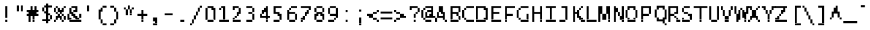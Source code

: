 SplineFontDB: 3.2
FontName: LucidaTypewriter11
FullName: Lucida Typewriter 11
FamilyName: Lucida Typewriter 11
Weight: Book
Copyright: Copyright Bigelow & Holmes 1986, 1985.
UComments: "2021-2-2: Created with FontForge (http://fontforge.org)"
Version: 001.000
ItalicAngle: 0
UnderlinePosition: -100
UnderlineWidth: 50
Ascent: 875
Descent: 125
InvalidEm: 0
LayerCount: 2
Layer: 0 0 "Back" 1
Layer: 1 0 "Fore" 0
XUID: [1021 839 -537781871 12562368]
StyleMap: 0x0040
FSType: 0
OS2Version: 0
OS2_WeightWidthSlopeOnly: 0
OS2_UseTypoMetrics: 1
CreationTime: 1612246733
ModificationTime: 1612246734
PfmFamily: 48
TTFWeight: 400
TTFWidth: 5
LineGap: 90
VLineGap: 90
Panose: 2 0 6 9 0 0 0 0 0 0
OS2TypoAscent: 0
OS2TypoAOffset: 1
OS2TypoDescent: 0
OS2TypoDOffset: 1
OS2TypoLinegap: 90
OS2WinAscent: 0
OS2WinAOffset: 1
OS2WinDescent: 0
OS2WinDOffset: 1
HheadAscent: 0
HheadAOffset: 1
HheadDescent: 0
HheadDOffset: 1
OS2SubXSize: 650
OS2SubYSize: 700
OS2SubXOff: 0
OS2SubYOff: 140
OS2SupXSize: 650
OS2SupYSize: 700
OS2SupXOff: 0
OS2SupYOff: 480
OS2StrikeYSize: 49
OS2StrikeYPos: 258
OS2Vendor: 'PfEd'
DEI: 91125
Encoding: UnicodeBmp
UnicodeInterp: none
NameList: AGL For New Fonts
DisplaySize: 11
AntiAlias: 1
FitToEm: 0
BeginChars: 65536 873

StartChar: char0
Encoding: 0 0 0
Width: 551
VWidth: 916
Flags: HW
LayerCount: 2
Back
Image2: image/png 104 83.3333 583.25 83.3333 83.3333
M,6r;%14!\!!!!.8Ou6I!!!!&!!!!(!<W<%!;^CEXT/>$##Ium7K<DfJ:N/ZbgVgW!!!%A;GL-j
5j$^2!!!!18OPjD#T[DW_8*k5!Q?Ph&?Z(Cd.=L+z8OZBBY!QNJ
EndImage2
EndChar

StartChar: space
Encoding: 32 32 1
Width: 551
VWidth: 916
Flags: HW
LayerCount: 2
Back
Image2: image/png 98 0 83.25 83.3333 83.3333
M,6r;%14!\!!!!.8Ou6I!!!!"!!!!"!<W<%!%$B#aoDDA##Ium7K<DfJ:N/ZbgVgW!!!%A;GL-j
5j$^2!!!!+8OPjD#T[D_!!!!#!!1Ee2<=f<!!#SZ:.26O@"J@Y
EndImage2
EndChar

StartChar: exclam
Encoding: 33 33 2
Width: 583
VWidth: 916
Flags: HW
LayerCount: 2
Back
Image2: image/png 103 250 666.583 83.3333 83.3333
M,6r;%14!\!!!!.8Ou6I!!!!"!!!!)!<W<%!!:XT!WW3###Ium7K<DfJ:N/ZbgVgW!!!%A;GL-j
5j$^2!!!!08OPjD#T[Dg?pHs]L'@W!O9:'6"3-c0!!!!j78?7R6=>BF
EndImage2
Fore
SplineSet
250 583.25 m 1
 333.333984375 583.25 l 1
 333.333984375 666.583007812 l 1
 250 666.583007812 l 1
 250 583.25 l 1025
250 499.916015625 m 1
 333.333984375 499.916015625 l 1
 333.333984375 583.25 l 1
 250 583.25 l 1
 250 499.916015625 l 1025
250 416.583007812 m 1
 333.333984375 416.583007812 l 1
 333.333984375 499.916015625 l 1
 250 499.916015625 l 1
 250 416.583007812 l 1025
250 333.25 m 1
 333.333984375 333.25 l 1
 333.333984375 416.583007812 l 1
 250 416.583007812 l 1
 250 333.25 l 1025
250 249.916992188 m 1
 333.333984375 249.916992188 l 1
 333.333984375 333.25 l 1
 250 333.25 l 1
 250 249.916992188 l 1025
250 166.583984375 m 1
 333.333984375 166.583984375 l 1
 333.333984375 249.916992188 l 1
 250 249.916992188 l 1
 250 166.583984375 l 1025
250 -0.0830078125 m 1
 250 83.25 l 1
 333.333984375 83.25 l 1
 333.333984375 -0.0830078125 l 1
 250 -0.0830078125 l 1
EndSplineSet
EndChar

StartChar: quotedbl
Encoding: 34 34 3
Width: 583
VWidth: 916
Flags: HW
LayerCount: 2
Back
Image2: image/png 100 166.667 666.583 83.3333 83.3333
M,6r;%14!\!!!!.8Ou6I!!!!$!!!!$!<W<%!,UdFqu?]s##Ium7K<DfJ:N/ZbgVgW!!!%A;GL-j
5j$^2!!!!-8OPjD#T[DW^]9#f"f;=Z!A\8Qz8OZBBY!QNJ
EndImage2
Fore
SplineSet
166.666992188 583.25 m 1
 250 583.25 l 1
 250 666.583007812 l 1
 166.666992188 666.583007812 l 1
 166.666992188 583.25 l 1025
333.333984375 583.25 m 1
 416.666992188 583.25 l 1
 416.666992188 666.583007812 l 1
 333.333984375 666.583007812 l 1
 333.333984375 583.25 l 1025
166.666992188 499.916015625 m 1
 250 499.916015625 l 1
 250 583.25 l 1
 166.666992188 583.25 l 1
 166.666992188 499.916015625 l 1025
333.333984375 499.916015625 m 1
 416.666992188 499.916015625 l 1
 416.666992188 583.25 l 1
 333.333984375 583.25 l 1
 333.333984375 499.916015625 l 1025
166.666992188 416.583007812 m 1
 250 416.583007812 l 1
 250 499.916015625 l 1
 166.666992188 499.916015625 l 1
 166.666992188 416.583007812 l 1025
333.333984375 416.583007812 m 1
 333.333984375 499.916015625 l 1
 416.666992188 499.916015625 l 1
 416.666992188 416.583007812 l 1
 333.333984375 416.583007812 l 1
EndSplineSet
EndChar

StartChar: numbersign
Encoding: 35 35 4
Width: 583
VWidth: 916
Flags: HW
LayerCount: 2
Back
Image2: image/png 108 0 666.583 83.3333 83.3333
M,6r;%14!\!!!!.8Ou6I!!!!'!!!!)!<W<%!8n,&HN4$G##Ium7K<DfJ:N/ZbgVgW!!!%A;GL-j
5j$^2!!!!58OPjD#T[F%@*i<V_b^BP!?_XJ*A@T#GrXd9z8OZBBY!QNJ
EndImage2
Fore
SplineSet
166.666992188 583.25 m 1
 250 583.25 l 1
 250 666.583007812 l 1
 166.666992188 666.583007812 l 1
 166.666992188 583.25 l 1025
333.333984375 583.25 m 1
 416.666992188 583.25 l 1
 416.666992188 666.583007812 l 1
 333.333984375 666.583007812 l 1
 333.333984375 583.25 l 1025
166.666992188 499.916015625 m 1
 250 499.916015625 l 1
 250 583.25 l 1
 166.666992188 583.25 l 1
 166.666992188 499.916015625 l 1025
333.333984375 499.916015625 m 1
 416.666992188 499.916015625 l 1
 416.666992188 583.25 l 1
 333.333984375 583.25 l 1
 333.333984375 499.916015625 l 1025
0 416.583007812 m 1
 500 416.583007812 l 1
 500 499.916015625 l 1
 0 499.916015625 l 1
 0 416.583007812 l 1025
83.3330078125 333.25 m 1
 416.666992188 333.25 l 1
 416.666992188 416.583007812 l 1
 83.3330078125 416.583007812 l 1
 83.3330078125 333.25 l 1025
0 249.916992188 m 1
 500 249.916992188 l 1
 500 333.25 l 1
 0 333.25 l 1
 0 249.916992188 l 1025
83.3330078125 166.583984375 m 1
 166.666992188 166.583984375 l 1
 166.666992188 249.916992188 l 1
 83.3330078125 249.916992188 l 1
 83.3330078125 166.583984375 l 1025
250 166.583984375 m 1
 333.333984375 166.583984375 l 1
 333.333984375 249.916992188 l 1
 250 249.916992188 l 1
 250 166.583984375 l 1025
83.3330078125 83.25 m 1
 166.666992188 83.25 l 1
 166.666992188 166.583984375 l 1
 83.3330078125 166.583984375 l 1
 83.3330078125 83.25 l 1025
250 83.25 m 1
 333.333984375 83.25 l 1
 333.333984375 166.583984375 l 1
 250 166.583984375 l 1
 250 83.25 l 1025
83.3330078125 -0.0830078125 m 1
 166.666992188 -0.0830078125 l 1
 166.666992188 83.25 l 1
 83.3330078125 83.25 l 1
 83.3330078125 -0.0830078125 l 1025
250 -0.0830078125 m 1
 250 83.25 l 1
 333.333984375 83.25 l 1
 333.333984375 -0.0830078125 l 1
 250 -0.0830078125 l 1
EndSplineSet
EndChar

StartChar: dollar
Encoding: 36 36 5
Width: 583
VWidth: 916
Flags: HW
LayerCount: 2
Back
Image2: image/png 113 83.3333 749.917 83.3333 83.3333
M,6r;%14!\!!!!.8Ou6I!!!!&!!!!+!<W<%!(Q\eErZ1?##Ium7K<DfJ:N/ZbgVgW!!!%A;GL-j
5j$^2!!!!:8OPjD#T[DO@&RI8!/(Xe"q2D8pjk^3!%*X,aj[H9_uKc;!(fUS7'8jaJcGcN
EndImage2
Fore
SplineSet
250 666.583007812 m 1
 333.333984375 666.583007812 l 1
 333.333984375 749.916992188 l 1
 250 749.916992188 l 1
 250 666.583007812 l 1025
166.666992188 583.25 m 1
 500 583.25 l 1
 500 666.583007812 l 1
 166.666992188 666.583007812 l 1
 166.666992188 583.25 l 1025
83.3330078125 499.916015625 m 1
 166.666992188 499.916015625 l 1
 166.666992188 583.25 l 1
 83.3330078125 583.25 l 1
 83.3330078125 499.916015625 l 1025
250 499.916015625 m 1
 333.333984375 499.916015625 l 1
 333.333984375 583.25 l 1
 250 583.25 l 1
 250 499.916015625 l 1025
83.3330078125 416.583007812 m 1
 166.666992188 416.583007812 l 1
 166.666992188 499.916015625 l 1
 83.3330078125 499.916015625 l 1
 83.3330078125 416.583007812 l 1025
250 416.583007812 m 1
 333.333984375 416.583007812 l 1
 333.333984375 499.916015625 l 1
 250 499.916015625 l 1
 250 416.583007812 l 1025
166.666992188 333.25 m 1
 333.333984375 333.25 l 1
 333.333984375 416.583007812 l 1
 166.666992188 416.583007812 l 1
 166.666992188 333.25 l 1025
250 249.916992188 m 1
 416.666992188 249.916992188 l 1
 416.666992188 333.25 l 1
 250 333.25 l 1
 250 249.916992188 l 1025
250 166.583984375 m 1
 333.333984375 166.583984375 l 1
 333.333984375 249.916992188 l 1
 250 249.916992188 l 1
 250 166.583984375 l 1025
416.666992188 166.583984375 m 1
 500 166.583984375 l 1
 500 249.916992188 l 1
 416.666992188 249.916992188 l 1
 416.666992188 166.583984375 l 1025
250 83.25 m 1
 333.333984375 83.25 l 1
 333.333984375 166.583984375 l 1
 250 166.583984375 l 1
 250 83.25 l 1025
416.666992188 83.25 m 1
 500 83.25 l 1
 500 166.583984375 l 1
 416.666992188 166.583984375 l 1
 416.666992188 83.25 l 1025
83.3330078125 -0.0830078125 m 1
 416.666992188 -0.0830078125 l 1
 416.666992188 83.25 l 1
 83.3330078125 83.25 l 1
 83.3330078125 -0.0830078125 l 1025
250 -83.4169921875 m 1
 250 -0.0830078125 l 1
 333.333984375 -0.0830078125 l 1
 333.333984375 -83.4169921875 l 1
 250 -83.4169921875 l 1
EndSplineSet
EndChar

StartChar: percent
Encoding: 37 37 6
Width: 583
VWidth: 916
Flags: HW
LayerCount: 2
Back
Image2: image/png 112 0 666.583 83.3333 83.3333
M,6r;%14!\!!!!.8Ou6I!!!!'!!!!)!<W<%!8n,&HN4$G##Ium7K<DfJ:N/ZbgVgW!!!%A;GL-j
5j$^2!!!!98OPjD#T[Do@9C@MK->b2K;!rAKV8JJ*%V2/*a41Xz8OZBBY!QNJ
EndImage2
Fore
SplineSet
83.3330078125 583.25 m 1
 166.666992188 583.25 l 1
 166.666992188 666.583007812 l 1
 83.3330078125 666.583007812 l 1
 83.3330078125 583.25 l 1025
416.666992188 583.25 m 1
 500 583.25 l 1
 500 666.583007812 l 1
 416.666992188 666.583007812 l 1
 416.666992188 583.25 l 1025
0 499.916015625 m 1
 83.3330078125 499.916015625 l 1
 83.3330078125 583.25 l 1
 0 583.25 l 1
 0 499.916015625 l 1025
166.666992188 499.916015625 m 1
 250 499.916015625 l 1
 250 583.25 l 1
 166.666992188 583.25 l 1
 166.666992188 499.916015625 l 1025
333.333984375 499.916015625 m 1
 416.666992188 499.916015625 l 1
 416.666992188 583.25 l 1
 333.333984375 583.25 l 1
 333.333984375 499.916015625 l 1025
0 416.583007812 m 1
 83.3330078125 416.583007812 l 1
 83.3330078125 499.916015625 l 1
 0 499.916015625 l 1
 0 416.583007812 l 1025
166.666992188 416.583007812 m 1
 416.666992188 416.583007812 l 1
 416.666992188 499.916015625 l 1
 166.666992188 499.916015625 l 1
 166.666992188 416.583007812 l 1025
83.3330078125 333.25 m 1
 166.666992188 333.25 l 1
 166.666992188 416.583007812 l 1
 83.3330078125 416.583007812 l 1
 83.3330078125 333.25 l 1025
250 333.25 m 1
 333.333984375 333.25 l 1
 333.333984375 416.583007812 l 1
 250 416.583007812 l 1
 250 333.25 l 1025
166.666992188 249.916992188 m 1
 250 249.916992188 l 1
 250 333.25 l 1
 166.666992188 333.25 l 1
 166.666992188 249.916992188 l 1025
333.333984375 249.916992188 m 1
 416.666992188 249.916992188 l 1
 416.666992188 333.25 l 1
 333.333984375 333.25 l 1
 333.333984375 249.916992188 l 1025
83.3330078125 166.583984375 m 1
 333.333984375 166.583984375 l 1
 333.333984375 249.916992188 l 1
 83.3330078125 249.916992188 l 1
 83.3330078125 166.583984375 l 1025
416.666992188 166.583984375 m 1
 500 166.583984375 l 1
 500 249.916992188 l 1
 416.666992188 249.916992188 l 1
 416.666992188 166.583984375 l 1025
83.3330078125 83.25 m 1
 166.666992188 83.25 l 1
 166.666992188 166.583984375 l 1
 83.3330078125 166.583984375 l 1
 83.3330078125 83.25 l 1025
250 83.25 m 1
 333.333984375 83.25 l 1
 333.333984375 166.583984375 l 1
 250 166.583984375 l 1
 250 83.25 l 1025
416.666992188 83.25 m 1
 500 83.25 l 1
 500 166.583984375 l 1
 416.666992188 166.583984375 l 1
 416.666992188 83.25 l 1025
0 -0.0830078125 m 1
 83.3330078125 -0.0830078125 l 1
 83.3330078125 83.25 l 1
 0 83.25 l 1
 0 -0.0830078125 l 1025
333.333984375 -0.0830078125 m 1
 333.333984375 83.25 l 1
 416.666992188 83.25 l 1
 416.666992188 -0.0830078125 l 1
 333.333984375 -0.0830078125 l 1
EndSplineSet
EndChar

StartChar: ampersand
Encoding: 38 38 7
Width: 583
VWidth: 916
Flags: HW
LayerCount: 2
Back
Image2: image/png 112 0 666.583 83.3333 83.3333
M,6r;%14!\!!!!.8Ou6I!!!!(!!!!)!<W<%!"[4r70!;f##Ium7K<DfJ:N/ZbgVgW!!!%A;GL-j
5j$^2!!!!98OPjD#T[EZ@.7Q[?q=\X`%[,.$pu$8)!V4L25=`fz8OZBBY!QNJ
EndImage2
Fore
SplineSet
166.666992188 583.25 m 1
 416.666992188 583.25 l 1
 416.666992188 666.583007812 l 1
 166.666992188 666.583007812 l 1
 166.666992188 583.25 l 1025
83.3330078125 499.916015625 m 1
 166.666992188 499.916015625 l 1
 166.666992188 583.25 l 1
 83.3330078125 583.25 l 1
 83.3330078125 499.916015625 l 1025
333.333984375 499.916015625 m 1
 416.666992188 499.916015625 l 1
 416.666992188 583.25 l 1
 333.333984375 583.25 l 1
 333.333984375 499.916015625 l 1025
83.3330078125 416.583007812 m 1
 166.666992188 416.583007812 l 1
 166.666992188 499.916015625 l 1
 83.3330078125 499.916015625 l 1
 83.3330078125 416.583007812 l 1025
250 416.583007812 m 1
 416.666992188 416.583007812 l 1
 416.666992188 499.916015625 l 1
 250 499.916015625 l 1
 250 416.583007812 l 1025
83.3330078125 333.25 m 1
 250 333.25 l 1
 250 416.583007812 l 1
 83.3330078125 416.583007812 l 1
 83.3330078125 333.25 l 1025
0 249.916992188 m 1
 83.3330078125 249.916992188 l 1
 83.3330078125 333.25 l 1
 0 333.25 l 1
 0 249.916992188 l 1025
166.666992188 249.916992188 m 1
 333.333984375 249.916992188 l 1
 333.333984375 333.25 l 1
 166.666992188 333.25 l 1
 166.666992188 249.916992188 l 1025
500 249.916992188 m 1
 583.333007812 249.916992188 l 1
 583.333007812 333.25 l 1
 500 333.25 l 1
 500 249.916992188 l 1025
0 166.583984375 m 1
 83.3330078125 166.583984375 l 1
 83.3330078125 249.916992188 l 1
 0 249.916992188 l 1
 0 166.583984375 l 1025
250 166.583984375 m 1
 416.666992188 166.583984375 l 1
 416.666992188 249.916992188 l 1
 250 249.916992188 l 1
 250 166.583984375 l 1025
500 166.583984375 m 1
 583.333007812 166.583984375 l 1
 583.333007812 249.916992188 l 1
 500 249.916992188 l 1
 500 166.583984375 l 1025
0 83.25 m 1
 166.666992188 83.25 l 1
 166.666992188 166.583984375 l 1
 0 166.583984375 l 1
 0 83.25 l 1025
333.333984375 83.25 m 1
 500 83.25 l 1
 500 166.583984375 l 1
 333.333984375 166.583984375 l 1
 333.333984375 83.25 l 1025
83.3330078125 -0.0830078125 m 1
 83.3330078125 83.25 l 1
 583.333007812 83.25 l 1
 583.333007812 -0.0830078125 l 1
 83.3330078125 -0.0830078125 l 1
EndSplineSet
EndChar

StartChar: quotesingle
Encoding: 39 39 8
Width: 583
VWidth: 916
Flags: HW
LayerCount: 2
Back
Image2: image/png 100 250 666.583 83.3333 83.3333
M,6r;%14!\!!!!.8Ou6I!!!!"!!!!$!<W<%!,*&?_#OH8##Ium7K<DfJ:N/ZbgVgW!!!%A;GL-j
5j$^2!!!!-8OPjD#T[Dg?iWLn"GQr.O1bD'z8OZBBY!QNJ
EndImage2
Fore
SplineSet
250 583.25 m 1
 333.333984375 583.25 l 1
 333.333984375 666.583007812 l 1
 250 666.583007812 l 1
 250 583.25 l 1025
250 499.916015625 m 1
 333.333984375 499.916015625 l 1
 333.333984375 583.25 l 1
 250 583.25 l 1
 250 499.916015625 l 1025
250 416.583007812 m 1
 250 499.916015625 l 1
 333.333984375 499.916015625 l 1
 333.333984375 416.583007812 l 1
 250 416.583007812 l 1
EndSplineSet
EndChar

StartChar: parenleft
Encoding: 40 40 9
Width: 583
VWidth: 916
Flags: HW
LayerCount: 2
Back
Image2: image/png 109 166.667 666.583 83.3333 83.3333
M,6r;%14!\!!!!.8Ou6I!!!!%!!!!+!<W<%!3%hm9`P.n##Ium7K<DfJ:N/ZbgVgW!!!%A;GL-j
5j$^2!!!!68OPjD#T[D/?uTL5^sE(8%R?Td!%CkLi>#W_.0'>J!(fUS7'8jaJcGcN
EndImage2
Fore
SplineSet
333.333984375 583.25 m 1
 500 583.25 l 1
 500 666.583007812 l 1
 333.333984375 666.583007812 l 1
 333.333984375 583.25 l 1025
250 499.916015625 m 1
 333.333984375 499.916015625 l 1
 333.333984375 583.25 l 1
 250 583.25 l 1
 250 499.916015625 l 1025
166.666992188 416.583007812 m 1
 333.333984375 416.583007812 l 1
 333.333984375 499.916015625 l 1
 166.666992188 499.916015625 l 1
 166.666992188 416.583007812 l 1025
166.666992188 333.25 m 1
 250 333.25 l 1
 250 416.583007812 l 1
 166.666992188 416.583007812 l 1
 166.666992188 333.25 l 1025
166.666992188 249.916992188 m 1
 250 249.916992188 l 1
 250 333.25 l 1
 166.666992188 333.25 l 1
 166.666992188 249.916992188 l 1025
166.666992188 166.583984375 m 1
 250 166.583984375 l 1
 250 249.916992188 l 1
 166.666992188 249.916992188 l 1
 166.666992188 166.583984375 l 1025
166.666992188 83.25 m 1
 250 83.25 l 1
 250 166.583984375 l 1
 166.666992188 166.583984375 l 1
 166.666992188 83.25 l 1025
250 -0.0830078125 m 1
 333.333984375 -0.0830078125 l 1
 333.333984375 83.25 l 1
 250 83.25 l 1
 250 -0.0830078125 l 1025
250 -83.4169921875 m 1
 333.333984375 -83.4169921875 l 1
 333.333984375 -0.0830078125 l 1
 250 -0.0830078125 l 1
 250 -83.4169921875 l 1025
333.333984375 -166.75 m 1
 333.333984375 -83.4169921875 l 1
 500 -83.4169921875 l 1
 500 -166.75 l 1
 333.333984375 -166.75 l 1
EndSplineSet
EndChar

StartChar: parenright
Encoding: 41 41 10
Width: 583
VWidth: 916
Flags: HW
LayerCount: 2
Back
Image2: image/png 107 83.3333 666.583 83.3333 83.3333
M,6r;%14!\!!!!.8Ou6I!!!!%!!!!+!<W<%!3%hm9`P.n##Ium7K<DfJ:N/ZbgVgW!!!%A;GL-j
5j$^2!!!!48OPjD#T[D7^n:[\!`0/3*rl9VPQF.TXiKc.!!!!j78?7R6=>BF
EndImage2
Fore
SplineSet
83.3330078125 583.25 m 1
 250 583.25 l 1
 250 666.583007812 l 1
 83.3330078125 666.583007812 l 1
 83.3330078125 583.25 l 1025
250 499.916015625 m 1
 333.333984375 499.916015625 l 1
 333.333984375 583.25 l 1
 250 583.25 l 1
 250 499.916015625 l 1025
250 416.583007812 m 1
 333.333984375 416.583007812 l 1
 333.333984375 499.916015625 l 1
 250 499.916015625 l 1
 250 416.583007812 l 1025
333.333984375 333.25 m 1
 416.666992188 333.25 l 1
 416.666992188 416.583007812 l 1
 333.333984375 416.583007812 l 1
 333.333984375 333.25 l 1025
333.333984375 249.916992188 m 1
 416.666992188 249.916992188 l 1
 416.666992188 333.25 l 1
 333.333984375 333.25 l 1
 333.333984375 249.916992188 l 1025
333.333984375 166.583984375 m 1
 416.666992188 166.583984375 l 1
 416.666992188 249.916992188 l 1
 333.333984375 249.916992188 l 1
 333.333984375 166.583984375 l 1025
333.333984375 83.25 m 1
 416.666992188 83.25 l 1
 416.666992188 166.583984375 l 1
 333.333984375 166.583984375 l 1
 333.333984375 83.25 l 1025
250 -0.0830078125 m 1
 333.333984375 -0.0830078125 l 1
 333.333984375 83.25 l 1
 250 83.25 l 1
 250 -0.0830078125 l 1025
250 -83.4169921875 m 1
 333.333984375 -83.4169921875 l 1
 333.333984375 -0.0830078125 l 1
 250 -0.0830078125 l 1
 250 -83.4169921875 l 1025
83.3330078125 -166.75 m 1
 83.3330078125 -83.4169921875 l 1
 250 -83.4169921875 l 1
 250 -166.75 l 1
 83.3330078125 -166.75 l 1
EndSplineSet
EndChar

StartChar: asterisk
Encoding: 42 42 11
Width: 583
VWidth: 916
Flags: HW
LayerCount: 2
Back
Image2: image/png 103 83.3333 666.583 83.3333 83.3333
M,6r;%14!\!!!!.8Ou6I!!!!&!!!!&!<W<%!4SZ/V>pSr##Ium7K<DfJ:N/ZbgVgW!!!%A;GL-j
5j$^2!!!!08OPjD#T[DO?s(5V!.k1VOo`*^JE6"r!!!!j78?7R6=>BF
EndImage2
Fore
SplineSet
250 583.25 m 1
 333.333984375 583.25 l 1
 333.333984375 666.583007812 l 1
 250 666.583007812 l 1
 250 583.25 l 1025
83.3330078125 499.916015625 m 1
 166.666992188 499.916015625 l 1
 166.666992188 583.25 l 1
 83.3330078125 583.25 l 1
 83.3330078125 499.916015625 l 1025
250 499.916015625 m 1
 333.333984375 499.916015625 l 1
 333.333984375 583.25 l 1
 250 583.25 l 1
 250 499.916015625 l 1025
416.666992188 499.916015625 m 1
 500 499.916015625 l 1
 500 583.25 l 1
 416.666992188 583.25 l 1
 416.666992188 499.916015625 l 1025
166.666992188 416.583007812 m 1
 250 416.583007812 l 1
 250 499.916015625 l 1
 166.666992188 499.916015625 l 1
 166.666992188 416.583007812 l 1025
333.333984375 416.583007812 m 1
 416.666992188 416.583007812 l 1
 416.666992188 499.916015625 l 1
 333.333984375 499.916015625 l 1
 333.333984375 416.583007812 l 1025
166.666992188 333.25 m 1
 250 333.25 l 1
 250 416.583007812 l 1
 166.666992188 416.583007812 l 1
 166.666992188 333.25 l 1025
333.333984375 333.25 m 1
 416.666992188 333.25 l 1
 416.666992188 416.583007812 l 1
 333.333984375 416.583007812 l 1
 333.333984375 333.25 l 1025
166.666992188 249.916992188 m 1
 250 249.916992188 l 1
 250 333.25 l 1
 166.666992188 333.25 l 1
 166.666992188 249.916992188 l 1025
333.333984375 249.916992188 m 1
 333.333984375 333.25 l 1
 416.666992188 333.25 l 1
 416.666992188 249.916992188 l 1
 333.333984375 249.916992188 l 1
EndSplineSet
EndChar

StartChar: plus
Encoding: 43 43 12
Width: 583
VWidth: 916
Flags: HW
LayerCount: 2
Back
Image2: image/png 105 83.3333 499.917 83.3333 83.3333
M,6r;%14!\!!!!.8Ou6I!!!!&!!!!'!<W<%!&6@N#QOi)##Ium7K<DfJ:N/ZbgVgW!!!%A;GL-j
5j$^2!!!!28OPjD#T[DO?r18+!Q75/!"*fKR=GE-=TAF%!(fUS7'8jaJcGcN
EndImage2
Fore
SplineSet
250 416.583007812 m 1
 333.333984375 416.583007812 l 1
 333.333984375 499.916015625 l 1
 250 499.916015625 l 1
 250 416.583007812 l 1025
250 333.25 m 1
 333.333984375 333.25 l 1
 333.333984375 416.583007812 l 1
 250 416.583007812 l 1
 250 333.25 l 1025
83.3330078125 249.916992188 m 1
 500 249.916992188 l 1
 500 333.25 l 1
 83.3330078125 333.25 l 1
 83.3330078125 249.916992188 l 1025
250 166.583984375 m 1
 333.333984375 166.583984375 l 1
 333.333984375 249.916992188 l 1
 250 249.916992188 l 1
 250 166.583984375 l 1025
250 83.25 m 1
 333.333984375 83.25 l 1
 333.333984375 166.583984375 l 1
 250 166.583984375 l 1
 250 83.25 l 1025
250 -0.0830078125 m 1
 250 83.25 l 1
 333.333984375 83.25 l 1
 333.333984375 -0.0830078125 l 1
 250 -0.0830078125 l 1
EndSplineSet
EndChar

StartChar: comma
Encoding: 44 44 13
Width: 583
VWidth: 916
Flags: HW
LayerCount: 2
Back
Image2: image/png 104 166.667 166.583 83.3333 83.3333
M,6r;%14!\!!!!.8Ou6I!!!!#!!!!%!<W<%!1k?]H2mpF##Ium7K<DfJ:N/ZbgVgW!!!%A;GL-j
5j$^2!!!!18OPjD#T[D7^i4h?J`-S/$A\b7RH"[bz8OZBBY!QNJ
EndImage2
Fore
SplineSet
166.666992188 83.25 m 1
 333.333984375 83.25 l 1
 333.333984375 166.583984375 l 1
 166.666992188 166.583984375 l 1
 166.666992188 83.25 l 1025
166.666992188 -0.0830078125 m 1
 333.333984375 -0.0830078125 l 1
 333.333984375 83.25 l 1
 166.666992188 83.25 l 1
 166.666992188 -0.0830078125 l 1025
250 -83.4169921875 m 1
 333.333984375 -83.4169921875 l 1
 333.333984375 -0.0830078125 l 1
 250 -0.0830078125 l 1
 250 -83.4169921875 l 1025
166.666992188 -166.75 m 1
 166.666992188 -83.4169921875 l 1
 333.333984375 -83.4169921875 l 1
 333.333984375 -166.75 l 1
 166.666992188 -166.75 l 1
EndSplineSet
EndChar

StartChar: hyphen
Encoding: 45 45 14
Width: 551
VWidth: 916
Flags: HW
LayerCount: 2
Back
Image2: image/png 98 0 249.917 83.3333 83.3333
M,6r;%14!\!!!!.8Ou6I!!!!'!!!!"!<W<%!65==ZN't*##Ium7K<DfJ:N/ZbgVgW!!!%A;GL-j
5j$^2!!!!+8OPjD#T[FM!rr?#!<&Ik99T>U!!#SZ:.26O@"J@Y
EndImage2
EndChar

StartChar: period
Encoding: 46 46 15
Width: 583
VWidth: 916
Flags: HW
LayerCount: 2
Back
Image2: image/png 98 166.667 83.25 83.3333 83.3333
M,6r;%14!\!!!!.8Ou6I!!!!#!!!!"!<W<%!7'ruaT);@##Ium7K<DfJ:N/ZbgVgW!!!%A;GL-j
5j$^2!!!!+8OPjD#T[D7!!!#9!5[2G`l.oX!!#SZ:.26O@"J@Y
EndImage2
Fore
SplineSet
166.666992188 -0.0830078125 m 1
 166.666992188 83.25 l 1
 333.333984375 83.25 l 1
 333.333984375 -0.0830078125 l 1
 166.666992188 -0.0830078125 l 1
EndSplineSet
EndChar

StartChar: slash
Encoding: 47 47 16
Width: 583
VWidth: 916
Flags: HW
LayerCount: 2
Back
Image2: image/png 110 0 666.583 83.3333 83.3333
M,6r;%14!\!!!!.8Ou6I!!!!'!!!!+!<W<%!3O&MDu]k<##Ium7K<DfJ:N/ZbgVgW!!!%A;GL-j
5j$^2!!!!78OPjD#T[D_@Gh,P!?b>A63eWL!!!73!HjuDje;_T!!#SZ:.26O@"J@Y
EndImage2
Fore
SplineSet
416.666992188 583.25 m 1
 500 583.25 l 1
 500 666.583007812 l 1
 416.666992188 666.583007812 l 1
 416.666992188 583.25 l 1025
333.333984375 499.916015625 m 1
 416.666992188 499.916015625 l 1
 416.666992188 583.25 l 1
 333.333984375 583.25 l 1
 333.333984375 499.916015625 l 1025
333.333984375 416.583007812 m 1
 416.666992188 416.583007812 l 1
 416.666992188 499.916015625 l 1
 333.333984375 499.916015625 l 1
 333.333984375 416.583007812 l 1025
250 333.25 m 1
 333.333984375 333.25 l 1
 333.333984375 416.583007812 l 1
 250 416.583007812 l 1
 250 333.25 l 1025
250 249.916992188 m 1
 333.333984375 249.916992188 l 1
 333.333984375 333.25 l 1
 250 333.25 l 1
 250 249.916992188 l 1025
166.666992188 166.583984375 m 1
 250 166.583984375 l 1
 250 249.916992188 l 1
 166.666992188 249.916992188 l 1
 166.666992188 166.583984375 l 1025
166.666992188 83.25 m 1
 250 83.25 l 1
 250 166.583984375 l 1
 166.666992188 166.583984375 l 1
 166.666992188 83.25 l 1025
83.3330078125 -0.0830078125 m 1
 166.666992188 -0.0830078125 l 1
 166.666992188 83.25 l 1
 83.3330078125 83.25 l 1
 83.3330078125 -0.0830078125 l 1025
83.3330078125 -83.4169921875 m 1
 166.666992188 -83.4169921875 l 1
 166.666992188 -0.0830078125 l 1
 83.3330078125 -0.0830078125 l 1
 83.3330078125 -83.4169921875 l 1025
0 -166.75 m 1
 0 -83.4169921875 l 1
 83.3330078125 -83.4169921875 l 1
 83.3330078125 -166.75 l 1
 0 -166.75 l 1
EndSplineSet
EndChar

StartChar: zero
Encoding: 48 48 17
Width: 583
VWidth: 916
Flags: HW
LayerCount: 2
Back
Image2: image/png 104 83.3333 666.583 83.3333 83.3333
M,6r;%14!\!!!!.8Ou6I!!!!&!!!!)!<W<%!"2#hGQ7^D##Ium7K<DfJ:N/ZbgVgW!!!%A;GL-j
5j$^2!!!!18OPjD#T[D'@$ndW!J^gY+^bEr\bVrBz8OZBBY!QNJ
EndImage2
Fore
SplineSet
166.666992188 583.25 m 1
 416.666992188 583.25 l 1
 416.666992188 666.583007812 l 1
 166.666992188 666.583007812 l 1
 166.666992188 583.25 l 1025
83.3330078125 499.916015625 m 1
 166.666992188 499.916015625 l 1
 166.666992188 583.25 l 1
 83.3330078125 583.25 l 1
 83.3330078125 499.916015625 l 1025
333.333984375 499.916015625 m 1
 500 499.916015625 l 1
 500 583.25 l 1
 333.333984375 583.25 l 1
 333.333984375 499.916015625 l 1025
83.3330078125 416.583007812 m 1
 166.666992188 416.583007812 l 1
 166.666992188 499.916015625 l 1
 83.3330078125 499.916015625 l 1
 83.3330078125 416.583007812 l 1025
416.666992188 416.583007812 m 1
 500 416.583007812 l 1
 500 499.916015625 l 1
 416.666992188 499.916015625 l 1
 416.666992188 416.583007812 l 1025
83.3330078125 333.25 m 1
 166.666992188 333.25 l 1
 166.666992188 416.583007812 l 1
 83.3330078125 416.583007812 l 1
 83.3330078125 333.25 l 1025
416.666992188 333.25 m 1
 500 333.25 l 1
 500 416.583007812 l 1
 416.666992188 416.583007812 l 1
 416.666992188 333.25 l 1025
83.3330078125 249.916992188 m 1
 166.666992188 249.916992188 l 1
 166.666992188 333.25 l 1
 83.3330078125 333.25 l 1
 83.3330078125 249.916992188 l 1025
416.666992188 249.916992188 m 1
 500 249.916992188 l 1
 500 333.25 l 1
 416.666992188 333.25 l 1
 416.666992188 249.916992188 l 1025
83.3330078125 166.583984375 m 1
 166.666992188 166.583984375 l 1
 166.666992188 249.916992188 l 1
 83.3330078125 249.916992188 l 1
 83.3330078125 166.583984375 l 1025
416.666992188 166.583984375 m 1
 500 166.583984375 l 1
 500 249.916992188 l 1
 416.666992188 249.916992188 l 1
 416.666992188 166.583984375 l 1025
83.3330078125 83.25 m 1
 166.666992188 83.25 l 1
 166.666992188 166.583984375 l 1
 83.3330078125 166.583984375 l 1
 83.3330078125 83.25 l 1025
416.666992188 83.25 m 1
 500 83.25 l 1
 500 166.583984375 l 1
 416.666992188 166.583984375 l 1
 416.666992188 83.25 l 1025
166.666992188 -0.0830078125 m 1
 166.666992188 83.25 l 1
 416.666992188 83.25 l 1
 416.666992188 -0.0830078125 l 1
 166.666992188 -0.0830078125 l 1
EndSplineSet
EndChar

StartChar: one
Encoding: 49 49 18
Width: 583
VWidth: 916
Flags: HW
LayerCount: 2
Back
Image2: image/png 104 83.3333 666.583 83.3333 83.3333
M,6r;%14!\!!!!.8Ou6I!!!!&!!!!)!<W<%!"2#hGQ7^D##Ium7K<DfJ:N/ZbgVgW!!!%A;GL-j
5j$^2!!!!18OPjD#T[DG?s(4;!/Ec='.<pMf>=RCz8OZBBY!QNJ
EndImage2
Fore
SplineSet
166.666992188 583.25 m 1
 333.333984375 583.25 l 1
 333.333984375 666.583007812 l 1
 166.666992188 666.583007812 l 1
 166.666992188 583.25 l 1025
83.3330078125 499.916015625 m 1
 166.666992188 499.916015625 l 1
 166.666992188 583.25 l 1
 83.3330078125 583.25 l 1
 83.3330078125 499.916015625 l 1025
250 499.916015625 m 1
 333.333984375 499.916015625 l 1
 333.333984375 583.25 l 1
 250 583.25 l 1
 250 499.916015625 l 1025
250 416.583007812 m 1
 333.333984375 416.583007812 l 1
 333.333984375 499.916015625 l 1
 250 499.916015625 l 1
 250 416.583007812 l 1025
250 333.25 m 1
 333.333984375 333.25 l 1
 333.333984375 416.583007812 l 1
 250 416.583007812 l 1
 250 333.25 l 1025
250 249.916992188 m 1
 333.333984375 249.916992188 l 1
 333.333984375 333.25 l 1
 250 333.25 l 1
 250 249.916992188 l 1025
250 166.583984375 m 1
 333.333984375 166.583984375 l 1
 333.333984375 249.916992188 l 1
 250 249.916992188 l 1
 250 166.583984375 l 1025
250 83.25 m 1
 333.333984375 83.25 l 1
 333.333984375 166.583984375 l 1
 250 166.583984375 l 1
 250 83.25 l 1025
83.3330078125 -0.0830078125 m 1
 83.3330078125 83.25 l 1
 500 83.25 l 1
 500 -0.0830078125 l 1
 83.3330078125 -0.0830078125 l 1
EndSplineSet
EndChar

StartChar: two
Encoding: 50 50 19
Width: 583
VWidth: 916
Flags: HW
LayerCount: 2
Back
Image2: image/png 112 83.3333 666.583 83.3333 83.3333
M,6r;%14!\!!!!.8Ou6I!!!!%!!!!)!<W<%!9F+&7K<Dg##Ium7K<DfJ:N/ZbgVgW!!!%A;GL-j
5j$^2!!!!98OPjD#T[E"^bC=*JAHb%J\co2J`-\2)fPn1l8W/Wz8OZBBY!QNJ
EndImage2
Fore
SplineSet
83.3330078125 583.25 m 1
 333.333984375 583.25 l 1
 333.333984375 666.583007812 l 1
 83.3330078125 666.583007812 l 1
 83.3330078125 583.25 l 1025
83.3330078125 499.916015625 m 1
 166.666992188 499.916015625 l 1
 166.666992188 583.25 l 1
 83.3330078125 583.25 l 1
 83.3330078125 499.916015625 l 1025
333.333984375 499.916015625 m 1
 416.666992188 499.916015625 l 1
 416.666992188 583.25 l 1
 333.333984375 583.25 l 1
 333.333984375 499.916015625 l 1025
333.333984375 416.583007812 m 1
 416.666992188 416.583007812 l 1
 416.666992188 499.916015625 l 1
 333.333984375 499.916015625 l 1
 333.333984375 416.583007812 l 1025
250 333.25 m 1
 416.666992188 333.25 l 1
 416.666992188 416.583007812 l 1
 250 416.583007812 l 1
 250 333.25 l 1025
250 249.916992188 m 1
 333.333984375 249.916992188 l 1
 333.333984375 333.25 l 1
 250 333.25 l 1
 250 249.916992188 l 1025
166.666992188 166.583984375 m 1
 250 166.583984375 l 1
 250 249.916992188 l 1
 166.666992188 249.916992188 l 1
 166.666992188 166.583984375 l 1025
83.3330078125 83.25 m 1
 166.666992188 83.25 l 1
 166.666992188 166.583984375 l 1
 83.3330078125 166.583984375 l 1
 83.3330078125 83.25 l 1025
83.3330078125 -0.0830078125 m 1
 83.3330078125 83.25 l 1
 416.666992188 83.25 l 1
 416.666992188 -0.0830078125 l 1
 83.3330078125 -0.0830078125 l 1
EndSplineSet
EndChar

StartChar: three
Encoding: 51 51 20
Width: 583
VWidth: 916
Flags: HW
LayerCount: 2
Back
Image2: image/png 107 83.3333 666.583 83.3333 83.3333
M,6r;%14!\!!!!.8Ou6I!!!!%!!!!)!<W<%!9F+&7K<Dg##Ium7K<DfJ:N/ZbgVgW!!!%A;GL-j
5j$^2!!!!48OPjD#T[E"^`WW1$"-Y]i;iolhu[oC)5'b*!!!!j78?7R6=>BF
EndImage2
Fore
SplineSet
83.3330078125 583.25 m 1
 333.333984375 583.25 l 1
 333.333984375 666.583007812 l 1
 83.3330078125 666.583007812 l 1
 83.3330078125 583.25 l 1025
333.333984375 499.916015625 m 1
 416.666992188 499.916015625 l 1
 416.666992188 583.25 l 1
 333.333984375 583.25 l 1
 333.333984375 499.916015625 l 1025
333.333984375 416.583007812 m 1
 416.666992188 416.583007812 l 1
 416.666992188 499.916015625 l 1
 333.333984375 499.916015625 l 1
 333.333984375 416.583007812 l 1025
166.666992188 333.25 m 1
 333.333984375 333.25 l 1
 333.333984375 416.583007812 l 1
 166.666992188 416.583007812 l 1
 166.666992188 333.25 l 1025
333.333984375 249.916992188 m 1
 416.666992188 249.916992188 l 1
 416.666992188 333.25 l 1
 333.333984375 333.25 l 1
 333.333984375 249.916992188 l 1025
333.333984375 166.583984375 m 1
 416.666992188 166.583984375 l 1
 416.666992188 249.916992188 l 1
 333.333984375 249.916992188 l 1
 333.333984375 166.583984375 l 1025
333.333984375 83.25 m 1
 416.666992188 83.25 l 1
 416.666992188 166.583984375 l 1
 333.333984375 166.583984375 l 1
 333.333984375 83.25 l 1025
83.3330078125 -0.0830078125 m 1
 83.3330078125 83.25 l 1
 333.333984375 83.25 l 1
 333.333984375 -0.0830078125 l 1
 83.3330078125 -0.0830078125 l 1
EndSplineSet
EndChar

StartChar: four
Encoding: 52 52 21
Width: 583
VWidth: 916
Flags: HW
LayerCount: 2
Back
Image2: image/png 112 83.3333 666.583 83.3333 83.3333
M,6r;%14!\!!!!.8Ou6I!!!!&!!!!)!<W<%!"2#hGQ7^D##Ium7K<DfJ:N/ZbgVgW!!!%A;GL-j
5j$^2!!!!98OPjD#T[Cd?nbt:?jL/-_!ltBJ3a/8'GpnNS6Jmsz8OZBBY!QNJ
EndImage2
Fore
SplineSet
333.333984375 583.25 m 1
 416.666992188 583.25 l 1
 416.666992188 666.583007812 l 1
 333.333984375 666.583007812 l 1
 333.333984375 583.25 l 1025
250 499.916015625 m 1
 416.666992188 499.916015625 l 1
 416.666992188 583.25 l 1
 250 583.25 l 1
 250 499.916015625 l 1025
166.666992188 416.583007812 m 1
 416.666992188 416.583007812 l 1
 416.666992188 499.916015625 l 1
 166.666992188 499.916015625 l 1
 166.666992188 416.583007812 l 1025
166.666992188 333.25 m 1
 250 333.25 l 1
 250 416.583007812 l 1
 166.666992188 416.583007812 l 1
 166.666992188 333.25 l 1025
333.333984375 333.25 m 1
 416.666992188 333.25 l 1
 416.666992188 416.583007812 l 1
 333.333984375 416.583007812 l 1
 333.333984375 333.25 l 1025
83.3330078125 249.916992188 m 1
 166.666992188 249.916992188 l 1
 166.666992188 333.25 l 1
 83.3330078125 333.25 l 1
 83.3330078125 249.916992188 l 1025
333.333984375 249.916992188 m 1
 416.666992188 249.916992188 l 1
 416.666992188 333.25 l 1
 333.333984375 333.25 l 1
 333.333984375 249.916992188 l 1025
83.3330078125 166.583984375 m 1
 500 166.583984375 l 1
 500 249.916992188 l 1
 83.3330078125 249.916992188 l 1
 83.3330078125 166.583984375 l 1025
333.333984375 83.25 m 1
 416.666992188 83.25 l 1
 416.666992188 166.583984375 l 1
 333.333984375 166.583984375 l 1
 333.333984375 83.25 l 1025
333.333984375 -0.0830078125 m 1
 333.333984375 83.25 l 1
 416.666992188 83.25 l 1
 416.666992188 -0.0830078125 l 1
 333.333984375 -0.0830078125 l 1
EndSplineSet
EndChar

StartChar: five
Encoding: 53 53 22
Width: 583
VWidth: 916
Flags: HW
LayerCount: 2
Back
Image2: image/png 109 83.3333 666.583 83.3333 83.3333
M,6r;%14!\!!!!.8Ou6I!!!!%!!!!)!<W<%!9F+&7K<Dg##Ium7K<DfJ:N/ZbgVgW!!!%A;GL-j
5j$^2!!!!68OPjD#T[FM^sE(7%i>]l"G#tB!$ncO!F4&c0`V1R!(fUS7'8jaJcGcN
EndImage2
Fore
SplineSet
83.3330078125 583.25 m 1
 416.666992188 583.25 l 1
 416.666992188 666.583007812 l 1
 83.3330078125 666.583007812 l 1
 83.3330078125 583.25 l 1025
83.3330078125 499.916015625 m 1
 166.666992188 499.916015625 l 1
 166.666992188 583.25 l 1
 83.3330078125 583.25 l 1
 83.3330078125 499.916015625 l 1025
83.3330078125 416.583007812 m 1
 166.666992188 416.583007812 l 1
 166.666992188 499.916015625 l 1
 83.3330078125 499.916015625 l 1
 83.3330078125 416.583007812 l 1025
83.3330078125 333.25 m 1
 333.333984375 333.25 l 1
 333.333984375 416.583007812 l 1
 83.3330078125 416.583007812 l 1
 83.3330078125 333.25 l 1025
250 249.916992188 m 1
 416.666992188 249.916992188 l 1
 416.666992188 333.25 l 1
 250 333.25 l 1
 250 249.916992188 l 1025
333.333984375 166.583984375 m 1
 416.666992188 166.583984375 l 1
 416.666992188 249.916992188 l 1
 333.333984375 249.916992188 l 1
 333.333984375 166.583984375 l 1025
333.333984375 83.25 m 1
 416.666992188 83.25 l 1
 416.666992188 166.583984375 l 1
 333.333984375 166.583984375 l 1
 333.333984375 83.25 l 1025
83.3330078125 -0.0830078125 m 1
 83.3330078125 83.25 l 1
 333.333984375 83.25 l 1
 333.333984375 -0.0830078125 l 1
 83.3330078125 -0.0830078125 l 1
EndSplineSet
EndChar

StartChar: six
Encoding: 54 54 23
Width: 583
VWidth: 916
Flags: HW
LayerCount: 2
Back
Image2: image/png 108 83.3333 666.583 83.3333 83.3333
M,6r;%14!\!!!!.8Ou6I!!!!&!!!!)!<W<%!"2#hGQ7^D##Ium7K<DfJ:N/ZbgVgW!!!%A;GL-j
5j$^2!!!!58OPjD#T[EZ?uTLe@/.Oa!JUaX*:O(#4^[jez8OZBBY!QNJ
EndImage2
Fore
SplineSet
250 583.25 m 1
 500 583.25 l 1
 500 666.583007812 l 1
 250 666.583007812 l 1
 250 583.25 l 1025
166.666992188 499.916015625 m 1
 250 499.916015625 l 1
 250 583.25 l 1
 166.666992188 583.25 l 1
 166.666992188 499.916015625 l 1025
83.3330078125 416.583007812 m 1
 166.666992188 416.583007812 l 1
 166.666992188 499.916015625 l 1
 83.3330078125 499.916015625 l 1
 83.3330078125 416.583007812 l 1025
83.3330078125 333.25 m 1
 416.666992188 333.25 l 1
 416.666992188 416.583007812 l 1
 83.3330078125 416.583007812 l 1
 83.3330078125 333.25 l 1025
83.3330078125 249.916992188 m 1
 166.666992188 249.916992188 l 1
 166.666992188 333.25 l 1
 83.3330078125 333.25 l 1
 83.3330078125 249.916992188 l 1025
416.666992188 249.916992188 m 1
 500 249.916992188 l 1
 500 333.25 l 1
 416.666992188 333.25 l 1
 416.666992188 249.916992188 l 1025
83.3330078125 166.583984375 m 1
 166.666992188 166.583984375 l 1
 166.666992188 249.916992188 l 1
 83.3330078125 249.916992188 l 1
 83.3330078125 166.583984375 l 1025
416.666992188 166.583984375 m 1
 500 166.583984375 l 1
 500 249.916992188 l 1
 416.666992188 249.916992188 l 1
 416.666992188 166.583984375 l 1025
83.3330078125 83.25 m 1
 166.666992188 83.25 l 1
 166.666992188 166.583984375 l 1
 83.3330078125 166.583984375 l 1
 83.3330078125 83.25 l 1025
416.666992188 83.25 m 1
 500 83.25 l 1
 500 166.583984375 l 1
 416.666992188 166.583984375 l 1
 416.666992188 83.25 l 1025
166.666992188 -0.0830078125 m 1
 166.666992188 83.25 l 1
 416.666992188 83.25 l 1
 416.666992188 -0.0830078125 l 1
 166.666992188 -0.0830078125 l 1
EndSplineSet
EndChar

StartChar: seven
Encoding: 55 55 24
Width: 583
VWidth: 916
Flags: HW
LayerCount: 2
Back
Image2: image/png 112 83.3333 666.583 83.3333 83.3333
M,6r;%14!\!!!!.8Ou6I!!!!&!!!!)!<W<%!"2#hGQ7^D##Ium7K<DfJ:N/ZbgVgW!!!%A;GL-j
5j$^2!!!!98OPjD#T[FM_8*l0^gOsN^u3"IJ=uuD(-hr[X.;k-z8OZBBY!QNJ
EndImage2
Fore
SplineSet
83.3330078125 583.25 m 1
 500 583.25 l 1
 500 666.583007812 l 1
 83.3330078125 666.583007812 l 1
 83.3330078125 583.25 l 1025
416.666992188 499.916015625 m 1
 500 499.916015625 l 1
 500 583.25 l 1
 416.666992188 583.25 l 1
 416.666992188 499.916015625 l 1025
333.333984375 416.583007812 m 1
 416.666992188 416.583007812 l 1
 416.666992188 499.916015625 l 1
 333.333984375 499.916015625 l 1
 333.333984375 416.583007812 l 1025
250 333.25 m 1
 416.666992188 333.25 l 1
 416.666992188 416.583007812 l 1
 250 416.583007812 l 1
 250 333.25 l 1025
250 249.916992188 m 1
 333.333984375 249.916992188 l 1
 333.333984375 333.25 l 1
 250 333.25 l 1
 250 249.916992188 l 1025
166.666992188 166.583984375 m 1
 250 166.583984375 l 1
 250 249.916992188 l 1
 166.666992188 249.916992188 l 1
 166.666992188 166.583984375 l 1025
83.3330078125 83.25 m 1
 250 83.25 l 1
 250 166.583984375 l 1
 83.3330078125 166.583984375 l 1
 83.3330078125 83.25 l 1025
83.3330078125 -0.0830078125 m 1
 83.3330078125 83.25 l 1
 166.666992188 83.25 l 1
 166.666992188 -0.0830078125 l 1
 83.3330078125 -0.0830078125 l 1
EndSplineSet
EndChar

StartChar: eight
Encoding: 56 56 25
Width: 583
VWidth: 916
Flags: HW
LayerCount: 2
Back
Image2: image/png 106 83.3333 666.583 83.3333 83.3333
M,6r;%14!\!!!!.8Ou6I!!!!&!!!!)!<W<%!"2#hGQ7^D##Ium7K<DfJ:N/ZbgVgW!!!%A;GL-j
5j$^2!!!!38OPjD#T[D'@-@U-!eqX*)?:rE"A(#RrC[+j!!#SZ:.26O@"J@Y
EndImage2
Fore
SplineSet
166.666992188 583.25 m 1
 416.666992188 583.25 l 1
 416.666992188 666.583007812 l 1
 166.666992188 666.583007812 l 1
 166.666992188 583.25 l 1025
83.3330078125 499.916015625 m 1
 166.666992188 499.916015625 l 1
 166.666992188 583.25 l 1
 83.3330078125 583.25 l 1
 83.3330078125 499.916015625 l 1025
416.666992188 499.916015625 m 1
 500 499.916015625 l 1
 500 583.25 l 1
 416.666992188 583.25 l 1
 416.666992188 499.916015625 l 1025
83.3330078125 416.583007812 m 1
 166.666992188 416.583007812 l 1
 166.666992188 499.916015625 l 1
 83.3330078125 499.916015625 l 1
 83.3330078125 416.583007812 l 1025
416.666992188 416.583007812 m 1
 500 416.583007812 l 1
 500 499.916015625 l 1
 416.666992188 499.916015625 l 1
 416.666992188 416.583007812 l 1025
166.666992188 333.25 m 1
 416.666992188 333.25 l 1
 416.666992188 416.583007812 l 1
 166.666992188 416.583007812 l 1
 166.666992188 333.25 l 1025
83.3330078125 249.916992188 m 1
 250 249.916992188 l 1
 250 333.25 l 1
 83.3330078125 333.25 l 1
 83.3330078125 249.916992188 l 1025
333.333984375 249.916992188 m 1
 500 249.916992188 l 1
 500 333.25 l 1
 333.333984375 333.25 l 1
 333.333984375 249.916992188 l 1025
83.3330078125 166.583984375 m 1
 166.666992188 166.583984375 l 1
 166.666992188 249.916992188 l 1
 83.3330078125 249.916992188 l 1
 83.3330078125 166.583984375 l 1025
416.666992188 166.583984375 m 1
 500 166.583984375 l 1
 500 249.916992188 l 1
 416.666992188 249.916992188 l 1
 416.666992188 166.583984375 l 1025
83.3330078125 83.25 m 1
 166.666992188 83.25 l 1
 166.666992188 166.583984375 l 1
 83.3330078125 166.583984375 l 1
 83.3330078125 83.25 l 1025
416.666992188 83.25 m 1
 500 83.25 l 1
 500 166.583984375 l 1
 416.666992188 166.583984375 l 1
 416.666992188 83.25 l 1025
166.666992188 -0.0830078125 m 1
 166.666992188 83.25 l 1
 416.666992188 83.25 l 1
 416.666992188 -0.0830078125 l 1
 166.666992188 -0.0830078125 l 1
EndSplineSet
EndChar

StartChar: nine
Encoding: 57 57 26
Width: 583
VWidth: 916
Flags: HW
LayerCount: 2
Back
Image2: image/png 108 83.3333 666.583 83.3333 83.3333
M,6r;%14!\!!!!.8Ou6I!!!!&!!!!)!<W<%!"2#hGQ7^D##Ium7K<DfJ:N/ZbgVgW!!!%A;GL-j
5j$^2!!!!58OPjD#T[D'@-@U.$3gtE!JUgZ*2isb+$gC4z8OZBBY!QNJ
EndImage2
Fore
SplineSet
166.666992188 583.25 m 1
 416.666992188 583.25 l 1
 416.666992188 666.583007812 l 1
 166.666992188 666.583007812 l 1
 166.666992188 583.25 l 1025
83.3330078125 499.916015625 m 1
 166.666992188 499.916015625 l 1
 166.666992188 583.25 l 1
 83.3330078125 583.25 l 1
 83.3330078125 499.916015625 l 1025
416.666992188 499.916015625 m 1
 500 499.916015625 l 1
 500 583.25 l 1
 416.666992188 583.25 l 1
 416.666992188 499.916015625 l 1025
83.3330078125 416.583007812 m 1
 166.666992188 416.583007812 l 1
 166.666992188 499.916015625 l 1
 83.3330078125 499.916015625 l 1
 83.3330078125 416.583007812 l 1025
416.666992188 416.583007812 m 1
 500 416.583007812 l 1
 500 499.916015625 l 1
 416.666992188 499.916015625 l 1
 416.666992188 416.583007812 l 1025
83.3330078125 333.25 m 1
 166.666992188 333.25 l 1
 166.666992188 416.583007812 l 1
 83.3330078125 416.583007812 l 1
 83.3330078125 333.25 l 1025
416.666992188 333.25 m 1
 500 333.25 l 1
 500 416.583007812 l 1
 416.666992188 416.583007812 l 1
 416.666992188 333.25 l 1025
166.666992188 249.916992188 m 1
 500 249.916992188 l 1
 500 333.25 l 1
 166.666992188 333.25 l 1
 166.666992188 249.916992188 l 1025
416.666992188 166.583984375 m 1
 500 166.583984375 l 1
 500 249.916992188 l 1
 416.666992188 249.916992188 l 1
 416.666992188 166.583984375 l 1025
333.333984375 83.25 m 1
 416.666992188 83.25 l 1
 416.666992188 166.583984375 l 1
 333.333984375 166.583984375 l 1
 333.333984375 83.25 l 1025
83.3330078125 -0.0830078125 m 1
 83.3330078125 83.25 l 1
 333.333984375 83.25 l 1
 333.333984375 -0.0830078125 l 1
 83.3330078125 -0.0830078125 l 1
EndSplineSet
EndChar

StartChar: colon
Encoding: 58 58 27
Width: 583
VWidth: 916
Flags: HW
LayerCount: 2
Back
Image2: image/png 101 250 499.917 83.3333 83.3333
M,6r;%14!\!!!!.8Ou6I!!!!"!!!!'!<W<%!'&hIEW?(>##Ium7K<DfJ:N/ZbgVgW!!!%A;GL-j
5j$^2!!!!.8OPjD#T[Dg@"<e4!!Wi4!Am>XEW?(>!(fUS7'8jaJcGcN
EndImage2
Fore
SplineSet
250 416.583007812 m 1
 333.333984375 416.583007812 l 1
 333.333984375 499.916015625 l 1
 250 499.916015625 l 1
 250 416.583007812 l 1025
250 -0.0830078125 m 1
 250 83.25 l 1
 333.333984375 83.25 l 1
 333.333984375 -0.0830078125 l 1
 250 -0.0830078125 l 1
EndSplineSet
EndChar

StartChar: semicolon
Encoding: 59 59 28
Width: 583
VWidth: 916
Flags: HW
LayerCount: 2
Back
Image2: image/png 104 250 499.917 83.3333 83.3333
M,6r;%14!\!!!!.8Ou6I!!!!"!!!!)!<W<%!!:XT!WW3###Ium7K<DfJ:N/ZbgVgW!!!%A;GL-j
5j$^2!!!!18OPjD#T[Dg@"<b3"u$/[&!-jD=3<tkz8OZBBY!QNJ
EndImage2
Fore
SplineSet
250 416.583007812 m 1
 333.333984375 416.583007812 l 1
 333.333984375 499.916015625 l 1
 250 499.916015625 l 1
 250 416.583007812 l 1025
250 83.25 m 1
 333.333984375 83.25 l 1
 333.333984375 166.583984375 l 1
 250 166.583984375 l 1
 250 83.25 l 1025
250 -0.0830078125 m 1
 333.333984375 -0.0830078125 l 1
 333.333984375 83.25 l 1
 250 83.25 l 1
 250 -0.0830078125 l 1025
250 -83.4169921875 m 1
 333.333984375 -83.4169921875 l 1
 333.333984375 -0.0830078125 l 1
 250 -0.0830078125 l 1
 250 -83.4169921875 l 1025
250 -166.75 m 1
 250 -83.4169921875 l 1
 333.333984375 -83.4169921875 l 1
 333.333984375 -166.75 l 1
 250 -166.75 l 1
EndSplineSet
EndChar

StartChar: less
Encoding: 60 60 29
Width: 583
VWidth: 916
Flags: HW
LayerCount: 2
Back
Image2: image/png 106 0 499.917 83.3333 83.3333
M,6r;%14!\!!!!.8Ou6I!!!!'!!!!'!<W<%!87L&$NL/,##Ium7K<DfJ:N/ZbgVgW!!!%A;GL-j
5j$^2!!!!38OPjD#T[D_@?=lA^lSOA=TAb5!I8RNC.nU-!!#SZ:.26O@"J@Y
EndImage2
Fore
SplineSet
416.666992188 416.583007812 m 1
 500 416.583007812 l 1
 500 499.916015625 l 1
 416.666992188 499.916015625 l 1
 416.666992188 416.583007812 l 1025
250 333.25 m 1
 416.666992188 333.25 l 1
 416.666992188 416.583007812 l 1
 250 416.583007812 l 1
 250 333.25 l 1025
0 249.916992188 m 1
 250 249.916992188 l 1
 250 333.25 l 1
 0 333.25 l 1
 0 249.916992188 l 1025
83.3330078125 166.583984375 m 1
 250 166.583984375 l 1
 250 249.916992188 l 1
 83.3330078125 249.916992188 l 1
 83.3330078125 166.583984375 l 1025
250 83.25 m 1
 416.666992188 83.25 l 1
 416.666992188 166.583984375 l 1
 250 166.583984375 l 1
 250 83.25 l 1025
416.666992188 -0.0830078125 m 1
 416.666992188 83.25 l 1
 500 83.25 l 1
 500 -0.0830078125 l 1
 416.666992188 -0.0830078125 l 1
EndSplineSet
EndChar

StartChar: equal
Encoding: 61 61 30
Width: 583
VWidth: 916
Flags: HW
LayerCount: 2
Back
Image2: image/png 101 0 416.583 83.3333 83.3333
M,6r;%14!\!!!!.8Ou6I!!!!'!!!!%!<W<%!11j`z##Ium7K<DfJ:N/ZbgVgW!!!%A;GL-j
5j$^2!!!!.8OPjD#T[FM_Z0af!!h]gq+DAB3<0$Z!(fUS7'8jaJcGcN
EndImage2
Fore
SplineSet
0 333.25 m 1
 500 333.25 l 1
 500 416.583007812 l 1
 0 416.583007812 l 1
 0 333.25 l 1025
0 83.25 m 1
 0 166.583984375 l 1
 500 166.583984375 l 1
 500 83.25 l 1
 0 83.25 l 1
EndSplineSet
EndChar

StartChar: greater
Encoding: 62 62 31
Width: 583
VWidth: 916
Flags: HW
LayerCount: 2
Back
Image2: image/png 106 0 499.917 83.3333 83.3333
M,6r;%14!\!!!!.8Ou6I!!!!'!!!!'!<W<%!87L&$NL/,##Ium7K<DfJ:N/ZbgVgW!!!%A;GL-j
5j$^2!!!!38OPjD#T[Dg?q=[e@#tDP%0-dO!VKSh\9%]N!!#SZ:.26O@"J@Y
EndImage2
Fore
SplineSet
0 416.583007812 m 1
 83.3330078125 416.583007812 l 1
 83.3330078125 499.916015625 l 1
 0 499.916015625 l 1
 0 416.583007812 l 1025
83.3330078125 333.25 m 1
 250 333.25 l 1
 250 416.583007812 l 1
 83.3330078125 416.583007812 l 1
 83.3330078125 333.25 l 1025
250 249.916992188 m 1
 416.666992188 249.916992188 l 1
 416.666992188 333.25 l 1
 250 333.25 l 1
 250 249.916992188 l 1025
250 166.583984375 m 1
 500 166.583984375 l 1
 500 249.916992188 l 1
 250 249.916992188 l 1
 250 166.583984375 l 1025
83.3330078125 83.25 m 1
 250 83.25 l 1
 250 166.583984375 l 1
 83.3330078125 166.583984375 l 1
 83.3330078125 83.25 l 1025
0 -0.0830078125 m 1
 0 83.25 l 1
 83.3330078125 83.25 l 1
 83.3330078125 -0.0830078125 l 1
 0 -0.0830078125 l 1
EndSplineSet
EndChar

StartChar: question
Encoding: 63 63 32
Width: 583
VWidth: 916
Flags: HW
LayerCount: 2
Back
Image2: image/png 110 83.3333 666.583 83.3333 83.3333
M,6r;%14!\!!!!.8Ou6I!!!!&!!!!)!<W<%!"2#hGQ7^D##Ium7K<DfJ:N/ZbgVgW!!!%A;GL-j
5j$^2!!!!78OPjD#T[FM^sKp5_'$Od!/(ah$31m(!V$ip(u,)k!!#SZ:.26O@"J@Y
EndImage2
Fore
SplineSet
83.3330078125 583.25 m 1
 416.666992188 583.25 l 1
 416.666992188 666.583007812 l 1
 83.3330078125 666.583007812 l 1
 83.3330078125 583.25 l 1025
83.3330078125 499.916015625 m 1
 166.666992188 499.916015625 l 1
 166.666992188 583.25 l 1
 83.3330078125 583.25 l 1
 83.3330078125 499.916015625 l 1025
416.666992188 499.916015625 m 1
 500 499.916015625 l 1
 500 583.25 l 1
 416.666992188 583.25 l 1
 416.666992188 499.916015625 l 1025
416.666992188 416.583007812 m 1
 500 416.583007812 l 1
 500 499.916015625 l 1
 416.666992188 499.916015625 l 1
 416.666992188 416.583007812 l 1025
333.333984375 333.25 m 1
 416.666992188 333.25 l 1
 416.666992188 416.583007812 l 1
 333.333984375 416.583007812 l 1
 333.333984375 333.25 l 1025
250 249.916992188 m 1
 333.333984375 249.916992188 l 1
 333.333984375 333.25 l 1
 250 333.25 l 1
 250 249.916992188 l 1025
250 166.583984375 m 1
 333.333984375 166.583984375 l 1
 333.333984375 249.916992188 l 1
 250 249.916992188 l 1
 250 166.583984375 l 1025
250 -0.0830078125 m 1
 250 83.25 l 1
 333.333984375 83.25 l 1
 333.333984375 -0.0830078125 l 1
 250 -0.0830078125 l 1
EndSplineSet
EndChar

StartChar: at
Encoding: 64 64 33
Width: 583
VWidth: 916
Flags: HW
LayerCount: 2
Back
Image2: image/png 112 0 666.583 83.3333 83.3333
M,6r;%14!\!!!!.8Ou6I!!!!(!!!!)!<W<%!"[4r70!;f##Ium7K<DfJ:N/ZbgVgW!!!%A;GL-j
5j$^2!!!!98OPjD#T[EZ@;oYB_m"f&%Dt@6#6kP9*9%'q;%5n_z8OZBBY!QNJ
EndImage2
Fore
SplineSet
166.666992188 583.25 m 1
 500 583.25 l 1
 500 666.583007812 l 1
 166.666992188 666.583007812 l 1
 166.666992188 583.25 l 1025
83.3330078125 499.916015625 m 1
 166.666992188 499.916015625 l 1
 166.666992188 583.25 l 1
 83.3330078125 583.25 l 1
 83.3330078125 499.916015625 l 1025
416.666992188 499.916015625 m 1
 500 499.916015625 l 1
 500 583.25 l 1
 416.666992188 583.25 l 1
 416.666992188 499.916015625 l 1025
0 416.583007812 m 1
 83.3330078125 416.583007812 l 1
 83.3330078125 499.916015625 l 1
 0 499.916015625 l 1
 0 416.583007812 l 1025
250 416.583007812 m 1
 500 416.583007812 l 1
 500 499.916015625 l 1
 250 499.916015625 l 1
 250 416.583007812 l 1025
0 333.25 m 1
 83.3330078125 333.25 l 1
 83.3330078125 416.583007812 l 1
 0 416.583007812 l 1
 0 333.25 l 1025
166.666992188 333.25 m 1
 250 333.25 l 1
 250 416.583007812 l 1
 166.666992188 416.583007812 l 1
 166.666992188 333.25 l 1025
416.666992188 333.25 m 1
 500 333.25 l 1
 500 416.583007812 l 1
 416.666992188 416.583007812 l 1
 416.666992188 333.25 l 1025
0 249.916992188 m 1
 83.3330078125 249.916992188 l 1
 83.3330078125 333.25 l 1
 0 333.25 l 1
 0 249.916992188 l 1025
166.666992188 249.916992188 m 1
 250 249.916992188 l 1
 250 333.25 l 1
 166.666992188 333.25 l 1
 166.666992188 249.916992188 l 1025
333.333984375 249.916992188 m 1
 500 249.916992188 l 1
 500 333.25 l 1
 333.333984375 333.25 l 1
 333.333984375 249.916992188 l 1025
0 166.583984375 m 1
 83.3330078125 166.583984375 l 1
 83.3330078125 249.916992188 l 1
 0 249.916992188 l 1
 0 166.583984375 l 1025
166.666992188 166.583984375 m 1
 583.333007812 166.583984375 l 1
 583.333007812 249.916992188 l 1
 166.666992188 249.916992188 l 1
 166.666992188 166.583984375 l 1025
83.3330078125 83.25 m 1
 166.666992188 83.25 l 1
 166.666992188 166.583984375 l 1
 83.3330078125 166.583984375 l 1
 83.3330078125 83.25 l 1025
166.666992188 -0.0830078125 m 1
 166.666992188 83.25 l 1
 416.666992188 83.25 l 1
 416.666992188 -0.0830078125 l 1
 166.666992188 -0.0830078125 l 1
EndSplineSet
EndChar

StartChar: A
Encoding: 65 65 34
Width: 583
VWidth: 916
Flags: HW
LayerCount: 2
Back
Image2: image/png 109 0 666.583 83.3333 83.3333
M,6r;%14!\!!!!.8Ou6I!!!!'!!!!)!<W<%!8n,&HN4$G##Ium7K<DfJ:N/ZbgVgW!!!%A;GL-j
5j$^2!!!!68OPjD#T[D/?i\"K"qQFqL(8qR!"e2m[?E_uDu]k<!(fUS7'8jaJcGcN
EndImage2
Fore
SplineSet
166.666992188 583.25 m 1
 333.333984375 583.25 l 1
 333.333984375 666.583007812 l 1
 166.666992188 666.583007812 l 1
 166.666992188 583.25 l 1025
166.666992188 499.916015625 m 1
 333.333984375 499.916015625 l 1
 333.333984375 583.25 l 1
 166.666992188 583.25 l 1
 166.666992188 499.916015625 l 1025
166.666992188 416.583007812 m 1
 333.333984375 416.583007812 l 1
 333.333984375 499.916015625 l 1
 166.666992188 499.916015625 l 1
 166.666992188 416.583007812 l 1025
83.3330078125 333.25 m 1
 166.666992188 333.25 l 1
 166.666992188 416.583007812 l 1
 83.3330078125 416.583007812 l 1
 83.3330078125 333.25 l 1025
250 333.25 m 1
 416.666992188 333.25 l 1
 416.666992188 416.583007812 l 1
 250 416.583007812 l 1
 250 333.25 l 1025
83.3330078125 249.916992188 m 1
 166.666992188 249.916992188 l 1
 166.666992188 333.25 l 1
 83.3330078125 333.25 l 1
 83.3330078125 249.916992188 l 1025
333.333984375 249.916992188 m 1
 416.666992188 249.916992188 l 1
 416.666992188 333.25 l 1
 333.333984375 333.25 l 1
 333.333984375 249.916992188 l 1025
83.3330078125 166.583984375 m 1
 416.666992188 166.583984375 l 1
 416.666992188 249.916992188 l 1
 83.3330078125 249.916992188 l 1
 83.3330078125 166.583984375 l 1025
0 83.25 m 1
 83.3330078125 83.25 l 1
 83.3330078125 166.583984375 l 1
 0 166.583984375 l 1
 0 83.25 l 1025
333.333984375 83.25 m 1
 416.666992188 83.25 l 1
 416.666992188 166.583984375 l 1
 333.333984375 166.583984375 l 1
 333.333984375 83.25 l 1025
0 -0.0830078125 m 1
 83.3330078125 -0.0830078125 l 1
 83.3330078125 83.25 l 1
 0 83.25 l 1
 0 -0.0830078125 l 1025
416.666992188 -0.0830078125 m 1
 416.666992188 83.25 l 1
 500 83.25 l 1
 500 -0.0830078125 l 1
 416.666992188 -0.0830078125 l 1
EndSplineSet
EndChar

StartChar: B
Encoding: 66 66 35
Width: 583
VWidth: 916
Flags: HW
LayerCount: 2
Back
Image2: image/png 106 83.3333 666.583 83.3333 83.3333
M,6r;%14!\!!!!.8Ou6I!!!!&!!!!)!<W<%!"2#hGQ7^D##Ium7K<DfJ:N/ZbgVgW!!!%A;GL-j
5j$^2!!!!38OPjD#T[FM_9`49*uH=iBE0UI"c4(BKa%MW!!#SZ:.26O@"J@Y
EndImage2
Fore
SplineSet
83.3330078125 583.25 m 1
 500 583.25 l 1
 500 666.583007812 l 1
 83.3330078125 666.583007812 l 1
 83.3330078125 583.25 l 1025
83.3330078125 499.916015625 m 1
 166.666992188 499.916015625 l 1
 166.666992188 583.25 l 1
 83.3330078125 583.25 l 1
 83.3330078125 499.916015625 l 1025
416.666992188 499.916015625 m 1
 500 499.916015625 l 1
 500 583.25 l 1
 416.666992188 583.25 l 1
 416.666992188 499.916015625 l 1025
83.3330078125 416.583007812 m 1
 166.666992188 416.583007812 l 1
 166.666992188 499.916015625 l 1
 83.3330078125 499.916015625 l 1
 83.3330078125 416.583007812 l 1025
416.666992188 416.583007812 m 1
 500 416.583007812 l 1
 500 499.916015625 l 1
 416.666992188 499.916015625 l 1
 416.666992188 416.583007812 l 1025
83.3330078125 333.25 m 1
 416.666992188 333.25 l 1
 416.666992188 416.583007812 l 1
 83.3330078125 416.583007812 l 1
 83.3330078125 333.25 l 1025
83.3330078125 249.916992188 m 1
 166.666992188 249.916992188 l 1
 166.666992188 333.25 l 1
 83.3330078125 333.25 l 1
 83.3330078125 249.916992188 l 1025
333.333984375 249.916992188 m 1
 416.666992188 249.916992188 l 1
 416.666992188 333.25 l 1
 333.333984375 333.25 l 1
 333.333984375 249.916992188 l 1025
83.3330078125 166.583984375 m 1
 166.666992188 166.583984375 l 1
 166.666992188 249.916992188 l 1
 83.3330078125 249.916992188 l 1
 83.3330078125 166.583984375 l 1025
416.666992188 166.583984375 m 1
 500 166.583984375 l 1
 500 249.916992188 l 1
 416.666992188 249.916992188 l 1
 416.666992188 166.583984375 l 1025
83.3330078125 83.25 m 1
 166.666992188 83.25 l 1
 166.666992188 166.583984375 l 1
 83.3330078125 166.583984375 l 1
 83.3330078125 83.25 l 1025
416.666992188 83.25 m 1
 500 83.25 l 1
 500 166.583984375 l 1
 416.666992188 166.583984375 l 1
 416.666992188 83.25 l 1025
83.3330078125 -0.0830078125 m 1
 83.3330078125 83.25 l 1
 416.666992188 83.25 l 1
 416.666992188 -0.0830078125 l 1
 83.3330078125 -0.0830078125 l 1
EndSplineSet
EndChar

StartChar: C
Encoding: 67 67 36
Width: 583
VWidth: 916
Flags: HW
LayerCount: 2
Back
Image2: image/png 106 0 666.583 83.3333 83.3333
M,6r;%14!\!!!!.8Ou6I!!!!'!!!!)!<W<%!8n,&HN4$G##Ium7K<DfJ:N/ZbgVgW!!!%A;GL-j
5j$^2!!!!38OPjD#T[EZ@;oUfJ3jJF)ZU]$!r7MJZT%pb!!#SZ:.26O@"J@Y
EndImage2
Fore
SplineSet
166.666992188 583.25 m 1
 500 583.25 l 1
 500 666.583007812 l 1
 166.666992188 666.583007812 l 1
 166.666992188 583.25 l 1025
83.3330078125 499.916015625 m 1
 166.666992188 499.916015625 l 1
 166.666992188 583.25 l 1
 83.3330078125 583.25 l 1
 83.3330078125 499.916015625 l 1025
0 416.583007812 m 1
 83.3330078125 416.583007812 l 1
 83.3330078125 499.916015625 l 1
 0 499.916015625 l 1
 0 416.583007812 l 1025
0 333.25 m 1
 83.3330078125 333.25 l 1
 83.3330078125 416.583007812 l 1
 0 416.583007812 l 1
 0 333.25 l 1025
0 249.916992188 m 1
 83.3330078125 249.916992188 l 1
 83.3330078125 333.25 l 1
 0 333.25 l 1
 0 249.916992188 l 1025
0 166.583984375 m 1
 83.3330078125 166.583984375 l 1
 83.3330078125 249.916992188 l 1
 0 249.916992188 l 1
 0 166.583984375 l 1025
83.3330078125 83.25 m 1
 166.666992188 83.25 l 1
 166.666992188 166.583984375 l 1
 83.3330078125 166.583984375 l 1
 83.3330078125 83.25 l 1025
166.666992188 -0.0830078125 m 1
 166.666992188 83.25 l 1
 500 83.25 l 1
 500 -0.0830078125 l 1
 166.666992188 -0.0830078125 l 1
EndSplineSet
EndChar

StartChar: D
Encoding: 68 68 37
Width: 583
VWidth: 916
Flags: HW
LayerCount: 2
Back
Image2: image/png 106 0 666.583 83.3333 83.3333
M,6r;%14!\!!!!.8Ou6I!!!!'!!!!)!<W<%!8n,&HN4$G##Ium7K<DfJ:N/ZbgVgW!!!%A;GL-j
5j$^2!!!!38OPjD#T[FM_9g*H!eicG56*+Y"W:h:GT$P^!!#SZ:.26O@"J@Y
EndImage2
Fore
SplineSet
0 583.25 m 1
 416.666992188 583.25 l 1
 416.666992188 666.583007812 l 1
 0 666.583007812 l 1
 0 583.25 l 1025
0 499.916015625 m 1
 83.3330078125 499.916015625 l 1
 83.3330078125 583.25 l 1
 0 583.25 l 1
 0 499.916015625 l 1025
333.333984375 499.916015625 m 1
 500 499.916015625 l 1
 500 583.25 l 1
 333.333984375 583.25 l 1
 333.333984375 499.916015625 l 1025
0 416.583007812 m 1
 83.3330078125 416.583007812 l 1
 83.3330078125 499.916015625 l 1
 0 499.916015625 l 1
 0 416.583007812 l 1025
416.666992188 416.583007812 m 1
 500 416.583007812 l 1
 500 499.916015625 l 1
 416.666992188 499.916015625 l 1
 416.666992188 416.583007812 l 1025
0 333.25 m 1
 83.3330078125 333.25 l 1
 83.3330078125 416.583007812 l 1
 0 416.583007812 l 1
 0 333.25 l 1025
416.666992188 333.25 m 1
 500 333.25 l 1
 500 416.583007812 l 1
 416.666992188 416.583007812 l 1
 416.666992188 333.25 l 1025
0 249.916992188 m 1
 83.3330078125 249.916992188 l 1
 83.3330078125 333.25 l 1
 0 333.25 l 1
 0 249.916992188 l 1025
416.666992188 249.916992188 m 1
 500 249.916992188 l 1
 500 333.25 l 1
 416.666992188 333.25 l 1
 416.666992188 249.916992188 l 1025
0 166.583984375 m 1
 83.3330078125 166.583984375 l 1
 83.3330078125 249.916992188 l 1
 0 249.916992188 l 1
 0 166.583984375 l 1025
416.666992188 166.583984375 m 1
 500 166.583984375 l 1
 500 249.916992188 l 1
 416.666992188 249.916992188 l 1
 416.666992188 166.583984375 l 1025
0 83.25 m 1
 83.3330078125 83.25 l 1
 83.3330078125 166.583984375 l 1
 0 166.583984375 l 1
 0 83.25 l 1025
333.333984375 83.25 m 1
 500 83.25 l 1
 500 166.583984375 l 1
 333.333984375 166.583984375 l 1
 333.333984375 83.25 l 1025
0 -0.0830078125 m 1
 0 83.25 l 1
 416.666992188 83.25 l 1
 416.666992188 -0.0830078125 l 1
 0 -0.0830078125 l 1
EndSplineSet
EndChar

StartChar: E
Encoding: 69 69 38
Width: 583
VWidth: 916
Flags: HW
LayerCount: 2
Back
Image2: image/png 107 83.3333 666.583 83.3333 83.3333
M,6r;%14!\!!!!.8Ou6I!!!!&!!!!)!<W<%!"2#hGQ7^D##Ium7K<DfJ:N/ZbgVgW!!!%A;GL-j
5j$^2!!!!48OPjD#T[FM_9`18+2DCh_[c_tJ-B@k&L#'m!!!!j78?7R6=>BF
EndImage2
Fore
SplineSet
83.3330078125 583.25 m 1
 500 583.25 l 1
 500 666.583007812 l 1
 83.3330078125 666.583007812 l 1
 83.3330078125 583.25 l 1025
83.3330078125 499.916015625 m 1
 166.666992188 499.916015625 l 1
 166.666992188 583.25 l 1
 83.3330078125 583.25 l 1
 83.3330078125 499.916015625 l 1025
83.3330078125 416.583007812 m 1
 166.666992188 416.583007812 l 1
 166.666992188 499.916015625 l 1
 83.3330078125 499.916015625 l 1
 83.3330078125 416.583007812 l 1025
83.3330078125 333.25 m 1
 416.666992188 333.25 l 1
 416.666992188 416.583007812 l 1
 83.3330078125 416.583007812 l 1
 83.3330078125 333.25 l 1025
83.3330078125 249.916992188 m 1
 166.666992188 249.916992188 l 1
 166.666992188 333.25 l 1
 83.3330078125 333.25 l 1
 83.3330078125 249.916992188 l 1025
83.3330078125 166.583984375 m 1
 166.666992188 166.583984375 l 1
 166.666992188 249.916992188 l 1
 83.3330078125 249.916992188 l 1
 83.3330078125 166.583984375 l 1025
83.3330078125 83.25 m 1
 166.666992188 83.25 l 1
 166.666992188 166.583984375 l 1
 83.3330078125 166.583984375 l 1
 83.3330078125 83.25 l 1025
83.3330078125 -0.0830078125 m 1
 83.3330078125 83.25 l 1
 500 83.25 l 1
 500 -0.0830078125 l 1
 83.3330078125 -0.0830078125 l 1
EndSplineSet
EndChar

StartChar: F
Encoding: 70 70 39
Width: 583
VWidth: 916
Flags: HW
LayerCount: 2
Back
Image2: image/png 104 83.3333 666.583 83.3333 83.3333
M,6r;%14!\!!!!.8Ou6I!!!!&!!!!)!<W<%!"2#hGQ7^D##Ium7K<DfJ:N/ZbgVgW!!!%A;GL-j
5j$^2!!!!18OPjD#T[FM_9`1:+!<B?.OYGa&_Q1_z8OZBBY!QNJ
EndImage2
Fore
SplineSet
83.3330078125 583.25 m 1
 500 583.25 l 1
 500 666.583007812 l 1
 83.3330078125 666.583007812 l 1
 83.3330078125 583.25 l 1025
83.3330078125 499.916015625 m 1
 166.666992188 499.916015625 l 1
 166.666992188 583.25 l 1
 83.3330078125 583.25 l 1
 83.3330078125 499.916015625 l 1025
83.3330078125 416.583007812 m 1
 166.666992188 416.583007812 l 1
 166.666992188 499.916015625 l 1
 83.3330078125 499.916015625 l 1
 83.3330078125 416.583007812 l 1025
83.3330078125 333.25 m 1
 166.666992188 333.25 l 1
 166.666992188 416.583007812 l 1
 83.3330078125 416.583007812 l 1
 83.3330078125 333.25 l 1025
83.3330078125 249.916992188 m 1
 416.666992188 249.916992188 l 1
 416.666992188 333.25 l 1
 83.3330078125 333.25 l 1
 83.3330078125 249.916992188 l 1025
83.3330078125 166.583984375 m 1
 166.666992188 166.583984375 l 1
 166.666992188 249.916992188 l 1
 83.3330078125 249.916992188 l 1
 83.3330078125 166.583984375 l 1025
83.3330078125 83.25 m 1
 166.666992188 83.25 l 1
 166.666992188 166.583984375 l 1
 83.3330078125 166.583984375 l 1
 83.3330078125 83.25 l 1025
83.3330078125 -0.0830078125 m 1
 83.3330078125 83.25 l 1
 166.666992188 83.25 l 1
 166.666992188 -0.0830078125 l 1
 83.3330078125 -0.0830078125 l 1
EndSplineSet
EndChar

StartChar: G
Encoding: 71 71 40
Width: 583
VWidth: 916
Flags: HW
LayerCount: 2
Back
Image2: image/png 109 0 666.583 83.3333 83.3333
M,6r;%14!\!!!!.8Ou6I!!!!'!!!!)!<W<%!8n,&HN4$G##Ium7K<DfJ:N/ZbgVgW!!!%A;GL-j
5j$^2!!!!68OPjD#T[EZ@;oUf!5]KoFCDBS!#Q+H"g-a4>6"X'!(fUS7'8jaJcGcN
EndImage2
Fore
SplineSet
166.666992188 583.25 m 1
 500 583.25 l 1
 500 666.583007812 l 1
 166.666992188 666.583007812 l 1
 166.666992188 583.25 l 1025
83.3330078125 499.916015625 m 1
 166.666992188 499.916015625 l 1
 166.666992188 583.25 l 1
 83.3330078125 583.25 l 1
 83.3330078125 499.916015625 l 1025
0 416.583007812 m 1
 83.3330078125 416.583007812 l 1
 83.3330078125 499.916015625 l 1
 0 499.916015625 l 1
 0 416.583007812 l 1025
0 333.25 m 1
 83.3330078125 333.25 l 1
 83.3330078125 416.583007812 l 1
 0 416.583007812 l 1
 0 333.25 l 1025
0 249.916992188 m 1
 83.3330078125 249.916992188 l 1
 83.3330078125 333.25 l 1
 0 333.25 l 1
 0 249.916992188 l 1025
416.666992188 249.916992188 m 1
 500 249.916992188 l 1
 500 333.25 l 1
 416.666992188 333.25 l 1
 416.666992188 249.916992188 l 1025
0 166.583984375 m 1
 83.3330078125 166.583984375 l 1
 83.3330078125 249.916992188 l 1
 0 249.916992188 l 1
 0 166.583984375 l 1025
416.666992188 166.583984375 m 1
 500 166.583984375 l 1
 500 249.916992188 l 1
 416.666992188 249.916992188 l 1
 416.666992188 166.583984375 l 1025
83.3330078125 83.25 m 1
 166.666992188 83.25 l 1
 166.666992188 166.583984375 l 1
 83.3330078125 166.583984375 l 1
 83.3330078125 83.25 l 1025
416.666992188 83.25 m 1
 500 83.25 l 1
 500 166.583984375 l 1
 416.666992188 166.583984375 l 1
 416.666992188 83.25 l 1025
166.666992188 -0.0830078125 m 1
 166.666992188 83.25 l 1
 500 83.25 l 1
 500 -0.0830078125 l 1
 166.666992188 -0.0830078125 l 1
EndSplineSet
EndChar

StartChar: H
Encoding: 72 72 41
Width: 583
VWidth: 916
Flags: HW
LayerCount: 2
Back
Image2: image/png 105 83.3333 666.583 83.3333 83.3333
M,6r;%14!\!!!!.8Ou6I!!!!&!!!!)!<W<%!"2#hGQ7^D##Ium7K<DfJ:N/ZbgVgW!!!%A;GL-j
5j$^2!!!!28OPjD#T[F=?i\"b?kUN^!%%[KYp,Q!NrT.[!(fUS7'8jaJcGcN
EndImage2
Fore
SplineSet
83.3330078125 583.25 m 1
 166.666992188 583.25 l 1
 166.666992188 666.583007812 l 1
 83.3330078125 666.583007812 l 1
 83.3330078125 583.25 l 1025
416.666992188 583.25 m 1
 500 583.25 l 1
 500 666.583007812 l 1
 416.666992188 666.583007812 l 1
 416.666992188 583.25 l 1025
83.3330078125 499.916015625 m 1
 166.666992188 499.916015625 l 1
 166.666992188 583.25 l 1
 83.3330078125 583.25 l 1
 83.3330078125 499.916015625 l 1025
416.666992188 499.916015625 m 1
 500 499.916015625 l 1
 500 583.25 l 1
 416.666992188 583.25 l 1
 416.666992188 499.916015625 l 1025
83.3330078125 416.583007812 m 1
 166.666992188 416.583007812 l 1
 166.666992188 499.916015625 l 1
 83.3330078125 499.916015625 l 1
 83.3330078125 416.583007812 l 1025
416.666992188 416.583007812 m 1
 500 416.583007812 l 1
 500 499.916015625 l 1
 416.666992188 499.916015625 l 1
 416.666992188 416.583007812 l 1025
83.3330078125 333.25 m 1
 500 333.25 l 1
 500 416.583007812 l 1
 83.3330078125 416.583007812 l 1
 83.3330078125 333.25 l 1025
83.3330078125 249.916992188 m 1
 166.666992188 249.916992188 l 1
 166.666992188 333.25 l 1
 83.3330078125 333.25 l 1
 83.3330078125 249.916992188 l 1025
416.666992188 249.916992188 m 1
 500 249.916992188 l 1
 500 333.25 l 1
 416.666992188 333.25 l 1
 416.666992188 249.916992188 l 1025
83.3330078125 166.583984375 m 1
 166.666992188 166.583984375 l 1
 166.666992188 249.916992188 l 1
 83.3330078125 249.916992188 l 1
 83.3330078125 166.583984375 l 1025
416.666992188 166.583984375 m 1
 500 166.583984375 l 1
 500 249.916992188 l 1
 416.666992188 249.916992188 l 1
 416.666992188 166.583984375 l 1025
83.3330078125 83.25 m 1
 166.666992188 83.25 l 1
 166.666992188 166.583984375 l 1
 83.3330078125 166.583984375 l 1
 83.3330078125 83.25 l 1025
416.666992188 83.25 m 1
 500 83.25 l 1
 500 166.583984375 l 1
 416.666992188 166.583984375 l 1
 416.666992188 83.25 l 1025
83.3330078125 -0.0830078125 m 1
 166.666992188 -0.0830078125 l 1
 166.666992188 83.25 l 1
 83.3330078125 83.25 l 1
 83.3330078125 -0.0830078125 l 1025
416.666992188 -0.0830078125 m 1
 416.666992188 83.25 l 1
 500 83.25 l 1
 500 -0.0830078125 l 1
 416.666992188 -0.0830078125 l 1
EndSplineSet
EndChar

StartChar: I
Encoding: 73 73 42
Width: 583
VWidth: 916
Flags: HW
LayerCount: 2
Back
Image2: image/png 103 83.3333 666.583 83.3333 83.3333
M,6r;%14!\!!!!.8Ou6I!!!!&!!!!)!<W<%!"2#hGQ7^D##Ium7K<DfJ:N/ZbgVgW!!!%A;GL-j
5j$^2!!!!08OPjD#T[FM_4Z;]IfKH`O92]Z;_kTX!!!!j78?7R6=>BF
EndImage2
Fore
SplineSet
83.3330078125 583.25 m 1
 500 583.25 l 1
 500 666.583007812 l 1
 83.3330078125 666.583007812 l 1
 83.3330078125 583.25 l 1025
250 499.916015625 m 1
 333.333984375 499.916015625 l 1
 333.333984375 583.25 l 1
 250 583.25 l 1
 250 499.916015625 l 1025
250 416.583007812 m 1
 333.333984375 416.583007812 l 1
 333.333984375 499.916015625 l 1
 250 499.916015625 l 1
 250 416.583007812 l 1025
250 333.25 m 1
 333.333984375 333.25 l 1
 333.333984375 416.583007812 l 1
 250 416.583007812 l 1
 250 333.25 l 1025
250 249.916992188 m 1
 333.333984375 249.916992188 l 1
 333.333984375 333.25 l 1
 250 333.25 l 1
 250 249.916992188 l 1025
250 166.583984375 m 1
 333.333984375 166.583984375 l 1
 333.333984375 249.916992188 l 1
 250 249.916992188 l 1
 250 166.583984375 l 1025
250 83.25 m 1
 333.333984375 83.25 l 1
 333.333984375 166.583984375 l 1
 250 166.583984375 l 1
 250 83.25 l 1025
83.3330078125 -0.0830078125 m 1
 83.3330078125 83.25 l 1
 500 83.25 l 1
 500 -0.0830078125 l 1
 83.3330078125 -0.0830078125 l 1
EndSplineSet
EndChar

StartChar: J
Encoding: 74 74 43
Width: 583
VWidth: 916
Flags: HW
LayerCount: 2
Back
Image2: image/png 102 83.3333 666.583 83.3333 83.3333
M,6r;%14!\!!!!.8Ou6I!!!!%!!!!)!<W<%!9F+&7K<Dg##Ium7K<DfJ:N/ZbgVgW!!!%A;GL-j
5j$^2!!!!/8OPjD#T[D'?k>ST%fcre!O9=@O(84j!!#SZ:.26O@"J@Y
EndImage2
Fore
SplineSet
166.666992188 583.25 m 1
 416.666992188 583.25 l 1
 416.666992188 666.583007812 l 1
 166.666992188 666.583007812 l 1
 166.666992188 583.25 l 1025
333.333984375 499.916015625 m 1
 416.666992188 499.916015625 l 1
 416.666992188 583.25 l 1
 333.333984375 583.25 l 1
 333.333984375 499.916015625 l 1025
333.333984375 416.583007812 m 1
 416.666992188 416.583007812 l 1
 416.666992188 499.916015625 l 1
 333.333984375 499.916015625 l 1
 333.333984375 416.583007812 l 1025
333.333984375 333.25 m 1
 416.666992188 333.25 l 1
 416.666992188 416.583007812 l 1
 333.333984375 416.583007812 l 1
 333.333984375 333.25 l 1025
333.333984375 249.916992188 m 1
 416.666992188 249.916992188 l 1
 416.666992188 333.25 l 1
 333.333984375 333.25 l 1
 333.333984375 249.916992188 l 1025
333.333984375 166.583984375 m 1
 416.666992188 166.583984375 l 1
 416.666992188 249.916992188 l 1
 333.333984375 249.916992188 l 1
 333.333984375 166.583984375 l 1025
333.333984375 83.25 m 1
 416.666992188 83.25 l 1
 416.666992188 166.583984375 l 1
 333.333984375 166.583984375 l 1
 333.333984375 83.25 l 1025
83.3330078125 -0.0830078125 m 1
 83.3330078125 83.25 l 1
 333.333984375 83.25 l 1
 333.333984375 -0.0830078125 l 1
 83.3330078125 -0.0830078125 l 1
EndSplineSet
EndChar

StartChar: K
Encoding: 75 75 44
Width: 583
VWidth: 916
Flags: HW
LayerCount: 2
Back
Image2: image/png 111 83.3333 666.583 83.3333 83.3333
M,6r;%14!\!!!!.8Ou6I!!!!'!!!!)!<W<%!8n,&HN4$G##Ium7K<DfJ:N/ZbgVgW!!!%A;GL-j
5j$^2!!!!88OPjD#T[F=@$na6JDgM?Dd\sKciX7r49Z0`D==h3!!!!j78?7R6=>BF
EndImage2
Fore
SplineSet
83.3330078125 583.25 m 1
 166.666992188 583.25 l 1
 166.666992188 666.583007812 l 1
 83.3330078125 666.583007812 l 1
 83.3330078125 583.25 l 1025
416.666992188 583.25 m 1
 500 583.25 l 1
 500 666.583007812 l 1
 416.666992188 666.583007812 l 1
 416.666992188 583.25 l 1025
83.3330078125 499.916015625 m 1
 166.666992188 499.916015625 l 1
 166.666992188 583.25 l 1
 83.3330078125 583.25 l 1
 83.3330078125 499.916015625 l 1025
333.333984375 499.916015625 m 1
 416.666992188 499.916015625 l 1
 416.666992188 583.25 l 1
 333.333984375 583.25 l 1
 333.333984375 499.916015625 l 1025
83.3330078125 416.583007812 m 1
 166.666992188 416.583007812 l 1
 166.666992188 499.916015625 l 1
 83.3330078125 499.916015625 l 1
 83.3330078125 416.583007812 l 1025
250 416.583007812 m 1
 333.333984375 416.583007812 l 1
 333.333984375 499.916015625 l 1
 250 499.916015625 l 1
 250 416.583007812 l 1025
83.3330078125 333.25 m 1
 333.333984375 333.25 l 1
 333.333984375 416.583007812 l 1
 83.3330078125 416.583007812 l 1
 83.3330078125 333.25 l 1025
83.3330078125 249.916992188 m 1
 166.666992188 249.916992188 l 1
 166.666992188 333.25 l 1
 83.3330078125 333.25 l 1
 83.3330078125 249.916992188 l 1025
250 249.916992188 m 1
 333.333984375 249.916992188 l 1
 333.333984375 333.25 l 1
 250 333.25 l 1
 250 249.916992188 l 1025
83.3330078125 166.583984375 m 1
 166.666992188 166.583984375 l 1
 166.666992188 249.916992188 l 1
 83.3330078125 249.916992188 l 1
 83.3330078125 166.583984375 l 1025
250 166.583984375 m 1
 416.666992188 166.583984375 l 1
 416.666992188 249.916992188 l 1
 250 249.916992188 l 1
 250 166.583984375 l 1025
83.3330078125 83.25 m 1
 166.666992188 83.25 l 1
 166.666992188 166.583984375 l 1
 83.3330078125 166.583984375 l 1
 83.3330078125 83.25 l 1025
333.333984375 83.25 m 1
 500 83.25 l 1
 500 166.583984375 l 1
 333.333984375 166.583984375 l 1
 333.333984375 83.25 l 1025
83.3330078125 -0.0830078125 m 1
 166.666992188 -0.0830078125 l 1
 166.666992188 83.25 l 1
 83.3330078125 83.25 l 1
 83.3330078125 -0.0830078125 l 1025
416.666992188 -0.0830078125 m 1
 416.666992188 83.25 l 1
 583.333007812 83.25 l 1
 583.333007812 -0.0830078125 l 1
 416.666992188 -0.0830078125 l 1
EndSplineSet
EndChar

StartChar: L
Encoding: 76 76 45
Width: 583
VWidth: 916
Flags: HW
LayerCount: 2
Back
Image2: image/png 101 83.3333 666.583 83.3333 83.3333
M,6r;%14!\!!!!.8Ou6I!!!!&!!!!)!<W<%!"2#hGQ7^D##Ium7K<DfJ:N/ZbgVgW!!!%A;GL-j
5j$^2!!!!.8OPjD#T[Dg?pKH2!$I(#H0F`$>6"X'!(fUS7'8jaJcGcN
EndImage2
Fore
SplineSet
83.3330078125 583.25 m 1
 166.666992188 583.25 l 1
 166.666992188 666.583007812 l 1
 83.3330078125 666.583007812 l 1
 83.3330078125 583.25 l 1025
83.3330078125 499.916015625 m 1
 166.666992188 499.916015625 l 1
 166.666992188 583.25 l 1
 83.3330078125 583.25 l 1
 83.3330078125 499.916015625 l 1025
83.3330078125 416.583007812 m 1
 166.666992188 416.583007812 l 1
 166.666992188 499.916015625 l 1
 83.3330078125 499.916015625 l 1
 83.3330078125 416.583007812 l 1025
83.3330078125 333.25 m 1
 166.666992188 333.25 l 1
 166.666992188 416.583007812 l 1
 83.3330078125 416.583007812 l 1
 83.3330078125 333.25 l 1025
83.3330078125 249.916992188 m 1
 166.666992188 249.916992188 l 1
 166.666992188 333.25 l 1
 83.3330078125 333.25 l 1
 83.3330078125 249.916992188 l 1025
83.3330078125 166.583984375 m 1
 166.666992188 166.583984375 l 1
 166.666992188 249.916992188 l 1
 83.3330078125 249.916992188 l 1
 83.3330078125 166.583984375 l 1025
83.3330078125 83.25 m 1
 166.666992188 83.25 l 1
 166.666992188 166.583984375 l 1
 83.3330078125 166.583984375 l 1
 83.3330078125 83.25 l 1025
83.3330078125 -0.0830078125 m 1
 83.3330078125 83.25 l 1
 500 83.25 l 1
 500 -0.0830078125 l 1
 83.3330078125 -0.0830078125 l 1
EndSplineSet
EndChar

StartChar: M
Encoding: 77 77 46
Width: 583
VWidth: 916
Flags: HW
LayerCount: 2
Back
Image2: image/png 105 0 666.583 83.3333 83.3333
M,6r;%14!\!!!!.8Ou6I!!!!'!!!!)!<W<%!8n,&HN4$G##Ium7K<DfJ:N/ZbgVgW!!!%A;GL-j
5j$^2!!!!28OPjD#T[D7_Z56l(dP;/!&7jbd3`^EF8u:@!(fUS7'8jaJcGcN
EndImage2
Fore
SplineSet
0 583.25 m 1
 166.666992188 583.25 l 1
 166.666992188 666.583007812 l 1
 0 666.583007812 l 1
 0 583.25 l 1025
333.333984375 583.25 m 1
 500 583.25 l 1
 500 666.583007812 l 1
 333.333984375 666.583007812 l 1
 333.333984375 583.25 l 1025
0 499.916015625 m 1
 166.666992188 499.916015625 l 1
 166.666992188 583.25 l 1
 0 583.25 l 1
 0 499.916015625 l 1025
333.333984375 499.916015625 m 1
 500 499.916015625 l 1
 500 583.25 l 1
 333.333984375 583.25 l 1
 333.333984375 499.916015625 l 1025
0 416.583007812 m 1
 166.666992188 416.583007812 l 1
 166.666992188 499.916015625 l 1
 0 499.916015625 l 1
 0 416.583007812 l 1025
333.333984375 416.583007812 m 1
 500 416.583007812 l 1
 500 499.916015625 l 1
 333.333984375 499.916015625 l 1
 333.333984375 416.583007812 l 1025
0 333.25 m 1
 166.666992188 333.25 l 1
 166.666992188 416.583007812 l 1
 0 416.583007812 l 1
 0 333.25 l 1025
333.333984375 333.25 m 1
 500 333.25 l 1
 500 416.583007812 l 1
 333.333984375 416.583007812 l 1
 333.333984375 333.25 l 1025
0 249.916992188 m 1
 83.3330078125 249.916992188 l 1
 83.3330078125 333.25 l 1
 0 333.25 l 1
 0 249.916992188 l 1025
166.666992188 249.916992188 m 1
 333.333984375 249.916992188 l 1
 333.333984375 333.25 l 1
 166.666992188 333.25 l 1
 166.666992188 249.916992188 l 1025
416.666992188 249.916992188 m 1
 500 249.916992188 l 1
 500 333.25 l 1
 416.666992188 333.25 l 1
 416.666992188 249.916992188 l 1025
0 166.583984375 m 1
 83.3330078125 166.583984375 l 1
 83.3330078125 249.916992188 l 1
 0 249.916992188 l 1
 0 166.583984375 l 1025
166.666992188 166.583984375 m 1
 333.333984375 166.583984375 l 1
 333.333984375 249.916992188 l 1
 166.666992188 249.916992188 l 1
 166.666992188 166.583984375 l 1025
416.666992188 166.583984375 m 1
 500 166.583984375 l 1
 500 249.916992188 l 1
 416.666992188 249.916992188 l 1
 416.666992188 166.583984375 l 1025
0 83.25 m 1
 83.3330078125 83.25 l 1
 83.3330078125 166.583984375 l 1
 0 166.583984375 l 1
 0 83.25 l 1025
166.666992188 83.25 m 1
 333.333984375 83.25 l 1
 333.333984375 166.583984375 l 1
 166.666992188 166.583984375 l 1
 166.666992188 83.25 l 1025
416.666992188 83.25 m 1
 500 83.25 l 1
 500 166.583984375 l 1
 416.666992188 166.583984375 l 1
 416.666992188 83.25 l 1025
0 -0.0830078125 m 1
 83.3330078125 -0.0830078125 l 1
 83.3330078125 83.25 l 1
 0 83.25 l 1
 0 -0.0830078125 l 1025
416.666992188 -0.0830078125 m 1
 416.666992188 83.25 l 1
 500 83.25 l 1
 500 -0.0830078125 l 1
 416.666992188 -0.0830078125 l 1
EndSplineSet
EndChar

StartChar: N
Encoding: 78 78 47
Width: 583
VWidth: 916
Flags: HW
LayerCount: 2
Back
Image2: image/png 108 83.3333 666.583 83.3333 83.3333
M,6r;%14!\!!!!.8Ou6I!!!!&!!!!)!<W<%!"2#hGQ7^D##Ium7K<DfJ:N/ZbgVgW!!!%A;GL-j
5j$^2!!!!58OPjD#T[F=?oS1?.tDRC&9\$R.ZafWPak;[z8OZBBY!QNJ
EndImage2
Fore
SplineSet
83.3330078125 583.25 m 1
 166.666992188 583.25 l 1
 166.666992188 666.583007812 l 1
 83.3330078125 666.583007812 l 1
 83.3330078125 583.25 l 1025
416.666992188 583.25 m 1
 500 583.25 l 1
 500 666.583007812 l 1
 416.666992188 666.583007812 l 1
 416.666992188 583.25 l 1025
83.3330078125 499.916015625 m 1
 250 499.916015625 l 1
 250 583.25 l 1
 83.3330078125 583.25 l 1
 83.3330078125 499.916015625 l 1025
416.666992188 499.916015625 m 1
 500 499.916015625 l 1
 500 583.25 l 1
 416.666992188 583.25 l 1
 416.666992188 499.916015625 l 1025
83.3330078125 416.583007812 m 1
 250 416.583007812 l 1
 250 499.916015625 l 1
 83.3330078125 499.916015625 l 1
 83.3330078125 416.583007812 l 1025
416.666992188 416.583007812 m 1
 500 416.583007812 l 1
 500 499.916015625 l 1
 416.666992188 499.916015625 l 1
 416.666992188 416.583007812 l 1025
83.3330078125 333.25 m 1
 166.666992188 333.25 l 1
 166.666992188 416.583007812 l 1
 83.3330078125 416.583007812 l 1
 83.3330078125 333.25 l 1025
250 333.25 m 1
 333.333984375 333.25 l 1
 333.333984375 416.583007812 l 1
 250 416.583007812 l 1
 250 333.25 l 1025
416.666992188 333.25 m 1
 500 333.25 l 1
 500 416.583007812 l 1
 416.666992188 416.583007812 l 1
 416.666992188 333.25 l 1025
83.3330078125 249.916992188 m 1
 166.666992188 249.916992188 l 1
 166.666992188 333.25 l 1
 83.3330078125 333.25 l 1
 83.3330078125 249.916992188 l 1025
250 249.916992188 m 1
 333.333984375 249.916992188 l 1
 333.333984375 333.25 l 1
 250 333.25 l 1
 250 249.916992188 l 1025
416.666992188 249.916992188 m 1
 500 249.916992188 l 1
 500 333.25 l 1
 416.666992188 333.25 l 1
 416.666992188 249.916992188 l 1025
83.3330078125 166.583984375 m 1
 166.666992188 166.583984375 l 1
 166.666992188 249.916992188 l 1
 83.3330078125 249.916992188 l 1
 83.3330078125 166.583984375 l 1025
333.333984375 166.583984375 m 1
 500 166.583984375 l 1
 500 249.916992188 l 1
 333.333984375 249.916992188 l 1
 333.333984375 166.583984375 l 1025
83.3330078125 83.25 m 1
 166.666992188 83.25 l 1
 166.666992188 166.583984375 l 1
 83.3330078125 166.583984375 l 1
 83.3330078125 83.25 l 1025
333.333984375 83.25 m 1
 500 83.25 l 1
 500 166.583984375 l 1
 333.333984375 166.583984375 l 1
 333.333984375 83.25 l 1025
83.3330078125 -0.0830078125 m 1
 166.666992188 -0.0830078125 l 1
 166.666992188 83.25 l 1
 83.3330078125 83.25 l 1
 83.3330078125 -0.0830078125 l 1025
416.666992188 -0.0830078125 m 1
 416.666992188 83.25 l 1
 500 83.25 l 1
 500 -0.0830078125 l 1
 416.666992188 -0.0830078125 l 1
EndSplineSet
EndChar

StartChar: O
Encoding: 79 79 48
Width: 583
VWidth: 916
Flags: HW
LayerCount: 2
Back
Image2: image/png 106 0 666.583 83.3333 83.3333
M,6r;%14!\!!!!.8Ou6I!!!!'!!!!)!<W<%!8n,&HN4$G##Ium7K<DfJ:N/ZbgVgW!!!%A;GL-j
5j$^2!!!!38OPjD#T[ER@.7Q;JO0m%$32'-"-Kp3]fZ8p!!#SZ:.26O@"J@Y
EndImage2
Fore
SplineSet
83.3330078125 583.25 m 1
 416.666992188 583.25 l 1
 416.666992188 666.583007812 l 1
 83.3330078125 666.583007812 l 1
 83.3330078125 583.25 l 1025
83.3330078125 499.916015625 m 1
 166.666992188 499.916015625 l 1
 166.666992188 583.25 l 1
 83.3330078125 583.25 l 1
 83.3330078125 499.916015625 l 1025
333.333984375 499.916015625 m 1
 416.666992188 499.916015625 l 1
 416.666992188 583.25 l 1
 333.333984375 583.25 l 1
 333.333984375 499.916015625 l 1025
0 416.583007812 m 1
 83.3330078125 416.583007812 l 1
 83.3330078125 499.916015625 l 1
 0 499.916015625 l 1
 0 416.583007812 l 1025
416.666992188 416.583007812 m 1
 500 416.583007812 l 1
 500 499.916015625 l 1
 416.666992188 499.916015625 l 1
 416.666992188 416.583007812 l 1025
0 333.25 m 1
 83.3330078125 333.25 l 1
 83.3330078125 416.583007812 l 1
 0 416.583007812 l 1
 0 333.25 l 1025
416.666992188 333.25 m 1
 500 333.25 l 1
 500 416.583007812 l 1
 416.666992188 416.583007812 l 1
 416.666992188 333.25 l 1025
0 249.916992188 m 1
 83.3330078125 249.916992188 l 1
 83.3330078125 333.25 l 1
 0 333.25 l 1
 0 249.916992188 l 1025
416.666992188 249.916992188 m 1
 500 249.916992188 l 1
 500 333.25 l 1
 416.666992188 333.25 l 1
 416.666992188 249.916992188 l 1025
0 166.583984375 m 1
 83.3330078125 166.583984375 l 1
 83.3330078125 249.916992188 l 1
 0 249.916992188 l 1
 0 166.583984375 l 1025
416.666992188 166.583984375 m 1
 500 166.583984375 l 1
 500 249.916992188 l 1
 416.666992188 249.916992188 l 1
 416.666992188 166.583984375 l 1025
83.3330078125 83.25 m 1
 166.666992188 83.25 l 1
 166.666992188 166.583984375 l 1
 83.3330078125 166.583984375 l 1
 83.3330078125 83.25 l 1025
333.333984375 83.25 m 1
 416.666992188 83.25 l 1
 416.666992188 166.583984375 l 1
 333.333984375 166.583984375 l 1
 333.333984375 83.25 l 1025
83.3330078125 -0.0830078125 m 1
 83.3330078125 83.25 l 1
 416.666992188 83.25 l 1
 416.666992188 -0.0830078125 l 1
 83.3330078125 -0.0830078125 l 1
EndSplineSet
EndChar

StartChar: P
Encoding: 80 80 49
Width: 583
VWidth: 916
Flags: HW
LayerCount: 2
Back
Image2: image/png 106 83.3333 666.583 83.3333 83.3333
M,6r;%14!\!!!!.8Ou6I!!!!&!!!!)!<W<%!"2#hGQ7^D##Ium7K<DfJ:N/ZbgVgW!!!%A;GL-j
5j$^2!!!!38OPjD#T[FM_9`4;*uGn]&-+47"TaE0U3Ze>!!#SZ:.26O@"J@Y
EndImage2
Fore
SplineSet
83.3330078125 583.25 m 1
 500 583.25 l 1
 500 666.583007812 l 1
 83.3330078125 666.583007812 l 1
 83.3330078125 583.25 l 1025
83.3330078125 499.916015625 m 1
 166.666992188 499.916015625 l 1
 166.666992188 583.25 l 1
 83.3330078125 583.25 l 1
 83.3330078125 499.916015625 l 1025
416.666992188 499.916015625 m 1
 500 499.916015625 l 1
 500 583.25 l 1
 416.666992188 583.25 l 1
 416.666992188 499.916015625 l 1025
83.3330078125 416.583007812 m 1
 166.666992188 416.583007812 l 1
 166.666992188 499.916015625 l 1
 83.3330078125 499.916015625 l 1
 83.3330078125 416.583007812 l 1025
416.666992188 416.583007812 m 1
 500 416.583007812 l 1
 500 499.916015625 l 1
 416.666992188 499.916015625 l 1
 416.666992188 416.583007812 l 1025
83.3330078125 333.25 m 1
 166.666992188 333.25 l 1
 166.666992188 416.583007812 l 1
 83.3330078125 416.583007812 l 1
 83.3330078125 333.25 l 1025
416.666992188 333.25 m 1
 500 333.25 l 1
 500 416.583007812 l 1
 416.666992188 416.583007812 l 1
 416.666992188 333.25 l 1025
83.3330078125 249.916992188 m 1
 416.666992188 249.916992188 l 1
 416.666992188 333.25 l 1
 83.3330078125 333.25 l 1
 83.3330078125 249.916992188 l 1025
83.3330078125 166.583984375 m 1
 166.666992188 166.583984375 l 1
 166.666992188 249.916992188 l 1
 83.3330078125 249.916992188 l 1
 83.3330078125 166.583984375 l 1025
83.3330078125 83.25 m 1
 166.666992188 83.25 l 1
 166.666992188 166.583984375 l 1
 83.3330078125 166.583984375 l 1
 83.3330078125 83.25 l 1025
83.3330078125 -0.0830078125 m 1
 83.3330078125 83.25 l 1
 166.666992188 83.25 l 1
 166.666992188 -0.0830078125 l 1
 83.3330078125 -0.0830078125 l 1
EndSplineSet
EndChar

StartChar: Q
Encoding: 81 81 50
Width: 583
VWidth: 916
Flags: HW
LayerCount: 2
Back
Image2: image/png 110 83.3333 666.583 83.3333 83.3333
M,6r;%14!\!!!!.8Ou6I!!!!'!!!!+!<W<%!3O&MDu]k<##Ium7K<DfJ:N/ZbgVgW!!!%A;GL-j
5j$^2!!!!78OPjD#T[ER@.7Q;JO1H5$3gtE('#in"/3gb`l\8]!!#SZ:.26O@"J@Y
EndImage2
Fore
SplineSet
166.666992188 583.25 m 1
 500 583.25 l 1
 500 666.583007812 l 1
 166.666992188 666.583007812 l 1
 166.666992188 583.25 l 1025
166.666992188 499.916015625 m 1
 250 499.916015625 l 1
 250 583.25 l 1
 166.666992188 583.25 l 1
 166.666992188 499.916015625 l 1025
416.666992188 499.916015625 m 1
 500 499.916015625 l 1
 500 583.25 l 1
 416.666992188 583.25 l 1
 416.666992188 499.916015625 l 1025
83.3330078125 416.583007812 m 1
 166.666992188 416.583007812 l 1
 166.666992188 499.916015625 l 1
 83.3330078125 499.916015625 l 1
 83.3330078125 416.583007812 l 1025
500 416.583007812 m 1
 583.333007812 416.583007812 l 1
 583.333007812 499.916015625 l 1
 500 499.916015625 l 1
 500 416.583007812 l 1025
83.3330078125 333.25 m 1
 166.666992188 333.25 l 1
 166.666992188 416.583007812 l 1
 83.3330078125 416.583007812 l 1
 83.3330078125 333.25 l 1025
500 333.25 m 1
 583.333007812 333.25 l 1
 583.333007812 416.583007812 l 1
 500 416.583007812 l 1
 500 333.25 l 1025
83.3330078125 249.916992188 m 1
 166.666992188 249.916992188 l 1
 166.666992188 333.25 l 1
 83.3330078125 333.25 l 1
 83.3330078125 249.916992188 l 1025
500 249.916992188 m 1
 583.333007812 249.916992188 l 1
 583.333007812 333.25 l 1
 500 333.25 l 1
 500 249.916992188 l 1025
83.3330078125 166.583984375 m 1
 166.666992188 166.583984375 l 1
 166.666992188 249.916992188 l 1
 83.3330078125 249.916992188 l 1
 83.3330078125 166.583984375 l 1025
500 166.583984375 m 1
 583.333007812 166.583984375 l 1
 583.333007812 249.916992188 l 1
 500 249.916992188 l 1
 500 166.583984375 l 1025
166.666992188 83.25 m 1
 250 83.25 l 1
 250 166.583984375 l 1
 166.666992188 166.583984375 l 1
 166.666992188 83.25 l 1025
416.666992188 83.25 m 1
 583.333007812 83.25 l 1
 583.333007812 166.583984375 l 1
 416.666992188 166.583984375 l 1
 416.666992188 83.25 l 1025
166.666992188 -0.0830078125 m 1
 500 -0.0830078125 l 1
 500 83.25 l 1
 166.666992188 83.25 l 1
 166.666992188 -0.0830078125 l 1025
416.666992188 -83.4169921875 m 1
 500 -83.4169921875 l 1
 500 -0.0830078125 l 1
 416.666992188 -0.0830078125 l 1
 416.666992188 -83.4169921875 l 1025
500 -166.75 m 1
 500 -83.4169921875 l 1
 583.333007812 -83.4169921875 l 1
 583.333007812 -166.75 l 1
 500 -166.75 l 1
EndSplineSet
EndChar

StartChar: R
Encoding: 82 82 51
Width: 583
VWidth: 916
Flags: HW
LayerCount: 2
Back
Image2: image/png 109 83.3333 666.583 83.3333 83.3333
M,6r;%14!\!!!!.8Ou6I!!!!'!!!!)!<W<%!8n,&HN4$G##Ium7K<DfJ:N/ZbgVgW!!!%A;GL-j
5j$^2!!!!68OPjD#T[FM_9`491Dh/e9E<L(!%Ytk-"]!_MuWhX!(fUS7'8jaJcGcN
EndImage2
Fore
SplineSet
83.3330078125 583.25 m 1
 500 583.25 l 1
 500 666.583007812 l 1
 83.3330078125 666.583007812 l 1
 83.3330078125 583.25 l 1025
83.3330078125 499.916015625 m 1
 166.666992188 499.916015625 l 1
 166.666992188 583.25 l 1
 83.3330078125 583.25 l 1
 83.3330078125 499.916015625 l 1025
416.666992188 499.916015625 m 1
 500 499.916015625 l 1
 500 583.25 l 1
 416.666992188 583.25 l 1
 416.666992188 499.916015625 l 1025
83.3330078125 416.583007812 m 1
 166.666992188 416.583007812 l 1
 166.666992188 499.916015625 l 1
 83.3330078125 499.916015625 l 1
 83.3330078125 416.583007812 l 1025
416.666992188 416.583007812 m 1
 500 416.583007812 l 1
 500 499.916015625 l 1
 416.666992188 499.916015625 l 1
 416.666992188 416.583007812 l 1025
83.3330078125 333.25 m 1
 166.666992188 333.25 l 1
 166.666992188 416.583007812 l 1
 83.3330078125 416.583007812 l 1
 83.3330078125 333.25 l 1025
333.333984375 333.25 m 1
 500 333.25 l 1
 500 416.583007812 l 1
 333.333984375 416.583007812 l 1
 333.333984375 333.25 l 1025
83.3330078125 249.916992188 m 1
 333.333984375 249.916992188 l 1
 333.333984375 333.25 l 1
 83.3330078125 333.25 l 1
 83.3330078125 249.916992188 l 1025
83.3330078125 166.583984375 m 1
 166.666992188 166.583984375 l 1
 166.666992188 249.916992188 l 1
 83.3330078125 249.916992188 l 1
 83.3330078125 166.583984375 l 1025
333.333984375 166.583984375 m 1
 416.666992188 166.583984375 l 1
 416.666992188 249.916992188 l 1
 333.333984375 249.916992188 l 1
 333.333984375 166.583984375 l 1025
83.3330078125 83.25 m 1
 166.666992188 83.25 l 1
 166.666992188 166.583984375 l 1
 83.3330078125 166.583984375 l 1
 83.3330078125 83.25 l 1025
416.666992188 83.25 m 1
 500 83.25 l 1
 500 166.583984375 l 1
 416.666992188 166.583984375 l 1
 416.666992188 83.25 l 1025
83.3330078125 -0.0830078125 m 1
 166.666992188 -0.0830078125 l 1
 166.666992188 83.25 l 1
 83.3330078125 83.25 l 1
 83.3330078125 -0.0830078125 l 1025
416.666992188 -0.0830078125 m 1
 416.666992188 83.25 l 1
 583.333007812 83.25 l 1
 583.333007812 -0.0830078125 l 1
 416.666992188 -0.0830078125 l 1
EndSplineSet
EndChar

StartChar: S
Encoding: 83 83 52
Width: 583
VWidth: 916
Flags: HW
LayerCount: 2
Back
Image2: image/png 110 83.3333 666.583 83.3333 83.3333
M,6r;%14!\!!!!.8Ou6I!!!!&!!!!)!<W<%!"2#hGQ7^D##Ium7K<DfJ:N/ZbgVgW!!!%A;GL-j
5j$^2!!!!78OPjD#T[D'?t]PW"9o/:%YbIJ%fdJL")/'mha@GE!!#SZ:.26O@"J@Y
EndImage2
Fore
SplineSet
166.666992188 583.25 m 1
 416.666992188 583.25 l 1
 416.666992188 666.583007812 l 1
 166.666992188 666.583007812 l 1
 166.666992188 583.25 l 1025
83.3330078125 499.916015625 m 1
 166.666992188 499.916015625 l 1
 166.666992188 583.25 l 1
 83.3330078125 583.25 l 1
 83.3330078125 499.916015625 l 1025
83.3330078125 416.583007812 m 1
 166.666992188 416.583007812 l 1
 166.666992188 499.916015625 l 1
 83.3330078125 499.916015625 l 1
 83.3330078125 416.583007812 l 1025
166.666992188 333.25 m 1
 333.333984375 333.25 l 1
 333.333984375 416.583007812 l 1
 166.666992188 416.583007812 l 1
 166.666992188 333.25 l 1025
333.333984375 249.916992188 m 1
 500 249.916992188 l 1
 500 333.25 l 1
 333.333984375 333.25 l 1
 333.333984375 249.916992188 l 1025
416.666992188 166.583984375 m 1
 500 166.583984375 l 1
 500 249.916992188 l 1
 416.666992188 249.916992188 l 1
 416.666992188 166.583984375 l 1025
83.3330078125 83.25 m 1
 166.666992188 83.25 l 1
 166.666992188 166.583984375 l 1
 83.3330078125 166.583984375 l 1
 83.3330078125 83.25 l 1025
416.666992188 83.25 m 1
 500 83.25 l 1
 500 166.583984375 l 1
 416.666992188 166.583984375 l 1
 416.666992188 83.25 l 1025
83.3330078125 -0.0830078125 m 1
 83.3330078125 83.25 l 1
 416.666992188 83.25 l 1
 416.666992188 -0.0830078125 l 1
 83.3330078125 -0.0830078125 l 1
EndSplineSet
EndChar

StartChar: T
Encoding: 84 84 53
Width: 583
VWidth: 916
Flags: HW
LayerCount: 2
Back
Image2: image/png 101 0 666.583 83.3333 83.3333
M,6r;%14!\!!!!.8Ou6I!!!!(!!!!)!<W<%!"[4r70!;f##Ium7K<DfJ:N/ZbgVgW!!!%A;GL-j
5j$^2!!!!.8OPjD#T[FM`uom@!>5G7Djgr"bl@_D!(fUS7'8jaJcGcN
EndImage2
Fore
SplineSet
0 583.25 m 1
 583.333007812 583.25 l 1
 583.333007812 666.583007812 l 1
 0 666.583007812 l 1
 0 583.25 l 1025
250 499.916015625 m 1
 333.333984375 499.916015625 l 1
 333.333984375 583.25 l 1
 250 583.25 l 1
 250 499.916015625 l 1025
250 416.583007812 m 1
 333.333984375 416.583007812 l 1
 333.333984375 499.916015625 l 1
 250 499.916015625 l 1
 250 416.583007812 l 1025
250 333.25 m 1
 333.333984375 333.25 l 1
 333.333984375 416.583007812 l 1
 250 416.583007812 l 1
 250 333.25 l 1025
250 249.916992188 m 1
 333.333984375 249.916992188 l 1
 333.333984375 333.25 l 1
 250 333.25 l 1
 250 249.916992188 l 1025
250 166.583984375 m 1
 333.333984375 166.583984375 l 1
 333.333984375 249.916992188 l 1
 250 249.916992188 l 1
 250 166.583984375 l 1025
250 83.25 m 1
 333.333984375 83.25 l 1
 333.333984375 166.583984375 l 1
 250 166.583984375 l 1
 250 83.25 l 1025
250 -0.0830078125 m 1
 250 83.25 l 1
 333.333984375 83.25 l 1
 333.333984375 -0.0830078125 l 1
 250 -0.0830078125 l 1
EndSplineSet
EndChar

StartChar: U
Encoding: 85 85 54
Width: 583
VWidth: 916
Flags: HW
LayerCount: 2
Back
Image2: image/png 101 83.3333 666.583 83.3333 83.3333
M,6r;%14!\!!!!.8Ou6I!!!!&!!!!)!<W<%!"2#hGQ7^D##Ium7K<DfJ:N/ZbgVgW!!!%A;GL-j
5j$^2!!!!.8OPjD#T[F=?pKGM!$V+?.4d5t:]LIq!(fUS7'8jaJcGcN
EndImage2
Fore
SplineSet
83.3330078125 583.25 m 1
 166.666992188 583.25 l 1
 166.666992188 666.583007812 l 1
 83.3330078125 666.583007812 l 1
 83.3330078125 583.25 l 1025
416.666992188 583.25 m 1
 500 583.25 l 1
 500 666.583007812 l 1
 416.666992188 666.583007812 l 1
 416.666992188 583.25 l 1025
83.3330078125 499.916015625 m 1
 166.666992188 499.916015625 l 1
 166.666992188 583.25 l 1
 83.3330078125 583.25 l 1
 83.3330078125 499.916015625 l 1025
416.666992188 499.916015625 m 1
 500 499.916015625 l 1
 500 583.25 l 1
 416.666992188 583.25 l 1
 416.666992188 499.916015625 l 1025
83.3330078125 416.583007812 m 1
 166.666992188 416.583007812 l 1
 166.666992188 499.916015625 l 1
 83.3330078125 499.916015625 l 1
 83.3330078125 416.583007812 l 1025
416.666992188 416.583007812 m 1
 500 416.583007812 l 1
 500 499.916015625 l 1
 416.666992188 499.916015625 l 1
 416.666992188 416.583007812 l 1025
83.3330078125 333.25 m 1
 166.666992188 333.25 l 1
 166.666992188 416.583007812 l 1
 83.3330078125 416.583007812 l 1
 83.3330078125 333.25 l 1025
416.666992188 333.25 m 1
 500 333.25 l 1
 500 416.583007812 l 1
 416.666992188 416.583007812 l 1
 416.666992188 333.25 l 1025
83.3330078125 249.916992188 m 1
 166.666992188 249.916992188 l 1
 166.666992188 333.25 l 1
 83.3330078125 333.25 l 1
 83.3330078125 249.916992188 l 1025
416.666992188 249.916992188 m 1
 500 249.916992188 l 1
 500 333.25 l 1
 416.666992188 333.25 l 1
 416.666992188 249.916992188 l 1025
83.3330078125 166.583984375 m 1
 166.666992188 166.583984375 l 1
 166.666992188 249.916992188 l 1
 83.3330078125 249.916992188 l 1
 83.3330078125 166.583984375 l 1025
416.666992188 166.583984375 m 1
 500 166.583984375 l 1
 500 249.916992188 l 1
 416.666992188 249.916992188 l 1
 416.666992188 166.583984375 l 1025
83.3330078125 83.25 m 1
 166.666992188 83.25 l 1
 166.666992188 166.583984375 l 1
 83.3330078125 166.583984375 l 1
 83.3330078125 83.25 l 1025
416.666992188 83.25 m 1
 500 83.25 l 1
 500 166.583984375 l 1
 416.666992188 166.583984375 l 1
 416.666992188 83.25 l 1025
166.666992188 -0.0830078125 m 1
 166.666992188 83.25 l 1
 416.666992188 83.25 l 1
 416.666992188 -0.0830078125 l 1
 166.666992188 -0.0830078125 l 1
EndSplineSet
EndChar

StartChar: V
Encoding: 86 86 55
Width: 583
VWidth: 916
Flags: HW
LayerCount: 2
Back
Image2: image/png 107 0 666.583 83.3333 83.3333
M,6r;%14!\!!!!.8Ou6I!!!!'!!!!)!<W<%!8n,&HN4$G##Ium7K<DfJ:N/ZbgVgW!!!%A;GL-j
5j$^2!!!!48OPjD#T[Dg@;'*=!(-hm+9VZ\a9$@1Nr_-=!!!!j78?7R6=>BF
EndImage2
Fore
SplineSet
0 583.25 m 1
 83.3330078125 583.25 l 1
 83.3330078125 666.583007812 l 1
 0 666.583007812 l 1
 0 583.25 l 1025
416.666992188 583.25 m 1
 500 583.25 l 1
 500 666.583007812 l 1
 416.666992188 666.583007812 l 1
 416.666992188 583.25 l 1025
0 499.916015625 m 1
 83.3330078125 499.916015625 l 1
 83.3330078125 583.25 l 1
 0 583.25 l 1
 0 499.916015625 l 1025
416.666992188 499.916015625 m 1
 500 499.916015625 l 1
 500 583.25 l 1
 416.666992188 583.25 l 1
 416.666992188 499.916015625 l 1025
83.3330078125 416.583007812 m 1
 166.666992188 416.583007812 l 1
 166.666992188 499.916015625 l 1
 83.3330078125 499.916015625 l 1
 83.3330078125 416.583007812 l 1025
333.333984375 416.583007812 m 1
 416.666992188 416.583007812 l 1
 416.666992188 499.916015625 l 1
 333.333984375 499.916015625 l 1
 333.333984375 416.583007812 l 1025
83.3330078125 333.25 m 1
 166.666992188 333.25 l 1
 166.666992188 416.583007812 l 1
 83.3330078125 416.583007812 l 1
 83.3330078125 333.25 l 1025
333.333984375 333.25 m 1
 416.666992188 333.25 l 1
 416.666992188 416.583007812 l 1
 333.333984375 416.583007812 l 1
 333.333984375 333.25 l 1025
83.3330078125 249.916992188 m 1
 166.666992188 249.916992188 l 1
 166.666992188 333.25 l 1
 83.3330078125 333.25 l 1
 83.3330078125 249.916992188 l 1025
333.333984375 249.916992188 m 1
 416.666992188 249.916992188 l 1
 416.666992188 333.25 l 1
 333.333984375 333.25 l 1
 333.333984375 249.916992188 l 1025
166.666992188 166.583984375 m 1
 333.333984375 166.583984375 l 1
 333.333984375 249.916992188 l 1
 166.666992188 249.916992188 l 1
 166.666992188 166.583984375 l 1025
166.666992188 83.25 m 1
 333.333984375 83.25 l 1
 333.333984375 166.583984375 l 1
 166.666992188 166.583984375 l 1
 166.666992188 83.25 l 1025
166.666992188 -0.0830078125 m 1
 166.666992188 83.25 l 1
 333.333984375 83.25 l 1
 333.333984375 -0.0830078125 l 1
 166.666992188 -0.0830078125 l 1
EndSplineSet
EndChar

StartChar: W
Encoding: 87 87 56
Width: 583
VWidth: 916
Flags: HW
LayerCount: 2
Back
Image2: image/png 111 0 666.583 83.3333 83.3333
M,6r;%14!\!!!!.8Ou6I!!!!(!!!!)!<W<%!"[4r70!;f##Ium7K<DfJ:N/ZbgVgW!!!%A;GL-j
5j$^2!!!!88OPjD#T[Dg@[P*<MI@Mm%M5Kk\,ZLR"9\$B_+oL\!!!!j78?7R6=>BF
EndImage2
Fore
SplineSet
0 583.25 m 1
 83.3330078125 583.25 l 1
 83.3330078125 666.583007812 l 1
 0 666.583007812 l 1
 0 583.25 l 1025
500 583.25 m 1
 583.333007812 583.25 l 1
 583.333007812 666.583007812 l 1
 500 666.583007812 l 1
 500 583.25 l 1025
0 499.916015625 m 1
 83.3330078125 499.916015625 l 1
 83.3330078125 583.25 l 1
 0 583.25 l 1
 0 499.916015625 l 1025
250 499.916015625 m 1
 333.333984375 499.916015625 l 1
 333.333984375 583.25 l 1
 250 583.25 l 1
 250 499.916015625 l 1025
500 499.916015625 m 1
 583.333007812 499.916015625 l 1
 583.333007812 583.25 l 1
 500 583.25 l 1
 500 499.916015625 l 1025
0 416.583007812 m 1
 83.3330078125 416.583007812 l 1
 83.3330078125 499.916015625 l 1
 0 499.916015625 l 1
 0 416.583007812 l 1025
166.666992188 416.583007812 m 1
 250 416.583007812 l 1
 250 499.916015625 l 1
 166.666992188 499.916015625 l 1
 166.666992188 416.583007812 l 1025
333.333984375 416.583007812 m 1
 416.666992188 416.583007812 l 1
 416.666992188 499.916015625 l 1
 333.333984375 499.916015625 l 1
 333.333984375 416.583007812 l 1025
500 416.583007812 m 1
 583.333007812 416.583007812 l 1
 583.333007812 499.916015625 l 1
 500 499.916015625 l 1
 500 416.583007812 l 1025
0 333.25 m 1
 83.3330078125 333.25 l 1
 83.3330078125 416.583007812 l 1
 0 416.583007812 l 1
 0 333.25 l 1025
166.666992188 333.25 m 1
 250 333.25 l 1
 250 416.583007812 l 1
 166.666992188 416.583007812 l 1
 166.666992188 333.25 l 1025
333.333984375 333.25 m 1
 583.333007812 333.25 l 1
 583.333007812 416.583007812 l 1
 333.333984375 416.583007812 l 1
 333.333984375 333.25 l 1025
83.3330078125 249.916992188 m 1
 250 249.916992188 l 1
 250 333.25 l 1
 83.3330078125 333.25 l 1
 83.3330078125 249.916992188 l 1025
333.333984375 249.916992188 m 1
 500 249.916992188 l 1
 500 333.25 l 1
 333.333984375 333.25 l 1
 333.333984375 249.916992188 l 1025
83.3330078125 166.583984375 m 1
 250 166.583984375 l 1
 250 249.916992188 l 1
 83.3330078125 249.916992188 l 1
 83.3330078125 166.583984375 l 1025
333.333984375 166.583984375 m 1
 500 166.583984375 l 1
 500 249.916992188 l 1
 333.333984375 249.916992188 l 1
 333.333984375 166.583984375 l 1025
83.3330078125 83.25 m 1
 250 83.25 l 1
 250 166.583984375 l 1
 83.3330078125 166.583984375 l 1
 83.3330078125 83.25 l 1025
416.666992188 83.25 m 1
 500 83.25 l 1
 500 166.583984375 l 1
 416.666992188 166.583984375 l 1
 416.666992188 83.25 l 1025
83.3330078125 -0.0830078125 m 1
 166.666992188 -0.0830078125 l 1
 166.666992188 83.25 l 1
 83.3330078125 83.25 l 1
 83.3330078125 -0.0830078125 l 1025
416.666992188 -0.0830078125 m 1
 416.666992188 83.25 l 1
 500 83.25 l 1
 500 -0.0830078125 l 1
 416.666992188 -0.0830078125 l 1
EndSplineSet
EndChar

StartChar: X
Encoding: 88 88 57
Width: 583
VWidth: 916
Flags: HW
LayerCount: 2
Back
Image2: image/png 107 0 666.583 83.3333 83.3333
M,6r;%14!\!!!!.8Ou6I!!!!'!!!!)!<W<%!8n,&HN4$G##Ium7K<DfJ:N/ZbgVgW!!!%A;GL-j
5j$^2!!!!48OPjD#T[D7_Vi7<!/;4R<XSmDp]BES4Cg\W!!!!j78?7R6=>BF
EndImage2
Fore
SplineSet
0 583.25 m 1
 166.666992188 583.25 l 1
 166.666992188 666.583007812 l 1
 0 666.583007812 l 1
 0 583.25 l 1025
416.666992188 583.25 m 1
 500 583.25 l 1
 500 666.583007812 l 1
 416.666992188 666.583007812 l 1
 416.666992188 583.25 l 1025
83.3330078125 499.916015625 m 1
 166.666992188 499.916015625 l 1
 166.666992188 583.25 l 1
 83.3330078125 583.25 l 1
 83.3330078125 499.916015625 l 1025
333.333984375 499.916015625 m 1
 416.666992188 499.916015625 l 1
 416.666992188 583.25 l 1
 333.333984375 583.25 l 1
 333.333984375 499.916015625 l 1025
166.666992188 416.583007812 m 1
 333.333984375 416.583007812 l 1
 333.333984375 499.916015625 l 1
 166.666992188 499.916015625 l 1
 166.666992188 416.583007812 l 1025
166.666992188 333.25 m 1
 333.333984375 333.25 l 1
 333.333984375 416.583007812 l 1
 166.666992188 416.583007812 l 1
 166.666992188 333.25 l 1025
166.666992188 249.916992188 m 1
 333.333984375 249.916992188 l 1
 333.333984375 333.25 l 1
 166.666992188 333.25 l 1
 166.666992188 249.916992188 l 1025
83.3330078125 166.583984375 m 1
 416.666992188 166.583984375 l 1
 416.666992188 249.916992188 l 1
 83.3330078125 249.916992188 l 1
 83.3330078125 166.583984375 l 1025
83.3330078125 83.25 m 1
 166.666992188 83.25 l 1
 166.666992188 166.583984375 l 1
 83.3330078125 166.583984375 l 1
 83.3330078125 83.25 l 1025
333.333984375 83.25 m 1
 416.666992188 83.25 l 1
 416.666992188 166.583984375 l 1
 333.333984375 166.583984375 l 1
 333.333984375 83.25 l 1025
0 -0.0830078125 m 1
 83.3330078125 -0.0830078125 l 1
 83.3330078125 83.25 l 1
 0 83.25 l 1
 0 -0.0830078125 l 1025
416.666992188 -0.0830078125 m 1
 416.666992188 83.25 l 1
 500 83.25 l 1
 500 -0.0830078125 l 1
 416.666992188 -0.0830078125 l 1
EndSplineSet
EndChar

StartChar: Y
Encoding: 89 89 58
Width: 583
VWidth: 916
Flags: HW
LayerCount: 2
Back
Image2: image/png 106 0 666.583 83.3333 83.3333
M,6r;%14!\!!!!.8Ou6I!!!!(!!!!)!<W<%!"[4r70!;f##Ium7K<DfJ:N/ZbgVgW!!!%A;GL-j
5j$^2!!!!38OPjD#T[D7`o+_,!JCLc#QPN%!Lk!g+Hld*!!#SZ:.26O@"J@Y
EndImage2
Fore
SplineSet
0 583.25 m 1
 166.666992188 583.25 l 1
 166.666992188 666.583007812 l 1
 0 666.583007812 l 1
 0 583.25 l 1025
416.666992188 583.25 m 1
 583.333007812 583.25 l 1
 583.333007812 666.583007812 l 1
 416.666992188 666.583007812 l 1
 416.666992188 583.25 l 1025
83.3330078125 499.916015625 m 1
 166.666992188 499.916015625 l 1
 166.666992188 583.25 l 1
 83.3330078125 583.25 l 1
 83.3330078125 499.916015625 l 1025
416.666992188 499.916015625 m 1
 500 499.916015625 l 1
 500 583.25 l 1
 416.666992188 583.25 l 1
 416.666992188 499.916015625 l 1025
166.666992188 416.583007812 m 1
 250 416.583007812 l 1
 250 499.916015625 l 1
 166.666992188 499.916015625 l 1
 166.666992188 416.583007812 l 1025
333.333984375 416.583007812 m 1
 416.666992188 416.583007812 l 1
 416.666992188 499.916015625 l 1
 333.333984375 499.916015625 l 1
 333.333984375 416.583007812 l 1025
166.666992188 333.25 m 1
 250 333.25 l 1
 250 416.583007812 l 1
 166.666992188 416.583007812 l 1
 166.666992188 333.25 l 1025
333.333984375 333.25 m 1
 416.666992188 333.25 l 1
 416.666992188 416.583007812 l 1
 333.333984375 416.583007812 l 1
 333.333984375 333.25 l 1025
250 249.916992188 m 1
 333.333984375 249.916992188 l 1
 333.333984375 333.25 l 1
 250 333.25 l 1
 250 249.916992188 l 1025
250 166.583984375 m 1
 333.333984375 166.583984375 l 1
 333.333984375 249.916992188 l 1
 250 249.916992188 l 1
 250 166.583984375 l 1025
250 83.25 m 1
 333.333984375 83.25 l 1
 333.333984375 166.583984375 l 1
 250 166.583984375 l 1
 250 83.25 l 1025
250 -0.0830078125 m 1
 250 83.25 l 1
 333.333984375 83.25 l 1
 333.333984375 -0.0830078125 l 1
 250 -0.0830078125 l 1
EndSplineSet
EndChar

StartChar: Z
Encoding: 90 90 59
Width: 583
VWidth: 916
Flags: HW
LayerCount: 2
Back
Image2: image/png 112 0 666.583 83.3333 83.3333
M,6r;%14!\!!!!.8Ou6I!!!!'!!!!)!<W<%!8n,&HN4$G##Ium7K<DfJ:N/ZbgVgW!!!%A;GL-j
5j$^2!!!!98OPjD#T[FM_na)2_'$Od^u3"IJDh"=(,,h^mO#0lz8OZBBY!QNJ
EndImage2
Fore
SplineSet
0 583.25 m 1
 500 583.25 l 1
 500 666.583007812 l 1
 0 666.583007812 l 1
 0 583.25 l 1025
333.333984375 499.916015625 m 1
 416.666992188 499.916015625 l 1
 416.666992188 583.25 l 1
 333.333984375 583.25 l 1
 333.333984375 499.916015625 l 1025
250 416.583007812 m 1
 416.666992188 416.583007812 l 1
 416.666992188 499.916015625 l 1
 250 499.916015625 l 1
 250 416.583007812 l 1025
250 333.25 m 1
 333.333984375 333.25 l 1
 333.333984375 416.583007812 l 1
 250 416.583007812 l 1
 250 333.25 l 1025
166.666992188 249.916992188 m 1
 250 249.916992188 l 1
 250 333.25 l 1
 166.666992188 333.25 l 1
 166.666992188 249.916992188 l 1025
83.3330078125 166.583984375 m 1
 166.666992188 166.583984375 l 1
 166.666992188 249.916992188 l 1
 83.3330078125 249.916992188 l 1
 83.3330078125 166.583984375 l 1025
0 83.25 m 1
 166.666992188 83.25 l 1
 166.666992188 166.583984375 l 1
 0 166.583984375 l 1
 0 83.25 l 1025
0 -0.0830078125 m 1
 0 83.25 l 1
 500 83.25 l 1
 500 -0.0830078125 l 1
 0 -0.0830078125 l 1
EndSplineSet
EndChar

StartChar: bracketleft
Encoding: 91 91 60
Width: 583
VWidth: 916
Flags: HW
LayerCount: 2
Back
Image2: image/png 103 250 666.583 83.3333 83.3333
M,6r;%14!\!!!!.8Ou6I!!!!$!!!!+!<W<%!))R"1]RLU##Ium7K<DfJ:N/ZbgVgW!!!%A;GL-j
5j$^2!!!!08OPjD#T[E"^sIT9*rl:$PQemjBbN0#!!!!j78?7R6=>BF
EndImage2
Fore
SplineSet
250 583.25 m 1
 500 583.25 l 1
 500 666.583007812 l 1
 250 666.583007812 l 1
 250 583.25 l 1025
250 499.916015625 m 1
 333.333984375 499.916015625 l 1
 333.333984375 583.25 l 1
 250 583.25 l 1
 250 499.916015625 l 1025
250 416.583007812 m 1
 333.333984375 416.583007812 l 1
 333.333984375 499.916015625 l 1
 250 499.916015625 l 1
 250 416.583007812 l 1025
250 333.25 m 1
 333.333984375 333.25 l 1
 333.333984375 416.583007812 l 1
 250 416.583007812 l 1
 250 333.25 l 1025
250 249.916992188 m 1
 333.333984375 249.916992188 l 1
 333.333984375 333.25 l 1
 250 333.25 l 1
 250 249.916992188 l 1025
250 166.583984375 m 1
 333.333984375 166.583984375 l 1
 333.333984375 249.916992188 l 1
 250 249.916992188 l 1
 250 166.583984375 l 1025
250 83.25 m 1
 333.333984375 83.25 l 1
 333.333984375 166.583984375 l 1
 250 166.583984375 l 1
 250 83.25 l 1025
250 -0.0830078125 m 1
 333.333984375 -0.0830078125 l 1
 333.333984375 83.25 l 1
 250 83.25 l 1
 250 -0.0830078125 l 1025
250 -83.4169921875 m 1
 333.333984375 -83.4169921875 l 1
 333.333984375 -0.0830078125 l 1
 250 -0.0830078125 l 1
 250 -83.4169921875 l 1025
250 -166.75 m 1
 250 -83.4169921875 l 1
 500 -83.4169921875 l 1
 500 -166.75 l 1
 250 -166.75 l 1
EndSplineSet
EndChar

StartChar: backslash
Encoding: 92 92 61
Width: 583
VWidth: 916
Flags: HW
LayerCount: 2
Back
Image2: image/png 110 0 666.583 83.3333 83.3333
M,6r;%14!\!!!!.8Ou6I!!!!'!!!!+!<W<%!3O&MDu]k<##Ium7K<DfJ:N/ZbgVgW!!!%A;GL-j
5j$^2!!!!78OPjD#T[Dg?uQ*4"X"KZ64P,K!<<ke!HjgV5FhcS!!#SZ:.26O@"J@Y
EndImage2
Fore
SplineSet
0 583.25 m 1
 83.3330078125 583.25 l 1
 83.3330078125 666.583007812 l 1
 0 666.583007812 l 1
 0 583.25 l 1025
83.3330078125 499.916015625 m 1
 166.666992188 499.916015625 l 1
 166.666992188 583.25 l 1
 83.3330078125 583.25 l 1
 83.3330078125 499.916015625 l 1025
83.3330078125 416.583007812 m 1
 166.666992188 416.583007812 l 1
 166.666992188 499.916015625 l 1
 83.3330078125 499.916015625 l 1
 83.3330078125 416.583007812 l 1025
166.666992188 333.25 m 1
 250 333.25 l 1
 250 416.583007812 l 1
 166.666992188 416.583007812 l 1
 166.666992188 333.25 l 1025
166.666992188 249.916992188 m 1
 250 249.916992188 l 1
 250 333.25 l 1
 166.666992188 333.25 l 1
 166.666992188 249.916992188 l 1025
250 166.583984375 m 1
 333.333984375 166.583984375 l 1
 333.333984375 249.916992188 l 1
 250 249.916992188 l 1
 250 166.583984375 l 1025
250 83.25 m 1
 333.333984375 83.25 l 1
 333.333984375 166.583984375 l 1
 250 166.583984375 l 1
 250 83.25 l 1025
333.333984375 -0.0830078125 m 1
 416.666992188 -0.0830078125 l 1
 416.666992188 83.25 l 1
 333.333984375 83.25 l 1
 333.333984375 -0.0830078125 l 1025
333.333984375 -83.4169921875 m 1
 416.666992188 -83.4169921875 l 1
 416.666992188 -0.0830078125 l 1
 333.333984375 -0.0830078125 l 1
 333.333984375 -83.4169921875 l 1025
416.666992188 -166.75 m 1
 416.666992188 -83.4169921875 l 1
 500 -83.4169921875 l 1
 500 -166.75 l 1
 416.666992188 -166.75 l 1
EndSplineSet
EndChar

StartChar: bracketright
Encoding: 93 93 62
Width: 583
VWidth: 916
Flags: HW
LayerCount: 2
Back
Image2: image/png 103 83.3333 666.583 83.3333 83.3333
M,6r;%14!\!!!!.8Ou6I!!!!$!!!!+!<W<%!))R"1]RLU##Ium7K<DfJ:N/ZbgVgW!!!%A;GL-j
5j$^2!!!!08OPjD#T[E"^n?2^*rl9[PQJZO>%cOh!!!!j78?7R6=>BF
EndImage2
Fore
SplineSet
83.3330078125 583.25 m 1
 333.333984375 583.25 l 1
 333.333984375 666.583007812 l 1
 83.3330078125 666.583007812 l 1
 83.3330078125 583.25 l 1025
250 499.916015625 m 1
 333.333984375 499.916015625 l 1
 333.333984375 583.25 l 1
 250 583.25 l 1
 250 499.916015625 l 1025
250 416.583007812 m 1
 333.333984375 416.583007812 l 1
 333.333984375 499.916015625 l 1
 250 499.916015625 l 1
 250 416.583007812 l 1025
250 333.25 m 1
 333.333984375 333.25 l 1
 333.333984375 416.583007812 l 1
 250 416.583007812 l 1
 250 333.25 l 1025
250 249.916992188 m 1
 333.333984375 249.916992188 l 1
 333.333984375 333.25 l 1
 250 333.25 l 1
 250 249.916992188 l 1025
250 166.583984375 m 1
 333.333984375 166.583984375 l 1
 333.333984375 249.916992188 l 1
 250 249.916992188 l 1
 250 166.583984375 l 1025
250 83.25 m 1
 333.333984375 83.25 l 1
 333.333984375 166.583984375 l 1
 250 166.583984375 l 1
 250 83.25 l 1025
250 -0.0830078125 m 1
 333.333984375 -0.0830078125 l 1
 333.333984375 83.25 l 1
 250 83.25 l 1
 250 -0.0830078125 l 1025
250 -83.4169921875 m 1
 333.333984375 -83.4169921875 l 1
 333.333984375 -0.0830078125 l 1
 250 -0.0830078125 l 1
 250 -83.4169921875 l 1025
83.3330078125 -166.75 m 1
 83.3330078125 -83.4169921875 l 1
 333.333984375 -83.4169921875 l 1
 333.333984375 -166.75 l 1
 83.3330078125 -166.75 l 1
EndSplineSet
EndChar

StartChar: asciicircum
Encoding: 94 94 63
Width: 583
VWidth: 916
Flags: HW
LayerCount: 2
Back
Image2: image/png 107 0 666.583 83.3333 83.3333
M,6r;%14!\!!!!.8Ou6I!!!!'!!!!(!<W<%!"iP?XoJG%##Ium7K<DfJ:N/ZbgVgW!!!%A;GL-j
5j$^2!!!!48OPjD#T[Cd?n_St$3h"`C]OMCWWE(X:^4Q4!!!!j78?7R6=>BF
EndImage2
Fore
SplineSet
250 583.25 m 1
 333.333984375 583.25 l 1
 333.333984375 666.583007812 l 1
 250 666.583007812 l 1
 250 583.25 l 1025
166.666992188 499.916015625 m 1
 333.333984375 499.916015625 l 1
 333.333984375 583.25 l 1
 166.666992188 583.25 l 1
 166.666992188 499.916015625 l 1025
166.666992188 416.583007812 m 1
 333.333984375 416.583007812 l 1
 333.333984375 499.916015625 l 1
 166.666992188 499.916015625 l 1
 166.666992188 416.583007812 l 1025
83.3330078125 333.25 m 1
 416.666992188 333.25 l 1
 416.666992188 416.583007812 l 1
 83.3330078125 416.583007812 l 1
 83.3330078125 333.25 l 1025
83.3330078125 249.916992188 m 1
 166.666992188 249.916992188 l 1
 166.666992188 333.25 l 1
 83.3330078125 333.25 l 1
 83.3330078125 249.916992188 l 1025
333.333984375 249.916992188 m 1
 416.666992188 249.916992188 l 1
 416.666992188 333.25 l 1
 333.333984375 333.25 l 1
 333.333984375 249.916992188 l 1025
83.3330078125 166.583984375 m 1
 166.666992188 166.583984375 l 1
 166.666992188 249.916992188 l 1
 83.3330078125 249.916992188 l 1
 83.3330078125 166.583984375 l 1025
333.333984375 166.583984375 m 1
 416.666992188 166.583984375 l 1
 416.666992188 249.916992188 l 1
 333.333984375 249.916992188 l 1
 333.333984375 166.583984375 l 1025
0 83.25 m 1
 83.3330078125 83.25 l 1
 83.3330078125 166.583984375 l 1
 0 166.583984375 l 1
 0 83.25 l 1025
416.666992188 83.25 m 1
 416.666992188 166.583984375 l 1
 500 166.583984375 l 1
 500 83.25 l 1
 416.666992188 83.25 l 1
EndSplineSet
EndChar

StartChar: underscore
Encoding: 95 95 64
Width: 583
VWidth: 916
Flags: HW
LayerCount: 2
Back
Image2: image/png 98 0 -0.0833333 83.3333 83.3333
M,6r;%14!\!!!!.8Ou6I!!!!(!!!!"!<W<%!%>f5N;rqY##Ium7K<DfJ:N/ZbgVgW!!!%A;GL-j
5j$^2!!!!+8OPjD#T[FM#64c)!<;N>;&0-3!!#SZ:.26O@"J@Y
EndImage2
Fore
SplineSet
0 -83.4169921875 m 1
 0 -0.0830078125 l 1
 583.333007812 -0.0830078125 l 1
 583.333007812 -83.4169921875 l 1
 0 -83.4169921875 l 1
EndSplineSet
EndChar

StartChar: grave
Encoding: 96 96 65
Width: 583
VWidth: 916
Flags: HW
LayerCount: 2
Back
Image2: image/png 98 166.667 666.583 83.3333 83.3333
M,6r;%14!\!!!!.8Ou6I!!!!#!!!!"!<W<%!7'ruaT);@##Ium7K<DfJ:N/ZbgVgW!!!%A;GL-j
5j$^2!!!!+8OPjD#T[D7!!!#9!5[2G`l.oX!!#SZ:.26O@"J@Y
EndImage2
Fore
SplineSet
166.666992188 583.25 m 1
 166.666992188 666.583007812 l 1
 333.333984375 666.583007812 l 1
 333.333984375 583.25 l 1
 166.666992188 583.25 l 1
EndSplineSet
EndChar

StartChar: a
Encoding: 97 97 66
Width: 583
VWidth: 916
Flags: HW
LayerCount: 2
Back
Image2: image/png 106 83.3333 499.917 83.3333 83.3333
M,6r;%14!\!!!!.8Ou6I!!!!'!!!!'!<W<%!87L&$NL/,##Ium7K<DfJ:N/ZbgVgW!!!%A;GL-j
5j$^2!!!!38OPjD#T[ER@.7R&@-@U-)?:;`!l^&<bWu4/!!#SZ:.26O@"J@Y
EndImage2
Fore
SplineSet
166.666992188 416.583007812 m 1
 500 416.583007812 l 1
 500 499.916015625 l 1
 166.666992188 499.916015625 l 1
 166.666992188 416.583007812 l 1025
166.666992188 333.25 m 1
 250 333.25 l 1
 250 416.583007812 l 1
 166.666992188 416.583007812 l 1
 166.666992188 333.25 l 1025
416.666992188 333.25 m 1
 500 333.25 l 1
 500 416.583007812 l 1
 416.666992188 416.583007812 l 1
 416.666992188 333.25 l 1025
166.666992188 249.916992188 m 1
 500 249.916992188 l 1
 500 333.25 l 1
 166.666992188 333.25 l 1
 166.666992188 249.916992188 l 1025
83.3330078125 166.583984375 m 1
 166.666992188 166.583984375 l 1
 166.666992188 249.916992188 l 1
 83.3330078125 249.916992188 l 1
 83.3330078125 166.583984375 l 1025
416.666992188 166.583984375 m 1
 500 166.583984375 l 1
 500 249.916992188 l 1
 416.666992188 249.916992188 l 1
 416.666992188 166.583984375 l 1025
83.3330078125 83.25 m 1
 166.666992188 83.25 l 1
 166.666992188 166.583984375 l 1
 83.3330078125 166.583984375 l 1
 83.3330078125 83.25 l 1025
416.666992188 83.25 m 1
 500 83.25 l 1
 500 166.583984375 l 1
 416.666992188 166.583984375 l 1
 416.666992188 83.25 l 1025
166.666992188 -0.0830078125 m 1
 166.666992188 83.25 l 1
 583.333007812 83.25 l 1
 583.333007812 -0.0830078125 l 1
 166.666992188 -0.0830078125 l 1
EndSplineSet
EndChar

StartChar: b
Encoding: 98 98 67
Width: 583
VWidth: 916
Flags: HW
LayerCount: 2
Back
Image2: image/png 111 83.3333 666.583 83.3333 83.3333
M,6r;%14!\!!!!.8Ou6I!!!!&!!!!)!<W<%!"2#hGQ7^D##Ium7K<DfJ:N/ZbgVgW!!!%A;GL-j
5j$^2!!!!88OPjD#T[Dg?t`s#^i4n!!siNnHiO-m^]b<bB"f_p!!!!j78?7R6=>BF
EndImage2
Fore
SplineSet
83.3330078125 583.25 m 1
 166.666992188 583.25 l 1
 166.666992188 666.583007812 l 1
 83.3330078125 666.583007812 l 1
 83.3330078125 583.25 l 1025
83.3330078125 499.916015625 m 1
 166.666992188 499.916015625 l 1
 166.666992188 583.25 l 1
 83.3330078125 583.25 l 1
 83.3330078125 499.916015625 l 1025
83.3330078125 416.583007812 m 1
 166.666992188 416.583007812 l 1
 166.666992188 499.916015625 l 1
 83.3330078125 499.916015625 l 1
 83.3330078125 416.583007812 l 1025
250 416.583007812 m 1
 416.666992188 416.583007812 l 1
 416.666992188 499.916015625 l 1
 250 499.916015625 l 1
 250 416.583007812 l 1025
83.3330078125 333.25 m 1
 250 333.25 l 1
 250 416.583007812 l 1
 83.3330078125 416.583007812 l 1
 83.3330078125 333.25 l 1025
416.666992188 333.25 m 1
 500 333.25 l 1
 500 416.583007812 l 1
 416.666992188 416.583007812 l 1
 416.666992188 333.25 l 1025
83.3330078125 249.916992188 m 1
 166.666992188 249.916992188 l 1
 166.666992188 333.25 l 1
 83.3330078125 333.25 l 1
 83.3330078125 249.916992188 l 1025
416.666992188 249.916992188 m 1
 500 249.916992188 l 1
 500 333.25 l 1
 416.666992188 333.25 l 1
 416.666992188 249.916992188 l 1025
83.3330078125 166.583984375 m 1
 166.666992188 166.583984375 l 1
 166.666992188 249.916992188 l 1
 83.3330078125 249.916992188 l 1
 83.3330078125 166.583984375 l 1025
416.666992188 166.583984375 m 1
 500 166.583984375 l 1
 500 249.916992188 l 1
 416.666992188 249.916992188 l 1
 416.666992188 166.583984375 l 1025
83.3330078125 83.25 m 1
 166.666992188 83.25 l 1
 166.666992188 166.583984375 l 1
 83.3330078125 166.583984375 l 1
 83.3330078125 83.25 l 1025
333.333984375 83.25 m 1
 500 83.25 l 1
 500 166.583984375 l 1
 333.333984375 166.583984375 l 1
 333.333984375 83.25 l 1025
83.3330078125 -0.0830078125 m 1
 83.3330078125 83.25 l 1
 416.666992188 83.25 l 1
 416.666992188 -0.0830078125 l 1
 83.3330078125 -0.0830078125 l 1
EndSplineSet
EndChar

StartChar: c
Encoding: 99 99 68
Width: 583
VWidth: 916
Flags: HW
LayerCount: 2
Back
Image2: image/png 106 83.3333 499.917 83.3333 83.3333
M,6r;%14!\!!!!.8Ou6I!!!!&!!!!'!<W<%!&6@N#QOi)##Ium7K<DfJ:N/ZbgVgW!!!%A;GL-j
5j$^2!!!!38OPjD#T[ER?oYsK!/(Ro.KC0a"*',c/5H6G!!#SZ:.26O@"J@Y
EndImage2
Fore
SplineSet
166.666992188 416.583007812 m 1
 500 416.583007812 l 1
 500 499.916015625 l 1
 166.666992188 499.916015625 l 1
 166.666992188 416.583007812 l 1025
83.3330078125 333.25 m 1
 250 333.25 l 1
 250 416.583007812 l 1
 83.3330078125 416.583007812 l 1
 83.3330078125 333.25 l 1025
83.3330078125 249.916992188 m 1
 166.666992188 249.916992188 l 1
 166.666992188 333.25 l 1
 83.3330078125 333.25 l 1
 83.3330078125 249.916992188 l 1025
83.3330078125 166.583984375 m 1
 166.666992188 166.583984375 l 1
 166.666992188 249.916992188 l 1
 83.3330078125 249.916992188 l 1
 83.3330078125 166.583984375 l 1025
83.3330078125 83.25 m 1
 250 83.25 l 1
 250 166.583984375 l 1
 83.3330078125 166.583984375 l 1
 83.3330078125 83.25 l 1025
166.666992188 -0.0830078125 m 1
 166.666992188 83.25 l 1
 500 83.25 l 1
 500 -0.0830078125 l 1
 166.666992188 -0.0830078125 l 1
EndSplineSet
EndChar

StartChar: d
Encoding: 100 100 69
Width: 583
VWidth: 916
Flags: HW
LayerCount: 2
Back
Image2: image/png 110 83.3333 666.583 83.3333 83.3333
M,6r;%14!\!!!!.8Ou6I!!!!&!!!!)!<W<%!"2#hGQ7^D##Ium7K<DfJ:N/ZbgVgW!!!%A;GL-j
5j$^2!!!!78OPjD#T[F5@,PFk?oZ!L!JE6G1&r&n"(>u?0HgDr!!#SZ:.26O@"J@Y
EndImage2
Fore
SplineSet
416.666992188 583.25 m 1
 500 583.25 l 1
 500 666.583007812 l 1
 416.666992188 666.583007812 l 1
 416.666992188 583.25 l 1025
416.666992188 499.916015625 m 1
 500 499.916015625 l 1
 500 583.25 l 1
 416.666992188 583.25 l 1
 416.666992188 499.916015625 l 1025
166.666992188 416.583007812 m 1
 500 416.583007812 l 1
 500 499.916015625 l 1
 166.666992188 499.916015625 l 1
 166.666992188 416.583007812 l 1025
83.3330078125 333.25 m 1
 250 333.25 l 1
 250 416.583007812 l 1
 83.3330078125 416.583007812 l 1
 83.3330078125 333.25 l 1025
416.666992188 333.25 m 1
 500 333.25 l 1
 500 416.583007812 l 1
 416.666992188 416.583007812 l 1
 416.666992188 333.25 l 1025
83.3330078125 249.916992188 m 1
 166.666992188 249.916992188 l 1
 166.666992188 333.25 l 1
 83.3330078125 333.25 l 1
 83.3330078125 249.916992188 l 1025
416.666992188 249.916992188 m 1
 500 249.916992188 l 1
 500 333.25 l 1
 416.666992188 333.25 l 1
 416.666992188 249.916992188 l 1025
83.3330078125 166.583984375 m 1
 166.666992188 166.583984375 l 1
 166.666992188 249.916992188 l 1
 83.3330078125 249.916992188 l 1
 83.3330078125 166.583984375 l 1025
416.666992188 166.583984375 m 1
 500 166.583984375 l 1
 500 249.916992188 l 1
 416.666992188 249.916992188 l 1
 416.666992188 166.583984375 l 1025
83.3330078125 83.25 m 1
 166.666992188 83.25 l 1
 166.666992188 166.583984375 l 1
 83.3330078125 166.583984375 l 1
 83.3330078125 83.25 l 1025
333.333984375 83.25 m 1
 500 83.25 l 1
 500 166.583984375 l 1
 333.333984375 166.583984375 l 1
 333.333984375 83.25 l 1025
166.666992188 -0.0830078125 m 1
 333.333984375 -0.0830078125 l 1
 333.333984375 83.25 l 1
 166.666992188 83.25 l 1
 166.666992188 -0.0830078125 l 1025
416.666992188 -0.0830078125 m 1
 416.666992188 83.25 l 1
 500 83.25 l 1
 500 -0.0830078125 l 1
 416.666992188 -0.0830078125 l 1
EndSplineSet
EndChar

StartChar: e
Encoding: 101 101 70
Width: 583
VWidth: 916
Flags: HW
LayerCount: 2
Back
Image2: image/png 106 83.3333 499.917 83.3333 83.3333
M,6r;%14!\!!!!.8Ou6I!!!!&!!!!'!<W<%!&6@N#QOi)##Ium7K<DfJ:N/ZbgVgW!!!%A;GL-j
5j$^2!!!!38OPjD#T[D'@-D"n_9`18'`\s/")028L&(cL!!#SZ:.26O@"J@Y
EndImage2
Fore
SplineSet
166.666992188 416.583007812 m 1
 416.666992188 416.583007812 l 1
 416.666992188 499.916015625 l 1
 166.666992188 499.916015625 l 1
 166.666992188 416.583007812 l 1025
83.3330078125 333.25 m 1
 166.666992188 333.25 l 1
 166.666992188 416.583007812 l 1
 83.3330078125 416.583007812 l 1
 83.3330078125 333.25 l 1025
416.666992188 333.25 m 1
 500 333.25 l 1
 500 416.583007812 l 1
 416.666992188 416.583007812 l 1
 416.666992188 333.25 l 1025
83.3330078125 249.916992188 m 1
 500 249.916992188 l 1
 500 333.25 l 1
 83.3330078125 333.25 l 1
 83.3330078125 249.916992188 l 1025
83.3330078125 166.583984375 m 1
 166.666992188 166.583984375 l 1
 166.666992188 249.916992188 l 1
 83.3330078125 249.916992188 l 1
 83.3330078125 166.583984375 l 1025
83.3330078125 83.25 m 1
 166.666992188 83.25 l 1
 166.666992188 166.583984375 l 1
 83.3330078125 166.583984375 l 1
 83.3330078125 83.25 l 1025
166.666992188 -0.0830078125 m 1
 166.666992188 83.25 l 1
 500 83.25 l 1
 500 -0.0830078125 l 1
 166.666992188 -0.0830078125 l 1
EndSplineSet
EndChar

StartChar: f
Encoding: 102 102 71
Width: 583
VWidth: 916
Flags: HW
LayerCount: 2
Back
Image2: image/png 107 83.3333 749.917 83.3333 83.3333
M,6r;%14!\!!!!.8Ou6I!!!!'!!!!*!<W<%!%V$ph>dNU##Ium7K<DfJ:N/ZbgVgW!!!%A;GL-j
5j$^2!!!!48OPjD#T[EZ@8Hs@5@>,B;?-\3JcZh,$h:b-!!!!j78?7R6=>BF
EndImage2
Fore
SplineSet
250 666.583007812 m 1
 583.333007812 666.583007812 l 1
 583.333007812 749.916992188 l 1
 250 749.916992188 l 1
 250 666.583007812 l 1025
250 583.25 m 1
 333.333984375 583.25 l 1
 333.333984375 666.583007812 l 1
 250 666.583007812 l 1
 250 583.25 l 1025
250 499.916015625 m 1
 333.333984375 499.916015625 l 1
 333.333984375 583.25 l 1
 250 583.25 l 1
 250 499.916015625 l 1025
83.3330078125 416.583007812 m 1
 583.333007812 416.583007812 l 1
 583.333007812 499.916015625 l 1
 83.3330078125 499.916015625 l 1
 83.3330078125 416.583007812 l 1025
250 333.25 m 1
 333.333984375 333.25 l 1
 333.333984375 416.583007812 l 1
 250 416.583007812 l 1
 250 333.25 l 1025
250 249.916992188 m 1
 333.333984375 249.916992188 l 1
 333.333984375 333.25 l 1
 250 333.25 l 1
 250 249.916992188 l 1025
250 166.583984375 m 1
 333.333984375 166.583984375 l 1
 333.333984375 249.916992188 l 1
 250 249.916992188 l 1
 250 166.583984375 l 1025
250 83.25 m 1
 333.333984375 83.25 l 1
 333.333984375 166.583984375 l 1
 250 166.583984375 l 1
 250 83.25 l 1025
250 -0.0830078125 m 1
 250 83.25 l 1
 333.333984375 83.25 l 1
 333.333984375 -0.0830078125 l 1
 250 -0.0830078125 l 1
EndSplineSet
EndChar

StartChar: g
Encoding: 103 103 72
Width: 583
VWidth: 916
Flags: HW
LayerCount: 2
Back
Image2: image/png 111 83.3333 499.917 83.3333 83.3333
M,6r;%14!\!!!!.8Ou6I!!!!&!!!!)!<W<%!"2#hGQ7^D##Ium7K<DfJ:N/ZbgVgW!!!%A;GL-j
5j$^2!!!!88OPjD#T[ER?oZ!L!JE6G1)Mtf4obR-(^*E:dX0jO!!!!j78?7R6=>BF
EndImage2
Fore
SplineSet
166.666992188 416.583007812 m 1
 500 416.583007812 l 1
 500 499.916015625 l 1
 166.666992188 499.916015625 l 1
 166.666992188 416.583007812 l 1025
83.3330078125 333.25 m 1
 250 333.25 l 1
 250 416.583007812 l 1
 83.3330078125 416.583007812 l 1
 83.3330078125 333.25 l 1025
416.666992188 333.25 m 1
 500 333.25 l 1
 500 416.583007812 l 1
 416.666992188 416.583007812 l 1
 416.666992188 333.25 l 1025
83.3330078125 249.916992188 m 1
 166.666992188 249.916992188 l 1
 166.666992188 333.25 l 1
 83.3330078125 333.25 l 1
 83.3330078125 249.916992188 l 1025
416.666992188 249.916992188 m 1
 500 249.916992188 l 1
 500 333.25 l 1
 416.666992188 333.25 l 1
 416.666992188 249.916992188 l 1025
83.3330078125 166.583984375 m 1
 166.666992188 166.583984375 l 1
 166.666992188 249.916992188 l 1
 83.3330078125 249.916992188 l 1
 83.3330078125 166.583984375 l 1025
416.666992188 166.583984375 m 1
 500 166.583984375 l 1
 500 249.916992188 l 1
 416.666992188 249.916992188 l 1
 416.666992188 166.583984375 l 1025
83.3330078125 83.25 m 1
 166.666992188 83.25 l 1
 166.666992188 166.583984375 l 1
 83.3330078125 166.583984375 l 1
 83.3330078125 83.25 l 1025
333.333984375 83.25 m 1
 500 83.25 l 1
 500 166.583984375 l 1
 333.333984375 166.583984375 l 1
 333.333984375 83.25 l 1025
166.666992188 -0.0830078125 m 1
 333.333984375 -0.0830078125 l 1
 333.333984375 83.25 l 1
 166.666992188 83.25 l 1
 166.666992188 -0.0830078125 l 1025
416.666992188 -0.0830078125 m 1
 500 -0.0830078125 l 1
 500 83.25 l 1
 416.666992188 83.25 l 1
 416.666992188 -0.0830078125 l 1025
416.666992188 -83.4169921875 m 1
 500 -83.4169921875 l 1
 500 -0.0830078125 l 1
 416.666992188 -0.0830078125 l 1
 416.666992188 -83.4169921875 l 1025
83.3330078125 -166.75 m 1
 83.3330078125 -83.4169921875 l 1
 416.666992188 -83.4169921875 l 1
 416.666992188 -166.75 l 1
 83.3330078125 -166.75 l 1
EndSplineSet
EndChar

StartChar: h
Encoding: 104 104 73
Width: 583
VWidth: 916
Flags: HW
LayerCount: 2
Back
Image2: image/png 107 83.3333 666.583 83.3333 83.3333
M,6r;%14!\!!!!.8Ou6I!!!!&!!!!)!<W<%!"2#hGQ7^D##Ium7K<DfJ:N/ZbgVgW!!!%A;GL-j
5j$^2!!!!48OPjD#T[Dg?t`s#^i4n!!s/KL-j5t&1PKB?!!!!j78?7R6=>BF
EndImage2
Fore
SplineSet
83.3330078125 583.25 m 1
 166.666992188 583.25 l 1
 166.666992188 666.583007812 l 1
 83.3330078125 666.583007812 l 1
 83.3330078125 583.25 l 1025
83.3330078125 499.916015625 m 1
 166.666992188 499.916015625 l 1
 166.666992188 583.25 l 1
 83.3330078125 583.25 l 1
 83.3330078125 499.916015625 l 1025
83.3330078125 416.583007812 m 1
 166.666992188 416.583007812 l 1
 166.666992188 499.916015625 l 1
 83.3330078125 499.916015625 l 1
 83.3330078125 416.583007812 l 1025
250 416.583007812 m 1
 416.666992188 416.583007812 l 1
 416.666992188 499.916015625 l 1
 250 499.916015625 l 1
 250 416.583007812 l 1025
83.3330078125 333.25 m 1
 250 333.25 l 1
 250 416.583007812 l 1
 83.3330078125 416.583007812 l 1
 83.3330078125 333.25 l 1025
416.666992188 333.25 m 1
 500 333.25 l 1
 500 416.583007812 l 1
 416.666992188 416.583007812 l 1
 416.666992188 333.25 l 1025
83.3330078125 249.916992188 m 1
 166.666992188 249.916992188 l 1
 166.666992188 333.25 l 1
 83.3330078125 333.25 l 1
 83.3330078125 249.916992188 l 1025
416.666992188 249.916992188 m 1
 500 249.916992188 l 1
 500 333.25 l 1
 416.666992188 333.25 l 1
 416.666992188 249.916992188 l 1025
83.3330078125 166.583984375 m 1
 166.666992188 166.583984375 l 1
 166.666992188 249.916992188 l 1
 83.3330078125 249.916992188 l 1
 83.3330078125 166.583984375 l 1025
416.666992188 166.583984375 m 1
 500 166.583984375 l 1
 500 249.916992188 l 1
 416.666992188 249.916992188 l 1
 416.666992188 166.583984375 l 1025
83.3330078125 83.25 m 1
 166.666992188 83.25 l 1
 166.666992188 166.583984375 l 1
 83.3330078125 166.583984375 l 1
 83.3330078125 83.25 l 1025
416.666992188 83.25 m 1
 500 83.25 l 1
 500 166.583984375 l 1
 416.666992188 166.583984375 l 1
 416.666992188 83.25 l 1025
83.3330078125 -0.0830078125 m 1
 166.666992188 -0.0830078125 l 1
 166.666992188 83.25 l 1
 83.3330078125 83.25 l 1
 83.3330078125 -0.0830078125 l 1025
416.666992188 -0.0830078125 m 1
 416.666992188 83.25 l 1
 500 83.25 l 1
 500 -0.0830078125 l 1
 416.666992188 -0.0830078125 l 1
EndSplineSet
EndChar

StartChar: i
Encoding: 105 105 74
Width: 583
VWidth: 916
Flags: HW
LayerCount: 2
Back
Image2: image/png 105 83.3333 666.583 83.3333 83.3333
M,6r;%14!\!!!!.8Ou6I!!!!$!!!!)!<W<%!!XUu56(Z`##Ium7K<DfJ:N/ZbgVgW!!!%A;GL-j
5j$^2!!!!28OPjD#T[DO?smAe^n:[[!"Q46Tnnau+TMKB!(fUS7'8jaJcGcN
EndImage2
Fore
SplineSet
250 583.25 m 1
 333.333984375 583.25 l 1
 333.333984375 666.583007812 l 1
 250 666.583007812 l 1
 250 583.25 l 1025
83.3330078125 416.583007812 m 1
 333.333984375 416.583007812 l 1
 333.333984375 499.916015625 l 1
 83.3330078125 499.916015625 l 1
 83.3330078125 416.583007812 l 1025
250 333.25 m 1
 333.333984375 333.25 l 1
 333.333984375 416.583007812 l 1
 250 416.583007812 l 1
 250 333.25 l 1025
250 249.916992188 m 1
 333.333984375 249.916992188 l 1
 333.333984375 333.25 l 1
 250 333.25 l 1
 250 249.916992188 l 1025
250 166.583984375 m 1
 333.333984375 166.583984375 l 1
 333.333984375 249.916992188 l 1
 250 249.916992188 l 1
 250 166.583984375 l 1025
250 83.25 m 1
 333.333984375 83.25 l 1
 333.333984375 166.583984375 l 1
 250 166.583984375 l 1
 250 83.25 l 1025
250 -0.0830078125 m 1
 250 83.25 l 1
 333.333984375 83.25 l 1
 333.333984375 -0.0830078125 l 1
 250 -0.0830078125 l 1
EndSplineSet
EndChar

StartChar: j
Encoding: 106 106 75
Width: 583
VWidth: 916
Flags: HW
LayerCount: 2
Back
Image2: image/png 107 83.3333 666.583 83.3333 83.3333
M,6r;%14!\!!!!.8Ou6I!!!!%!!!!+!<W<%!3%hm9`P.n##Ium7K<DfJ:N/ZbgVgW!!!%A;GL-j
5j$^2!!!!48OPjD#T[Cd?smC;^`\.1*rl9S1]ftnR8q]9!!!!j78?7R6=>BF
EndImage2
Fore
SplineSet
333.333984375 583.25 m 1
 416.666992188 583.25 l 1
 416.666992188 666.583007812 l 1
 333.333984375 666.583007812 l 1
 333.333984375 583.25 l 1025
83.3330078125 416.583007812 m 1
 416.666992188 416.583007812 l 1
 416.666992188 499.916015625 l 1
 83.3330078125 499.916015625 l 1
 83.3330078125 416.583007812 l 1025
333.333984375 333.25 m 1
 416.666992188 333.25 l 1
 416.666992188 416.583007812 l 1
 333.333984375 416.583007812 l 1
 333.333984375 333.25 l 1025
333.333984375 249.916992188 m 1
 416.666992188 249.916992188 l 1
 416.666992188 333.25 l 1
 333.333984375 333.25 l 1
 333.333984375 249.916992188 l 1025
333.333984375 166.583984375 m 1
 416.666992188 166.583984375 l 1
 416.666992188 249.916992188 l 1
 333.333984375 249.916992188 l 1
 333.333984375 166.583984375 l 1025
333.333984375 83.25 m 1
 416.666992188 83.25 l 1
 416.666992188 166.583984375 l 1
 333.333984375 166.583984375 l 1
 333.333984375 83.25 l 1025
333.333984375 -0.0830078125 m 1
 416.666992188 -0.0830078125 l 1
 416.666992188 83.25 l 1
 333.333984375 83.25 l 1
 333.333984375 -0.0830078125 l 1025
333.333984375 -83.4169921875 m 1
 416.666992188 -83.4169921875 l 1
 416.666992188 -0.0830078125 l 1
 333.333984375 -0.0830078125 l 1
 333.333984375 -83.4169921875 l 1025
83.3330078125 -166.75 m 1
 83.3330078125 -83.4169921875 l 1
 333.333984375 -83.4169921875 l 1
 333.333984375 -166.75 l 1
 83.3330078125 -166.75 l 1
EndSplineSet
EndChar

StartChar: k
Encoding: 107 107 76
Width: 583
VWidth: 916
Flags: HW
LayerCount: 2
Back
Image2: image/png 111 83.3333 666.583 83.3333 83.3333
M,6r;%14!\!!!!.8Ou6I!!!!&!!!!)!<W<%!"2#hGQ7^D##Ium7K<DfJ:N/ZbgVgW!!!%A;GL-j
5j$^2!!!!88OPjD#T[Dg?t`r8_6AIK!"a'VQiR155Qp%G;t_jE!!!!j78?7R6=>BF
EndImage2
Fore
SplineSet
83.3330078125 583.25 m 1
 166.666992188 583.25 l 1
 166.666992188 666.583007812 l 1
 83.3330078125 666.583007812 l 1
 83.3330078125 583.25 l 1025
83.3330078125 499.916015625 m 1
 166.666992188 499.916015625 l 1
 166.666992188 583.25 l 1
 83.3330078125 583.25 l 1
 83.3330078125 499.916015625 l 1025
83.3330078125 416.583007812 m 1
 166.666992188 416.583007812 l 1
 166.666992188 499.916015625 l 1
 83.3330078125 499.916015625 l 1
 83.3330078125 416.583007812 l 1025
333.333984375 416.583007812 m 1
 500 416.583007812 l 1
 500 499.916015625 l 1
 333.333984375 499.916015625 l 1
 333.333984375 416.583007812 l 1025
83.3330078125 333.25 m 1
 166.666992188 333.25 l 1
 166.666992188 416.583007812 l 1
 83.3330078125 416.583007812 l 1
 83.3330078125 333.25 l 1025
250 333.25 m 1
 333.333984375 333.25 l 1
 333.333984375 416.583007812 l 1
 250 416.583007812 l 1
 250 333.25 l 1025
83.3330078125 249.916992188 m 1
 250 249.916992188 l 1
 250 333.25 l 1
 83.3330078125 333.25 l 1
 83.3330078125 249.916992188 l 1025
83.3330078125 166.583984375 m 1
 166.666992188 166.583984375 l 1
 166.666992188 249.916992188 l 1
 83.3330078125 249.916992188 l 1
 83.3330078125 166.583984375 l 1025
250 166.583984375 m 1
 333.333984375 166.583984375 l 1
 333.333984375 249.916992188 l 1
 250 249.916992188 l 1
 250 166.583984375 l 1025
83.3330078125 83.25 m 1
 166.666992188 83.25 l 1
 166.666992188 166.583984375 l 1
 83.3330078125 166.583984375 l 1
 83.3330078125 83.25 l 1025
250 83.25 m 1
 416.666992188 83.25 l 1
 416.666992188 166.583984375 l 1
 250 166.583984375 l 1
 250 83.25 l 1025
83.3330078125 -0.0830078125 m 1
 166.666992188 -0.0830078125 l 1
 166.666992188 83.25 l 1
 83.3330078125 83.25 l 1
 83.3330078125 -0.0830078125 l 1025
333.333984375 -0.0830078125 m 1
 333.333984375 83.25 l 1
 500 83.25 l 1
 500 -0.0830078125 l 1
 333.333984375 -0.0830078125 l 1
EndSplineSet
EndChar

StartChar: l
Encoding: 108 108 77
Width: 583
VWidth: 916
Flags: HW
LayerCount: 2
Back
Image2: image/png 101 83.3333 666.583 83.3333 83.3333
M,6r;%14!\!!!!.8Ou6I!!!!$!!!!)!<W<%!!XUu56(Z`##Ium7K<DfJ:N/ZbgVgW!!!%A;GL-j
5j$^2!!!!.8OPjD#T[E"^n?2d!>A91_6(DZMZ<_W!(fUS7'8jaJcGcN
EndImage2
Fore
SplineSet
83.3330078125 583.25 m 1
 333.333984375 583.25 l 1
 333.333984375 666.583007812 l 1
 83.3330078125 666.583007812 l 1
 83.3330078125 583.25 l 1025
250 499.916015625 m 1
 333.333984375 499.916015625 l 1
 333.333984375 583.25 l 1
 250 583.25 l 1
 250 499.916015625 l 1025
250 416.583007812 m 1
 333.333984375 416.583007812 l 1
 333.333984375 499.916015625 l 1
 250 499.916015625 l 1
 250 416.583007812 l 1025
250 333.25 m 1
 333.333984375 333.25 l 1
 333.333984375 416.583007812 l 1
 250 416.583007812 l 1
 250 333.25 l 1025
250 249.916992188 m 1
 333.333984375 249.916992188 l 1
 333.333984375 333.25 l 1
 250 333.25 l 1
 250 249.916992188 l 1025
250 166.583984375 m 1
 333.333984375 166.583984375 l 1
 333.333984375 249.916992188 l 1
 250 249.916992188 l 1
 250 166.583984375 l 1025
250 83.25 m 1
 333.333984375 83.25 l 1
 333.333984375 166.583984375 l 1
 250 166.583984375 l 1
 250 83.25 l 1025
250 -0.0830078125 m 1
 250 83.25 l 1
 333.333984375 83.25 l 1
 333.333984375 -0.0830078125 l 1
 250 -0.0830078125 l 1
EndSplineSet
EndChar

StartChar: m
Encoding: 109 109 78
Width: 583
VWidth: 916
Flags: HW
LayerCount: 2
Back
Image2: image/png 101 83.3333 499.917 83.3333 83.3333
M,6r;%14!\!!!!.8Ou6I!!!!&!!!!'!<W<%!&6@N#QOi)##Ium7K<DfJ:N/ZbgVgW!!!%A;GL-j
5j$^2!!!!.8OPjD#T[FM_6<tF!?3!]6*cVeE<#t=!(fUS7'8jaJcGcN
EndImage2
Fore
SplineSet
83.3330078125 416.583007812 m 1
 500 416.583007812 l 1
 500 499.916015625 l 1
 83.3330078125 499.916015625 l 1
 83.3330078125 416.583007812 l 1025
83.3330078125 333.25 m 1
 166.666992188 333.25 l 1
 166.666992188 416.583007812 l 1
 83.3330078125 416.583007812 l 1
 83.3330078125 333.25 l 1025
250 333.25 m 1
 333.333984375 333.25 l 1
 333.333984375 416.583007812 l 1
 250 416.583007812 l 1
 250 333.25 l 1025
416.666992188 333.25 m 1
 500 333.25 l 1
 500 416.583007812 l 1
 416.666992188 416.583007812 l 1
 416.666992188 333.25 l 1025
83.3330078125 249.916992188 m 1
 166.666992188 249.916992188 l 1
 166.666992188 333.25 l 1
 83.3330078125 333.25 l 1
 83.3330078125 249.916992188 l 1025
250 249.916992188 m 1
 333.333984375 249.916992188 l 1
 333.333984375 333.25 l 1
 250 333.25 l 1
 250 249.916992188 l 1025
416.666992188 249.916992188 m 1
 500 249.916992188 l 1
 500 333.25 l 1
 416.666992188 333.25 l 1
 416.666992188 249.916992188 l 1025
83.3330078125 166.583984375 m 1
 166.666992188 166.583984375 l 1
 166.666992188 249.916992188 l 1
 83.3330078125 249.916992188 l 1
 83.3330078125 166.583984375 l 1025
250 166.583984375 m 1
 333.333984375 166.583984375 l 1
 333.333984375 249.916992188 l 1
 250 249.916992188 l 1
 250 166.583984375 l 1025
416.666992188 166.583984375 m 1
 500 166.583984375 l 1
 500 249.916992188 l 1
 416.666992188 249.916992188 l 1
 416.666992188 166.583984375 l 1025
83.3330078125 83.25 m 1
 166.666992188 83.25 l 1
 166.666992188 166.583984375 l 1
 83.3330078125 166.583984375 l 1
 83.3330078125 83.25 l 1025
250 83.25 m 1
 333.333984375 83.25 l 1
 333.333984375 166.583984375 l 1
 250 166.583984375 l 1
 250 83.25 l 1025
416.666992188 83.25 m 1
 500 83.25 l 1
 500 166.583984375 l 1
 416.666992188 166.583984375 l 1
 416.666992188 83.25 l 1025
83.3330078125 -0.0830078125 m 1
 166.666992188 -0.0830078125 l 1
 166.666992188 83.25 l 1
 83.3330078125 83.25 l 1
 83.3330078125 -0.0830078125 l 1025
250 -0.0830078125 m 1
 333.333984375 -0.0830078125 l 1
 333.333984375 83.25 l 1
 250 83.25 l 1
 250 -0.0830078125 l 1025
416.666992188 -0.0830078125 m 1
 416.666992188 83.25 l 1
 500 83.25 l 1
 500 -0.0830078125 l 1
 416.666992188 -0.0830078125 l 1
EndSplineSet
EndChar

StartChar: n
Encoding: 110 110 79
Width: 583
VWidth: 916
Flags: HW
LayerCount: 2
Back
Image2: image/png 103 83.3333 499.917 83.3333 83.3333
M,6r;%14!\!!!!.8Ou6I!!!!&!!!!'!<W<%!&6@N#QOi)##Ium7K<DfJ:N/ZbgVgW!!!%A;GL-j
5j$^2!!!!08OPjD#T[F-^i4n!!s/K>,QjI.2GLU[!!!!j78?7R6=>BF
EndImage2
Fore
SplineSet
83.3330078125 416.583007812 m 1
 166.666992188 416.583007812 l 1
 166.666992188 499.916015625 l 1
 83.3330078125 499.916015625 l 1
 83.3330078125 416.583007812 l 1025
250 416.583007812 m 1
 416.666992188 416.583007812 l 1
 416.666992188 499.916015625 l 1
 250 499.916015625 l 1
 250 416.583007812 l 1025
83.3330078125 333.25 m 1
 250 333.25 l 1
 250 416.583007812 l 1
 83.3330078125 416.583007812 l 1
 83.3330078125 333.25 l 1025
416.666992188 333.25 m 1
 500 333.25 l 1
 500 416.583007812 l 1
 416.666992188 416.583007812 l 1
 416.666992188 333.25 l 1025
83.3330078125 249.916992188 m 1
 166.666992188 249.916992188 l 1
 166.666992188 333.25 l 1
 83.3330078125 333.25 l 1
 83.3330078125 249.916992188 l 1025
416.666992188 249.916992188 m 1
 500 249.916992188 l 1
 500 333.25 l 1
 416.666992188 333.25 l 1
 416.666992188 249.916992188 l 1025
83.3330078125 166.583984375 m 1
 166.666992188 166.583984375 l 1
 166.666992188 249.916992188 l 1
 83.3330078125 249.916992188 l 1
 83.3330078125 166.583984375 l 1025
416.666992188 166.583984375 m 1
 500 166.583984375 l 1
 500 249.916992188 l 1
 416.666992188 249.916992188 l 1
 416.666992188 166.583984375 l 1025
83.3330078125 83.25 m 1
 166.666992188 83.25 l 1
 166.666992188 166.583984375 l 1
 83.3330078125 166.583984375 l 1
 83.3330078125 83.25 l 1025
416.666992188 83.25 m 1
 500 83.25 l 1
 500 166.583984375 l 1
 416.666992188 166.583984375 l 1
 416.666992188 83.25 l 1025
83.3330078125 -0.0830078125 m 1
 166.666992188 -0.0830078125 l 1
 166.666992188 83.25 l 1
 83.3330078125 83.25 l 1
 83.3330078125 -0.0830078125 l 1025
416.666992188 -0.0830078125 m 1
 416.666992188 83.25 l 1
 500 83.25 l 1
 500 -0.0830078125 l 1
 416.666992188 -0.0830078125 l 1
EndSplineSet
EndChar

StartChar: o
Encoding: 111 111 80
Width: 583
VWidth: 916
Flags: HW
LayerCount: 2
Back
Image2: image/png 106 0 499.917 83.3333 83.3333
M,6r;%14!\!!!!.8Ou6I!!!!'!!!!'!<W<%!87L&$NL/,##Ium7K<DfJ:N/ZbgVgW!!!%A;GL-j
5j$^2!!!!38OPjD#T[ER?oZ'N!eb2'.KC3""-K>5SR_^#!!#SZ:.26O@"J@Y
EndImage2
Fore
SplineSet
83.3330078125 416.583007812 m 1
 416.666992188 416.583007812 l 1
 416.666992188 499.916015625 l 1
 83.3330078125 499.916015625 l 1
 83.3330078125 416.583007812 l 1025
0 333.25 m 1
 166.666992188 333.25 l 1
 166.666992188 416.583007812 l 1
 0 416.583007812 l 1
 0 333.25 l 1025
333.333984375 333.25 m 1
 500 333.25 l 1
 500 416.583007812 l 1
 333.333984375 416.583007812 l 1
 333.333984375 333.25 l 1025
0 249.916992188 m 1
 83.3330078125 249.916992188 l 1
 83.3330078125 333.25 l 1
 0 333.25 l 1
 0 249.916992188 l 1025
416.666992188 249.916992188 m 1
 500 249.916992188 l 1
 500 333.25 l 1
 416.666992188 333.25 l 1
 416.666992188 249.916992188 l 1025
0 166.583984375 m 1
 83.3330078125 166.583984375 l 1
 83.3330078125 249.916992188 l 1
 0 249.916992188 l 1
 0 166.583984375 l 1025
416.666992188 166.583984375 m 1
 500 166.583984375 l 1
 500 249.916992188 l 1
 416.666992188 249.916992188 l 1
 416.666992188 166.583984375 l 1025
0 83.25 m 1
 166.666992188 83.25 l 1
 166.666992188 166.583984375 l 1
 0 166.583984375 l 1
 0 83.25 l 1025
333.333984375 83.25 m 1
 500 83.25 l 1
 500 166.583984375 l 1
 333.333984375 166.583984375 l 1
 333.333984375 83.25 l 1025
83.3330078125 -0.0830078125 m 1
 83.3330078125 83.25 l 1
 416.666992188 83.25 l 1
 416.666992188 -0.0830078125 l 1
 83.3330078125 -0.0830078125 l 1
EndSplineSet
EndChar

StartChar: p
Encoding: 112 112 81
Width: 583
VWidth: 916
Flags: HW
LayerCount: 2
Back
Image2: image/png 111 83.3333 499.917 83.3333 83.3333
M,6r;%14!\!!!!.8Ou6I!!!!&!!!!)!<W<%!"2#hGQ7^D##Ium7K<DfJ:N/ZbgVgW!!!%A;GL-j
5j$^2!!!!88OPjD#T[F-^i4n!!siNnHsgVqBE/#^!!NrM;8s@O!!!!j78?7R6=>BF
EndImage2
Fore
SplineSet
83.3330078125 416.583007812 m 1
 166.666992188 416.583007812 l 1
 166.666992188 499.916015625 l 1
 83.3330078125 499.916015625 l 1
 83.3330078125 416.583007812 l 1025
250 416.583007812 m 1
 416.666992188 416.583007812 l 1
 416.666992188 499.916015625 l 1
 250 499.916015625 l 1
 250 416.583007812 l 1025
83.3330078125 333.25 m 1
 250 333.25 l 1
 250 416.583007812 l 1
 83.3330078125 416.583007812 l 1
 83.3330078125 333.25 l 1025
416.666992188 333.25 m 1
 500 333.25 l 1
 500 416.583007812 l 1
 416.666992188 416.583007812 l 1
 416.666992188 333.25 l 1025
83.3330078125 249.916992188 m 1
 166.666992188 249.916992188 l 1
 166.666992188 333.25 l 1
 83.3330078125 333.25 l 1
 83.3330078125 249.916992188 l 1025
416.666992188 249.916992188 m 1
 500 249.916992188 l 1
 500 333.25 l 1
 416.666992188 333.25 l 1
 416.666992188 249.916992188 l 1025
83.3330078125 166.583984375 m 1
 166.666992188 166.583984375 l 1
 166.666992188 249.916992188 l 1
 83.3330078125 249.916992188 l 1
 83.3330078125 166.583984375 l 1025
416.666992188 166.583984375 m 1
 500 166.583984375 l 1
 500 249.916992188 l 1
 416.666992188 249.916992188 l 1
 416.666992188 166.583984375 l 1025
83.3330078125 83.25 m 1
 166.666992188 83.25 l 1
 166.666992188 166.583984375 l 1
 83.3330078125 166.583984375 l 1
 83.3330078125 83.25 l 1025
333.333984375 83.25 m 1
 500 83.25 l 1
 500 166.583984375 l 1
 333.333984375 166.583984375 l 1
 333.333984375 83.25 l 1025
83.3330078125 -0.0830078125 m 1
 416.666992188 -0.0830078125 l 1
 416.666992188 83.25 l 1
 83.3330078125 83.25 l 1
 83.3330078125 -0.0830078125 l 1025
83.3330078125 -83.4169921875 m 1
 166.666992188 -83.4169921875 l 1
 166.666992188 -0.0830078125 l 1
 83.3330078125 -0.0830078125 l 1
 83.3330078125 -83.4169921875 l 1025
83.3330078125 -166.75 m 1
 83.3330078125 -83.4169921875 l 1
 166.666992188 -83.4169921875 l 1
 166.666992188 -166.75 l 1
 83.3330078125 -166.75 l 1
EndSplineSet
EndChar

StartChar: q
Encoding: 113 113 82
Width: 583
VWidth: 916
Flags: HW
LayerCount: 2
Back
Image2: image/png 110 83.3333 499.917 83.3333 83.3333
M,6r;%14!\!!!!.8Ou6I!!!!&!!!!)!<W<%!"2#hGQ7^D##Ium7K<DfJ:N/ZbgVgW!!!%A;GL-j
5j$^2!!!!78OPjD#T[ER?oZ!L!JE6G1)Mtf2uk-V"(>14B%m:c!!#SZ:.26O@"J@Y
EndImage2
Fore
SplineSet
166.666992188 416.583007812 m 1
 500 416.583007812 l 1
 500 499.916015625 l 1
 166.666992188 499.916015625 l 1
 166.666992188 416.583007812 l 1025
83.3330078125 333.25 m 1
 250 333.25 l 1
 250 416.583007812 l 1
 83.3330078125 416.583007812 l 1
 83.3330078125 333.25 l 1025
416.666992188 333.25 m 1
 500 333.25 l 1
 500 416.583007812 l 1
 416.666992188 416.583007812 l 1
 416.666992188 333.25 l 1025
83.3330078125 249.916992188 m 1
 166.666992188 249.916992188 l 1
 166.666992188 333.25 l 1
 83.3330078125 333.25 l 1
 83.3330078125 249.916992188 l 1025
416.666992188 249.916992188 m 1
 500 249.916992188 l 1
 500 333.25 l 1
 416.666992188 333.25 l 1
 416.666992188 249.916992188 l 1025
83.3330078125 166.583984375 m 1
 166.666992188 166.583984375 l 1
 166.666992188 249.916992188 l 1
 83.3330078125 249.916992188 l 1
 83.3330078125 166.583984375 l 1025
416.666992188 166.583984375 m 1
 500 166.583984375 l 1
 500 249.916992188 l 1
 416.666992188 249.916992188 l 1
 416.666992188 166.583984375 l 1025
83.3330078125 83.25 m 1
 166.666992188 83.25 l 1
 166.666992188 166.583984375 l 1
 83.3330078125 166.583984375 l 1
 83.3330078125 83.25 l 1025
333.333984375 83.25 m 1
 500 83.25 l 1
 500 166.583984375 l 1
 333.333984375 166.583984375 l 1
 333.333984375 83.25 l 1025
166.666992188 -0.0830078125 m 1
 333.333984375 -0.0830078125 l 1
 333.333984375 83.25 l 1
 166.666992188 83.25 l 1
 166.666992188 -0.0830078125 l 1025
416.666992188 -0.0830078125 m 1
 500 -0.0830078125 l 1
 500 83.25 l 1
 416.666992188 83.25 l 1
 416.666992188 -0.0830078125 l 1025
416.666992188 -83.4169921875 m 1
 500 -83.4169921875 l 1
 500 -0.0830078125 l 1
 416.666992188 -0.0830078125 l 1
 416.666992188 -83.4169921875 l 1025
416.666992188 -166.75 m 1
 416.666992188 -83.4169921875 l 1
 500 -83.4169921875 l 1
 500 -166.75 l 1
 416.666992188 -166.75 l 1
EndSplineSet
EndChar

StartChar: r
Encoding: 114 114 83
Width: 583
VWidth: 916
Flags: HW
LayerCount: 2
Back
Image2: image/png 103 166.667 499.917 83.3333 83.3333
M,6r;%14!\!!!!.8Ou6I!!!!%!!!!'!<W<%!8dIP2?3^W##Ium7K<DfJ:N/ZbgVgW!!!%A;GL-j
5j$^2!!!!08OPjD#T[F-^i4ju!<N9;liVf#86CuS!!!!j78?7R6=>BF
EndImage2
Fore
SplineSet
166.666992188 416.583007812 m 1
 250 416.583007812 l 1
 250 499.916015625 l 1
 166.666992188 499.916015625 l 1
 166.666992188 416.583007812 l 1025
333.333984375 416.583007812 m 1
 500 416.583007812 l 1
 500 499.916015625 l 1
 333.333984375 499.916015625 l 1
 333.333984375 416.583007812 l 1025
166.666992188 333.25 m 1
 333.333984375 333.25 l 1
 333.333984375 416.583007812 l 1
 166.666992188 416.583007812 l 1
 166.666992188 333.25 l 1025
416.666992188 333.25 m 1
 500 333.25 l 1
 500 416.583007812 l 1
 416.666992188 416.583007812 l 1
 416.666992188 333.25 l 1025
166.666992188 249.916992188 m 1
 250 249.916992188 l 1
 250 333.25 l 1
 166.666992188 333.25 l 1
 166.666992188 249.916992188 l 1025
166.666992188 166.583984375 m 1
 250 166.583984375 l 1
 250 249.916992188 l 1
 166.666992188 249.916992188 l 1
 166.666992188 166.583984375 l 1025
166.666992188 83.25 m 1
 250 83.25 l 1
 250 166.583984375 l 1
 166.666992188 166.583984375 l 1
 166.666992188 83.25 l 1025
166.666992188 -0.0830078125 m 1
 166.666992188 83.25 l 1
 250 83.25 l 1
 250 -0.0830078125 l 1
 166.666992188 -0.0830078125 l 1
EndSplineSet
EndChar

StartChar: s
Encoding: 115 115 84
Width: 583
VWidth: 916
Flags: HW
LayerCount: 2
Back
Image2: image/png 108 83.3333 499.917 83.3333 83.3333
M,6r;%14!\!!!!.8Ou6I!!!!&!!!!'!<W<%!&6@N#QOi)##Ium7K<DfJ:N/ZbgVgW!!!%A;GL-j
5j$^2!!!!58OPjD#T[ER?t`qm^`^J?_=.I*'%@"tSsj,$z8OZBBY!QNJ
EndImage2
Fore
SplineSet
166.666992188 416.583007812 m 1
 500 416.583007812 l 1
 500 499.916015625 l 1
 166.666992188 499.916015625 l 1
 166.666992188 416.583007812 l 1025
83.3330078125 333.25 m 1
 166.666992188 333.25 l 1
 166.666992188 416.583007812 l 1
 83.3330078125 416.583007812 l 1
 83.3330078125 333.25 l 1025
83.3330078125 249.916992188 m 1
 333.333984375 249.916992188 l 1
 333.333984375 333.25 l 1
 83.3330078125 333.25 l 1
 83.3330078125 249.916992188 l 1025
333.333984375 166.583984375 m 1
 500 166.583984375 l 1
 500 249.916992188 l 1
 333.333984375 249.916992188 l 1
 333.333984375 166.583984375 l 1025
83.3330078125 83.25 m 1
 166.666992188 83.25 l 1
 166.666992188 166.583984375 l 1
 83.3330078125 166.583984375 l 1
 83.3330078125 83.25 l 1025
416.666992188 83.25 m 1
 500 83.25 l 1
 500 166.583984375 l 1
 416.666992188 166.583984375 l 1
 416.666992188 83.25 l 1025
83.3330078125 -0.0830078125 m 1
 83.3330078125 83.25 l 1
 416.666992188 83.25 l 1
 416.666992188 -0.0830078125 l 1
 83.3330078125 -0.0830078125 l 1
EndSplineSet
EndChar

StartChar: t
Encoding: 116 116 85
Width: 583
VWidth: 916
Flags: HW
LayerCount: 2
Back
Image2: image/png 104 83.3333 583.25 83.3333 83.3333
M,6r;%14!\!!!!.8Ou6I!!!!&!!!!(!<W<%!;^CEXT/>$##Ium7K<DfJ:N/ZbgVgW!!!%A;GL-j
5j$^2!!!!18OPjD#T[Do@/.Rr!/2-f'Q*uWVaqClz8OZBBY!QNJ
EndImage2
Fore
SplineSet
166.666992188 499.916015625 m 1
 250 499.916015625 l 1
 250 583.25 l 1
 166.666992188 583.25 l 1
 166.666992188 499.916015625 l 1025
83.3330078125 416.583007812 m 1
 500 416.583007812 l 1
 500 499.916015625 l 1
 83.3330078125 499.916015625 l 1
 83.3330078125 416.583007812 l 1025
166.666992188 333.25 m 1
 250 333.25 l 1
 250 416.583007812 l 1
 166.666992188 416.583007812 l 1
 166.666992188 333.25 l 1025
166.666992188 249.916992188 m 1
 250 249.916992188 l 1
 250 333.25 l 1
 166.666992188 333.25 l 1
 166.666992188 249.916992188 l 1025
166.666992188 166.583984375 m 1
 250 166.583984375 l 1
 250 249.916992188 l 1
 166.666992188 249.916992188 l 1
 166.666992188 166.583984375 l 1025
166.666992188 83.25 m 1
 250 83.25 l 1
 250 166.583984375 l 1
 166.666992188 166.583984375 l 1
 166.666992188 83.25 l 1025
166.666992188 -0.0830078125 m 1
 166.666992188 83.25 l 1
 500 83.25 l 1
 500 -0.0830078125 l 1
 166.666992188 -0.0830078125 l 1
EndSplineSet
EndChar

StartChar: u
Encoding: 117 117 86
Width: 583
VWidth: 916
Flags: HW
LayerCount: 2
Back
Image2: image/png 103 83.3333 499.917 83.3333 83.3333
M,6r;%14!\!!!!.8Ou6I!!!!&!!!!'!<W<%!&6@N#QOi)##Ium7K<DfJ:N/ZbgVgW!!!%A;GL-j
5j$^2!!!!08OPjD#T[F=@"?$1$lK$Y49Ha2NF's3!!!!j78?7R6=>BF
EndImage2
Fore
SplineSet
83.3330078125 416.583007812 m 1
 166.666992188 416.583007812 l 1
 166.666992188 499.916015625 l 1
 83.3330078125 499.916015625 l 1
 83.3330078125 416.583007812 l 1025
416.666992188 416.583007812 m 1
 500 416.583007812 l 1
 500 499.916015625 l 1
 416.666992188 499.916015625 l 1
 416.666992188 416.583007812 l 1025
83.3330078125 333.25 m 1
 166.666992188 333.25 l 1
 166.666992188 416.583007812 l 1
 83.3330078125 416.583007812 l 1
 83.3330078125 333.25 l 1025
416.666992188 333.25 m 1
 500 333.25 l 1
 500 416.583007812 l 1
 416.666992188 416.583007812 l 1
 416.666992188 333.25 l 1025
83.3330078125 249.916992188 m 1
 166.666992188 249.916992188 l 1
 166.666992188 333.25 l 1
 83.3330078125 333.25 l 1
 83.3330078125 249.916992188 l 1025
416.666992188 249.916992188 m 1
 500 249.916992188 l 1
 500 333.25 l 1
 416.666992188 333.25 l 1
 416.666992188 249.916992188 l 1025
83.3330078125 166.583984375 m 1
 166.666992188 166.583984375 l 1
 166.666992188 249.916992188 l 1
 83.3330078125 249.916992188 l 1
 83.3330078125 166.583984375 l 1025
416.666992188 166.583984375 m 1
 500 166.583984375 l 1
 500 249.916992188 l 1
 416.666992188 249.916992188 l 1
 416.666992188 166.583984375 l 1025
83.3330078125 83.25 m 1
 166.666992188 83.25 l 1
 166.666992188 166.583984375 l 1
 83.3330078125 166.583984375 l 1
 83.3330078125 83.25 l 1025
333.333984375 83.25 m 1
 500 83.25 l 1
 500 166.583984375 l 1
 333.333984375 166.583984375 l 1
 333.333984375 83.25 l 1025
166.666992188 -0.0830078125 m 1
 333.333984375 -0.0830078125 l 1
 333.333984375 83.25 l 1
 166.666992188 83.25 l 1
 166.666992188 -0.0830078125 l 1025
416.666992188 -0.0830078125 m 1
 416.666992188 83.25 l 1
 500 83.25 l 1
 500 -0.0830078125 l 1
 416.666992188 -0.0830078125 l 1
EndSplineSet
EndChar

StartChar: v
Encoding: 118 118 87
Width: 583
VWidth: 916
Flags: HW
LayerCount: 2
Back
Image2: image/png 104 0 499.917 83.3333 83.3333
M,6r;%14!\!!!!.8Ou6I!!!!'!!!!'!<W<%!87L&$NL/,##Ium7K<DfJ:N/ZbgVgW!!!%A;GL-j
5j$^2!!!!18OPjD#T[Dg@IO7a!sSi-$t'+LI4.\_z8OZBBY!QNJ
EndImage2
Fore
SplineSet
0 416.583007812 m 1
 83.3330078125 416.583007812 l 1
 83.3330078125 499.916015625 l 1
 0 499.916015625 l 1
 0 416.583007812 l 1025
416.666992188 416.583007812 m 1
 500 416.583007812 l 1
 500 499.916015625 l 1
 416.666992188 499.916015625 l 1
 416.666992188 416.583007812 l 1025
83.3330078125 333.25 m 1
 166.666992188 333.25 l 1
 166.666992188 416.583007812 l 1
 83.3330078125 416.583007812 l 1
 83.3330078125 333.25 l 1025
333.333984375 333.25 m 1
 416.666992188 333.25 l 1
 416.666992188 416.583007812 l 1
 333.333984375 416.583007812 l 1
 333.333984375 333.25 l 1025
83.3330078125 249.916992188 m 1
 166.666992188 249.916992188 l 1
 166.666992188 333.25 l 1
 83.3330078125 333.25 l 1
 83.3330078125 249.916992188 l 1025
333.333984375 249.916992188 m 1
 416.666992188 249.916992188 l 1
 416.666992188 333.25 l 1
 333.333984375 333.25 l 1
 333.333984375 249.916992188 l 1025
83.3330078125 166.583984375 m 1
 166.666992188 166.583984375 l 1
 166.666992188 249.916992188 l 1
 83.3330078125 249.916992188 l 1
 83.3330078125 166.583984375 l 1025
333.333984375 166.583984375 m 1
 416.666992188 166.583984375 l 1
 416.666992188 249.916992188 l 1
 333.333984375 249.916992188 l 1
 333.333984375 166.583984375 l 1025
166.666992188 83.25 m 1
 333.333984375 83.25 l 1
 333.333984375 166.583984375 l 1
 166.666992188 166.583984375 l 1
 166.666992188 83.25 l 1025
166.666992188 -0.0830078125 m 1
 166.666992188 83.25 l 1
 333.333984375 83.25 l 1
 333.333984375 -0.0830078125 l 1
 166.666992188 -0.0830078125 l 1
EndSplineSet
EndChar

StartChar: w
Encoding: 119 119 88
Width: 583
VWidth: 916
Flags: HW
LayerCount: 2
Back
Image2: image/png 104 0 499.917 83.3333 83.3333
M,6r;%14!\!!!!.8Ou6I!!!!'!!!!'!<W<%!87L&$NL/,##Ium7K<DfJ:N/ZbgVgW!!!%A;GL-j
5j$^2!!!!18OPjD#T[Dg@FtX9&I]]\(!HbGkrPfBz8OZBBY!QNJ
EndImage2
Fore
SplineSet
0 416.583007812 m 1
 83.3330078125 416.583007812 l 1
 83.3330078125 499.916015625 l 1
 0 499.916015625 l 1
 0 416.583007812 l 1025
416.666992188 416.583007812 m 1
 500 416.583007812 l 1
 500 499.916015625 l 1
 416.666992188 499.916015625 l 1
 416.666992188 416.583007812 l 1025
0 333.25 m 1
 83.3330078125 333.25 l 1
 83.3330078125 416.583007812 l 1
 0 416.583007812 l 1
 0 333.25 l 1025
166.666992188 333.25 m 1
 333.333984375 333.25 l 1
 333.333984375 416.583007812 l 1
 166.666992188 416.583007812 l 1
 166.666992188 333.25 l 1025
416.666992188 333.25 m 1
 500 333.25 l 1
 500 416.583007812 l 1
 416.666992188 416.583007812 l 1
 416.666992188 333.25 l 1025
0 249.916992188 m 1
 83.3330078125 249.916992188 l 1
 83.3330078125 333.25 l 1
 0 333.25 l 1
 0 249.916992188 l 1025
166.666992188 249.916992188 m 1
 333.333984375 249.916992188 l 1
 333.333984375 333.25 l 1
 166.666992188 333.25 l 1
 166.666992188 249.916992188 l 1025
416.666992188 249.916992188 m 1
 500 249.916992188 l 1
 500 333.25 l 1
 416.666992188 333.25 l 1
 416.666992188 249.916992188 l 1025
0 166.583984375 m 1
 83.3330078125 166.583984375 l 1
 83.3330078125 249.916992188 l 1
 0 249.916992188 l 1
 0 166.583984375 l 1025
166.666992188 166.583984375 m 1
 333.333984375 166.583984375 l 1
 333.333984375 249.916992188 l 1
 166.666992188 249.916992188 l 1
 166.666992188 166.583984375 l 1025
416.666992188 166.583984375 m 1
 500 166.583984375 l 1
 500 249.916992188 l 1
 416.666992188 249.916992188 l 1
 416.666992188 166.583984375 l 1025
83.3330078125 83.25 m 1
 166.666992188 83.25 l 1
 166.666992188 166.583984375 l 1
 83.3330078125 166.583984375 l 1
 83.3330078125 83.25 l 1025
250 83.25 m 1
 416.666992188 83.25 l 1
 416.666992188 166.583984375 l 1
 250 166.583984375 l 1
 250 83.25 l 1025
83.3330078125 -0.0830078125 m 1
 166.666992188 -0.0830078125 l 1
 166.666992188 83.25 l 1
 83.3330078125 83.25 l 1
 83.3330078125 -0.0830078125 l 1025
333.333984375 -0.0830078125 m 1
 333.333984375 83.25 l 1
 416.666992188 83.25 l 1
 416.666992188 -0.0830078125 l 1
 333.333984375 -0.0830078125 l 1
EndSplineSet
EndChar

StartChar: x
Encoding: 120 120 89
Width: 583
VWidth: 916
Flags: HW
LayerCount: 2
Back
Image2: image/png 106 0 499.917 83.3333 83.3333
M,6r;%14!\!!!!.8Ou6I!!!!'!!!!'!<W<%!87L&$NL/,##Ium7K<DfJ:N/ZbgVgW!!!%A;GL-j
5j$^2!!!!38OPjD#T[D7_r/@=!/)C%B)iH)!f7W:Wm^qJ!!#SZ:.26O@"J@Y
EndImage2
Fore
SplineSet
0 416.583007812 m 1
 166.666992188 416.583007812 l 1
 166.666992188 499.916015625 l 1
 0 499.916015625 l 1
 0 416.583007812 l 1025
333.333984375 416.583007812 m 1
 500 416.583007812 l 1
 500 499.916015625 l 1
 333.333984375 499.916015625 l 1
 333.333984375 416.583007812 l 1025
83.3330078125 333.25 m 1
 166.666992188 333.25 l 1
 166.666992188 416.583007812 l 1
 83.3330078125 416.583007812 l 1
 83.3330078125 333.25 l 1025
333.333984375 333.25 m 1
 416.666992188 333.25 l 1
 416.666992188 416.583007812 l 1
 333.333984375 416.583007812 l 1
 333.333984375 333.25 l 1025
166.666992188 249.916992188 m 1
 333.333984375 249.916992188 l 1
 333.333984375 333.25 l 1
 166.666992188 333.25 l 1
 166.666992188 249.916992188 l 1025
166.666992188 166.583984375 m 1
 333.333984375 166.583984375 l 1
 333.333984375 249.916992188 l 1
 166.666992188 249.916992188 l 1
 166.666992188 166.583984375 l 1025
83.3330078125 83.25 m 1
 166.666992188 83.25 l 1
 166.666992188 166.583984375 l 1
 83.3330078125 166.583984375 l 1
 83.3330078125 83.25 l 1025
333.333984375 83.25 m 1
 416.666992188 83.25 l 1
 416.666992188 166.583984375 l 1
 333.333984375 166.583984375 l 1
 333.333984375 83.25 l 1025
0 -0.0830078125 m 1
 166.666992188 -0.0830078125 l 1
 166.666992188 83.25 l 1
 0 83.25 l 1
 0 -0.0830078125 l 1025
333.333984375 -0.0830078125 m 1
 333.333984375 83.25 l 1
 500 83.25 l 1
 500 -0.0830078125 l 1
 333.333984375 -0.0830078125 l 1
EndSplineSet
EndChar

StartChar: y
Encoding: 121 121 90
Width: 583
VWidth: 916
Flags: HW
LayerCount: 2
Back
Image2: image/png 107 0 499.917 83.3333 83.3333
M,6r;%14!\!!!!.8Ou6I!!!!'!!!!)!<W<%!8n,&HN4$G##Ium7K<DfJ:N/ZbgVgW!!!%A;GL-j
5j$^2!!!!48OPjD#T[Dg@IO7`"#*\^GQ7^W]E4q7"**K(!!!!j78?7R6=>BF
EndImage2
Fore
SplineSet
0 416.583007812 m 1
 83.3330078125 416.583007812 l 1
 83.3330078125 499.916015625 l 1
 0 499.916015625 l 1
 0 416.583007812 l 1025
416.666992188 416.583007812 m 1
 500 416.583007812 l 1
 500 499.916015625 l 1
 416.666992188 499.916015625 l 1
 416.666992188 416.583007812 l 1025
83.3330078125 333.25 m 1
 166.666992188 333.25 l 1
 166.666992188 416.583007812 l 1
 83.3330078125 416.583007812 l 1
 83.3330078125 333.25 l 1025
333.333984375 333.25 m 1
 416.666992188 333.25 l 1
 416.666992188 416.583007812 l 1
 333.333984375 416.583007812 l 1
 333.333984375 333.25 l 1025
83.3330078125 249.916992188 m 1
 166.666992188 249.916992188 l 1
 166.666992188 333.25 l 1
 83.3330078125 333.25 l 1
 83.3330078125 249.916992188 l 1025
333.333984375 249.916992188 m 1
 416.666992188 249.916992188 l 1
 416.666992188 333.25 l 1
 333.333984375 333.25 l 1
 333.333984375 249.916992188 l 1025
166.666992188 166.583984375 m 1
 333.333984375 166.583984375 l 1
 333.333984375 249.916992188 l 1
 166.666992188 249.916992188 l 1
 166.666992188 166.583984375 l 1025
166.666992188 83.25 m 1
 333.333984375 83.25 l 1
 333.333984375 166.583984375 l 1
 166.666992188 166.583984375 l 1
 166.666992188 83.25 l 1025
166.666992188 -0.0830078125 m 1
 333.333984375 -0.0830078125 l 1
 333.333984375 83.25 l 1
 166.666992188 83.25 l 1
 166.666992188 -0.0830078125 l 1025
166.666992188 -83.4169921875 m 1
 250 -83.4169921875 l 1
 250 -0.0830078125 l 1
 166.666992188 -0.0830078125 l 1
 166.666992188 -83.4169921875 l 1025
0 -166.75 m 1
 0 -83.4169921875 l 1
 250 -83.4169921875 l 1
 250 -166.75 l 1
 0 -166.75 l 1
EndSplineSet
EndChar

StartChar: z
Encoding: 122 122 91
Width: 583
VWidth: 916
Flags: HW
LayerCount: 2
Back
Image2: image/png 108 83.3333 499.917 83.3333 83.3333
M,6r;%14!\!!!!.8Ou6I!!!!&!!!!'!<W<%!&6@N#QOi)##Ium7K<DfJ:N/ZbgVgW!!!%A;GL-j
5j$^2!!!!58OPjD#T[FM_'$O$^lZ?NJDg_5&Zc(3;E;X"z8OZBBY!QNJ
EndImage2
Fore
SplineSet
83.3330078125 416.583007812 m 1
 500 416.583007812 l 1
 500 499.916015625 l 1
 83.3330078125 499.916015625 l 1
 83.3330078125 416.583007812 l 1025
333.333984375 333.25 m 1
 416.666992188 333.25 l 1
 416.666992188 416.583007812 l 1
 333.333984375 416.583007812 l 1
 333.333984375 333.25 l 1025
250 249.916992188 m 1
 416.666992188 249.916992188 l 1
 416.666992188 333.25 l 1
 250 333.25 l 1
 250 249.916992188 l 1025
166.666992188 166.583984375 m 1
 333.333984375 166.583984375 l 1
 333.333984375 249.916992188 l 1
 166.666992188 249.916992188 l 1
 166.666992188 166.583984375 l 1025
83.3330078125 83.25 m 1
 250 83.25 l 1
 250 166.583984375 l 1
 83.3330078125 166.583984375 l 1
 83.3330078125 83.25 l 1025
83.3330078125 -0.0830078125 m 1
 83.3330078125 83.25 l 1
 500 83.25 l 1
 500 -0.0830078125 l 1
 83.3330078125 -0.0830078125 l 1
EndSplineSet
EndChar

StartChar: braceleft
Encoding: 123 123 92
Width: 583
VWidth: 916
Flags: HW
LayerCount: 2
Back
Image2: image/png 107 83.3333 666.583 83.3333 83.3333
M,6r;%14!\!!!!.8Ou6I!!!!%!!!!+!<W<%!3%hm9`P.n##Ium7K<DfJ:N/ZbgVgW!!!%A;GL-j
5j$^2!!!!48OPjD#T[D/?uQ+`"&R^&_#OHU<!)$'gTns%!!!!j78?7R6=>BF
EndImage2
Fore
SplineSet
250 583.25 m 1
 416.666992188 583.25 l 1
 416.666992188 666.583007812 l 1
 250 666.583007812 l 1
 250 583.25 l 1025
166.666992188 499.916015625 m 1
 250 499.916015625 l 1
 250 583.25 l 1
 166.666992188 583.25 l 1
 166.666992188 499.916015625 l 1025
166.666992188 416.583007812 m 1
 250 416.583007812 l 1
 250 499.916015625 l 1
 166.666992188 499.916015625 l 1
 166.666992188 416.583007812 l 1025
166.666992188 333.25 m 1
 250 333.25 l 1
 250 416.583007812 l 1
 166.666992188 416.583007812 l 1
 166.666992188 333.25 l 1025
83.3330078125 249.916992188 m 1
 250 249.916992188 l 1
 250 333.25 l 1
 83.3330078125 333.25 l 1
 83.3330078125 249.916992188 l 1025
166.666992188 166.583984375 m 1
 250 166.583984375 l 1
 250 249.916992188 l 1
 166.666992188 249.916992188 l 1
 166.666992188 166.583984375 l 1025
166.666992188 83.25 m 1
 250 83.25 l 1
 250 166.583984375 l 1
 166.666992188 166.583984375 l 1
 166.666992188 83.25 l 1025
166.666992188 -0.0830078125 m 1
 250 -0.0830078125 l 1
 250 83.25 l 1
 166.666992188 83.25 l 1
 166.666992188 -0.0830078125 l 1025
166.666992188 -83.4169921875 m 1
 250 -83.4169921875 l 1
 250 -0.0830078125 l 1
 166.666992188 -0.0830078125 l 1
 166.666992188 -83.4169921875 l 1025
250 -166.75 m 1
 250 -83.4169921875 l 1
 416.666992188 -83.4169921875 l 1
 416.666992188 -166.75 l 1
 250 -166.75 l 1
EndSplineSet
EndChar

StartChar: bar
Encoding: 124 124 93
Width: 583
VWidth: 916
Flags: HW
LayerCount: 2
Back
Image2: image/png 100 250 666.583 83.3333 83.3333
M,6r;%14!\!!!!.8Ou6I!!!!"!!!!+!<W<%!)FT3#ljr*##Ium7K<DfJ:N/ZbgVgW!!!%A;GL-j
5j$^2!!!!-8OPjD#T[Dg@).9m1)'lm]n0*Wz8OZBBY!QNJ
EndImage2
Fore
SplineSet
250 583.25 m 1
 333.333984375 583.25 l 1
 333.333984375 666.583007812 l 1
 250 666.583007812 l 1
 250 583.25 l 1025
250 499.916015625 m 1
 333.333984375 499.916015625 l 1
 333.333984375 583.25 l 1
 250 583.25 l 1
 250 499.916015625 l 1025
250 416.583007812 m 1
 333.333984375 416.583007812 l 1
 333.333984375 499.916015625 l 1
 250 499.916015625 l 1
 250 416.583007812 l 1025
250 333.25 m 1
 333.333984375 333.25 l 1
 333.333984375 416.583007812 l 1
 250 416.583007812 l 1
 250 333.25 l 1025
250 249.916992188 m 1
 333.333984375 249.916992188 l 1
 333.333984375 333.25 l 1
 250 333.25 l 1
 250 249.916992188 l 1025
250 166.583984375 m 1
 333.333984375 166.583984375 l 1
 333.333984375 249.916992188 l 1
 250 249.916992188 l 1
 250 166.583984375 l 1025
250 83.25 m 1
 333.333984375 83.25 l 1
 333.333984375 166.583984375 l 1
 250 166.583984375 l 1
 250 83.25 l 1025
250 -0.0830078125 m 1
 333.333984375 -0.0830078125 l 1
 333.333984375 83.25 l 1
 250 83.25 l 1
 250 -0.0830078125 l 1025
250 -83.4169921875 m 1
 333.333984375 -83.4169921875 l 1
 333.333984375 -0.0830078125 l 1
 250 -0.0830078125 l 1
 250 -83.4169921875 l 1025
250 -166.75 m 1
 250 -83.4169921875 l 1
 333.333984375 -83.4169921875 l 1
 333.333984375 -166.75 l 1
 250 -166.75 l 1
EndSplineSet
EndChar

StartChar: braceright
Encoding: 125 125 94
Width: 583
VWidth: 916
Flags: HW
LayerCount: 2
Back
Image2: image/png 107 83.3333 666.583 83.3333 83.3333
M,6r;%14!\!!!!.8Ou6I!!!!&!!!!+!<W<%!(Q\eErZ1?##Ium7K<DfJ:N/ZbgVgW!!!%A;GL-j
5j$^2!!!!48OPjD#T[D7^n:[^(/S1ci;`ir*!2N8qb*ph!!!!j78?7R6=>BF
EndImage2
Fore
SplineSet
83.3330078125 583.25 m 1
 250 583.25 l 1
 250 666.583007812 l 1
 83.3330078125 666.583007812 l 1
 83.3330078125 583.25 l 1025
250 499.916015625 m 1
 333.333984375 499.916015625 l 1
 333.333984375 583.25 l 1
 250 583.25 l 1
 250 499.916015625 l 1025
250 416.583007812 m 1
 333.333984375 416.583007812 l 1
 333.333984375 499.916015625 l 1
 250 499.916015625 l 1
 250 416.583007812 l 1025
250 333.25 m 1
 333.333984375 333.25 l 1
 333.333984375 416.583007812 l 1
 250 416.583007812 l 1
 250 333.25 l 1025
250 249.916992188 m 1
 500 249.916992188 l 1
 500 333.25 l 1
 250 333.25 l 1
 250 249.916992188 l 1025
250 166.583984375 m 1
 333.333984375 166.583984375 l 1
 333.333984375 249.916992188 l 1
 250 249.916992188 l 1
 250 166.583984375 l 1025
250 83.25 m 1
 333.333984375 83.25 l 1
 333.333984375 166.583984375 l 1
 250 166.583984375 l 1
 250 83.25 l 1025
250 -0.0830078125 m 1
 333.333984375 -0.0830078125 l 1
 333.333984375 83.25 l 1
 250 83.25 l 1
 250 -0.0830078125 l 1025
250 -83.4169921875 m 1
 333.333984375 -83.4169921875 l 1
 333.333984375 -0.0830078125 l 1
 250 -0.0830078125 l 1
 250 -83.4169921875 l 1025
83.3330078125 -166.75 m 1
 83.3330078125 -83.4169921875 l 1
 250 -83.4169921875 l 1
 250 -166.75 l 1
 83.3330078125 -166.75 l 1
EndSplineSet
EndChar

StartChar: asciitilde
Encoding: 126 126 95
Width: 583
VWidth: 916
Flags: HW
LayerCount: 2
Back
Image2: image/png 100 0 333.25 83.3333 83.3333
M,6r;%14!\!!!!.8Ou6I!!!!'!!!!#!<W<%!'uf5*<6'>##Ium7K<DfJ:N/ZbgVgW!!!%A;GL-j
5j$^2!!!!-8OPjD#T[DG@@.&q!QY9>R=8VRz8OZBBY!QNJ
EndImage2
Fore
SplineSet
83.3330078125 249.916992188 m 1
 250 249.916992188 l 1
 250 333.25 l 1
 83.3330078125 333.25 l 1
 83.3330078125 249.916992188 l 1025
416.666992188 249.916992188 m 1
 500 249.916992188 l 1
 500 333.25 l 1
 416.666992188 333.25 l 1
 416.666992188 249.916992188 l 1025
0 166.583984375 m 1
 83.3330078125 166.583984375 l 1
 83.3330078125 249.916992188 l 1
 0 249.916992188 l 1
 0 166.583984375 l 1025
250 166.583984375 m 1
 250 249.916992188 l 1
 416.666992188 249.916992188 l 1
 416.666992188 166.583984375 l 1
 250 166.583984375 l 1
EndSplineSet
EndChar

StartChar: space
Encoding: 32 32 96
Width: 583
VWidth: 916
Flags: HW
LayerCount: 2
Back
Image2: image/png 98 0 83.25 83.3333 83.3333
M,6r;%14!\!!!!.8Ou6I!!!!"!!!!"!<W<%!%$B#aoDDA##Ium7K<DfJ:N/ZbgVgW!!!%A;GL-j
5j$^2!!!!+8OPjD#T[D_!!!!#!!1Ee2<=f<!!#SZ:.26O@"J@Y
EndImage2
EndChar

StartChar: exclamdown
Encoding: 161 161 97
Width: 551
VWidth: 916
Flags: HW
LayerCount: 2
Back
Image2: image/png 103 250 499.917 83.3333 83.3333
M,6r;%14!\!!!!.8Ou6I!!!!"!!!!)!<W<%!!:XT!WW3###Ium7K<DfJ:N/ZbgVgW!!!%A;GL-j
5j$^2!!!!08OPjD#T[Dg?smAU5X5;eO9:&*eW(LI!!!!j78?7R6=>BF
EndImage2
EndChar

StartChar: cent
Encoding: 162 162 98
Width: 551
VWidth: 916
Flags: HW
LayerCount: 2
Back
Image2: image/png 106 83.3333 666.583 83.3333 83.3333
M,6r;%14!\!!!!.8Ou6I!!!!%!!!!)!<W<%!9F+&7K<Dg##Ium7K<DfJ:N/ZbgVgW!!!%A;GL-j
5j$^2!!!!38OPjD#T[DO?moDb!/1Rb$32(X"/5KL3&gm<!!#SZ:.26O@"J@Y
EndImage2
EndChar

StartChar: sterling
Encoding: 163 163 99
Width: 551
VWidth: 916
Flags: HW
LayerCount: 2
Back
Image2: image/png 107 166.667 666.583 83.3333 83.3333
M,6r;%14!\!!!!.8Ou6I!!!!%!!!!)!<W<%!9F+&7K<Dg##Ium7K<DfJ:N/ZbgVgW!!!%A;GL-j
5j$^2!!!!48OPjD#T[D/?uQ+_#@Pu2i<'&pE!&E(R'KKf!!!!j78?7R6=>BF
EndImage2
EndChar

StartChar: currency
Encoding: 164 164 100
Width: 551
VWidth: 916
Flags: HW
LayerCount: 2
Back
Image2: image/png 106 0 583.25 83.3333 83.3333
M,6r;%14!\!!!!.8Ou6I!!!!'!!!!'!<W<%!87L&$NL/,##Ium7K<DfJ:N/ZbgVgW!!!%A;GL-j
5j$^2!!!!38OPjD#T[Dg@AmT'!5](t('"k-!f9d.GS^>[!!#SZ:.26O@"J@Y
EndImage2
EndChar

StartChar: yen
Encoding: 165 165 101
Width: 551
VWidth: 916
Flags: HW
LayerCount: 2
Back
Image2: image/png 108 0 666.583 83.3333 83.3333
M,6r;%14!\!!!!.8Ou6I!!!!(!!!!)!<W<%!"[4r70!;f##Ium7K<DfJ:N/ZbgVgW!!!%A;GL-j
5j$^2!!!!58OPjD#T[D7`fS)G_,/#l!6,'?)[6A-bO*08z8OZBBY!QNJ
EndImage2
EndChar

StartChar: brokenbar
Encoding: 166 166 102
Width: 551
VWidth: 916
Flags: HW
LayerCount: 2
Back
Image2: image/png 104 250 666.583 83.3333 83.3333
M,6r;%14!\!!!!.8Ou6I!!!!"!!!!+!<W<%!)FT3#ljr*##Ium7K<DfJ:N/ZbgVgW!!!%A;GL-j
5j$^2!!!!18OPjD#T[Dg@":KH+Fp`u-kldbU!^<8z8OZBBY!QNJ
EndImage2
EndChar

StartChar: section
Encoding: 167 167 103
Width: 551
VWidth: 916
Flags: HW
LayerCount: 2
Back
Image2: image/png 112 83.3333 666.583 83.3333 83.3333
M,6r;%14!\!!!!.8Ou6I!!!!%!!!!+!<W<%!3%hm9`P.n##Ium7K<DfJ:N/ZbgVgW!!!%A;GL-j
5j$^2!!!!98OPjD#T[D'?t]PW"GR3k(P&:]OF@000LQ'V`lP`.z8OZBBY!QNJ
EndImage2
EndChar

StartChar: dieresis
Encoding: 168 168 104
Width: 551
VWidth: 916
Flags: HW
LayerCount: 2
Back
Image2: image/png 98 166.667 666.583 83.3333 83.3333
M,6r;%14!\!!!!.8Ou6I!!!!$!!!!"!<W<%!$NtLpAb0n##Ium7K<DfJ:N/ZbgVgW!!!%A;GL-j
5j$^2!!!!+8OPjD#T[DW!!!"n!23W^+BSUD!!#SZ:.26O@"J@Y
EndImage2
EndChar

StartChar: copyright
Encoding: 169 169 105
Width: 551
VWidth: 916
Flags: HW
LayerCount: 2
Back
Image2: image/png 109 83.3333 666.583 83.3333 83.3333
M,6r;%14!\!!!!.8Ou6I!!!!&!!!!)!<W<%!"2#hGQ7^D##Ium7K<DfJ:N/ZbgVgW!!!%A;GL-j
5j$^2!!!!68OPjD#T[D'@-D!C_/KG]?N=44!%O'6;2q3q[f?C.!(fUS7'8jaJcGcN
EndImage2
EndChar

StartChar: ordfeminine
Encoding: 170 170 106
Width: 551
VWidth: 916
Flags: HW
LayerCount: 2
Back
Image2: image/png 104 83.3333 666.583 83.3333 83.3333
M,6r;%14!\!!!!.8Ou6I!!!!&!!!!%!<W<%!.=`X!rr<$##Ium7K<DfJ:N/ZbgVgW!!!%A;GL-j
5j$^2!!!!18OPjD#T[FM^ehg#J`-h6$ZH135cB'Qz8OZBBY!QNJ
EndImage2
EndChar

StartChar: guillemotleft
Encoding: 171 171 107
Width: 551
VWidth: 916
Flags: HW
LayerCount: 2
Back
Image2: image/png 107 83.3333 499.917 83.3333 83.3333
M,6r;%14!\!!!!.8Ou6I!!!!&!!!!'!<W<%!&6@N#QOi)##Ium7K<DfJ:N/ZbgVgW!!!%A;GL-j
5j$^2!!!!48OPjD#T[F%?jL08^i0<FC&e5F9EMK\/-3$V!!!!j78?7R6=>BF
EndImage2
EndChar

StartChar: logicalnot
Encoding: 172 172 108
Width: 551
VWidth: 916
Flags: HW
LayerCount: 2
Back
Image2: image/png 101 0 416.583 83.3333 83.3333
M,6r;%14!\!!!!.8Ou6I!!!!'!!!!%!<W<%!11j`z##Ium7K<DfJ:N/ZbgVgW!!!%A;GL-j
5j$^2!!!!.8OPjD#T[FM_nZ>*!!a&9$(fUu]`8$4!(fUS7'8jaJcGcN
EndImage2
EndChar

StartChar: hyphen
Encoding: 45 45 109
Width: 583
VWidth: 916
Flags: HW
LayerCount: 2
Back
Image2: image/png 98 83.3333 333.25 83.3333 83.3333
M,6r;%14!\!!!!.8Ou6I!!!!%!!!!"!<W<%!5nAuNW9%Z##Ium7K<DfJ:N/ZbgVgW!!!%A;GL-j
5j$^2!!!!+8OPjD#T[FM!!!#i!:_"oN,emu!!#SZ:.26O@"J@Y
EndImage2
Fore
SplineSet
83.3330078125 249.916992188 m 1
 83.3330078125 333.25 l 1
 416.666992188 333.25 l 1
 416.666992188 249.916992188 l 1
 83.3330078125 249.916992188 l 1
EndSplineSet
EndChar

StartChar: registered
Encoding: 174 174 110
Width: 551
VWidth: 916
Flags: HW
LayerCount: 2
Back
Image2: image/png 104 83.3333 666.583 83.3333 83.3333
M,6r;%14!\!!!!.8Ou6I!!!!%!!!!&!<W<%!*EagQiI*d##Ium7K<DfJ:N/ZbgVgW!!!%A;GL-j
5j$^2!!!!18OPjD#T[DG@/.NV!JhBh&NU#6H;t",z8OZBBY!QNJ
EndImage2
EndChar

StartChar: macron
Encoding: 175 175 111
Width: 551
VWidth: 916
Flags: HW
LayerCount: 2
Back
Image2: image/png 98 166.667 666.583 83.3333 83.3333
M,6r;%14!\!!!!.8Ou6I!!!!$!!!!"!<W<%!$NtLpAb0n##Ium7K<DfJ:N/ZbgVgW!!!%A;GL-j
5j$^2!!!!+8OPjD#T[E"!!!#Y!9'(QeW^%6!!#SZ:.26O@"J@Y
EndImage2
EndChar

StartChar: degree
Encoding: 176 176 112
Width: 551
VWidth: 916
Flags: HW
LayerCount: 2
Back
Image2: image/png 100 166.667 666.583 83.3333 83.3333
M,6r;%14!\!!!!.8Ou6I!!!!#!!!!#!<W<%!(_@,B)ho3##Ium7K<DfJ:N/ZbgVgW!!!%A;GL-j
5j$^2!!!!-8OPjD#T[D7^i08R!sAXUL-=*nz8OZBBY!QNJ
EndImage2
EndChar

StartChar: plusminus
Encoding: 177 177 113
Width: 551
VWidth: 916
Flags: HW
LayerCount: 2
Back
Image2: image/png 106 83.3333 499.917 83.3333 83.3333
M,6r;%14!\!!!!.8Ou6I!!!!&!!!!'!<W<%!&6@N#QOi)##Ium7K<DfJ:N/ZbgVgW!!!%A;GL-j
5j$^2!!!!38OPjD#T[DO?r18+!Q5BT56)&W!`;hHqAB85!!#SZ:.26O@"J@Y
EndImage2
EndChar

StartChar: twosuperior
Encoding: 178 178 114
Width: 551
VWidth: 916
Flags: HW
LayerCount: 2
Back
Image2: image/png 104 0 666.583 83.3333 83.3333
M,6r;%14!\!!!!.8Ou6I!!!!$!!!!%!<W<%!-.$86i[2e##Ium7K<DfJ:N/ZbgVgW!!!%A;GL-j
5j$^2!!!!18OPjD#T[E"^nAL$_!h=(#\X8_d@q'oz8OZBBY!QNJ
EndImage2
EndChar

StartChar: threesuperior
Encoding: 179 179 115
Width: 551
VWidth: 916
Flags: HW
LayerCount: 2
Back
Image2: image/png 104 0 666.583 83.3333 83.3333
M,6r;%14!\!!!!.8Ou6I!!!!$!!!!%!<W<%!-.$86i[2e##Ium7K<DfJ:N/ZbgVgW!!!%A;GL-j
5j$^2!!!!18OPjD#T[E"_!lk?J`-V0$ciCc5^_0^z8OZBBY!QNJ
EndImage2
EndChar

StartChar: acute
Encoding: 180 180 116
Width: 551
VWidth: 916
Flags: HW
LayerCount: 2
Back
Image2: image/png 98 166.667 666.583 83.3333 83.3333
M,6r;%14!\!!!!.8Ou6I!!!!#!!!!"!<W<%!7'ruaT);@##Ium7K<DfJ:N/ZbgVgW!!!%A;GL-j
5j$^2!!!!+8OPjD#T[D7!!!#9!5[2G`l.oX!!#SZ:.26O@"J@Y
EndImage2
EndChar

StartChar: mu
Encoding: 181 181 117
Width: 551
VWidth: 916
Flags: HW
LayerCount: 2
Back
Image2: image/png 107 83.3333 499.917 83.3333 83.3333
M,6r;%14!\!!!!.8Ou6I!!!!&!!!!)!<W<%!"2#hGQ7^D##Ium7K<DfJ:N/ZbgVgW!!!%A;GL-j
5j$^2!!!!48OPjD#T[F=@"?$1$niG9(`EB"5QmbciMj]p!!!!j78?7R6=>BF
EndImage2
EndChar

StartChar: paragraph
Encoding: 182 182 118
Width: 551
VWidth: 916
Flags: HW
LayerCount: 2
Back
Image2: image/png 105 83.3333 666.583 83.3333 83.3333
M,6r;%14!\!!!!.8Ou6I!!!!%!!!!+!<W<%!3%hm9`P.n##Ium7K<DfJ:N/ZbgVgW!!!%A;GL-j
5j$^2!!!!28OPjD#T[FM^]8ri$jHtC!'F3`@Fb2c!<<*"!(fUS7'8jaJcGcN
EndImage2
EndChar

StartChar: periodcentered
Encoding: 183 183 119
Width: 551
VWidth: 916
Flags: HW
LayerCount: 2
Back
Image2: image/png 98 250 333.25 83.3333 83.3333
M,6r;%14!\!!!!.8Ou6I!!!!"!!!!"!<W<%!%$B#aoDDA##Ium7K<DfJ:N/ZbgVgW!!!%A;GL-j
5j$^2!!!!+8OPjD#T[Dg!!!"N!.jX>j!"I'!!#SZ:.26O@"J@Y
EndImage2
EndChar

StartChar: cedilla
Encoding: 184 184 120
Width: 551
VWidth: 916
Flags: HW
LayerCount: 2
Back
Image2: image/png 100 250 -0.0833333 83.3333 83.3333
M,6r;%14!\!!!!.8Ou6I!!!!#!!!!#!<W<%!(_@,B)ho3##Ium7K<DfJ:N/ZbgVgW!!!%A;GL-j
5j$^2!!!!-8OPjD#T[Dg?oS,d!^m&THA#e0z8OZBBY!QNJ
EndImage2
EndChar

StartChar: onesuperior
Encoding: 185 185 121
Width: 551
VWidth: 916
Flags: HW
LayerCount: 2
Back
Image2: image/png 102 0 666.583 83.3333 83.3333
M,6r;%14!\!!!!.8Ou6I!!!!$!!!!%!<W<%!-.$86i[2e##Ium7K<DfJ:N/ZbgVgW!!!%A;GL-j
5j$^2!!!!/8OPjD#T[D7^u,3G%fck`![5>fET[<%!!#SZ:.26O@"J@Y
EndImage2
EndChar

StartChar: ordmasculine
Encoding: 186 186 122
Width: 551
VWidth: 916
Flags: HW
LayerCount: 2
Back
Image2: image/png 102 83.3333 666.583 83.3333 83.3333
M,6r;%14!\!!!!.8Ou6I!!!!%!!!!%!<W<%!0]VU4TGH^##Ium7K<DfJ:N/ZbgVgW!!!%A;GL-j
5j$^2!!!!/8OPjD#T[DG@$gqI#lk3d!T?*EG>J8>!!#SZ:.26O@"J@Y
EndImage2
EndChar

StartChar: guillemotright
Encoding: 187 187 123
Width: 551
VWidth: 916
Flags: HW
LayerCount: 2
Back
Image2: image/png 107 83.3333 499.917 83.3333 83.3333
M,6r;%14!\!!!!.8Ou6I!!!!&!!!!'!<W<%!&6@N#QOi)##Ium7K<DfJ:N/ZbgVgW!!!%A;GL-j
5j$^2!!!!48OPjD#T[DW^_"9m_,(.X(B=FH$j*^'<7+D?!!!!j78?7R6=>BF
EndImage2
EndChar

StartChar: onequarter
Encoding: 188 188 124
Width: 551
VWidth: 916
Flags: HW
LayerCount: 2
Back
Image2: image/png 110 166.667 666.583 83.3333 83.3333
M,6r;%14!\!!!!.8Ou6I!!!!(!!!!)!<W<%!"[4r70!;f##Ium7K<DfJ:N/ZbgVgW!!!%A;GL-j
5j$^2!!!!78OPjD#T[D7`o+_l_=3#l"pj6+=o]WY".e43_/]MU!!#SZ:.26O@"J@Y
EndImage2
EndChar

StartChar: onehalf
Encoding: 189 189 125
Width: 551
VWidth: 916
Flags: HW
LayerCount: 2
Back
Image2: image/png 111 166.667 666.583 83.3333 83.3333
M,6r;%14!\!!!!.8Ou6I!!!!(!!!!)!<W<%!"[4r70!;f##Ium7K<DfJ:N/ZbgVgW!!!%A;GL-j
5j$^2!!!!88OPjD#T[D7`o+_l_=3#lN^3uml2q#->Q]-5r6lD]!!!!j78?7R6=>BF
EndImage2
EndChar

StartChar: threequarters
Encoding: 190 190 126
Width: 551
VWidth: 916
Flags: HW
LayerCount: 2
Back
Image2: image/png 111 166.667 666.583 83.3333 83.3333
M,6r;%14!\!!!!.8Ou6I!!!!(!!!!)!<W<%!"[4r70!;f##Ium7K<DfJ:N/ZbgVgW!!!%A;GL-j
5j$^2!!!!88OPjD#T[E"`peXIKAcob%1pN6ZiC(RZiiP,[%KJ\!!!!j78?7R6=>BF
EndImage2
EndChar

StartChar: questiondown
Encoding: 191 191 127
Width: 551
VWidth: 916
Flags: HW
LayerCount: 2
Back
Image2: image/png 110 83.3333 499.917 83.3333 83.3333
M,6r;%14!\!!!!.8Ou6I!!!!&!!!!)!<W<%!"2#hGQ7^D##Ium7K<DfJ:N/ZbgVgW!!!%A;GL-j
5j$^2!!!!78OPjD#T[DO?smA=!($pF#)3VB$31FK![2ADeZf)S!!#SZ:.26O@"J@Y
EndImage2
EndChar

StartChar: Agrave
Encoding: 192 192 128
Width: 551
VWidth: 916
Flags: HW
LayerCount: 2
Back
Image2: image/png 109 0 749.917 83.3333 83.3333
M,6r;%14!\!!!!.8Ou6I!!!!'!!!!*!<W<%!%V$ph>dNU##Ium7K<DfJ:N/ZbgVgW!!!%A;GL-j
5j$^2!!!!68OPjD#T[D/@"?#u"qQFqL(8qR!#-1MjWno8E<#t=!(fUS7'8jaJcGcN
EndImage2
EndChar

StartChar: Aacute
Encoding: 193 193 129
Width: 551
VWidth: 916
Flags: HW
LayerCount: 2
Back
Image2: image/png 109 0 749.917 83.3333 83.3333
M,6r;%14!\!!!!.8Ou6I!!!!'!!!!*!<W<%!%V$ph>dNU##Ium7K<DfJ:N/ZbgVgW!!!%A;GL-j
5j$^2!!!!68OPjD#T[D/@"?#u"qQFqL(8qR!#-1MjWno8E<#t=!(fUS7'8jaJcGcN
EndImage2
EndChar

StartChar: Acircumflex
Encoding: 194 194 130
Width: 551
VWidth: 916
Flags: HW
LayerCount: 2
Back
Image2: image/png 110 0 749.917 83.3333 83.3333
M,6r;%14!\!!!!.8Ou6I!!!!'!!!!*!<W<%!%V$ph>dNU##Ium7K<DfJ:N/ZbgVgW!!!%A;GL-j
5j$^2!!!!78OPjD#T[ER?n_Su#R1fo$AK%F('#3.""cCI(et&2!!#SZ:.26O@"J@Y
EndImage2
EndChar

StartChar: Atilde
Encoding: 195 195 131
Width: 551
VWidth: 916
Flags: HW
LayerCount: 2
Back
Image2: image/png 110 0 749.917 83.3333 83.3333
M,6r;%14!\!!!!.8Ou6I!!!!'!!!!*!<W<%!%V$ph>dNU##Ium7K<DfJ:N/ZbgVgW!!!%A;GL-j
5j$^2!!!!78OPjD#T[ER?n_Su#R1fo$AK%F('#3.""cCI(et&2!!#SZ:.26O@"J@Y
EndImage2
EndChar

StartChar: Adieresis
Encoding: 196 196 132
Width: 551
VWidth: 916
Flags: HW
LayerCount: 2
Back
Image2: image/png 110 0 749.917 83.3333 83.3333
M,6r;%14!\!!!!.8Ou6I!!!!'!!!!*!<W<%!%V$ph>dNU##Ium7K<DfJ:N/ZbgVgW!!!%A;GL-j
5j$^2!!!!78OPjD#T[F%?n_Su#R1fo$AK%F('##.!o7(hc4L$V!!#SZ:.26O@"J@Y
EndImage2
EndChar

StartChar: Aring
Encoding: 197 197 133
Width: 551
VWidth: 916
Flags: HW
LayerCount: 2
Back
Image2: image/png 109 0 833.25 83.3333 83.3333
M,6r;%14!\!!!!.8Ou6I!!!!'!!!!+!<W<%!3O&MDu]k<##Ium7K<DfJ:N/ZbgVgW!!!%A;GL-j
5j$^2!!!!68OPjD#T[D/@"?'!"qQFqL(8qR!#MR9($&Tt0E;(Q!(fUS7'8jaJcGcN
EndImage2
EndChar

StartChar: AE
Encoding: 198 198 134
Width: 551
VWidth: 916
Flags: HW
LayerCount: 2
Back
Image2: image/png 110 0 666.583 83.3333 83.3333
M,6r;%14!\!!!!.8Ou6I!!!!'!!!!)!<W<%!8n,&HN4$G##Ium7K<DfJ:N/ZbgVgW!!!%A;GL-j
5j$^2!!!!78OPjD#T[E:@5%\u$AJP8!eq!iErZdh!o[TD,7OVQ!!#SZ:.26O@"J@Y
EndImage2
EndChar

StartChar: Ccedilla
Encoding: 199 199 135
Width: 551
VWidth: 916
Flags: HW
LayerCount: 2
Back
Image2: image/png 110 0 666.583 83.3333 83.3333
M,6r;%14!\!!!!.8Ou6I!!!!'!!!!+!<W<%!3O&MDu]k<##Ium7K<DfJ:N/ZbgVgW!!!%A;GL-j
5j$^2!!!!78OPjD#T[EZ@;oUfJ3jJF)[6HM!rsT7"%ao_&Sh@H!!#SZ:.26O@"J@Y
EndImage2
EndChar

StartChar: Egrave
Encoding: 200 200 136
Width: 551
VWidth: 916
Flags: HW
LayerCount: 2
Back
Image2: image/png 109 83.3333 749.917 83.3333 83.3333
M,6r;%14!\!!!!.8Ou6I!!!!&!!!!*!<W<%!5N)dh#IET##Ium7K<DfJ:N/ZbgVgW!!!%A;GL-j
5j$^2!!!!68OPjD#T[DO@/.Rb!/)H0A-9^[!%joKJ]ah'$ig8-!(fUS7'8jaJcGcN
EndImage2
EndChar

StartChar: Eacute
Encoding: 201 201 137
Width: 551
VWidth: 916
Flags: HW
LayerCount: 2
Back
Image2: image/png 109 83.3333 749.917 83.3333 83.3333
M,6r;%14!\!!!!.8Ou6I!!!!&!!!!*!<W<%!5N)dh#IET##Ium7K<DfJ:N/ZbgVgW!!!%A;GL-j
5j$^2!!!!68OPjD#T[Do@/.Rb!/)H0A-9^[!&)1mTh\N4?N:'+!(fUS7'8jaJcGcN
EndImage2
EndChar

StartChar: Ecircumflex
Encoding: 202 202 138
Width: 551
VWidth: 916
Flags: HW
LayerCount: 2
Back
Image2: image/png 109 83.3333 749.917 83.3333 83.3333
M,6r;%14!\!!!!.8Ou6I!!!!&!!!!*!<W<%!5N)dh#IET##Ium7K<DfJ:N/ZbgVgW!!!%A;GL-j
5j$^2!!!!68OPjD#T[D'@/.Rb!/)H0A-9^[!&F*Kd2OgQ`;fl<!(fUS7'8jaJcGcN
EndImage2
EndChar

StartChar: Edieresis
Encoding: 203 203 139
Width: 551
VWidth: 916
Flags: HW
LayerCount: 2
Back
Image2: image/png 109 83.3333 749.917 83.3333 83.3333
M,6r;%14!\!!!!.8Ou6I!!!!&!!!!*!<W<%!5N)dh#IET##Ium7K<DfJ:N/ZbgVgW!!!%A;GL-j
5j$^2!!!!68OPjD#T[C\@/.Rb!/)H0A-9^[!&2h)Z'g1/`W,u=!(fUS7'8jaJcGcN
EndImage2
EndChar

StartChar: Igrave
Encoding: 204 204 140
Width: 551
VWidth: 916
Flags: HW
LayerCount: 2
Back
Image2: image/png 105 83.3333 749.917 83.3333 83.3333
M,6r;%14!\!!!!.8Ou6I!!!!&!!!!*!<W<%!5N)dh#IET##Ium7K<DfJ:N/ZbgVgW!!!%A;GL-j
5j$^2!!!!28OPjD#T[Cd@/.R2J-:?%!#D:1_*QKF2ZNgX!(fUS7'8jaJcGcN
EndImage2
EndChar

StartChar: Iacute
Encoding: 205 205 141
Width: 551
VWidth: 916
Flags: HW
LayerCount: 2
Back
Image2: image/png 105 83.3333 749.917 83.3333 83.3333
M,6r;%14!\!!!!.8Ou6I!!!!&!!!!*!<W<%!5N)dh#IET##Ium7K<DfJ:N/ZbgVgW!!!%A;GL-j
5j$^2!!!!28OPjD#T[Do@/.R2J-:?%!#a2dn`ND*ZiC(+!(fUS7'8jaJcGcN
EndImage2
EndChar

StartChar: Icircumflex
Encoding: 206 206 142
Width: 551
VWidth: 916
Flags: HW
LayerCount: 2
Back
Image2: image/png 105 83.3333 749.917 83.3333 83.3333
M,6r;%14!\!!!!.8Ou6I!!!!&!!!!*!<W<%!5N)dh#IET##Ium7K<DfJ:N/ZbgVgW!!!%A;GL-j
5j$^2!!!!28OPjD#T[DG@/.R2J-:?%!#tJ2&QG;^A,lT0!(fUS7'8jaJcGcN
EndImage2
EndChar

StartChar: Idieresis
Encoding: 207 207 143
Width: 551
VWidth: 916
Flags: HW
LayerCount: 2
Back
Image2: image/png 105 83.3333 749.917 83.3333 83.3333
M,6r;%14!\!!!!.8Ou6I!!!!&!!!!*!<W<%!5N)dh#IET##Ium7K<DfJ:N/ZbgVgW!!!%A;GL-j
5j$^2!!!!28OPjD#T[C\@/.R2J-:?%!#ji!!NZSFj8]/[!(fUS7'8jaJcGcN
EndImage2
EndChar

StartChar: Eth
Encoding: 208 208 144
Width: 551
VWidth: 916
Flags: HW
LayerCount: 2
Back
Image2: image/png 109 0 666.583 83.3333 83.3333
M,6r;%14!\!!!!.8Ou6I!!!!(!!!!)!<W<%!"[4r70!;f##Ium7K<DfJ:N/ZbgVgW!!!%A;GL-j
5j$^2!!!!68OPjD#T[ER@;o^q@X&$o:-_hh!#cCN/c1Zg8cShk!(fUS7'8jaJcGcN
EndImage2
EndChar

StartChar: Ntilde
Encoding: 209 209 145
Width: 551
VWidth: 916
Flags: HW
LayerCount: 2
Back
Image2: image/png 110 83.3333 749.917 83.3333 83.3333
M,6r;%14!\!!!!.8Ou6I!!!!&!!!!*!<W<%!5N)dh#IET##Ium7K<DfJ:N/ZbgVgW!!!%A;GL-j
5j$^2!!!!78OPjD#T[FM^sKo:!XMj-i=$jq!!#'3"qcO)Ih)MZ!!#SZ:.26O@"J@Y
EndImage2
EndChar

StartChar: Ograve
Encoding: 210 210 146
Width: 551
VWidth: 916
Flags: HW
LayerCount: 2
Back
Image2: image/png 108 0 749.917 83.3333 83.3333
M,6r;%14!\!!!!.8Ou6I!!!!'!!!!*!<W<%!%V$ph>dNU##Ium7K<DfJ:N/ZbgVgW!!!%A;GL-j
5j$^2!!!!58OPjD#T[Cd@&RK&?tb*X%u(Dk*MNY0r3d\Uz8OZBBY!QNJ
EndImage2
EndChar

StartChar: Oacute
Encoding: 211 211 147
Width: 551
VWidth: 916
Flags: HW
LayerCount: 2
Back
Image2: image/png 108 0 749.917 83.3333 83.3333
M,6r;%14!\!!!!.8Ou6I!!!!'!!!!*!<W<%!%V$ph>dNU##Ium7K<DfJ:N/ZbgVgW!!!%A;GL-j
5j$^2!!!!58OPjD#T[DO@&RK&?tb*X%u(Dk*jPmQZIEK)z8OZBBY!QNJ
EndImage2
EndChar

StartChar: Ocircumflex
Encoding: 212 212 148
Width: 551
VWidth: 916
Flags: HW
LayerCount: 2
Back
Image2: image/png 108 0 749.917 83.3333 83.3333
M,6r;%14!\!!!!.8Ou6I!!!!'!!!!*!<W<%!%V$ph>dNU##Ium7K<DfJ:N/ZbgVgW!!!%A;GL-j
5j$^2!!!!58OPjD#T[D/@&RK&?tb*X%u(Dk+2S,rI<eV%z8OZBBY!QNJ
EndImage2
EndChar

StartChar: Otilde
Encoding: 213 213 149
Width: 551
VWidth: 916
Flags: HW
LayerCount: 2
Back
Image2: image/png 108 0 749.917 83.3333 83.3333
M,6r;%14!\!!!!.8Ou6I!!!!'!!!!*!<W<%!%V$ph>dNU##Ium7K<DfJ:N/ZbgVgW!!!%A;GL-j
5j$^2!!!!58OPjD#T[ER@&RK&?tb*X%u(Dk,`2^2[HT:Bz8OZBBY!QNJ
EndImage2
EndChar

StartChar: Odieresis
Encoding: 214 214 150
Width: 551
VWidth: 916
Flags: HW
LayerCount: 2
Back
Image2: image/png 108 0 749.917 83.3333 83.3333
M,6r;%14!\!!!!.8Ou6I!!!!'!!!!*!<W<%!%V$ph>dNU##Ium7K<DfJ:N/ZbgVgW!!!%A;GL-j
5j$^2!!!!58OPjD#T[C\@&RK&?tb*X%u(Dk+lWU_YtRL-z8OZBBY!QNJ
EndImage2
EndChar

StartChar: multiply
Encoding: 215 215 151
Width: 551
VWidth: 916
Flags: HW
LayerCount: 2
Back
Image2: image/png 106 0 499.917 83.3333 83.3333
M,6r;%14!\!!!!.8Ou6I!!!!'!!!!'!<W<%!87L&$NL/,##Ium7K<DfJ:N/ZbgVgW!!!%A;GL-j
5j$^2!!!!38OPjD#T[Dg@IRYY!(%3N('"`t!Vt*PgK4FU!!#SZ:.26O@"J@Y
EndImage2
EndChar

StartChar: Oslash
Encoding: 216 216 152
Width: 551
VWidth: 916
Flags: HW
LayerCount: 2
Back
Image2: image/png 112 0 666.583 83.3333 83.3333
M,6r;%14!\!!!!.8Ou6I!!!!'!!!!)!<W<%!8n,&HN4$G##Ium7K<DfJ:N/ZbgVgW!!!%A;GL-j
5j$^2!!!!98OPjD#T[D'@IR]m__?dQ$,[@0'+?r&+ohc!K$94\z8OZBBY!QNJ
EndImage2
EndChar

StartChar: Ugrave
Encoding: 217 217 153
Width: 551
VWidth: 916
Flags: HW
LayerCount: 2
Back
Image2: image/png 102 83.3333 749.917 83.3333 83.3333
M,6r;%14!\!!!!.8Ou6I!!!!&!!!!*!<W<%!5N)dh#IET##Ium7K<DfJ:N/ZbgVgW!!!%A;GL-j
5j$^2!!!!/8OPjD#T[D/@-Bk,"TThu"Bk%>$UOgn!!#SZ:.26O@"J@Y
EndImage2
EndChar

StartChar: Uacute
Encoding: 218 218 154
Width: 551
VWidth: 916
Flags: HW
LayerCount: 2
Back
Image2: image/png 102 83.3333 749.917 83.3333 83.3333
M,6r;%14!\!!!!.8Ou6I!!!!&!!!!*!<W<%!5N)dh#IET##Ium7K<DfJ:N/ZbgVgW!!!%A;GL-j
5j$^2!!!!/8OPjD#T[DG@-Bk,"TTrS"Gr1ig8t>T!!#SZ:.26O@"J@Y
EndImage2
EndChar

StartChar: Ucircumflex
Encoding: 219 219 155
Width: 551
VWidth: 916
Flags: HW
LayerCount: 2
Back
Image2: image/png 102 83.3333 749.917 83.3333 83.3333
M,6r;%14!\!!!!.8Ou6I!!!!&!!!!*!<W<%!5N)dh#IET##Ium7K<DfJ:N/ZbgVgW!!!%A;GL-j
5j$^2!!!!/8OPjD#T[FM^sIW6$NMpH"W>r1?@r4X!!#SZ:.26O@"J@Y
EndImage2
EndChar

StartChar: Udieresis
Encoding: 220 220 156
Width: 551
VWidth: 916
Flags: HW
LayerCount: 2
Back
Image2: image/png 102 83.3333 749.917 83.3333 83.3333
M,6r;%14!\!!!!.8Ou6I!!!!&!!!!*!<W<%!5N)dh#IET##Ium7K<DfJ:N/ZbgVgW!!!%A;GL-j
5j$^2!!!!/8OPjD#T[C\@-Bk,"TToB"F6XoJp77q!!#SZ:.26O@"J@Y
EndImage2
EndChar

StartChar: Yacute
Encoding: 221 221 157
Width: 551
VWidth: 916
Flags: HW
LayerCount: 2
Back
Image2: image/png 108 0 749.917 83.3333 83.3333
M,6r;%14!\!!!!.8Ou6I!!!!(!!!!*!<W<%!5t2!huE`W##Ium7K<DfJ:N/ZbgVgW!!!%A;GL-j
5j$^2!!!!58OPjD#T[D/?oZ0a_Opp_!Y>V;(2s;tjOMimz8OZBBY!QNJ
EndImage2
EndChar

StartChar: Thorn
Encoding: 222 222 158
Width: 551
VWidth: 916
Flags: HW
LayerCount: 2
Back
Image2: image/png 106 83.3333 666.583 83.3333 83.3333
M,6r;%14!\!!!!.8Ou6I!!!!&!!!!)!<W<%!"2#hGQ7^D##Ium7K<DfJ:N/ZbgVgW!!!%A;GL-j
5j$^2!!!!38OPjD#T[Dg@/.Oa!JMU4)?;/s"T^BTf;nrP!!#SZ:.26O@"J@Y
EndImage2
EndChar

StartChar: germandbls
Encoding: 223 223 159
Width: 551
VWidth: 916
Flags: HW
LayerCount: 2
Back
Image2: image/png 110 83.3333 749.917 83.3333 83.3333
M,6r;%14!\!!!!.8Ou6I!!!!&!!!!*!<W<%!5N)dh#IET##Ium7K<DfJ:N/ZbgVgW!!!%A;GL-j
5j$^2!!!!78OPjD#T[FM^b>cp(BECsL(5?]!!"l#"ei1Chgth.!!#SZ:.26O@"J@Y
EndImage2
EndChar

StartChar: agrave
Encoding: 224 224 160
Width: 551
VWidth: 916
Flags: HW
LayerCount: 2
Back
Image2: image/png 107 83.3333 583.25 83.3333 83.3333
M,6r;%14!\!!!!.8Ou6I!!!!'!!!!(!<W<%!"iP?XoJG%##Ium7K<DfJ:N/ZbgVgW!!!%A;GL-j
5j$^2!!!!48OPjD#T[Cd@&RK&!9+J2X8r;4Ooj1ZXZpV%!!!!j78?7R6=>BF
EndImage2
EndChar

StartChar: aacute
Encoding: 225 225 161
Width: 551
VWidth: 916
Flags: HW
LayerCount: 2
Back
Image2: image/png 107 83.3333 583.25 83.3333 83.3333
M,6r;%14!\!!!!.8Ou6I!!!!'!!!!(!<W<%!"iP?XoJG%##Ium7K<DfJ:N/ZbgVgW!!!%A;GL-j
5j$^2!!!!48OPjD#T[DO@&RK&!9+J2X8r;5@KPZ7Ep\nf!!!!j78?7R6=>BF
EndImage2
EndChar

StartChar: acircumflex
Encoding: 226 226 162
Width: 551
VWidth: 916
Flags: HW
LayerCount: 2
Back
Image2: image/png 107 83.3333 583.25 83.3333 83.3333
M,6r;%14!\!!!!.8Ou6I!!!!'!!!!(!<W<%!"iP?XoJG%##Ium7K<DfJ:N/ZbgVgW!!!%A;GL-j
5j$^2!!!!48OPjD#T[D/@&RK&!9+J2X8r;61'7-2NU\b(!!!!j78?7R6=>BF
EndImage2
EndChar

StartChar: atilde
Encoding: 227 227 163
Width: 551
VWidth: 916
Flags: HW
LayerCount: 2
Back
Image2: image/png 107 83.3333 583.25 83.3333 83.3333
M,6r;%14!\!!!!.8Ou6I!!!!'!!!!(!<W<%!"iP?XoJG%##Ium7K<DfJ:N/ZbgVgW!!!%A;GL-j
5j$^2!!!!48OPjD#T[ER@&RK&!9+J2X8r;9g&jM+`d`+2!!!!j78?7R6=>BF
EndImage2
EndChar

StartChar: adieresis
Encoding: 228 228 164
Width: 551
VWidth: 916
Flags: HW
LayerCount: 2
Back
Image2: image/png 107 83.3333 583.25 83.3333 83.3333
M,6r;%14!\!!!!.8Ou6I!!!!'!!!!(!<W<%!"iP?XoJG%##Ium7K<DfJ:N/ZbgVgW!!!%A;GL-j
5j$^2!!!!48OPjD#T[C\@&RK&!9+J2X8r;7dK:5ra\Q@G!!!!j78?7R6=>BF
EndImage2
EndChar

StartChar: aring
Encoding: 229 229 165
Width: 551
VWidth: 916
Flags: HW
LayerCount: 2
Back
Image2: image/png 109 83.3333 666.583 83.3333 83.3333
M,6r;%14!\!!!!.8Ou6I!!!!'!!!!)!<W<%!8n,&HN4$G##Ium7K<DfJ:N/ZbgVgW!!!%A;GL-j
5j$^2!!!!68OPjD#T[D/?nbue@.40U%NqhR!#5V=,t"HNNW9%Z!(fUS7'8jaJcGcN
EndImage2
EndChar

StartChar: ae
Encoding: 230 230 166
Width: 551
VWidth: 916
Flags: HW
LayerCount: 2
Back
Image2: image/png 106 0 499.917 83.3333 83.3333
M,6r;%14!\!!!!.8Ou6I!!!!(!!!!'!<W<%!&_P-2#mUV##Ium7K<DfJ:N/ZbgVgW!!!%A;GL-j
5j$^2!!!!38OPjD#T[Er@1ZnHA!d7LGlS;Z!fP0:<'^Ka!!#SZ:.26O@"J@Y
EndImage2
EndChar

StartChar: ccedilla
Encoding: 231 231 167
Width: 551
VWidth: 916
Flags: HW
LayerCount: 2
Back
Image2: image/png 110 83.3333 499.917 83.3333 83.3333
M,6r;%14!\!!!!.8Ou6I!!!!&!!!!)!<W<%!"2#hGQ7^D##Ium7K<DfJ:N/ZbgVgW!!!%A;GL-j
5j$^2!!!!78OPjD#T[ER?oYsK!/(Ro.Mrj:$ihLP"2R/*alEF%!!#SZ:.26O@"J@Y
EndImage2
EndChar

StartChar: egrave
Encoding: 232 232 168
Width: 551
VWidth: 916
Flags: HW
LayerCount: 2
Back
Image2: image/png 108 83.3333 583.25 83.3333 83.3333
M,6r;%14!\!!!!.8Ou6I!!!!&!!!!(!<W<%!;^CEXT/>$##Ium7K<DfJ:N/ZbgVgW!!!%A;GL-j
5j$^2!!!!58OPjD#T[Cd?moFH@/.Rb!/)'e't+3i'j&UTz8OZBBY!QNJ
EndImage2
EndChar

StartChar: eacute
Encoding: 233 233 169
Width: 551
VWidth: 916
Flags: HW
LayerCount: 2
Back
Image2: image/png 108 83.3333 583.25 83.3333 83.3333
M,6r;%14!\!!!!.8Ou6I!!!!&!!!!(!<W<%!;^CEXT/>$##Ium7K<DfJ:N/ZbgVgW!!!%A;GL-j
5j$^2!!!!58OPjD#T[Do?moFH@/.Rb!/)'e(a]?amhdL`z8OZBBY!QNJ
EndImage2
EndChar

StartChar: ecircumflex
Encoding: 234 234 170
Width: 551
VWidth: 916
Flags: HW
LayerCount: 2
Back
Image2: image/png 108 83.3333 583.25 83.3333 83.3333
M,6r;%14!\!!!!.8Ou6I!!!!&!!!!(!<W<%!;^CEXT/>$##Ium7K<DfJ:N/ZbgVgW!!!%A;GL-j
5j$^2!!!!58OPjD#T[E"^ehhn_=3)N!=11U+@ZK*P8`?+z8OZBBY!QNJ
EndImage2
EndChar

StartChar: edieresis
Encoding: 235 235 171
Width: 551
VWidth: 916
Flags: HW
LayerCount: 2
Back
Image2: image/png 108 83.3333 583.25 83.3333 83.3333
M,6r;%14!\!!!!.8Ou6I!!!!&!!!!(!<W<%!;^CEXT/>$##Ium7K<DfJ:N/ZbgVgW!!!%A;GL-j
5j$^2!!!!58OPjD#T[C\?moFH@/.Rb!/)'e)"n'BrIU"0z8OZBBY!QNJ
EndImage2
EndChar

StartChar: igrave
Encoding: 236 236 172
Width: 551
VWidth: 916
Flags: HW
LayerCount: 2
Back
Image2: image/png 103 83.3333 583.25 83.3333 83.3333
M,6r;%14!\!!!!.8Ou6I!!!!$!!!!(!<W<%!;C\Kl2Uea##Ium7K<DfJ:N/ZbgVgW!!!%A;GL-j
5j$^2!!!!08OPjD#T[DO@!KJ[!.t7]D?6Gge[n3L!!!!j78?7R6=>BF
EndImage2
EndChar

StartChar: iacute
Encoding: 237 237 173
Width: 551
VWidth: 916
Flags: HW
LayerCount: 2
Back
Image2: image/png 103 83.3333 583.25 83.3333 83.3333
M,6r;%14!\!!!!.8Ou6I!!!!$!!!!(!<W<%!;C\Kl2Uea##Ium7K<DfJ:N/ZbgVgW!!!%A;GL-j
5j$^2!!!!08OPjD#T[Do@!KJ[!.t7_%KXBn8*Xaf!!!!j78?7R6=>BF
EndImage2
EndChar

StartChar: icircumflex
Encoding: 238 238 174
Width: 551
VWidth: 916
Flags: HW
LayerCount: 2
Back
Image2: image/png 103 83.3333 583.25 83.3333 83.3333
M,6r;%14!\!!!!.8Ou6I!!!!%!!!!(!<W<%!#;P`P5kR_##Ium7K<DfJ:N/ZbgVgW!!!%A;GL-j
5j$^2!!!!08OPjD#T[D'@!KJ[!.t7aIKAuX&Q\9!!!!!j78?7R6=>BF
EndImage2
EndChar

StartChar: idieresis
Encoding: 239 239 175
Width: 551
VWidth: 916
Flags: HW
LayerCount: 2
Back
Image2: image/png 103 83.3333 583.25 83.3333 83.3333
M,6r;%14!\!!!!.8Ou6I!!!!%!!!!(!<W<%!#;P`P5kR_##Ium7K<DfJ:N/ZbgVgW!!!%A;GL-j
5j$^2!!!!08OPjD#T[C\@!KJ[!.t7_h>u#h5<(P$!!!!j78?7R6=>BF
EndImage2
EndChar

StartChar: eth
Encoding: 240 240 176
Width: 551
VWidth: 916
Flags: HW
LayerCount: 2
Back
Image2: image/png 108 83.3333 666.583 83.3333 83.3333
M,6r;%14!\!!!!.8Ou6I!!!!&!!!!)!<W<%!"2#hGQ7^D##Ium7K<DfJ:N/ZbgVgW!!!%A;GL-j
5j$^2!!!!58OPjD#T[E"^_":X^sE+:2])l%,VT@P6N=1,z8OZBBY!QNJ
EndImage2
EndChar

StartChar: ntilde
Encoding: 241 241 177
Width: 551
VWidth: 916
Flags: HW
LayerCount: 2
Back
Image2: image/png 106 83.3333 583.25 83.3333 83.3333
M,6r;%14!\!!!!.8Ou6I!!!!&!!!!(!<W<%!;^CEXT/>$##Ium7K<DfJ:N/ZbgVgW!!!%A;GL-j
5j$^2!!!!38OPjD#T[FM^p&CK"@ECs!WXHG"GoXeUQYZX!!#SZ:.26O@"J@Y
EndImage2
EndChar

StartChar: ograve
Encoding: 242 242 178
Width: 551
VWidth: 916
Flags: HW
LayerCount: 2
Back
Image2: image/png 108 0 583.25 83.3333 83.3333
M,6r;%14!\!!!!.8Ou6I!!!!'!!!!(!<W<%!"iP?XoJG%##Ium7K<DfJ:N/ZbgVgW!!!%A;GL-j
5j$^2!!!!58OPjD#T[Cd@&RHm_pAI<B,E)u(-Vho&&:;jz8OZBBY!QNJ
EndImage2
EndChar

StartChar: oacute
Encoding: 243 243 179
Width: 551
VWidth: 916
Flags: HW
LayerCount: 2
Back
Image2: image/png 108 0 583.25 83.3333 83.3333
M,6r;%14!\!!!!.8Ou6I!!!!'!!!!(!<W<%!"iP?XoJG%##Ium7K<DfJ:N/ZbgVgW!!!%A;GL-j
5j$^2!!!!58OPjD#T[DO@&RHm_pAI<B,E)u(CgPPe)njJz8OZBBY!QNJ
EndImage2
EndChar

StartChar: ocircumflex
Encoding: 244 244 180
Width: 551
VWidth: 916
Flags: HW
LayerCount: 2
Back
Image2: image/png 108 0 583.25 83.3333 83.3333
M,6r;%14!\!!!!.8Ou6I!!!!'!!!!(!<W<%!"iP?XoJG%##Ium7K<DfJ:N/ZbgVgW!!!%A;GL-j
5j$^2!!!!58OPjD#T[D/@&RHm_pAI<B,E)u(Z#81I?3%Rz8OZBBY!QNJ
EndImage2
EndChar

StartChar: otilde
Encoding: 245 245 181
Width: 551
VWidth: 916
Flags: HW
LayerCount: 2
Back
Image2: image/png 108 0 583.25 83.3333 83.3333
M,6r;%14!\!!!!.8Ou6I!!!!'!!!!(!<W<%!"iP?XoJG%##Ium7K<DfJ:N/ZbgVgW!!!%A;GL-j
5j$^2!!!!58OPjD#T[ER@&RHm_pAI<B,E)u)hnJ%`5UC;z8OZBBY!QNJ
EndImage2
EndChar

StartChar: odieresis
Encoding: 246 246 182
Width: 551
VWidth: 916
Flags: HW
LayerCount: 2
Back
Image2: image/png 108 0 583.25 83.3333 83.3333
M,6r;%14!\!!!!.8Ou6I!!!!'!!!!(!<W<%!"iP?XoJG%##Ium7K<DfJ:N/ZbgVgW!!!%A;GL-j
5j$^2!!!!58OPjD#T[C\@&RHm_pAI<B,E)u)1D\HTVOJiz8OZBBY!QNJ
EndImage2
EndChar

StartChar: divide
Encoding: 247 247 183
Width: 551
VWidth: 916
Flags: HW
LayerCount: 2
Back
Image2: image/png 106 83.3333 499.917 83.3333 83.3333
M,6r;%14!\!!!!.8Ou6I!!!!&!!!!'!<W<%!&6@N#QOi)##Ium7K<DfJ:N/ZbgVgW!!!%A;GL-j
5j$^2!!!!38OPjD#T[DO?smC;!Q5BT$31?2!BCN*>bV2u!!#SZ:.26O@"J@Y
EndImage2
EndChar

StartChar: oslash
Encoding: 248 248 184
Width: 551
VWidth: 916
Flags: HW
LayerCount: 2
Back
Image2: image/png 107 0 499.917 83.3333 83.3333
M,6r;%14!\!!!!.8Ou6I!!!!'!!!!'!<W<%!87L&$NL/,##Ium7K<DfJ:N/ZbgVgW!!!%A;GL-j
5j$^2!!!!48OPjD#T[ER@5u.YKjb:LquHd6-j2unQIOFb!!!!j78?7R6=>BF
EndImage2
EndChar

StartChar: ugrave
Encoding: 249 249 185
Width: 551
VWidth: 916
Flags: HW
LayerCount: 2
Back
Image2: image/png 104 83.3333 583.25 83.3333 83.3333
M,6r;%14!\!!!!.8Ou6I!!!!&!!!!(!<W<%!;^CEXT/>$##Ium7K<DfJ:N/ZbgVgW!!!%A;GL-j
5j$^2!!!!18OPjD#T[D/@-E-X)%7A_'s7X9nFktqz8OZBBY!QNJ
EndImage2
EndChar

StartChar: uacute
Encoding: 250 250 186
Width: 551
VWidth: 916
Flags: HW
LayerCount: 2
Back
Image2: image/png 104 83.3333 583.25 83.3333 83.3333
M,6r;%14!\!!!!.8Ou6I!!!!&!!!!(!<W<%!;^CEXT/>$##Ium7K<DfJ:N/ZbgVgW!!!%A;GL-j
5j$^2!!!!18OPjD#T[DG@-E-X)%7A_(`id1U#s':z8OZBBY!QNJ
EndImage2
EndChar

StartChar: ucircumflex
Encoding: 251 251 187
Width: 551
VWidth: 916
Flags: HW
LayerCount: 2
Back
Image2: image/png 104 83.3333 583.25 83.3333 83.3333
M,6r;%14!\!!!!.8Ou6I!!!!&!!!!(!<W<%!;^CEXT/>$##Ium7K<DfJ:N/ZbgVgW!!!%A;GL-j
5j$^2!!!!18OPjD#T[ER@-E-X)%7A_)--j-g*U8Tz8OZBBY!QNJ
EndImage2
EndChar

StartChar: udieresis
Encoding: 252 252 188
Width: 551
VWidth: 916
Flags: HW
LayerCount: 2
Back
Image2: image/png 104 83.3333 583.25 83.3333 83.3333
M,6r;%14!\!!!!.8Ou6I!!!!&!!!!(!<W<%!;^CEXT/>$##Ium7K<DfJ:N/ZbgVgW!!!%A;GL-j
5j$^2!!!!18OPjD#T[C\@-E-X)%7A_(JY'PPmQJoz8OZBBY!QNJ
EndImage2
EndChar

StartChar: yacute
Encoding: 253 253 189
Width: 551
VWidth: 916
Flags: HW
LayerCount: 2
Back
Image2: image/png 109 0 583.25 83.3333 83.3333
M,6r;%14!\!!!!.8Ou6I!!!!'!!!!*!<W<%!%V$ph>dNU##Ium7K<DfJ:N/ZbgVgW!!!%A;GL-j
5j$^2!!!!68OPjD#T[D/?ta!<!($cA<+'qN!#Fu(eO_]?K`D)Q!(fUS7'8jaJcGcN
EndImage2
EndChar

StartChar: thorn
Encoding: 254 254 190
Width: 551
VWidth: 916
Flags: HW
LayerCount: 2
Back
Image2: image/png 113 83.3333 666.583 83.3333 83.3333
M,6r;%14!\!!!!.8Ou6I!!!!&!!!!+!<W<%!(Q\eErZ1?##Ium7K<DfJ:N/ZbgVgW!!!%A;GL-j
5j$^2!!!!:8OPjD#T[Dg?t`s#^i4n!!siNnHiW^U!'CAg&Or)rXT/>$!(fUS7'8jaJcGcN
EndImage2
EndChar

StartChar: ydieresis
Encoding: 255 255 191
Width: 551
VWidth: 916
Flags: HW
LayerCount: 2
Back
Image2: image/png 109 0 583.25 83.3333 83.3333
M,6r;%14!\!!!!.8Ou6I!!!!'!!!!*!<W<%!%V$ph>dNU##Ium7K<DfJ:N/ZbgVgW!!!%A;GL-j
5j$^2!!!!68OPjD#T[C\?ta!<!($cA<+'qN!#Z7Jp#g/DT)\ik!(fUS7'8jaJcGcN
EndImage2
EndChar

StartChar: Amacron
Encoding: 256 256 192
Width: 551
VWidth: 916
Flags: HW
LayerCount: 2
Back
Image2: image/png 112 0 833.25 83.3333 83.3333
M,6r;%14!\!!!!.8Ou6I!!!!'!!!!+!<W<%!3O&MDu]k<##Ium7K<DfJ:N/ZbgVgW!!!%A;GL-j
5j$^2!!!!98OPjD#T[EZ?sm@r!5f'H%u(FG%Yb`!'bCH6$YH,Qz8OZBBY!QNJ
EndImage2
EndChar

StartChar: amacron
Encoding: 257 257 193
Width: 551
VWidth: 916
Flags: HW
LayerCount: 2
Back
Image2: image/png 109 83.3333 666.583 83.3333 83.3333
M,6r;%14!\!!!!.8Ou6I!!!!'!!!!)!<W<%!8n,&HN4$G##Ium7K<DfJ:N/ZbgVgW!!!%A;GL-j
5j$^2!!!!68OPjD#T[EZ?smB@@.40U%NqhR!##bBrL`q:VuQet!(fUS7'8jaJcGcN
EndImage2
EndChar

StartChar: Abreve
Encoding: 258 258 194
Width: 551
VWidth: 916
Flags: HW
LayerCount: 2
Back
Image2: image/png 112 0 833.25 83.3333 83.3333
M,6r;%14!\!!!!.8Ou6I!!!!'!!!!+!<W<%!3O&MDu]k<##Ium7K<DfJ:N/ZbgVgW!!!%A;GL-j
5j$^2!!!!98OPjD#T[ER?sm@r!5f'H%u(FG%Yb`!):/I;4Eb5oz8OZBBY!QNJ
EndImage2
EndChar

StartChar: abreve
Encoding: 259 259 195
Width: 551
VWidth: 916
Flags: HW
LayerCount: 2
Back
Image2: image/png 109 83.3333 666.583 83.3333 83.3333
M,6r;%14!\!!!!.8Ou6I!!!!'!!!!)!<W<%!8n,&HN4$G##Ium7K<DfJ:N/ZbgVgW!!!%A;GL-j
5j$^2!!!!68OPjD#T[ER?smB@@.40U%NqhR!#Ec\4b<n$56(Z`!(fUS7'8jaJcGcN
EndImage2
EndChar

StartChar: Aogonek
Encoding: 260 260 196
Width: 551
VWidth: 916
Flags: HW
LayerCount: 2
Back
Image2: image/png 111 0 666.583 83.3333 83.3333
M,6r;%14!\!!!!.8Ou6I!!!!'!!!!+!<W<%!3O&MDu]k<##Ium7K<DfJ:N/ZbgVgW!!!%A;GL-j
5j$^2!!!!88OPjD#T[D/?i\"K"qQFqL(8qR&.\a\GQS[<EQF";!!!!j78?7R6=>BF
EndImage2
EndChar

StartChar: aogonek
Encoding: 261 261 197
Width: 551
VWidth: 916
Flags: HW
LayerCount: 2
Back
Image2: image/png 110 83.3333 499.917 83.3333 83.3333
M,6r;%14!\!!!!.8Ou6I!!!!'!!!!)!<W<%!8n,&HN4$G##Ium7K<DfJ:N/ZbgVgW!!!%A;GL-j
5j$^2!!!!78OPjD#T[ER@.7R&@-@U-)?p9J!rs:)""!0uNDolX!!#SZ:.26O@"J@Y
EndImage2
EndChar

StartChar: Cacute
Encoding: 262 262 198
Width: 551
VWidth: 916
Flags: HW
LayerCount: 2
Back
Image2: image/png 110 0 833.25 83.3333 83.3333
M,6r;%14!\!!!!.8Ou6I!!!!'!!!!+!<W<%!3O&MDu]k<##Ium7K<DfJ:N/ZbgVgW!!!%A;GL-j
5j$^2!!!!78OPjD#T[D/?smBH@;oUfJ3jJF)ZUgf"">LI[MSuE!!#SZ:.26O@"J@Y
EndImage2
EndChar

StartChar: cacute
Encoding: 263 263 199
Width: 551
VWidth: 916
Flags: HW
LayerCount: 2
Back
Image2: image/png 110 83.3333 666.583 83.3333 83.3333
M,6r;%14!\!!!!.8Ou6I!!!!&!!!!)!<W<%!"2#hGQ7^D##Ium7K<DfJ:N/ZbgVgW!!!%A;GL-j
5j$^2!!!!78OPjD#T[DG?smB@?oYsK!/(Ro.KCA`"4>&Y_,:75!!#SZ:.26O@"J@Y
EndImage2
EndChar

StartChar: Ccircumflex
Encoding: 264 264 200
Width: 551
VWidth: 916
Flags: HW
LayerCount: 2
Back
Image2: image/png 110 0 833.25 83.3333 83.3333
M,6r;%14!\!!!!.8Ou6I!!!!'!!!!+!<W<%!3O&MDu]k<##Ium7K<DfJ:N/ZbgVgW!!!%A;GL-j
5j$^2!!!!78OPjD#T[ER?smBH@;oUfJ3jJF)ZV"n"*%mkMCAN*!!#SZ:.26O@"J@Y
EndImage2
EndChar

StartChar: ccircumflex
Encoding: 265 265 201
Width: 551
VWidth: 916
Flags: HW
LayerCount: 2
Back
Image2: image/png 111 83.3333 666.583 83.3333 83.3333
M,6r;%14!\!!!!.8Ou6I!!!!&!!!!)!<W<%!"2#hGQ7^D##Ium7K<DfJ:N/ZbgVgW!!!%A;GL-j
5j$^2!!!!88OPjD#T[FM^qd`^_/Opu!=02i;ucnB^]\(>P'`>l!!!!j78?7R6=>BF
EndImage2
EndChar

StartChar: Cdotaccent
Encoding: 266 266 202
Width: 551
VWidth: 916
Flags: HW
LayerCount: 2
Back
Image2: image/png 110 0 833.25 83.3333 83.3333
M,6r;%14!\!!!!.8Ou6I!!!!'!!!!+!<W<%!3O&MDu]k<##Ium7K<DfJ:N/ZbgVgW!!!%A;GL-j
5j$^2!!!!78OPjD#T[Cd?smBH@;oUfJ3jJF)ZU`Y!t!_jj)4nt!!#SZ:.26O@"J@Y
EndImage2
EndChar

StartChar: cdotaccent
Encoding: 267 267 203
Width: 551
VWidth: 916
Flags: HW
LayerCount: 2
Back
Image2: image/png 110 83.3333 666.583 83.3333 83.3333
M,6r;%14!\!!!!.8Ou6I!!!!&!!!!)!<W<%!"2#hGQ7^D##Ium7K<DfJ:N/ZbgVgW!!!%A;GL-j
5j$^2!!!!78OPjD#T[DO?smB@?oYsK!/(Ro.KC6G"-IZWO0nrf!!#SZ:.26O@"J@Y
EndImage2
EndChar

StartChar: Ccaron
Encoding: 268 268 204
Width: 551
VWidth: 916
Flags: HW
LayerCount: 2
Back
Image2: image/png 110 0 833.25 83.3333 83.3333
M,6r;%14!\!!!!.8Ou6I!!!!'!!!!+!<W<%!3O&MDu]k<##Ium7K<DfJ:N/ZbgVgW!!!%A;GL-j
5j$^2!!!!78OPjD#T[ER?smBH@;oUfJ3jJF)ZV"n"*%mkMCAN*!!#SZ:.26O@"J@Y
EndImage2
EndChar

StartChar: ccaron
Encoding: 269 269 205
Width: 551
VWidth: 916
Flags: HW
LayerCount: 2
Back
Image2: image/png 111 83.3333 666.583 83.3333 83.3333
M,6r;%14!\!!!!.8Ou6I!!!!&!!!!)!<W<%!"2#hGQ7^D##Ium7K<DfJ:N/ZbgVgW!!!%A;GL-j
5j$^2!!!!88OPjD#T[FM^qd`^_/Opu!=02i;ucnB^]\(>P'`>l!!!!j78?7R6=>BF
EndImage2
EndChar

StartChar: Dcaron
Encoding: 270 270 206
Width: 551
VWidth: 916
Flags: HW
LayerCount: 2
Back
Image2: image/png 110 0 833.25 83.3333 83.3333
M,6r;%14!\!!!!.8Ou6I!!!!'!!!!+!<W<%!3O&MDu]k<##Ium7K<DfJ:N/ZbgVgW!!!%A;GL-j
5j$^2!!!!78OPjD#T[ER?smC;_9g*H!eicG56*FN"d.QVW(-gf!!#SZ:.26O@"J@Y
EndImage2
EndChar

StartChar: dcaron
Encoding: 271 271 207
Width: 551
VWidth: 916
Flags: HW
LayerCount: 2
Back
Image2: image/png 113 83.3333 833.25 83.3333 83.3333
M,6r;%14!\!!!!.8Ou6I!!!!&!!!!+!<W<%!(Q\eErZ1?##Ium7K<DfJ:N/ZbgVgW!!!%A;GL-j
5j$^2!!!!:8OPjD#T[ER?smC#!5](t'+>mH3.i@V!$7X4flDLq[K$:-!(fUS7'8jaJcGcN
EndImage2
EndChar

StartChar: Dcroat
Encoding: 272 272 208
Width: 551
VWidth: 916
Flags: HW
LayerCount: 2
Back
Image2: image/png 109 0 666.583 83.3333 83.3333
M,6r;%14!\!!!!.8Ou6I!!!!(!!!!)!<W<%!"[4r70!;f##Ium7K<DfJ:N/ZbgVgW!!!%A;GL-j
5j$^2!!!!68OPjD#T[ER@;o^q@X&$o:-_hh!#cCN/c1Zg8cShk!(fUS7'8jaJcGcN
EndImage2
EndChar

StartChar: dcroat
Encoding: 273 273 209
Width: 551
VWidth: 916
Flags: HW
LayerCount: 2
Back
Image2: image/png 110 83.3333 666.583 83.3333 83.3333
M,6r;%14!\!!!!.8Ou6I!!!!'!!!!)!<W<%!8n,&HN4$G##Ium7K<DfJ:N/ZbgVgW!!!%A;GL-j
5j$^2!!!!78OPjD#T[F5@&RM4?oZ!L!JE6G1&r8X"4_5qAO$4q!!#SZ:.26O@"J@Y
EndImage2
EndChar

StartChar: Emacron
Encoding: 274 274 210
Width: 551
VWidth: 916
Flags: HW
LayerCount: 2
Back
Image2: image/png 111 83.3333 833.25 83.3333 83.3333
M,6r;%14!\!!!!.8Ou6I!!!!&!!!!+!<W<%!(Q\eErZ1?##Ium7K<DfJ:N/ZbgVgW!!!%A;GL-j
5j$^2!!!!88OPjD#T[D'?smC;_9`18+2DCh_[c`'e-47?Tnhn5!!!!j78?7R6=>BF
EndImage2
EndChar

StartChar: emacron
Encoding: 275 275 211
Width: 551
VWidth: 916
Flags: HW
LayerCount: 2
Back
Image2: image/png 110 83.3333 666.583 83.3333 83.3333
M,6r;%14!\!!!!.8Ou6I!!!!&!!!!)!<W<%!"2#hGQ7^D##Ium7K<DfJ:N/ZbgVgW!!!%A;GL-j
5j$^2!!!!78OPjD#T[D'?sm@j@-D"n_9`18'`]1t"52_4:AOqj!!#SZ:.26O@"J@Y
EndImage2
EndChar

StartChar: Ebreve
Encoding: 276 276 212
Width: 551
VWidth: 916
Flags: HW
LayerCount: 2
Back
Image2: image/png 111 83.3333 833.25 83.3333 83.3333
M,6r;%14!\!!!!.8Ou6I!!!!&!!!!+!<W<%!(Q\eErZ1?##Ium7K<DfJ:N/ZbgVgW!!!%A;GL-j
5j$^2!!!!88OPjD#T[FM^qdbTK:r;O5Cgi[L*$CY<!H4c)a<!V!!!!j78?7R6=>BF
EndImage2
EndChar

StartChar: ebreve
Encoding: 277 277 213
Width: 551
VWidth: 916
Flags: HW
LayerCount: 2
Back
Image2: image/png 110 83.3333 666.583 83.3333 83.3333
M,6r;%14!\!!!!.8Ou6I!!!!&!!!!)!<W<%!"2#hGQ7^D##Ium7K<DfJ:N/ZbgVgW!!!%A;GL-j
5j$^2!!!!78OPjD#T[ER?sm@j@-D"n_9`18'`]3B"6$tWA./G<!!#SZ:.26O@"J@Y
EndImage2
EndChar

StartChar: Edotaccent
Encoding: 278 278 214
Width: 551
VWidth: 916
Flags: HW
LayerCount: 2
Back
Image2: image/png 111 83.3333 833.25 83.3333 83.3333
M,6r;%14!\!!!!.8Ou6I!!!!&!!!!+!<W<%!(Q\eErZ1?##Ium7K<DfJ:N/ZbgVgW!!!%A;GL-j
5j$^2!!!!88OPjD#T[DO?smC;_9`18+2DCh_[c`!j9:*LI\*J<!!!!j78?7R6=>BF
EndImage2
EndChar

StartChar: edotaccent
Encoding: 279 279 215
Width: 551
VWidth: 916
Flags: HW
LayerCount: 2
Back
Image2: image/png 110 83.3333 666.583 83.3333 83.3333
M,6r;%14!\!!!!.8Ou6I!!!!&!!!!)!<W<%!"2#hGQ7^D##Ium7K<DfJ:N/ZbgVgW!!!%A;GL-j
5j$^2!!!!78OPjD#T[DO?sm@j@-D"n_9`18'`]#j",Y<iKl@"l!!#SZ:.26O@"J@Y
EndImage2
EndChar

StartChar: Eogonek
Encoding: 280 280 216
Width: 551
VWidth: 916
Flags: HW
LayerCount: 2
Back
Image2: image/png 111 83.3333 666.583 83.3333 83.3333
M,6r;%14!\!!!!.8Ou6I!!!!&!!!!+!<W<%!(Q\eErZ1?##Ium7K<DfJ:N/ZbgVgW!!!%A;GL-j
5j$^2!!!!88OPjD#T[FM_9`18+2DCh_[hJ)L'.KCKE`T_;nN>8!!!!j78?7R6=>BF
EndImage2
EndChar

StartChar: eogonek
Encoding: 281 281 217
Width: 551
VWidth: 916
Flags: HW
LayerCount: 2
Back
Image2: image/png 110 83.3333 499.917 83.3333 83.3333
M,6r;%14!\!!!!.8Ou6I!!!!&!!!!)!<W<%!"2#hGQ7^D##Ium7K<DfJ:N/ZbgVgW!!!%A;GL-j
5j$^2!!!!78OPjD#T[D'@-D"n_9`18'at9T"ool="3Gt4?aKe5!!#SZ:.26O@"J@Y
EndImage2
EndChar

StartChar: Ecaron
Encoding: 282 282 218
Width: 551
VWidth: 916
Flags: HW
LayerCount: 2
Back
Image2: image/png 111 83.3333 833.25 83.3333 83.3333
M,6r;%14!\!!!!.8Ou6I!!!!&!!!!+!<W<%!(Q\eErZ1?##Ium7K<DfJ:N/ZbgVgW!!!%A;GL-j
5j$^2!!!!88OPjD#T[FM^qdbTK:r;O5Cgi[L*$CY<!H4c)a<!V!!!!j78?7R6=>BF
EndImage2
EndChar

StartChar: ecaron
Encoding: 283 283 219
Width: 551
VWidth: 916
Flags: HW
LayerCount: 2
Back
Image2: image/png 110 83.3333 666.583 83.3333 83.3333
M,6r;%14!\!!!!.8Ou6I!!!!&!!!!)!<W<%!"2#hGQ7^D##Ium7K<DfJ:N/ZbgVgW!!!%A;GL-j
5j$^2!!!!78OPjD#T[ER?sm@j@-D"n_9`18'`]3B"6$tWA./G<!!#SZ:.26O@"J@Y
EndImage2
EndChar

StartChar: Gcircumflex
Encoding: 284 284 220
Width: 551
VWidth: 916
Flags: HW
LayerCount: 2
Back
Image2: image/png 113 0 833.25 83.3333 83.3333
M,6r;%14!\!!!!.8Ou6I!!!!'!!!!+!<W<%!3O&MDu]k<##Ium7K<DfJ:N/ZbgVgW!!!%A;GL-j
5j$^2!!!!:8OPjD#T[ER?smBH@;oUf!5]KoFCDBS!$M%=IHYusF8u:@!(fUS7'8jaJcGcN
EndImage2
EndChar

StartChar: gcircumflex
Encoding: 285 285 221
Width: 551
VWidth: 916
Flags: HW
LayerCount: 2
Back
Image2: image/png 115 83.3333 666.583 83.3333 83.3333
M,6r;%14!\!!!!.8Ou6I!!!!&!!!!+!<W<%!(Q\eErZ1?##Ium7K<DfJ:N/ZbgVgW!!!%A;GL-j
5j$^2!!!!<8OPjD#T[ER?smB@?oZ!L!JE6G1)Mtf4obR6"9cPh1([^k!!!!j78?7R6=>BF
EndImage2
EndChar

StartChar: Gbreve
Encoding: 286 286 222
Width: 551
VWidth: 916
Flags: HW
LayerCount: 2
Back
Image2: image/png 113 0 833.25 83.3333 83.3333
M,6r;%14!\!!!!.8Ou6I!!!!'!!!!+!<W<%!3O&MDu]k<##Ium7K<DfJ:N/ZbgVgW!!!%A;GL-j
5j$^2!!!!:8OPjD#T[ER?smBH@;oUf!5]KoFCDBS!$M%=IHYusF8u:@!(fUS7'8jaJcGcN
EndImage2
EndChar

StartChar: gbreve
Encoding: 287 287 223
Width: 551
VWidth: 916
Flags: HW
LayerCount: 2
Back
Image2: image/png 115 83.3333 666.583 83.3333 83.3333
M,6r;%14!\!!!!.8Ou6I!!!!&!!!!+!<W<%!(Q\eErZ1?##Ium7K<DfJ:N/ZbgVgW!!!%A;GL-j
5j$^2!!!!<8OPjD#T[ER?smB@?oZ!L!JE6G1)Mtf4obR6"9cPh1([^k!!!!j78?7R6=>BF
EndImage2
EndChar

StartChar: Gdotaccent
Encoding: 288 288 224
Width: 551
VWidth: 916
Flags: HW
LayerCount: 2
Back
Image2: image/png 113 0 833.25 83.3333 83.3333
M,6r;%14!\!!!!.8Ou6I!!!!'!!!!+!<W<%!3O&MDu]k<##Ium7K<DfJ:N/ZbgVgW!!!%A;GL-j
5j$^2!!!!:8OPjD#T[Cd?smBH@;oUf!5]KoFCDBS!#\$('frrkci=%G!(fUS7'8jaJcGcN
EndImage2
EndChar

StartChar: gdotaccent
Encoding: 289 289 225
Width: 551
VWidth: 916
Flags: HW
LayerCount: 2
Back
Image2: image/png 115 83.3333 666.583 83.3333 83.3333
M,6r;%14!\!!!!.8Ou6I!!!!&!!!!+!<W<%!(Q\eErZ1?##Ium7K<DfJ:N/ZbgVgW!!!%A;GL-j
5j$^2!!!!<8OPjD#T[DO?smB@?oZ!L!JE6G1)Mtf4obR/Hj"/p!<9q:!!!!j78?7R6=>BF
EndImage2
EndChar

StartChar: Gcommaaccent
Encoding: 290 290 226
Width: 551
VWidth: 916
Flags: HW
LayerCount: 2
Back
Image2: image/png 117 0 666.583 83.3333 83.3333
M,6r;%14!\!!!!.8Ou6I!!!!'!!!!.!<W<%!3jG%a8c2?##Ium7K<DfJ:N/ZbgVgW!!!%A;GL-j
5j$^2!!!!>8OPjD#T[EZ@;oUf!5]KoFCDC^?skYg63.8m!'&g;V*VdH4obQ_!(fUS7'8jaJcGcN
EndImage2
EndChar

StartChar: gcommaaccent
Encoding: 291 291 227
Width: 551
VWidth: 916
Flags: HW
LayerCount: 2
Back
Image2: image/png 119 83.3333 833.25 83.3333 83.3333
M,6r;%14!\!!!!.8Ou6I!!!!&!!!!-!<W<%!0FAFD?'Y:##Ium7K<DfJ:N/ZbgVgW!!!%A;GL-j
5j$^2!!!!@8OPjD#T[D/?r15b?smB@?oZ!L!JE6G1)Mtf4obR7TEN@UE@6D>!!!!j78?7R6=>BF
EndImage2
EndChar

StartChar: Hcircumflex
Encoding: 292 292 228
Width: 551
VWidth: 916
Flags: HW
LayerCount: 2
Back
Image2: image/png 107 83.3333 833.25 83.3333 83.3333
M,6r;%14!\!!!!.8Ou6I!!!!&!!!!+!<W<%!(Q\eErZ1?##Ium7K<DfJ:N/ZbgVgW!!!%A;GL-j
5j$^2!!!!48OPjD#T[ER?smC+!5fmT\cVpbliei2^X/>J!!!!j78?7R6=>BF
EndImage2
EndChar

StartChar: hcircumflex
Encoding: 293 293 229
Width: 551
VWidth: 916
Flags: HW
LayerCount: 2
Back
Image2: image/png 110 83.3333 833.25 83.3333 83.3333
M,6r;%14!\!!!!.8Ou6I!!!!&!!!!+!<W<%!(Q\eErZ1?##Ium7K<DfJ:N/ZbgVgW!!!%A;GL-j
5j$^2!!!!78OPjD#T[FM^qdb4!/):.:,$cT+94=t"c3G;YGD4!!!#SZ:.26O@"J@Y
EndImage2
EndChar

StartChar: Hbar
Encoding: 294 294 230
Width: 551
VWidth: 916
Flags: HW
LayerCount: 2
Back
Image2: image/png 106 83.3333 666.583 83.3333 83.3333
M,6r;%14!\!!!!.8Ou6I!!!!&!!!!)!<W<%!"2#hGQ7^D##Ium7K<DfJ:N/ZbgVgW!!!%A;GL-j
5j$^2!!!!38OPjD#T[F=@/.P<_&YeP!rsjU"X.Shc[5]m!!#SZ:.26O@"J@Y
EndImage2
EndChar

StartChar: hbar
Encoding: 295 295 231
Width: 551
VWidth: 916
Flags: HW
LayerCount: 2
Back
Image2: image/png 107 0 666.583 83.3333 83.3333
M,6r;%14!\!!!!.8Ou6I!!!!'!!!!)!<W<%!8n,&HN4$G##Ium7K<DfJ:N/ZbgVgW!!!%A;GL-j
5j$^2!!!!48OPjD#T[Do@/.PL_2uOl!eC=joE,9aM6gps!!!!j78?7R6=>BF
EndImage2
EndChar

StartChar: Itilde
Encoding: 296 296 232
Width: 551
VWidth: 916
Flags: HW
LayerCount: 2
Back
Image2: image/png 107 83.3333 833.25 83.3333 83.3333
M,6r;%14!\!!!!.8Ou6I!!!!&!!!!+!<W<%!(Q\eErZ1?##Ium7K<DfJ:N/ZbgVgW!!!%A;GL-j
5j$^2!!!!48OPjD#T[ER?smC;_4Z;]IfKHiHikg;_^$B*!!!!j78?7R6=>BF
EndImage2
EndChar

StartChar: itilde
Encoding: 297 297 233
Width: 551
VWidth: 916
Flags: HW
LayerCount: 2
Back
Image2: image/png 105 83.3333 666.583 83.3333 83.3333
M,6r;%14!\!!!!.8Ou6I!!!!%!!!!)!<W<%!9F+&7K<Dg##Ium7K<DfJ:N/ZbgVgW!!!%A;GL-j
5j$^2!!!!28OPjD#T[FM^qdbTJ3a2?!?0ktEPOL@OoPI^!(fUS7'8jaJcGcN
EndImage2
EndChar

StartChar: Imacron
Encoding: 298 298 234
Width: 551
VWidth: 916
Flags: HW
LayerCount: 2
Back
Image2: image/png 107 83.3333 833.25 83.3333 83.3333
M,6r;%14!\!!!!.8Ou6I!!!!&!!!!+!<W<%!(Q\eErZ1?##Ium7K<DfJ:N/ZbgVgW!!!%A;GL-j
5j$^2!!!!48OPjD#T[D'?smC;_4Z;]IfKHhj9$RB:^98d!!!!j78?7R6=>BF
EndImage2
EndChar

StartChar: imacron
Encoding: 299 299 235
Width: 551
VWidth: 916
Flags: HW
LayerCount: 2
Back
Image2: image/png 105 83.3333 666.583 83.3333 83.3333
M,6r;%14!\!!!!.8Ou6I!!!!$!!!!)!<W<%!!XUu56(Z`##Ium7K<DfJ:N/ZbgVgW!!!%A;GL-j
5j$^2!!!!28OPjD#T[E"^qdbTJ3a2?!?(A.@8LA,M?!VV!(fUS7'8jaJcGcN
EndImage2
EndChar

StartChar: Ibreve
Encoding: 300 300 236
Width: 551
VWidth: 916
Flags: HW
LayerCount: 2
Back
Image2: image/png 107 83.3333 833.25 83.3333 83.3333
M,6r;%14!\!!!!.8Ou6I!!!!&!!!!+!<W<%!(Q\eErZ1?##Ium7K<DfJ:N/ZbgVgW!!!%A;GL-j
5j$^2!!!!48OPjD#T[ER?smC;_4Z;]IfKHiHikg;_^$B*!!!!j78?7R6=>BF
EndImage2
EndChar

StartChar: ibreve
Encoding: 301 301 237
Width: 551
VWidth: 916
Flags: HW
LayerCount: 2
Back
Image2: image/png 105 83.3333 666.583 83.3333 83.3333
M,6r;%14!\!!!!.8Ou6I!!!!%!!!!)!<W<%!9F+&7K<Dg##Ium7K<DfJ:N/ZbgVgW!!!%A;GL-j
5j$^2!!!!28OPjD#T[FM^qdbTJ3a2?!?0ktEPOL@OoPI^!(fUS7'8jaJcGcN
EndImage2
EndChar

StartChar: Iogonek
Encoding: 302 302 238
Width: 551
VWidth: 916
Flags: HW
LayerCount: 2
Back
Image2: image/png 107 83.3333 666.583 83.3333 83.3333
M,6r;%14!\!!!!.8Ou6I!!!!&!!!!+!<W<%!(Q\eErZ1?##Ium7K<DfJ:N/ZbgVgW!!!%A;GL-j
5j$^2!!!!48OPjD#T[FM_4Z;]IkV]n(]XOZ'E\s)oOSR6!!!!j78?7R6=>BF
EndImage2
EndChar

StartChar: iogonek
Encoding: 303 303 239
Width: 551
VWidth: 916
Flags: HW
LayerCount: 2
Back
Image2: image/png 108 83.3333 666.583 83.3333 83.3333
M,6r;%14!\!!!!.8Ou6I!!!!$!!!!+!<W<%!))R"1]RLU##Ium7K<DfJ:N/ZbgVgW!!!%A;GL-j
5j$^2!!!!58OPjD#T[DO?smAe^n:[_#n.+?(:4-OWA!i_z8OZBBY!QNJ
EndImage2
EndChar

StartChar: Idotaccent
Encoding: 304 304 240
Width: 551
VWidth: 916
Flags: HW
LayerCount: 2
Back
Image2: image/png 107 83.3333 833.25 83.3333 83.3333
M,6r;%14!\!!!!.8Ou6I!!!!&!!!!+!<W<%!(Q\eErZ1?##Ium7K<DfJ:N/ZbgVgW!!!%A;GL-j
5j$^2!!!!48OPjD#T[DO?smC;_4Z;]IfKHboE*FN(opsC!!!!j78?7R6=>BF
EndImage2
EndChar

StartChar: dotlessi
Encoding: 305 305 241
Width: 551
VWidth: 916
Flags: HW
LayerCount: 2
Back
Image2: image/png 101 83.3333 499.917 83.3333 83.3333
M,6r;%14!\!!!!.8Ou6I!!!!$!!!!'!<W<%!'Dd?:B1@p##Ium7K<DfJ:N/ZbgVgW!!!%A;GL-j
5j$^2!!!!.8OPjD#T[E"^n:[[!"@'PJUN-7#ljr*!(fUS7'8jaJcGcN
EndImage2
EndChar

StartChar: IJ
Encoding: 306 306 242
Width: 551
VWidth: 916
Flags: HW
LayerCount: 2
Back
Image2: image/png 103 83.3333 666.583 83.3333 83.3333
M,6r;%14!\!!!!.8Ou6I!!!!(!!!!)!<W<%!"[4r70!;f##Ium7K<DfJ:N/ZbgVgW!!!%A;GL-j
5j$^2!!!!08OPjD#T[FMa.S(grr<$7:'/JtfHAQA!!!!j78?7R6=>BF
EndImage2
EndChar

StartChar: ij
Encoding: 307 307 243
Width: 551
VWidth: 916
Flags: HW
LayerCount: 2
Back
Image2: image/png 108 83.3333 666.583 83.3333 83.3333
M,6r;%14!\!!!!.8Ou6I!!!!&!!!!+!<W<%!(Q\eErZ1?##Ium7K<DfJ:N/ZbgVgW!!!%A;GL-j
5j$^2!!!!58OPjD#T[F%?smC;_4Uga*"2uN)'f8l+\-Alz8OZBBY!QNJ
EndImage2
EndChar

StartChar: Jcircumflex
Encoding: 308 308 244
Width: 551
VWidth: 916
Flags: HW
LayerCount: 2
Back
Image2: image/png 106 83.3333 833.25 83.3333 83.3333
M,6r;%14!\!!!!.8Ou6I!!!!&!!!!+!<W<%!(Q\eErZ1?##Ium7K<DfJ:N/ZbgVgW!!!%A;GL-j
5j$^2!!!!38OPjD#T[ER?sm@j?k>ST%fd8Z!\'Q2h-C!\!!#SZ:.26O@"J@Y
EndImage2
EndChar

StartChar: jcircumflex
Encoding: 309 309 245
Width: 551
VWidth: 916
Flags: HW
LayerCount: 2
Back
Image2: image/png 107 83.3333 666.583 83.3333 83.3333
M,6r;%14!\!!!!.8Ou6I!!!!%!!!!+!<W<%!3%hm9`P.n##Ium7K<DfJ:N/ZbgVgW!!!%A;GL-j
5j$^2!!!!48OPjD#T[FM^qdbTJO'8B4obR-e,pl^@N?Zn!!!!j78?7R6=>BF
EndImage2
EndChar

StartChar: Kcommaaccent
Encoding: 310 310 246
Width: 551
VWidth: 916
Flags: HW
LayerCount: 2
Back
Image2: image/png 119 83.3333 666.583 83.3333 83.3333
M,6r;%14!\!!!!.8Ou6I!!!!'!!!!.!<W<%!3jG%a8c2?##Ium7K<DfJ:N/ZbgVgW!!!%A;GL-j
5j$^2!!!!@8OPjD#T[F=@$na6JDgM?Dd\sKd)3Z7?iYi]$jH];?3RI?l2#2r!!!!j78?7R6=>BF
EndImage2
EndChar

StartChar: kcommaaccent
Encoding: 311 311 247
Width: 551
VWidth: 916
Flags: HW
LayerCount: 2
Back
Image2: image/png 118 83.3333 666.583 83.3333 83.3333
M,6r;%14!\!!!!.8Ou6I!!!!&!!!!.!<W<%!*f"Pb5_MB##Ium7K<DfJ:N/ZbgVgW!!!%A;GL-j
5j$^2!!!!?8OPjD#T[Dg?t`r8_6AIK!"a&KZ5=DkJ5Ce?!<?=r"sMmD^^C,B!!#SZ:.26O@"J@Y
EndImage2
EndChar

StartChar: kgreenlandic
Encoding: 312 312 248
Width: 551
VWidth: 916
Flags: HW
LayerCount: 2
Back
Image2: image/png 107 83.3333 499.917 83.3333 83.3333
M,6r;%14!\!!!!.8Ou6I!!!!&!!!!'!<W<%!&6@N#QOi)##Ium7K<DfJ:N/ZbgVgW!!!%A;GL-j
5j$^2!!!!48OPjD#T[EB_6AIK!"a'VQiR1'49OQF]-C2R!!!!j78?7R6=>BF
EndImage2
EndChar

StartChar: Lacute
Encoding: 313 313 249
Width: 551
VWidth: 916
Flags: HW
LayerCount: 2
Back
Image2: image/png 105 83.3333 833.25 83.3333 83.3333
M,6r;%14!\!!!!.8Ou6I!!!!&!!!!+!<W<%!(Q\eErZ1?##Ium7K<DfJ:N/ZbgVgW!!!%A;GL-j
5j$^2!!!!28OPjD#T[D7^qdb4J-(3#!%uJ!3Q-S4P5kR_!(fUS7'8jaJcGcN
EndImage2
EndChar

StartChar: lacute
Encoding: 314 314 250
Width: 551
VWidth: 916
Flags: HW
LayerCount: 2
Back
Image2: image/png 105 83.3333 833.25 83.3333 83.3333
M,6r;%14!\!!!!.8Ou6I!!!!$!!!!+!<W<%!))R"1]RLU##Ium7K<DfJ:N/ZbgVgW!!!%A;GL-j
5j$^2!!!!28OPjD#T[DG?smAe^n?2d!?-%]+UG_3K)blO!(fUS7'8jaJcGcN
EndImage2
EndChar

StartChar: Lcommaaccent
Encoding: 315 315 251
Width: 551
VWidth: 916
Flags: HW
LayerCount: 2
Back
Image2: image/png 110 83.3333 666.583 83.3333 83.3333
M,6r;%14!\!!!!.8Ou6I!!!!&!!!!.!<W<%!*f"Pb5_MB##Ium7K<DfJ:N/ZbgVgW!!!%A;GL-j
5j$^2!!!!78OPjD#T[Dg?pKH2(`4)&J5Ce?!<?#L"h>*<K:MuB!!#SZ:.26O@"J@Y
EndImage2
EndChar

StartChar: lcommaaccent
Encoding: 316 316 252
Width: 551
VWidth: 916
Flags: HW
LayerCount: 2
Back
Image2: image/png 109 83.3333 666.583 83.3333 83.3333
M,6r;%14!\!!!!.8Ou6I!!!!$!!!!.!<W<%!*8GUMuWhX##Ium7K<DfJ:N/ZbgVgW!!!%A;GL-j
5j$^2!!!!68OPjD#T[E"^n?2Z)&O!::k9bj!%Jlh!OjBn`W,u=!(fUS7'8jaJcGcN
EndImage2
EndChar

StartChar: Lcaron
Encoding: 317 317 253
Width: 551
VWidth: 916
Flags: HW
LayerCount: 2
Back
Image2: image/png 104 0 833.25 83.3333 83.3333
M,6r;%14!\!!!!.8Ou6I!!!!'!!!!+!<W<%!3O&MDu]k<##Ium7K<DfJ:N/ZbgVgW!!!%A;GL-j
5j$^2!!!!18OPjD#T[FM^qdbDJ-'Kd+s6t>3;>tZz8OZBBY!QNJ
EndImage2
EndChar

StartChar: lcaron
Encoding: 318 318 254
Width: 551
VWidth: 916
Flags: HW
LayerCount: 2
Back
Image2: image/png 106 83.3333 833.25 83.3333 83.3333
M,6r;%14!\!!!!.8Ou6I!!!!%!!!!+!<W<%!3%hm9`P.n##Ium7K<DfJ:N/ZbgVgW!!!%A;GL-j
5j$^2!!!!38OPjD#T[FM^qdbTJ3a2R!WXMl!jOSj[LE3:!!#SZ:.26O@"J@Y
EndImage2
EndChar

StartChar: Ldot
Encoding: 319 319 255
Width: 551
VWidth: 916
Flags: HW
LayerCount: 2
Back
Image2: image/png 104 83.3333 666.583 83.3333 83.3333
M,6r;%14!\!!!!.8Ou6I!!!!&!!!!)!<W<%!"2#hGQ7^D##Ium7K<DfJ:N/ZbgVgW!!!%A;GL-j
5j$^2!!!!18OPjD#T[Dg@"?$!@/:*.+SZ(r#b[]<z8OZBBY!QNJ
EndImage2
EndChar

StartChar: ldot
Encoding: 320 320 256
Width: 551
VWidth: 916
Flags: HW
LayerCount: 2
Back
Image2: image/png 104 83.3333 666.583 83.3333 83.3333
M,6r;%14!\!!!!.8Ou6I!!!!%!!!!)!<W<%!9F+&7K<Dg##Ium7K<DfJ:N/ZbgVgW!!!%A;GL-j
5j$^2!!!!18OPjD#T[E"^n:[^"qV[Q'>OXr?)(25z8OZBBY!QNJ
EndImage2
EndChar

StartChar: Lslash
Encoding: 321 321 257
Width: 551
VWidth: 916
Flags: HW
LayerCount: 2
Back
Image2: image/png 109 0 666.583 83.3333 83.3333
M,6r;%14!\!!!!.8Ou6I!!!!'!!!!)!<W<%!8n,&HN4$G##Ium7K<DfJ:N/ZbgVgW!!!%A;GL-j
5j$^2!!!!68OPjD#T[Do?uTLE!5\h'g4>q%!#A60rNr8(R/d3e!(fUS7'8jaJcGcN
EndImage2
EndChar

StartChar: lslash
Encoding: 322 322 258
Width: 551
VWidth: 916
Flags: HW
LayerCount: 2
Back
Image2: image/png 109 83.3333 666.583 83.3333 83.3333
M,6r;%14!\!!!!.8Ou6I!!!!%!!!!)!<W<%!9F+&7K<Dg##Ium7K<DfJ:N/ZbgVgW!!!%A;GL-j
5j$^2!!!!68OPjD#T[E"^nAJN!/(YDW5,&+!#L^u@43dRT)\ik!(fUS7'8jaJcGcN
EndImage2
EndChar

StartChar: Nacute
Encoding: 323 323 259
Width: 551
VWidth: 916
Flags: HW
LayerCount: 2
Back
Image2: image/png 112 83.3333 833.25 83.3333 83.3333
M,6r;%14!\!!!!.8Ou6I!!!!&!!!!+!<W<%!(Q\eErZ1?##Ium7K<DfJ:N/ZbgVgW!!!%A;GL-j
5j$^2!!!!98OPjD#T[DG?smC+?oS1?.tDRC&9\$R0sh+8[<LpKz8OZBBY!QNJ
EndImage2
EndChar

StartChar: nacute
Encoding: 324 324 260
Width: 551
VWidth: 916
Flags: HW
LayerCount: 2
Back
Image2: image/png 107 83.3333 666.583 83.3333 83.3333
M,6r;%14!\!!!!.8Ou6I!!!!&!!!!)!<W<%!"2#hGQ7^D##Ium7K<DfJ:N/ZbgVgW!!!%A;GL-j
5j$^2!!!!48OPjD#T[DG?smBp^i4n!!s/KCa928(B5fm3!!!!j78?7R6=>BF
EndImage2
EndChar

StartChar: Ncommaaccent
Encoding: 325 325 261
Width: 551
VWidth: 916
Flags: HW
LayerCount: 2
Back
Image2: image/png 116 83.3333 666.583 83.3333 83.3333
M,6r;%14!\!!!!.8Ou6I!!!!&!!!!.!<W<%!*f"Pb5_MB##Ium7K<DfJ:N/ZbgVgW!!!%A;GL-j
5j$^2!!!!=8OPjD#T[F=?oS1?.tDRC&9]`]0Gje`!.t:P@!W!m8DjlJz8OZBBY!QNJ
EndImage2
EndChar

StartChar: ncommaaccent
Encoding: 326 326 262
Width: 551
VWidth: 916
Flags: HW
LayerCount: 2
Back
Image2: image/png 111 83.3333 499.917 83.3333 83.3333
M,6r;%14!\!!!!.8Ou6I!!!!&!!!!,!<W<%!0+&0ec5[M##Ium7K<DfJ:N/ZbgVgW!!!%A;GL-j
5j$^2!!!!88OPjD#T[F-^i4n!!t#n_%"M0)_#OHu^'$HRH?>SU!!!!j78?7R6=>BF
EndImage2
EndChar

StartChar: Ncaron
Encoding: 327 327 263
Width: 551
VWidth: 916
Flags: HW
LayerCount: 2
Back
Image2: image/png 112 83.3333 833.25 83.3333 83.3333
M,6r;%14!\!!!!.8Ou6I!!!!&!!!!+!<W<%!(Q\eErZ1?##Ium7K<DfJ:N/ZbgVgW!!!%A;GL-j
5j$^2!!!!98OPjD#T[FM^qdb4_/KG]<rh1f+RB(.4CeX.RtQ]+z8OZBBY!QNJ
EndImage2
EndChar

StartChar: ncaron
Encoding: 328 328 264
Width: 551
VWidth: 916
Flags: HW
LayerCount: 2
Back
Image2: image/png 108 83.3333 666.583 83.3333 83.3333
M,6r;%14!\!!!!.8Ou6I!!!!&!!!!)!<W<%!"2#hGQ7^D##Ium7K<DfJ:N/ZbgVgW!!!%A;GL-j
5j$^2!!!!58OPjD#T[FM^qdaiJ`-`!#6Y).,rc$aYrhZXz8OZBBY!QNJ
EndImage2
EndChar

StartChar: napostrophe
Encoding: 329 329 265
Width: 551
VWidth: 916
Flags: HW
LayerCount: 2
Back
Image2: image/png 107 0 666.583 83.3333 83.3333
M,6r;%14!\!!!!.8Ou6I!!!!'!!!!)!<W<%!8n,&HN4$G##Ium7K<DfJ:N/ZbgVgW!!!%A;GL-j
5j$^2!!!!48OPjD#T[D7^u3"IK->rb"Te]HS-)JuoQhkb!!!!j78?7R6=>BF
EndImage2
EndChar

StartChar: Eng
Encoding: 330 330 266
Width: 551
VWidth: 916
Flags: HW
LayerCount: 2
Back
Image2: image/png 112 83.3333 666.583 83.3333 83.3333
M,6r;%14!\!!!!.8Ou6I!!!!&!!!!+!<W<%!(Q\eErZ1?##Ium7K<DfJ:N/ZbgVgW!!!%A;GL-j
5j$^2!!!!98OPjD#T[F=?oS1?.tDRC&9]aH0GFKe5F_nF*i0sJz8OZBBY!QNJ
EndImage2
EndChar

StartChar: eng
Encoding: 331 331 267
Width: 551
VWidth: 916
Flags: HW
LayerCount: 2
Back
Image2: image/png 106 83.3333 499.917 83.3333 83.3333
M,6r;%14!\!!!!.8Ou6I!!!!&!!!!)!<W<%!"2#hGQ7^D##Ium7K<DfJ:N/ZbgVgW!!!%A;GL-j
5j$^2!!!!38OPjD#T[F-^i4n!!t%%*$32Ca";-6c@jM*T!!#SZ:.26O@"J@Y
EndImage2
EndChar

StartChar: Omacron
Encoding: 332 332 268
Width: 551
VWidth: 916
Flags: HW
LayerCount: 2
Back
Image2: image/png 110 0 833.25 83.3333 83.3333
M,6r;%14!\!!!!.8Ou6I!!!!'!!!!+!<W<%!3O&MDu]k<##Ium7K<DfJ:N/ZbgVgW!!!%A;GL-j
5j$^2!!!!78OPjD#T[EZ?smB@@.7Q;JO0m%$323]"3GL%9D/>c!!#SZ:.26O@"J@Y
EndImage2
EndChar

StartChar: omacron
Encoding: 333 333 269
Width: 551
VWidth: 916
Flags: HW
LayerCount: 2
Back
Image2: image/png 110 0 666.583 83.3333 83.3333
M,6r;%14!\!!!!.8Ou6I!!!!'!!!!)!<W<%!8n,&HN4$G##Ium7K<DfJ:N/ZbgVgW!!!%A;GL-j
5j$^2!!!!78OPjD#T[EZ?smB@?oZ'N!eb2'.KC<q"3H_uecGgO!!#SZ:.26O@"J@Y
EndImage2
EndChar

StartChar: Obreve
Encoding: 334 334 270
Width: 551
VWidth: 916
Flags: HW
LayerCount: 2
Back
Image2: image/png 110 0 833.25 83.3333 83.3333
M,6r;%14!\!!!!.8Ou6I!!!!'!!!!+!<W<%!3O&MDu]k<##Ium7K<DfJ:N/ZbgVgW!!!%A;GL-j
5j$^2!!!!78OPjD#T[ER?smB@@.7Q;JO0m%$32B"":5pG?[MhR!!#SZ:.26O@"J@Y
EndImage2
EndChar

StartChar: obreve
Encoding: 335 335 271
Width: 551
VWidth: 916
Flags: HW
LayerCount: 2
Back
Image2: image/png 110 0 666.583 83.3333 83.3333
M,6r;%14!\!!!!.8Ou6I!!!!'!!!!)!<W<%!8n,&HN4$G##Ium7K<DfJ:N/ZbgVgW!!!%A;GL-j
5j$^2!!!!78OPjD#T[ER?smB@?oZ'N!eb2'.KCH5":7EpV<n6_!!#SZ:.26O@"J@Y
EndImage2
EndChar

StartChar: Ohungarumlaut
Encoding: 336 336 272
Width: 551
VWidth: 916
Flags: HW
LayerCount: 2
Back
Image2: image/png 110 0 833.25 83.3333 83.3333
M,6r;%14!\!!!!.8Ou6I!!!!'!!!!+!<W<%!3O&MDu]k<##Ium7K<DfJ:N/ZbgVgW!!!%A;GL-j
5j$^2!!!!78OPjD#T[ER?smB@@.7Q;JO0m%$32B"":5pG?[MhR!!#SZ:.26O@"J@Y
EndImage2
EndChar

StartChar: ohungarumlaut
Encoding: 337 337 273
Width: 551
VWidth: 916
Flags: HW
LayerCount: 2
Back
Image2: image/png 110 0 666.583 83.3333 83.3333
M,6r;%14!\!!!!.8Ou6I!!!!'!!!!)!<W<%!8n,&HN4$G##Ium7K<DfJ:N/ZbgVgW!!!%A;GL-j
5j$^2!!!!78OPjD#T[ER?smB@?oZ'N!eb2'.KCH5":7EpV<n6_!!#SZ:.26O@"J@Y
EndImage2
EndChar

StartChar: OE
Encoding: 338 338 274
Width: 551
VWidth: 916
Flags: HW
LayerCount: 2
Back
Image2: image/png 107 0 666.583 83.3333 83.3333
M,6r;%14!\!!!!.8Ou6I!!!!'!!!!)!<W<%!8n,&HN4$G##Ium7K<DfJ:N/ZbgVgW!!!%A;GL-j
5j$^2!!!!48OPjD#T[ER@@.%J1Vi&SL)L%:(^+94HfGe?!!!!j78?7R6=>BF
EndImage2
EndChar

StartChar: oe
Encoding: 339 339 275
Width: 551
VWidth: 916
Flags: HW
LayerCount: 2
Back
Image2: image/png 107 0 499.917 83.3333 83.3333
M,6r;%14!\!!!!.8Ou6I!!!!'!!!!'!<W<%!87L&$NL/,##Ium7K<DfJ:N/ZbgVgW!!!%A;GL-j
5j$^2!!!!48OPjD#T[ER@$nebLLC5qec5[`VuoKaBhT`O!!!!j78?7R6=>BF
EndImage2
EndChar

StartChar: Racute
Encoding: 340 340 276
Width: 551
VWidth: 916
Flags: HW
LayerCount: 2
Back
Image2: image/png 113 83.3333 833.25 83.3333 83.3333
M,6r;%14!\!!!!.8Ou6I!!!!'!!!!+!<W<%!3O&MDu]k<##Ium7K<DfJ:N/ZbgVgW!!!%A;GL-j
5j$^2!!!!:8OPjD#T[D/?smC;_9`491Dh/e9E<L(!&%FX<K7chScA`j!(fUS7'8jaJcGcN
EndImage2
EndChar

StartChar: racute
Encoding: 341 341 277
Width: 551
VWidth: 916
Flags: HW
LayerCount: 2
Back
Image2: image/png 107 166.667 666.583 83.3333 83.3333
M,6r;%14!\!!!!.8Ou6I!!!!%!!!!)!<W<%!9F+&7K<Dg##Ium7K<DfJ:N/ZbgVgW!!!%A;GL-j
5j$^2!!!!48OPjD#T[DG?smBp^i4ju!<N9AO9=Gu[^q7p!!!!j78?7R6=>BF
EndImage2
EndChar

StartChar: Rcommaaccent
Encoding: 342 342 278
Width: 551
VWidth: 916
Flags: HW
LayerCount: 2
Back
Image2: image/png 118 83.3333 666.583 83.3333 83.3333
M,6r;%14!\!!!!.8Ou6I!!!!'!!!!.!<W<%!3jG%a8c2?##Ium7K<DfJ:N/ZbgVgW!!!%A;GL-j
5j$^2!!!!?8OPjD#T[FM_9`491Dh/e9E<L($k*OK5UaEU!!$HY"iVb?&>0"'!!#SZ:.26O@"J@Y
EndImage2
EndChar

StartChar: rcommaaccent
Encoding: 343 343 279
Width: 551
VWidth: 916
Flags: HW
LayerCount: 2
Back
Image2: image/png 111 166.667 499.917 83.3333 83.3333
M,6r;%14!\!!!!.8Ou6I!!!!%!!!!,!<W<%!+KZVkPtS_##Ium7K<DfJ:N/ZbgVgW!!!%A;GL-j
5j$^2!!!!88OPjD#T[F-^i4ju!=B\]%KN1)_Z9a*Fp7tP8k[P3!!!!j78?7R6=>BF
EndImage2
EndChar

StartChar: Rcaron
Encoding: 344 344 280
Width: 551
VWidth: 916
Flags: HW
LayerCount: 2
Back
Image2: image/png 113 83.3333 833.25 83.3333 83.3333
M,6r;%14!\!!!!.8Ou6I!!!!'!!!!+!<W<%!3O&MDu]k<##Ium7K<DfJ:N/ZbgVgW!!!%A;GL-j
5j$^2!!!!:8OPjD#T[ER?smC;_9`491Dh/e9E<L(!&Un`SR`\&'EA+5!(fUS7'8jaJcGcN
EndImage2
EndChar

StartChar: rcaron
Encoding: 345 345 281
Width: 551
VWidth: 916
Flags: HW
LayerCount: 2
Back
Image2: image/png 108 166.667 666.583 83.3333 83.3333
M,6r;%14!\!!!!.8Ou6I!!!!%!!!!)!<W<%!9F+&7K<Dg##Ium7K<DfJ:N/ZbgVgW!!!%A;GL-j
5j$^2!!!!58OPjD#T[FM^qdaiJ`-Yt!sAZ*,le'fTlEO8z8OZBBY!QNJ
EndImage2
EndChar

StartChar: Sacute
Encoding: 346 346 282
Width: 551
VWidth: 916
Flags: HW
LayerCount: 2
Back
Image2: image/png 114 83.3333 833.25 83.3333 83.3333
M,6r;%14!\!!!!.8Ou6I!!!!&!!!!+!<W<%!(Q\eErZ1?##Ium7K<DfJ:N/ZbgVgW!!!%A;GL-j
5j$^2!!!!;8OPjD#T[DG?sm@j?t]PW"9o/:%YbIJ%fd`""3IsP-#<P]!!#SZ:.26O@"J@Y
EndImage2
EndChar

StartChar: sacute
Encoding: 347 347 283
Width: 551
VWidth: 916
Flags: HW
LayerCount: 2
Back
Image2: image/png 112 83.3333 666.583 83.3333 83.3333
M,6r;%14!\!!!!.8Ou6I!!!!&!!!!)!<W<%!"2#hGQ7^D##Ium7K<DfJ:N/ZbgVgW!!!%A;GL-j
5j$^2!!!!98OPjD#T[D/?smB@?t`qm^`^J?_=.I*'rV5&Tga)3z8OZBBY!QNJ
EndImage2
EndChar

StartChar: Scircumflex
Encoding: 348 348 284
Width: 551
VWidth: 916
Flags: HW
LayerCount: 2
Back
Image2: image/png 114 83.3333 833.25 83.3333 83.3333
M,6r;%14!\!!!!.8Ou6I!!!!&!!!!+!<W<%!(Q\eErZ1?##Ium7K<DfJ:N/ZbgVgW!!!%A;GL-j
5j$^2!!!!;8OPjD#T[FM^qd`^^sE(7#n.FT*"3hr*rmfB"Bi<5FX@(g!!#SZ:.26O@"J@Y
EndImage2
EndChar

StartChar: scircumflex
Encoding: 349 349 285
Width: 551
VWidth: 916
Flags: HW
LayerCount: 2
Back
Image2: image/png 112 83.3333 666.583 83.3333 83.3333
M,6r;%14!\!!!!.8Ou6I!!!!&!!!!)!<W<%!"2#hGQ7^D##Ium7K<DfJ:N/ZbgVgW!!!%A;GL-j
5j$^2!!!!98OPjD#T[ER?smB@?t`qm^`^J?_=.I*);kVUQXOV+z8OZBBY!QNJ
EndImage2
EndChar

StartChar: Scedilla
Encoding: 350 350 286
Width: 551
VWidth: 916
Flags: HW
LayerCount: 2
Back
Image2: image/png 114 83.3333 666.583 83.3333 83.3333
M,6r;%14!\!!!!.8Ou6I!!!!&!!!!+!<W<%!(Q\eErZ1?##Ium7K<DfJ:N/ZbgVgW!!!%A;GL-j
5j$^2!!!!;8OPjD#T[D'?t]PW"9o/:%YbIJ%h&dR"op$0"1b1cd]*9I!!#SZ:.26O@"J@Y
EndImage2
EndChar

StartChar: scedilla
Encoding: 351 351 287
Width: 551
VWidth: 916
Flags: HW
LayerCount: 2
Back
Image2: image/png 112 83.3333 499.917 83.3333 83.3333
M,6r;%14!\!!!!.8Ou6I!!!!&!!!!)!<W<%!"2#hGQ7^D##Ium7K<DfJ:N/ZbgVgW!!!%A;GL-j
5j$^2!!!!98OPjD#T[ER?t`qm^`^J?_=3"AJ\_<d+UA1\G!To9z8OZBBY!QNJ
EndImage2
EndChar

StartChar: Scaron
Encoding: 352 352 288
Width: 551
VWidth: 916
Flags: HW
LayerCount: 2
Back
Image2: image/png 112 83.3333 749.917 83.3333 83.3333
M,6r;%14!\!!!!.8Ou6I!!!!&!!!!*!<W<%!5N)dh#IET##Ium7K<DfJ:N/ZbgVgW!!!%A;GL-j
5j$^2!!!!98OPjD#T[E"^ehhn!/(Xe&e#`g*=O"i-oqK&p\#U'z8OZBBY!QNJ
EndImage2
EndChar

StartChar: scaron
Encoding: 353 353 289
Width: 551
VWidth: 916
Flags: HW
LayerCount: 2
Back
Image2: image/png 110 83.3333 583.25 83.3333 83.3333
M,6r;%14!\!!!!.8Ou6I!!!!&!!!!(!<W<%!;^CEXT/>$##Ium7K<DfJ:N/ZbgVgW!!!%A;GL-j
5j$^2!!!!78OPjD#T[E"^ehko_!lk?Jt[hU!rsB#"A*;+'".c?!!#SZ:.26O@"J@Y
EndImage2
EndChar

StartChar: Tcommaaccent
Encoding: 354 354 290
Width: 551
VWidth: 916
Flags: HW
LayerCount: 2
Back
Image2: image/png 102 0 666.583 83.3333 83.3333
M,6r;%14!\!!!!.8Ou6I!!!!(!!!!+!<W<%!($b<:&k7o##Ium7K<DfJ:N/ZbgVgW!!!%A;GL-j
5j$^2!!!!/8OPjD#T[FM`uom:,lebd!LLCSAG?-)!!#SZ:.26O@"J@Y
EndImage2
EndChar

StartChar: tcommaaccent
Encoding: 355 355 291
Width: 551
VWidth: 916
Flags: HW
LayerCount: 2
Back
Image2: image/png 108 83.3333 583.25 83.3333 83.3333
M,6r;%14!\!!!!.8Ou6I!!!!&!!!!*!<W<%!5N)dh#IET##Ium7K<DfJ:N/ZbgVgW!!!%A;GL-j
5j$^2!!!!58OPjD#T[Do@/.Rr!/2-r$4I+=+2S*\>C+hRz8OZBBY!QNJ
EndImage2
EndChar

StartChar: Tcaron
Encoding: 356 356 292
Width: 551
VWidth: 916
Flags: HW
LayerCount: 2
Back
Image2: image/png 105 0 833.25 83.3333 83.3333
M,6r;%14!\!!!!.8Ou6I!!!!(!!!!+!<W<%!($b<:&k7o##Ium7K<DfJ:N/ZbgVgW!!!%A;GL-j
5j$^2!!!!28OPjD#T[EZ@:3L<`uom@!>]t^X#N*;aoDDA!(fUS7'8jaJcGcN
EndImage2
EndChar

StartChar: tcaron
Encoding: 357 357 293
Width: 551
VWidth: 916
Flags: HW
LayerCount: 2
Back
Image2: image/png 108 83.3333 749.917 83.3333 83.3333
M,6r;%14!\!!!!.8Ou6I!!!!&!!!!*!<W<%!5N)dh#IET##Ium7K<DfJ:N/ZbgVgW!!!%A;GL-j
5j$^2!!!!58OPjD#T[FM^qdbD_!hG^+g;"J,[pkLliC,bz8OZBBY!QNJ
EndImage2
EndChar

StartChar: Tbar
Encoding: 358 358 294
Width: 551
VWidth: 916
Flags: HW
LayerCount: 2
Back
Image2: image/png 106 0 666.583 83.3333 83.3333
M,6r;%14!\!!!!.8Ou6I!!!!(!!!!)!<W<%!"[4r70!;f##Ium7K<DfJ:N/ZbgVgW!!!%A;GL-j
5j$^2!!!!38OPjD#T[FM`ukA82..'<!WWt\!S]>VKG+=c!!#SZ:.26O@"J@Y
EndImage2
EndChar

StartChar: tbar
Encoding: 359 359 295
Width: 551
VWidth: 916
Flags: HW
LayerCount: 2
Back
Image2: image/png 105 83.3333 583.25 83.3333 83.3333
M,6r;%14!\!!!!.8Ou6I!!!!&!!!!(!<W<%!;^CEXT/>$##Ium7K<DfJ:N/ZbgVgW!!!%A;GL-j
5j$^2!!!!28OPjD#T[Do@/.P<_%$kg!#]q^BqZ3Oqu?]s!(fUS7'8jaJcGcN
EndImage2
EndChar

StartChar: Utilde
Encoding: 360 360 296
Width: 551
VWidth: 916
Flags: HW
LayerCount: 2
Back
Image2: image/png 104 83.3333 833.25 83.3333 83.3333
M,6r;%14!\!!!!.8Ou6I!!!!&!!!!+!<W<%!(Q\eErZ1?##Ium7K<DfJ:N/ZbgVgW!!!%A;GL-j
5j$^2!!!!18OPjD#T[ER?smC+5_0(=.c^`+UOkemz8OZBBY!QNJ
EndImage2
EndChar

StartChar: utilde
Encoding: 361 361 297
Width: 551
VWidth: 916
Flags: HW
LayerCount: 2
Back
Image2: image/png 106 83.3333 666.583 83.3333 83.3333
M,6r;%14!\!!!!.8Ou6I!!!!&!!!!)!<W<%!"2#hGQ7^D##Ium7K<DfJ:N/ZbgVgW!!!%A;GL-j
5j$^2!!!!38OPjD#T[ER?smC+JAN04)#tRG".A/V/mJAV!!#SZ:.26O@"J@Y
EndImage2
EndChar

StartChar: Umacron
Encoding: 362 362 298
Width: 551
VWidth: 916
Flags: HW
LayerCount: 2
Back
Image2: image/png 104 83.3333 833.25 83.3333 83.3333
M,6r;%14!\!!!!.8Ou6I!!!!&!!!!+!<W<%!(Q\eErZ1?##Ium7K<DfJ:N/ZbgVgW!!!%A;GL-j
5j$^2!!!!18OPjD#T[D'?smC+5_0(=.SKu5r.35&z8OZBBY!QNJ
EndImage2
EndChar

StartChar: umacron
Encoding: 363 363 299
Width: 551
VWidth: 916
Flags: HW
LayerCount: 2
Back
Image2: image/png 106 83.3333 666.583 83.3333 83.3333
M,6r;%14!\!!!!.8Ou6I!!!!&!!!!)!<W<%!"2#hGQ7^D##Ium7K<DfJ:N/ZbgVgW!!!%A;GL-j
5j$^2!!!!38OPjD#T[D'?smC+JAN04)#tQ$"-GrU&9@gO!!#SZ:.26O@"J@Y
EndImage2
EndChar

StartChar: Ubreve
Encoding: 364 364 300
Width: 551
VWidth: 916
Flags: HW
LayerCount: 2
Back
Image2: image/png 104 83.3333 833.25 83.3333 83.3333
M,6r;%14!\!!!!.8Ou6I!!!!&!!!!+!<W<%!(Q\eErZ1?##Ium7K<DfJ:N/ZbgVgW!!!%A;GL-j
5j$^2!!!!18OPjD#T[ER?smC+5_0(=.c^`+UOkemz8OZBBY!QNJ
EndImage2
EndChar

StartChar: ubreve
Encoding: 365 365 301
Width: 551
VWidth: 916
Flags: HW
LayerCount: 2
Back
Image2: image/png 106 83.3333 666.583 83.3333 83.3333
M,6r;%14!\!!!!.8Ou6I!!!!&!!!!)!<W<%!"2#hGQ7^D##Ium7K<DfJ:N/ZbgVgW!!!%A;GL-j
5j$^2!!!!38OPjD#T[ER?smC+JAN04)#tRG".A/V/mJAV!!#SZ:.26O@"J@Y
EndImage2
EndChar

StartChar: Uring
Encoding: 366 366 302
Width: 551
VWidth: 916
Flags: HW
LayerCount: 2
Back
Image2: image/png 106 83.3333 916.583 83.3333 83.3333
M,6r;%14!\!!!!.8Ou6I!!!!&!!!!,!<W<%!0+&0ec5[M##Ium7K<DfJ:N/ZbgVgW!!!%A;GL-j
5j$^2!!!!38OPjD#T[D/?nbtr@-Bk,"TU!#"Gqe\JiNf2!!#SZ:.26O@"J@Y
EndImage2
EndChar

StartChar: uring
Encoding: 367 367 303
Width: 551
VWidth: 916
Flags: HW
LayerCount: 2
Back
Image2: image/png 108 83.3333 749.917 83.3333 83.3333
M,6r;%14!\!!!!.8Ou6I!!!!&!!!!*!<W<%!5N)dh#IET##Ium7K<DfJ:N/ZbgVgW!!!%A;GL-j
5j$^2!!!!58OPjD#T[D/?nbtr@-E-X)%7A_)+"FVo6e[-z8OZBBY!QNJ
EndImage2
EndChar

StartChar: Uhungarumlaut
Encoding: 368 368 304
Width: 551
VWidth: 916
Flags: HW
LayerCount: 2
Back
Image2: image/png 104 83.3333 833.25 83.3333 83.3333
M,6r;%14!\!!!!.8Ou6I!!!!&!!!!+!<W<%!(Q\eErZ1?##Ium7K<DfJ:N/ZbgVgW!!!%A;GL-j
5j$^2!!!!18OPjD#T[ER?smC+5_0(=.c^`+UOkemz8OZBBY!QNJ
EndImage2
EndChar

StartChar: uhungarumlaut
Encoding: 369 369 305
Width: 551
VWidth: 916
Flags: HW
LayerCount: 2
Back
Image2: image/png 106 83.3333 666.583 83.3333 83.3333
M,6r;%14!\!!!!.8Ou6I!!!!&!!!!)!<W<%!"2#hGQ7^D##Ium7K<DfJ:N/ZbgVgW!!!%A;GL-j
5j$^2!!!!38OPjD#T[ER?smC+JAN04)#tRG".A/V/mJAV!!#SZ:.26O@"J@Y
EndImage2
EndChar

StartChar: Uogonek
Encoding: 370 370 306
Width: 551
VWidth: 916
Flags: HW
LayerCount: 2
Back
Image2: image/png 105 83.3333 666.583 83.3333 83.3333
M,6r;%14!\!!!!.8Ou6I!!!!&!!!!+!<W<%!(Q\eErZ1?##Ium7K<DfJ:N/ZbgVgW!!!%A;GL-j
5j$^2!!!!28OPjD#T[F=?pKGM$jI+E!&Ij_M&$0V3WK-[!(fUS7'8jaJcGcN
EndImage2
EndChar

StartChar: uogonek
Encoding: 371 371 307
Width: 551
VWidth: 916
Flags: HW
LayerCount: 2
Back
Image2: image/png 107 83.3333 499.917 83.3333 83.3333
M,6r;%14!\!!!!.8Ou6I!!!!&!!!!)!<W<%!"2#hGQ7^D##Ium7K<DfJ:N/ZbgVgW!!!%A;GL-j
5j$^2!!!!48OPjD#T[F=@"?$1$lKHX$jH\SJ-1?[;k\^A!!!!j78?7R6=>BF
EndImage2
EndChar

StartChar: Wcircumflex
Encoding: 372 372 308
Width: 551
VWidth: 916
Flags: HW
LayerCount: 2
Back
Image2: image/png 115 0 833.25 83.3333 83.3333
M,6r;%14!\!!!!.8Ou6I!!!!(!!!!+!<W<%!($b<:&k7o##Ium7K<DfJ:N/ZbgVgW!!!%A;GL-j
5j$^2!!!!<8OPjD#T[EZ@:3JV@[P*<MI@Mm%M5Kk\,ZLVHitm\_"6%U!!!!j78?7R6=>BF
EndImage2
EndChar

StartChar: wcircumflex
Encoding: 373 373 309
Width: 551
VWidth: 916
Flags: HW
LayerCount: 2
Back
Image2: image/png 108 0 666.583 83.3333 83.3333
M,6r;%14!\!!!!.8Ou6I!!!!'!!!!)!<W<%!8n,&HN4$G##Ium7K<DfJ:N/ZbgVgW!!!%A;GL-j
5j$^2!!!!58OPjD#T[ER?smAU@FtX9&I]]\*7tA(T@,G`z8OZBBY!QNJ
EndImage2
EndChar

StartChar: Ycircumflex
Encoding: 374 374 310
Width: 551
VWidth: 916
Flags: HW
LayerCount: 2
Back
Image2: image/png 110 0 833.25 83.3333 83.3333
M,6r;%14!\!!!!.8Ou6I!!!!(!!!!+!<W<%!($b<:&k7o##Ium7K<DfJ:N/ZbgVgW!!!%A;GL-j
5j$^2!!!!78OPjD#T[EZ@:3J&`o+_,!JCLc#QP[L!S>ACOZ*7?!!#SZ:.26O@"J@Y
EndImage2
EndChar

StartChar: ycircumflex
Encoding: 375 375 311
Width: 551
VWidth: 916
Flags: HW
LayerCount: 2
Back
Image2: image/png 111 0 666.583 83.3333 83.3333
M,6r;%14!\!!!!.8Ou6I!!!!'!!!!+!<W<%!3O&MDu]k<##Ium7K<DfJ:N/ZbgVgW!!!%A;GL-j
5j$^2!!!!88OPjD#T[ER?smAU@IO7`"#*\^GQ7^`Vun'if$&(5!!!!j78?7R6=>BF
EndImage2
EndChar

StartChar: Ydieresis
Encoding: 376 376 312
Width: 551
VWidth: 916
Flags: HW
LayerCount: 2
Back
Image2: image/png 108 0 749.917 83.3333 83.3333
M,6r;%14!\!!!!.8Ou6I!!!!(!!!!*!<W<%!5t2!huE`W##Ium7K<DfJ:N/ZbgVgW!!!%A;GL-j
5j$^2!!!!58OPjD#T[F%?oZ0a_Opp_!Y>V;($G\9_U=-dz8OZBBY!QNJ
EndImage2
EndChar

StartChar: Zacute
Encoding: 377 377 313
Width: 551
VWidth: 916
Flags: HW
LayerCount: 2
Back
Image2: image/png 116 0 833.25 83.3333 83.3333
M,6r;%14!\!!!!.8Ou6I!!!!'!!!!+!<W<%!3O&MDu]k<##Ium7K<DfJ:N/ZbgVgW!!!%A;GL-j
5j$^2!!!!=8OPjD#T[D/?smC;_na)2_'$Od^u3"IJDh"=)8lW&P;f2"z8OZBBY!QNJ
EndImage2
EndChar

StartChar: zacute
Encoding: 378 378 314
Width: 551
VWidth: 916
Flags: HW
LayerCount: 2
Back
Image2: image/png 112 83.3333 666.583 83.3333 83.3333
M,6r;%14!\!!!!.8Ou6I!!!!&!!!!)!<W<%!"2#hGQ7^D##Ium7K<DfJ:N/ZbgVgW!!!%A;GL-j
5j$^2!!!!98OPjD#T[D/?smC;_'$O$^lZ?NJDg_5'S$::O?F5oz8OZBBY!QNJ
EndImage2
EndChar

StartChar: Zdotaccent
Encoding: 379 379 315
Width: 551
VWidth: 916
Flags: HW
LayerCount: 2
Back
Image2: image/png 116 0 833.25 83.3333 83.3333
M,6r;%14!\!!!!.8Ou6I!!!!'!!!!+!<W<%!3O&MDu]k<##Ium7K<DfJ:N/ZbgVgW!!!%A;GL-j
5j$^2!!!!=8OPjD#T[Cd?smC;_na)2_'$Od^u3"IJDh"=(M!VN+jf?"z8OZBBY!QNJ
EndImage2
EndChar

StartChar: zdotaccent
Encoding: 380 380 316
Width: 551
VWidth: 916
Flags: HW
LayerCount: 2
Back
Image2: image/png 112 83.3333 666.583 83.3333 83.3333
M,6r;%14!\!!!!.8Ou6I!!!!&!!!!)!<W<%!"2#hGQ7^D##Ium7K<DfJ:N/ZbgVgW!!!%A;GL-j
5j$^2!!!!98OPjD#T[DO?smC;_'$O$^lZ?NJDg_5'9E<9cWCiFz8OZBBY!QNJ
EndImage2
EndChar

StartChar: Zcaron
Encoding: 381 381 317
Width: 551
VWidth: 916
Flags: HW
LayerCount: 2
Back
Image2: image/png 114 0 749.917 83.3333 83.3333
M,6r;%14!\!!!!.8Ou6I!!!!'!!!!*!<W<%!%V$ph>dNU##Ium7K<DfJ:N/ZbgVgW!!!%A;GL-j
5j$^2!!!!;8OPjD#T[D/@/.XT_'$Q:^nAL$^i4h_%fdJV"*peBHgq(9!!#SZ:.26O@"J@Y
EndImage2
EndChar

StartChar: zcaron
Encoding: 382 382 318
Width: 551
VWidth: 916
Flags: HW
LayerCount: 2
Back
Image2: image/png 110 83.3333 583.25 83.3333 83.3333
M,6r;%14!\!!!!.8Ou6I!!!!&!!!!(!<W<%!;^CEXT/>$##Ium7K<DfJ:N/ZbgVgW!!!%A;GL-j
5j$^2!!!!78OPjD#T[D/@/.P\^gOs>^i4h_#65GZ"+^Glc5Zfa!!#SZ:.26O@"J@Y
EndImage2
EndChar

StartChar: uni0186
Encoding: 390 390 319
Width: 551
VWidth: 916
Flags: HW
LayerCount: 2
Back
Image2: image/png 106 0 666.583 83.3333 83.3333
M,6r;%14!\!!!!.8Ou6I!!!!'!!!!)!<W<%!8n,&HN4$G##Ium7K<DfJ:N/ZbgVgW!!!%A;GL-j
5j$^2!!!!38OPjD#T[FM^qde%!ehU&*rli`!Wg/+8qR*D!!#SZ:.26O@"J@Y
EndImage2
EndChar

StartChar: uni0189
Encoding: 393 393 320
Width: 551
VWidth: 916
Flags: HW
LayerCount: 2
Back
Image2: image/png 109 0 666.583 83.3333 83.3333
M,6r;%14!\!!!!.8Ou6I!!!!(!!!!)!<W<%!"[4r70!;f##Ium7K<DfJ:N/ZbgVgW!!!%A;GL-j
5j$^2!!!!68OPjD#T[ER@;o^q@X&$o:-_hh!#cCN/c1Zg8cShk!(fUS7'8jaJcGcN
EndImage2
EndChar

StartChar: uni018E
Encoding: 398 398 321
Width: 551
VWidth: 916
Flags: HW
LayerCount: 2
Back
Image2: image/png 105 83.3333 666.583 83.3333 83.3333
M,6r;%14!\!!!!.8Ou6I!!!!&!!!!)!<W<%!"2#hGQ7^D##Ium7K<DfJ:N/ZbgVgW!!!%A;GL-j
5j$^2!!!!28OPjD#T[FM_8$)+'k$S;!#-OWO[7l<RfEEg!(fUS7'8jaJcGcN
EndImage2
EndChar

StartChar: florin
Encoding: 402 402 322
Width: 551
VWidth: 916
Flags: HW
LayerCount: 2
Back
Image2: image/png 113 83.3333 666.583 83.3333 83.3333
M,6r;%14!\!!!!.8Ou6I!!!!&!!!!+!<W<%!(Q\eErZ1?##Ium7K<DfJ:N/ZbgVgW!!!%A;GL-j
5j$^2!!!!:8OPjD#T[E:?r-hi#DNIKm(dRjTn/m<!$$@g\[C\AYQ+Y'!(fUS7'8jaJcGcN
EndImage2
EndChar

StartChar: uni0197
Encoding: 407 407 323
Width: 551
VWidth: 916
Flags: HW
LayerCount: 2
Back
Image2: image/png 105 83.3333 666.583 83.3333 83.3333
M,6r;%14!\!!!!.8Ou6I!!!!&!!!!)!<W<%!"2#hGQ7^D##Ium7K<DfJ:N/ZbgVgW!!!%A;GL-j
5j$^2!!!!28OPjD#T[FM_4Ud]&/%M9!$*HiM/MZC&HDe2!(fUS7'8jaJcGcN
EndImage2
EndChar

StartChar: uni019A
Encoding: 410 410 324
Width: 551
VWidth: 916
Flags: HW
LayerCount: 2
Back
Image2: image/png 106 0 666.583 83.3333 83.3333
M,6r;%14!\!!!!.8Ou6I!!!!&!!!!)!<W<%!"2#hGQ7^D##Ium7K<DfJ:N/ZbgVgW!!!%A;GL-j
5j$^2!!!!38OPjD#T[D'?k<=T+(,`&!WWhb!Qj4T3@=e,!!#SZ:.26O@"J@Y
EndImage2
EndChar

StartChar: uni019D
Encoding: 413 413 325
Width: 551
VWidth: 916
Flags: HW
LayerCount: 2
Back
Image2: image/png 111 -166.667 666.583 83.3333 83.3333
M,6r;%14!\!!!!.8Ou6I!!!!)!!!!+!<W<%!4)uk_Z0Z:##Ium7K<DfJ:N/ZbgVgW!!!%A;GL-j
5j$^2!!!!88OPjD#T[CdA<6p\;'6PW69teVL'I\b"9FdWe5/p@!!!!j78?7R6=>BF
EndImage2
EndChar

StartChar: uni019F
Encoding: 415 415 326
Width: 551
VWidth: 916
Flags: HW
LayerCount: 2
Back
Image2: image/png 109 0 666.583 83.3333 83.3333
M,6r;%14!\!!!!.8Ou6I!!!!'!!!!)!<W<%!8n,&HN4$G##Ium7K<DfJ:N/ZbgVgW!!!%A;GL-j
5j$^2!!!!68OPjD#T[ER@.7Q;@JBrC/O3>?!$K>c$$M`R,QIfE!(fUS7'8jaJcGcN
EndImage2
EndChar

StartChar: Ohorn
Encoding: 416 416 327
Width: 551
VWidth: 916
Flags: HW
LayerCount: 2
Back
Image2: image/png 108 0 666.583 83.3333 83.3333
M,6r;%14!\!!!!.8Ou6I!!!!)!!!!)!<W<%!<0eca8c2?##Ium7K<DfJ:N/ZbgVgW!!!%A;GL-j
5j$^2!!!!58OPjD#T[ERB(0>EB4q<5%u(Dk*:!]o_2e\`z8OZBBY!QNJ
EndImage2
EndChar

StartChar: ohorn
Encoding: 417 417 328
Width: 551
VWidth: 916
Flags: HW
LayerCount: 2
Back
Image2: image/png 108 0 499.917 83.3333 83.3333
M,6r;%14!\!!!!.8Ou6I!!!!)!!!!'!<W<%!6!&T\,ZL/##Ium7K<DfJ:N/ZbgVgW!!!%A;GL-j
5j$^2!!!!58OPjD#T[ERAiRu\cHsFIL7nYK'rqG(9P+0Dz8OZBBY!QNJ
EndImage2
EndChar

StartChar: uni01A7
Encoding: 423 423 329
Width: 551
VWidth: 916
Flags: HW
LayerCount: 2
Back
Image2: image/png 110 83.3333 666.583 83.3333 83.3333
M,6r;%14!\!!!!.8Ou6I!!!!&!!!!)!<W<%!"2#hGQ7^D##Ium7K<DfJ:N/ZbgVgW!!!%A;GL-j
5j$^2!!!!78OPjD#T[D'@,M#O",6md%1F6c'`\m)!qAj)"b$FO!!#SZ:.26O@"J@Y
EndImage2
EndChar

StartChar: uni01A8
Encoding: 424 424 330
Width: 551
VWidth: 916
Flags: HW
LayerCount: 2
Back
Image2: image/png 108 83.3333 499.917 83.3333 83.3333
M,6r;%14!\!!!!.8Ou6I!!!!&!!!!'!<W<%!&6@N#QOi)##Ium7K<DfJ:N/ZbgVgW!!!%A;GL-j
5j$^2!!!!58OPjD#T[FM^qdco_/OpuK:r>H&c;_#Fc#1qz8OZBBY!QNJ
EndImage2
EndChar

StartChar: uni01AE
Encoding: 430 430 331
Width: 551
VWidth: 916
Flags: HW
LayerCount: 2
Back
Image2: image/png 102 0 666.583 83.3333 83.3333
M,6r;%14!\!!!!.8Ou6I!!!!(!!!!+!<W<%!($b<:&k7o##Ium7K<DfJ:N/ZbgVgW!!!%A;GL-j
5j$^2!!!!/8OPjD#T[FM`uom:q#D6/!KFs8VhP0O!!#SZ:.26O@"J@Y
EndImage2
EndChar

StartChar: Uhorn
Encoding: 431 431 332
Width: 551
VWidth: 916
Flags: HW
LayerCount: 2
Back
Image2: image/png 106 83.3333 666.583 83.3333 83.3333
M,6r;%14!\!!!!.8Ou6I!!!!(!!!!)!<W<%!"[4r70!;f##Ium7K<DfJ:N/ZbgVgW!!!%A;GL-j
5j$^2!!!!38OPjD#T[F=A*@CcA*AH[!WXFI"?3>[HZ/rb!!#SZ:.26O@"J@Y
EndImage2
EndChar

StartChar: uhorn
Encoding: 432 432 333
Width: 551
VWidth: 916
Flags: HW
LayerCount: 2
Back
Image2: image/png 108 83.3333 499.917 83.3333 83.3333
M,6r;%14!\!!!!.8Ou6I!!!!(!!!!'!<W<%!&_P-2#mUV##Ium7K<DfJ:N/ZbgVgW!!!%A;GL-j
5j$^2!!!!58OPjD#T[F=A*@CcA*@<f_2nZt'=n9!LqZ?Gz8OZBBY!QNJ
EndImage2
EndChar

StartChar: uni01B5
Encoding: 437 437 334
Width: 551
VWidth: 916
Flags: HW
LayerCount: 2
Back
Image2: image/png 112 0 666.583 83.3333 83.3333
M,6r;%14!\!!!!.8Ou6I!!!!'!!!!)!<W<%!8n,&HN4$G##Ium7K<DfJ:N/ZbgVgW!!!%A;GL-j
5j$^2!!!!98OPjD#T[FM_na)2_,/%B^u3"IJDh"=)>jTEi5Uf@z8OZBBY!QNJ
EndImage2
EndChar

StartChar: uni01B6
Encoding: 438 438 335
Width: 551
VWidth: 916
Flags: HW
LayerCount: 2
Back
Image2: image/png 108 83.3333 499.917 83.3333 83.3333
M,6r;%14!\!!!!.8Ou6I!!!!&!!!!'!<W<%!&6@N#QOi)##Ium7K<DfJ:N/ZbgVgW!!!%A;GL-j
5j$^2!!!!58OPjD#T[FM_'$P_K->g)!5f<I(F0,$.=9gTz8OZBBY!QNJ
EndImage2
EndChar

StartChar: uni01BB
Encoding: 443 443 336
Width: 551
VWidth: 916
Flags: HW
LayerCount: 2
Back
Image2: image/png 112 83.3333 666.583 83.3333 83.3333
M,6r;%14!\!!!!.8Ou6I!!!!%!!!!)!<W<%!9F+&7K<Dg##Ium7K<DfJ:N/ZbgVgW!!!%A;GL-j
5j$^2!!!!98OPjD#T[E"^bC=*JDgT_!eUSB"2b?D+ts-cF=;UAz8OZBBY!QNJ
EndImage2
EndChar

StartChar: uni01BC
Encoding: 444 444 337
Width: 551
VWidth: 916
Flags: HW
LayerCount: 2
Back
Image2: image/png 109 83.3333 666.583 83.3333 83.3333
M,6r;%14!\!!!!.8Ou6I!!!!%!!!!)!<W<%!9F+&7K<Dg##Ium7K<DfJ:N/ZbgVgW!!!%A;GL-j
5j$^2!!!!68OPjD#T[FM^sE(7%i>]l"G#tB!$ncO!F4&c0`V1R!(fUS7'8jaJcGcN
EndImage2
EndChar

StartChar: uni01C0
Encoding: 448 448 338
Width: 551
VWidth: 916
Flags: HW
LayerCount: 2
Back
Image2: image/png 100 250 666.583 83.3333 83.3333
M,6r;%14!\!!!!.8Ou6I!!!!"!!!!+!<W<%!)FT3#ljr*##Ium7K<DfJ:N/ZbgVgW!!!%A;GL-j
5j$^2!!!!-8OPjD#T[Dg@).9m1)'lm]n0*Wz8OZBBY!QNJ
EndImage2
EndChar

StartChar: uni01C2
Encoding: 450 450 339
Width: 551
VWidth: 916
Flags: HW
LayerCount: 2
Back
Image2: image/png 104 0 666.583 83.3333 83.3333
M,6r;%14!\!!!!.8Ou6I!!!!'!!!!+!<W<%!3O&MDu]k<##Ium7K<DfJ:N/ZbgVgW!!!%A;GL-j
5j$^2!!!!18OPjD#T[Cd?i\#-8>H4c(rQK$ROXU(z8OZBBY!QNJ
EndImage2
EndChar

StartChar: uni01C3
Encoding: 451 451 340
Width: 551
VWidth: 916
Flags: HW
LayerCount: 2
Back
Image2: image/png 103 250 666.583 83.3333 83.3333
M,6r;%14!\!!!!.8Ou6I!!!!"!!!!)!<W<%!!:XT!WW3###Ium7K<DfJ:N/ZbgVgW!!!%A;GL-j
5j$^2!!!!08OPjD#T[Dg?pHs]L'@W!O9:'6"3-c0!!!!j78?7R6=>BF
EndImage2
EndChar

StartChar: uni01CD
Encoding: 461 461 341
Width: 551
VWidth: 916
Flags: HW
LayerCount: 2
Back
Image2: image/png 112 0 833.25 83.3333 83.3333
M,6r;%14!\!!!!.8Ou6I!!!!'!!!!+!<W<%!3O&MDu]k<##Ium7K<DfJ:N/ZbgVgW!!!%A;GL-j
5j$^2!!!!98OPjD#T[ER?sm@r!5f'H%u(FG%Yb`!):/I;4Eb5oz8OZBBY!QNJ
EndImage2
EndChar

StartChar: uni01CE
Encoding: 462 462 342
Width: 551
VWidth: 916
Flags: HW
LayerCount: 2
Back
Image2: image/png 109 83.3333 666.583 83.3333 83.3333
M,6r;%14!\!!!!.8Ou6I!!!!'!!!!)!<W<%!8n,&HN4$G##Ium7K<DfJ:N/ZbgVgW!!!%A;GL-j
5j$^2!!!!68OPjD#T[ER?smB@@.40U%NqhR!#Ec\4b<n$56(Z`!(fUS7'8jaJcGcN
EndImage2
EndChar

StartChar: uni01CF
Encoding: 463 463 343
Width: 551
VWidth: 916
Flags: HW
LayerCount: 2
Back
Image2: image/png 107 83.3333 833.25 83.3333 83.3333
M,6r;%14!\!!!!.8Ou6I!!!!&!!!!+!<W<%!(Q\eErZ1?##Ium7K<DfJ:N/ZbgVgW!!!%A;GL-j
5j$^2!!!!48OPjD#T[ER?smC;_4Z;]IfKHiHikg;_^$B*!!!!j78?7R6=>BF
EndImage2
EndChar

StartChar: uni01D0
Encoding: 464 464 344
Width: 551
VWidth: 916
Flags: HW
LayerCount: 2
Back
Image2: image/png 105 83.3333 666.583 83.3333 83.3333
M,6r;%14!\!!!!.8Ou6I!!!!%!!!!)!<W<%!9F+&7K<Dg##Ium7K<DfJ:N/ZbgVgW!!!%A;GL-j
5j$^2!!!!28OPjD#T[FM^qdbTJ3a2?!?0ktEPOL@OoPI^!(fUS7'8jaJcGcN
EndImage2
EndChar

StartChar: uni01D1
Encoding: 465 465 345
Width: 551
VWidth: 916
Flags: HW
LayerCount: 2
Back
Image2: image/png 110 0 833.25 83.3333 83.3333
M,6r;%14!\!!!!.8Ou6I!!!!'!!!!+!<W<%!3O&MDu]k<##Ium7K<DfJ:N/ZbgVgW!!!%A;GL-j
5j$^2!!!!78OPjD#T[ER?smB@@.7Q;JO0m%$32B"":5pG?[MhR!!#SZ:.26O@"J@Y
EndImage2
EndChar

StartChar: uni01D2
Encoding: 466 466 346
Width: 551
VWidth: 916
Flags: HW
LayerCount: 2
Back
Image2: image/png 110 0 666.583 83.3333 83.3333
M,6r;%14!\!!!!.8Ou6I!!!!'!!!!)!<W<%!8n,&HN4$G##Ium7K<DfJ:N/ZbgVgW!!!%A;GL-j
5j$^2!!!!78OPjD#T[ER?smB@?oZ'N!eb2'.KCH5":7EpV<n6_!!#SZ:.26O@"J@Y
EndImage2
EndChar

StartChar: uni01D3
Encoding: 467 467 347
Width: 551
VWidth: 916
Flags: HW
LayerCount: 2
Back
Image2: image/png 104 83.3333 833.25 83.3333 83.3333
M,6r;%14!\!!!!.8Ou6I!!!!&!!!!+!<W<%!(Q\eErZ1?##Ium7K<DfJ:N/ZbgVgW!!!%A;GL-j
5j$^2!!!!18OPjD#T[ER?smC+5_0(=.c^`+UOkemz8OZBBY!QNJ
EndImage2
EndChar

StartChar: uni01D4
Encoding: 468 468 348
Width: 551
VWidth: 916
Flags: HW
LayerCount: 2
Back
Image2: image/png 106 83.3333 666.583 83.3333 83.3333
M,6r;%14!\!!!!.8Ou6I!!!!&!!!!)!<W<%!"2#hGQ7^D##Ium7K<DfJ:N/ZbgVgW!!!%A;GL-j
5j$^2!!!!38OPjD#T[ER?smC+JAN04)#tRG".A/V/mJAV!!#SZ:.26O@"J@Y
EndImage2
EndChar

StartChar: uni01D5
Encoding: 469 469 349
Width: 551
VWidth: 916
Flags: HW
LayerCount: 2
Back
Image2: image/png 106 83.3333 916.583 83.3333 83.3333
M,6r;%14!\!!!!.8Ou6I!!!!&!!!!,!<W<%!0+&0ec5[M##Ium7K<DfJ:N/ZbgVgW!!!%A;GL-j
5j$^2!!!!38OPjD#T[D'?sm@J@-Bk,"TU6*"R1lGkcb$e!!#SZ:.26O@"J@Y
EndImage2
EndChar

StartChar: uni01D6
Encoding: 470 470 350
Width: 551
VWidth: 916
Flags: HW
LayerCount: 2
Back
Image2: image/png 108 83.3333 749.917 83.3333 83.3333
M,6r;%14!\!!!!.8Ou6I!!!!&!!!!*!<W<%!5N)dh#IET##Ium7K<DfJ:N/ZbgVgW!!!%A;GL-j
5j$^2!!!!58OPjD#T[D'?sm@J@-E-X)%7A_*l8$<kle4gz8OZBBY!QNJ
EndImage2
EndChar

StartChar: uni01D7
Encoding: 471 471 351
Width: 551
VWidth: 916
Flags: HW
LayerCount: 2
Back
Image2: image/png 106 83.3333 916.583 83.3333 83.3333
M,6r;%14!\!!!!.8Ou6I!!!!&!!!!,!<W<%!0+&0ec5[M##Ium7K<DfJ:N/ZbgVgW!!!%A;GL-j
5j$^2!!!!38OPjD#T[D/?sm@J@-Bk,"TU&:"K@+sVmZR*!!#SZ:.26O@"J@Y
EndImage2
EndChar

StartChar: uni01D8
Encoding: 472 472 352
Width: 551
VWidth: 916
Flags: HW
LayerCount: 2
Back
Image2: image/png 108 83.3333 749.917 83.3333 83.3333
M,6r;%14!\!!!!.8Ou6I!!!!&!!!!*!<W<%!5N)dh#IET##Ium7K<DfJ:N/ZbgVgW!!!%A;GL-j
5j$^2!!!!58OPjD#T[D/?sm@J@-E-X)%7A_)M/'bO^UD]z8OZBBY!QNJ
EndImage2
EndChar

StartChar: uni01D9
Encoding: 473 473 353
Width: 551
VWidth: 916
Flags: HW
LayerCount: 2
Back
Image2: image/png 106 83.3333 916.583 83.3333 83.3333
M,6r;%14!\!!!!.8Ou6I!!!!&!!!!,!<W<%!0+&0ec5[M##Ium7K<DfJ:N/ZbgVgW!!!%A;GL-j
5j$^2!!!!38OPjD#T[ER?sm@J@-Bk,"TU8("RujuQnSL?!!#SZ:.26O@"J@Y
EndImage2
EndChar

StartChar: uni01DA
Encoding: 474 474 354
Width: 551
VWidth: 916
Flags: HW
LayerCount: 2
Back
Image2: image/png 108 83.3333 749.917 83.3333 83.3333
M,6r;%14!\!!!!.8Ou6I!!!!&!!!!*!<W<%!5N)dh#IET##Ium7K<DfJ:N/ZbgVgW!!!%A;GL-j
5j$^2!!!!58OPjD#T[ER?sm@J@-E-X)%7A_+%cY"$H_/Tz8OZBBY!QNJ
EndImage2
EndChar

StartChar: uni01DB
Encoding: 475 475 355
Width: 551
VWidth: 916
Flags: HW
LayerCount: 2
Back
Image2: image/png 106 83.3333 916.583 83.3333 83.3333
M,6r;%14!\!!!!.8Ou6I!!!!&!!!!,!<W<%!0+&0ec5[M##Ium7K<DfJ:N/ZbgVgW!!!%A;GL-j
5j$^2!!!!38OPjD#T[D/?sm@J@-Bk,"TU&:"K@+sVmZR*!!#SZ:.26O@"J@Y
EndImage2
EndChar

StartChar: uni01DC
Encoding: 476 476 356
Width: 551
VWidth: 916
Flags: HW
LayerCount: 2
Back
Image2: image/png 108 83.3333 749.917 83.3333 83.3333
M,6r;%14!\!!!!.8Ou6I!!!!&!!!!*!<W<%!5N)dh#IET##Ium7K<DfJ:N/ZbgVgW!!!%A;GL-j
5j$^2!!!!58OPjD#T[D/?sm@J@-E-X)%7A_)M/'bO^UD]z8OZBBY!QNJ
EndImage2
EndChar

StartChar: uni01DD
Encoding: 477 477 357
Width: 551
VWidth: 916
Flags: HW
LayerCount: 2
Back
Image2: image/png 106 83.3333 499.917 83.3333 83.3333
M,6r;%14!\!!!!.8Ou6I!!!!&!!!!'!<W<%!&6@N#QOi)##Ium7K<DfJ:N/ZbgVgW!!!%A;GL-j
5j$^2!!!!38OPjD#T[FM^q]u(58ZEu$31[N!qCM9,t7k7!!#SZ:.26O@"J@Y
EndImage2
EndChar

StartChar: uni01DE
Encoding: 478 478 358
Width: 551
VWidth: 916
Flags: HW
LayerCount: 2
Back
Image2: image/png 114 0 916.583 83.3333 83.3333
M,6r;%14!\!!!!.8Ou6I!!!!'!!!!,!<W<%!+qa=eGoRL##Ium7K<DfJ:N/ZbgVgW!!!%A;GL-j
5j$^2!!!!;8OPjD#T[EZ?smBh?n_Su#R1fo$AK%F('#1$!u23(,oQa`!!#SZ:.26O@"J@Y
EndImage2
EndChar

StartChar: uni01DF
Encoding: 479 479 359
Width: 551
VWidth: 916
Flags: HW
LayerCount: 2
Back
Image2: image/png 111 83.3333 749.917 83.3333 83.3333
M,6r;%14!\!!!!.8Ou6I!!!!'!!!!*!<W<%!%V$ph>dNU##Ium7K<DfJ:N/ZbgVgW!!!%A;GL-j
5j$^2!!!!88OPjD#T[D'?sm@J@&RK&!9+J2X8r;?7K\A+Ta4j&!!!!j78?7R6=>BF
EndImage2
EndChar

StartChar: uni01E0
Encoding: 480 480 360
Width: 551
VWidth: 916
Flags: HW
LayerCount: 2
Back
Image2: image/png 115 0 999.917 83.3333 83.3333
M,6r;%14!\!!!!.8Ou6I!!!!'!!!!-!<W<%!.1,?D#aP9##Ium7K<DfJ:N/ZbgVgW!!!%A;GL-j
5j$^2!!!!<8OPjD#T[EZ?sm@R!+H$aN*u-_W*ngsBE8)L,Qdo^<ZBcn!!!!j78?7R6=>BF
EndImage2
EndChar

StartChar: uni01E1
Encoding: 481 481 361
Width: 551
VWidth: 916
Flags: HW
LayerCount: 2
Back
Image2: image/png 111 83.3333 833.25 83.3333 83.3333
M,6r;%14!\!!!!.8Ou6I!!!!'!!!!+!<W<%!3O&MDu]k<##Ium7K<DfJ:N/ZbgVgW!!!%A;GL-j
5j$^2!!!!88OPjD#T[EZ?sm@R!9+=i%j:9?_AWCghuaG88j0!N!!!!j78?7R6=>BF
EndImage2
EndChar

StartChar: uni01E2
Encoding: 482 482 362
Width: 551
VWidth: 916
Flags: HW
LayerCount: 2
Back
Image2: image/png 114 0 833.25 83.3333 83.3333
M,6r;%14!\!!!!.8Ou6I!!!!'!!!!+!<W<%!3O&MDu]k<##Ium7K<DfJ:N/ZbgVgW!!!%A;GL-j
5j$^2!!!!;8OPjD#T[EZ?smB(@5%\u$AJP8!eq!iErZqC!u^iGb*2l+!!#SZ:.26O@"J@Y
EndImage2
EndChar

StartChar: uni01E3
Encoding: 483 483 363
Width: 551
VWidth: 916
Flags: HW
LayerCount: 2
Back
Image2: image/png 110 0 666.583 83.3333 83.3333
M,6r;%14!\!!!!.8Ou6I!!!!(!!!!)!<W<%!"[4r70!;f##Ium7K<DfJ:N/ZbgVgW!!!%A;GL-j
5j$^2!!!!78OPjD#T[EZ?smB`@1ZnHA!d7LGlSET!lIOnZ'54g!!#SZ:.26O@"J@Y
EndImage2
EndChar

StartChar: uni01E4
Encoding: 484 484 364
Width: 551
VWidth: 916
Flags: HW
LayerCount: 2
Back
Image2: image/png 110 0 666.583 83.3333 83.3333
M,6r;%14!\!!!!.8Ou6I!!!!(!!!!)!<W<%!"[4r70!;f##Ium7K<DfJ:N/ZbgVgW!!!%A;GL-j
5j$^2!!!!78OPjD#T[EZ@;oUf!5]M+I1._:2?4UI"$[(S]]]=q!!#SZ:.26O@"J@Y
EndImage2
EndChar

StartChar: uni01E5
Encoding: 485 485 365
Width: 551
VWidth: 916
Flags: HW
LayerCount: 2
Back
Image2: image/png 111 83.3333 499.917 83.3333 83.3333
M,6r;%14!\!!!!.8Ou6I!!!!&!!!!)!<W<%!"2#hGQ7^D##Ium7K<DfJ:N/ZbgVgW!!!%A;GL-j
5j$^2!!!!88OPjD#T[ER?oZ!L!JE6GIP>^pHiO-mkQKQ_kHHlF!!!!j78?7R6=>BF
EndImage2
EndChar

StartChar: Gcaron
Encoding: 486 486 366
Width: 551
VWidth: 916
Flags: HW
LayerCount: 2
Back
Image2: image/png 113 0 833.25 83.3333 83.3333
M,6r;%14!\!!!!.8Ou6I!!!!'!!!!+!<W<%!3O&MDu]k<##Ium7K<DfJ:N/ZbgVgW!!!%A;GL-j
5j$^2!!!!:8OPjD#T[ER?smBH@;oUf!5]KoFCDBS!$M%=IHYusF8u:@!(fUS7'8jaJcGcN
EndImage2
EndChar

StartChar: gcaron
Encoding: 487 487 367
Width: 551
VWidth: 916
Flags: HW
LayerCount: 2
Back
Image2: image/png 115 83.3333 666.583 83.3333 83.3333
M,6r;%14!\!!!!.8Ou6I!!!!&!!!!+!<W<%!(Q\eErZ1?##Ium7K<DfJ:N/ZbgVgW!!!%A;GL-j
5j$^2!!!!<8OPjD#T[ER?smB@?oZ!L!JE6G1)Mtf4obR6"9cPh1([^k!!!!j78?7R6=>BF
EndImage2
EndChar

StartChar: uni01E8
Encoding: 488 488 368
Width: 551
VWidth: 916
Flags: HW
LayerCount: 2
Back
Image2: image/png 115 83.3333 833.25 83.3333 83.3333
M,6r;%14!\!!!!.8Ou6I!!!!'!!!!+!<W<%!3O&MDu]k<##Ium7K<DfJ:N/ZbgVgW!!!%A;GL-j
5j$^2!!!!<8OPjD#T[FM^qdb4_(^FK!Q,!^hS:gtTa(QY&-`%/<pai+!!!!j78?7R6=>BF
EndImage2
EndChar

StartChar: uni01E9
Encoding: 489 489 369
Width: 551
VWidth: 916
Flags: HW
LayerCount: 2
Back
Image2: image/png 113 83.3333 833.25 83.3333 83.3333
M,6r;%14!\!!!!.8Ou6I!!!!&!!!!+!<W<%!(Q\eErZ1?##Ium7K<DfJ:N/ZbgVgW!!!%A;GL-j
5j$^2!!!!:8OPjD#T[FM^qdb4!/*-F(,-^.iXH;P!&kSqdC5/nh>dNU!(fUS7'8jaJcGcN
EndImage2
EndChar

StartChar: uni01EA
Encoding: 490 490 370
Width: 551
VWidth: 916
Flags: HW
LayerCount: 2
Back
Image2: image/png 110 0 666.583 83.3333 83.3333
M,6r;%14!\!!!!.8Ou6I!!!!'!!!!+!<W<%!3O&MDu]k<##Ium7K<DfJ:N/ZbgVgW!!!%A;GL-j
5j$^2!!!!78OPjD#T[ER@.7Q;JO0m%$3gS:!rsj9"7_XF'ls?T!!#SZ:.26O@"J@Y
EndImage2
EndChar

StartChar: uni01EB
Encoding: 491 491 371
Width: 551
VWidth: 916
Flags: HW
LayerCount: 2
Back
Image2: image/png 110 0 499.917 83.3333 83.3333
M,6r;%14!\!!!!.8Ou6I!!!!'!!!!)!<W<%!8n,&HN4$G##Ium7K<DfJ:N/ZbgVgW!!!%A;GL-j
5j$^2!!!!78OPjD#T[ER?oZ'N!eb2'.MrR2$ihPl"7_s]T4e3)!!#SZ:.26O@"J@Y
EndImage2
EndChar

StartChar: uni01EC
Encoding: 492 492 372
Width: 551
VWidth: 916
Flags: HW
LayerCount: 2
Back
Image2: image/png 113 0 833.25 83.3333 83.3333
M,6r;%14!\!!!!.8Ou6I!!!!'!!!!-!<W<%!.1,?D#aP9##Ium7K<DfJ:N/ZbgVgW!!!%A;GL-j
5j$^2!!!!:8OPjD#T[EZ?smB@@.7Q;JO0kic[`h3!&1&K.E<M)OoPI^!(fUS7'8jaJcGcN
EndImage2
EndChar

StartChar: uni01ED
Encoding: 493 493 373
Width: 551
VWidth: 916
Flags: HW
LayerCount: 2
Back
Image2: image/png 113 0 666.583 83.3333 83.3333
M,6r;%14!\!!!!.8Ou6I!!!!'!!!!+!<W<%!3O&MDu]k<##Ium7K<DfJ:N/ZbgVgW!!!%A;GL-j
5j$^2!!!!:8OPjD#T[EZ?smB@?oZ'N!eb3:/-?(Y!%=??.0@Mi;?-[s!(fUS7'8jaJcGcN
EndImage2
EndChar

StartChar: uni01F0
Encoding: 496 496 374
Width: 551
VWidth: 916
Flags: HW
LayerCount: 2
Back
Image2: image/png 107 83.3333 666.583 83.3333 83.3333
M,6r;%14!\!!!!.8Ou6I!!!!%!!!!+!<W<%!3%hm9`P.n##Ium7K<DfJ:N/ZbgVgW!!!%A;GL-j
5j$^2!!!!48OPjD#T[FM^qdbTJO'8B4obR-e,pl^@N?Zn!!!!j78?7R6=>BF
EndImage2
EndChar

StartChar: uni01F4
Encoding: 500 500 375
Width: 551
VWidth: 916
Flags: HW
LayerCount: 2
Back
Image2: image/png 113 0 833.25 83.3333 83.3333
M,6r;%14!\!!!!.8Ou6I!!!!'!!!!+!<W<%!3O&MDu]k<##Ium7K<DfJ:N/ZbgVgW!!!%A;GL-j
5j$^2!!!!:8OPjD#T[D/?smBH@;oUf!5]KoFCDBS!#qR522\)mn,NFg!(fUS7'8jaJcGcN
EndImage2
EndChar

StartChar: uni01F5
Encoding: 501 501 376
Width: 551
VWidth: 916
Flags: HW
LayerCount: 2
Back
Image2: image/png 115 83.3333 666.583 83.3333 83.3333
M,6r;%14!\!!!!.8Ou6I!!!!&!!!!+!<W<%!(Q\eErZ1?##Ium7K<DfJ:N/ZbgVgW!!!%A;GL-j
5j$^2!!!!<8OPjD#T[D/?smB@?oZ!L!JE6G1)Mtf4obR0X9<h,JT8*u!!!!j78?7R6=>BF
EndImage2
EndChar

StartChar: uni01F8
Encoding: 504 504 377
Width: 551
VWidth: 916
Flags: HW
LayerCount: 2
Back
Image2: image/png 112 83.3333 833.25 83.3333 83.3333
M,6r;%14!\!!!!.8Ou6I!!!!&!!!!+!<W<%!(Q\eErZ1?##Ium7K<DfJ:N/ZbgVgW!!!%A;GL-j
5j$^2!!!!98OPjD#T[DG?smC+?oS1?.tDRC&9\$R0sh+8[<LpKz8OZBBY!QNJ
EndImage2
EndChar

StartChar: uni01F9
Encoding: 505 505 378
Width: 551
VWidth: 916
Flags: HW
LayerCount: 2
Back
Image2: image/png 107 83.3333 666.583 83.3333 83.3333
M,6r;%14!\!!!!.8Ou6I!!!!&!!!!)!<W<%!"2#hGQ7^D##Ium7K<DfJ:N/ZbgVgW!!!%A;GL-j
5j$^2!!!!48OPjD#T[DG?smBp^i4n!!s/KCa928(B5fm3!!!!j78?7R6=>BF
EndImage2
EndChar

StartChar: Aringacute
Encoding: 506 506 379
Width: 551
VWidth: 916
Flags: HW
LayerCount: 2
Back
Image2: image/png 112 0 999.917 83.3333 83.3333
M,6r;%14!\!!!!.8Ou6I!!!!'!!!!-!<W<%!.1,?D#aP9##Ium7K<DfJ:N/ZbgVgW!!!%A;GL-j
5j$^2!!!!98OPjD#T[D/?sm@rJAVWs%u(FG%Yb`!)uKe,j;F7Uz8OZBBY!QNJ
EndImage2
EndChar

StartChar: aringacute
Encoding: 507 507 380
Width: 551
VWidth: 916
Flags: HW
LayerCount: 2
Back
Image2: image/png 111 83.3333 833.25 83.3333 83.3333
M,6r;%14!\!!!!.8Ou6I!!!!'!!!!+!<W<%!3O&MDu]k<##Ium7K<DfJ:N/ZbgVgW!!!%A;GL-j
5j$^2!!!!88OPjD#T[D/?sm@r!5]'I%j:9?_AWCkQig>&A0JMa!!!!j78?7R6=>BF
EndImage2
EndChar

StartChar: AEacute
Encoding: 508 508 381
Width: 551
VWidth: 916
Flags: HW
LayerCount: 2
Back
Image2: image/png 114 0 833.25 83.3333 83.3333
M,6r;%14!\!!!!.8Ou6I!!!!'!!!!+!<W<%!3O&MDu]k<##Ium7K<DfJ:N/ZbgVgW!!!%A;GL-j
5j$^2!!!!;8OPjD#T[D/?smB(@5%\u$AJP8!eq!iErZoU!tjp3QFd+s!!#SZ:.26O@"J@Y
EndImage2
EndChar

StartChar: aeacute
Encoding: 509 509 382
Width: 551
VWidth: 916
Flags: HW
LayerCount: 2
Back
Image2: image/png 110 0 666.583 83.3333 83.3333
M,6r;%14!\!!!!.8Ou6I!!!!(!!!!)!<W<%!"[4r70!;f##Ium7K<DfJ:N/ZbgVgW!!!%A;GL-j
5j$^2!!!!78OPjD#T[E:?smB`@1ZnHA!d7LGlS?r!i(`C0sL]Y!!#SZ:.26O@"J@Y
EndImage2
EndChar

StartChar: Oslashacute
Encoding: 510 510 383
Width: 551
VWidth: 916
Flags: HW
LayerCount: 2
Back
Image2: image/png 116 0 833.25 83.3333 83.3333
M,6r;%14!\!!!!.8Ou6I!!!!'!!!!+!<W<%!3O&MDu]k<##Ium7K<DfJ:N/ZbgVgW!!!%A;GL-j
5j$^2!!!!=8OPjD#T[D/?sm@j@IR]m__?dQ$,[@0'+?r&-'SQ>bHIuTz8OZBBY!QNJ
EndImage2
EndChar

StartChar: oslashacute
Encoding: 511 511 384
Width: 551
VWidth: 916
Flags: HW
LayerCount: 2
Back
Image2: image/png 111 0 666.583 83.3333 83.3333
M,6r;%14!\!!!!.8Ou6I!!!!'!!!!)!<W<%!8n,&HN4$G##Ium7K<DfJ:N/ZbgVgW!!!%A;GL-j
5j$^2!!!!88OPjD#T[D/?smB@@5u.YKjb:LquHd8quh.h`1N(j!!!!j78?7R6=>BF
EndImage2
EndChar

StartChar: uni0200
Encoding: 512 512 385
Width: 551
VWidth: 916
Flags: HW
LayerCount: 2
Back
Image2: image/png 112 0 833.25 83.3333 83.3333
M,6r;%14!\!!!!.8Ou6I!!!!'!!!!+!<W<%!3O&MDu]k<##Ium7K<DfJ:N/ZbgVgW!!!%A;GL-j
5j$^2!!!!98OPjD#T[ER?sm@r!5f'H%u(FG%Yb`!):/I;4Eb5oz8OZBBY!QNJ
EndImage2
EndChar

StartChar: uni0201
Encoding: 513 513 386
Width: 551
VWidth: 916
Flags: HW
LayerCount: 2
Back
Image2: image/png 109 83.3333 666.583 83.3333 83.3333
M,6r;%14!\!!!!.8Ou6I!!!!'!!!!)!<W<%!8n,&HN4$G##Ium7K<DfJ:N/ZbgVgW!!!%A;GL-j
5j$^2!!!!68OPjD#T[ER?smB@@.40U%NqhR!#Ec\4b<n$56(Z`!(fUS7'8jaJcGcN
EndImage2
EndChar

StartChar: uni0202
Encoding: 514 514 387
Width: 551
VWidth: 916
Flags: HW
LayerCount: 2
Back
Image2: image/png 112 0 833.25 83.3333 83.3333
M,6r;%14!\!!!!.8Ou6I!!!!'!!!!+!<W<%!3O&MDu]k<##Ium7K<DfJ:N/ZbgVgW!!!%A;GL-j
5j$^2!!!!98OPjD#T[ER?sm@r!5f'H%u(FG%Yb`!):/I;4Eb5oz8OZBBY!QNJ
EndImage2
EndChar

StartChar: uni0203
Encoding: 515 515 388
Width: 551
VWidth: 916
Flags: HW
LayerCount: 2
Back
Image2: image/png 109 83.3333 666.583 83.3333 83.3333
M,6r;%14!\!!!!.8Ou6I!!!!'!!!!)!<W<%!8n,&HN4$G##Ium7K<DfJ:N/ZbgVgW!!!%A;GL-j
5j$^2!!!!68OPjD#T[ER?smB@@.40U%NqhR!#Ec\4b<n$56(Z`!(fUS7'8jaJcGcN
EndImage2
EndChar

StartChar: uni0204
Encoding: 516 516 389
Width: 551
VWidth: 916
Flags: HW
LayerCount: 2
Back
Image2: image/png 111 83.3333 833.25 83.3333 83.3333
M,6r;%14!\!!!!.8Ou6I!!!!&!!!!+!<W<%!(Q\eErZ1?##Ium7K<DfJ:N/ZbgVgW!!!%A;GL-j
5j$^2!!!!88OPjD#T[FM^qdbTK:r;O5Cgi[L*$CY<!H4c)a<!V!!!!j78?7R6=>BF
EndImage2
EndChar

StartChar: uni0205
Encoding: 517 517 390
Width: 551
VWidth: 916
Flags: HW
LayerCount: 2
Back
Image2: image/png 110 83.3333 666.583 83.3333 83.3333
M,6r;%14!\!!!!.8Ou6I!!!!&!!!!)!<W<%!"2#hGQ7^D##Ium7K<DfJ:N/ZbgVgW!!!%A;GL-j
5j$^2!!!!78OPjD#T[ER?sm@j@-D"n_9`18'`]3B"6$tWA./G<!!#SZ:.26O@"J@Y
EndImage2
EndChar

StartChar: uni0206
Encoding: 518 518 391
Width: 551
VWidth: 916
Flags: HW
LayerCount: 2
Back
Image2: image/png 111 83.3333 833.25 83.3333 83.3333
M,6r;%14!\!!!!.8Ou6I!!!!&!!!!+!<W<%!(Q\eErZ1?##Ium7K<DfJ:N/ZbgVgW!!!%A;GL-j
5j$^2!!!!88OPjD#T[FM^qdbTK:r;O5Cgi[L*$CY<!H4c)a<!V!!!!j78?7R6=>BF
EndImage2
EndChar

StartChar: uni0207
Encoding: 519 519 392
Width: 551
VWidth: 916
Flags: HW
LayerCount: 2
Back
Image2: image/png 110 83.3333 666.583 83.3333 83.3333
M,6r;%14!\!!!!.8Ou6I!!!!&!!!!)!<W<%!"2#hGQ7^D##Ium7K<DfJ:N/ZbgVgW!!!%A;GL-j
5j$^2!!!!78OPjD#T[ER?sm@j@-D"n_9`18'`]3B"6$tWA./G<!!#SZ:.26O@"J@Y
EndImage2
EndChar

StartChar: uni0208
Encoding: 520 520 393
Width: 551
VWidth: 916
Flags: HW
LayerCount: 2
Back
Image2: image/png 107 83.3333 833.25 83.3333 83.3333
M,6r;%14!\!!!!.8Ou6I!!!!&!!!!+!<W<%!(Q\eErZ1?##Ium7K<DfJ:N/ZbgVgW!!!%A;GL-j
5j$^2!!!!48OPjD#T[ER?smC;_4Z;]IfKHiHikg;_^$B*!!!!j78?7R6=>BF
EndImage2
EndChar

StartChar: uni0209
Encoding: 521 521 394
Width: 551
VWidth: 916
Flags: HW
LayerCount: 2
Back
Image2: image/png 105 83.3333 666.583 83.3333 83.3333
M,6r;%14!\!!!!.8Ou6I!!!!%!!!!)!<W<%!9F+&7K<Dg##Ium7K<DfJ:N/ZbgVgW!!!%A;GL-j
5j$^2!!!!28OPjD#T[FM^qdbTJ3a2?!?0ktEPOL@OoPI^!(fUS7'8jaJcGcN
EndImage2
EndChar

StartChar: uni020A
Encoding: 522 522 395
Width: 551
VWidth: 916
Flags: HW
LayerCount: 2
Back
Image2: image/png 107 83.3333 833.25 83.3333 83.3333
M,6r;%14!\!!!!.8Ou6I!!!!&!!!!+!<W<%!(Q\eErZ1?##Ium7K<DfJ:N/ZbgVgW!!!%A;GL-j
5j$^2!!!!48OPjD#T[ER?smC;_4Z;]IfKHiHikg;_^$B*!!!!j78?7R6=>BF
EndImage2
EndChar

StartChar: uni020B
Encoding: 523 523 396
Width: 551
VWidth: 916
Flags: HW
LayerCount: 2
Back
Image2: image/png 105 83.3333 666.583 83.3333 83.3333
M,6r;%14!\!!!!.8Ou6I!!!!%!!!!)!<W<%!9F+&7K<Dg##Ium7K<DfJ:N/ZbgVgW!!!%A;GL-j
5j$^2!!!!28OPjD#T[FM^qdbTJ3a2?!?0ktEPOL@OoPI^!(fUS7'8jaJcGcN
EndImage2
EndChar

StartChar: uni020C
Encoding: 524 524 397
Width: 551
VWidth: 916
Flags: HW
LayerCount: 2
Back
Image2: image/png 110 0 833.25 83.3333 83.3333
M,6r;%14!\!!!!.8Ou6I!!!!'!!!!+!<W<%!3O&MDu]k<##Ium7K<DfJ:N/ZbgVgW!!!%A;GL-j
5j$^2!!!!78OPjD#T[ER?smB@@.7Q;JO0m%$32B"":5pG?[MhR!!#SZ:.26O@"J@Y
EndImage2
EndChar

StartChar: uni020D
Encoding: 525 525 398
Width: 551
VWidth: 916
Flags: HW
LayerCount: 2
Back
Image2: image/png 110 0 666.583 83.3333 83.3333
M,6r;%14!\!!!!.8Ou6I!!!!'!!!!)!<W<%!8n,&HN4$G##Ium7K<DfJ:N/ZbgVgW!!!%A;GL-j
5j$^2!!!!78OPjD#T[ER?smB@?oZ'N!eb2'.KCH5":7EpV<n6_!!#SZ:.26O@"J@Y
EndImage2
EndChar

StartChar: uni020E
Encoding: 526 526 399
Width: 551
VWidth: 916
Flags: HW
LayerCount: 2
Back
Image2: image/png 110 0 833.25 83.3333 83.3333
M,6r;%14!\!!!!.8Ou6I!!!!'!!!!+!<W<%!3O&MDu]k<##Ium7K<DfJ:N/ZbgVgW!!!%A;GL-j
5j$^2!!!!78OPjD#T[ER?smB@@.7Q;JO0m%$32B"":5pG?[MhR!!#SZ:.26O@"J@Y
EndImage2
EndChar

StartChar: uni020F
Encoding: 527 527 400
Width: 551
VWidth: 916
Flags: HW
LayerCount: 2
Back
Image2: image/png 110 0 666.583 83.3333 83.3333
M,6r;%14!\!!!!.8Ou6I!!!!'!!!!)!<W<%!8n,&HN4$G##Ium7K<DfJ:N/ZbgVgW!!!%A;GL-j
5j$^2!!!!78OPjD#T[ER?smB@?oZ'N!eb2'.KCH5":7EpV<n6_!!#SZ:.26O@"J@Y
EndImage2
EndChar

StartChar: uni0210
Encoding: 528 528 401
Width: 551
VWidth: 916
Flags: HW
LayerCount: 2
Back
Image2: image/png 113 83.3333 833.25 83.3333 83.3333
M,6r;%14!\!!!!.8Ou6I!!!!'!!!!+!<W<%!3O&MDu]k<##Ium7K<DfJ:N/ZbgVgW!!!%A;GL-j
5j$^2!!!!:8OPjD#T[ER?smC;_9`491Dh/e9E<L(!&Un`SR`\&'EA+5!(fUS7'8jaJcGcN
EndImage2
EndChar

StartChar: uni0211
Encoding: 529 529 402
Width: 551
VWidth: 916
Flags: HW
LayerCount: 2
Back
Image2: image/png 108 166.667 666.583 83.3333 83.3333
M,6r;%14!\!!!!.8Ou6I!!!!%!!!!)!<W<%!9F+&7K<Dg##Ium7K<DfJ:N/ZbgVgW!!!%A;GL-j
5j$^2!!!!58OPjD#T[FM^qdaiJ`-Yt!sAZ*,le'fTlEO8z8OZBBY!QNJ
EndImage2
EndChar

StartChar: uni0212
Encoding: 530 530 403
Width: 551
VWidth: 916
Flags: HW
LayerCount: 2
Back
Image2: image/png 113 83.3333 833.25 83.3333 83.3333
M,6r;%14!\!!!!.8Ou6I!!!!'!!!!+!<W<%!3O&MDu]k<##Ium7K<DfJ:N/ZbgVgW!!!%A;GL-j
5j$^2!!!!:8OPjD#T[ER?smC;_9`491Dh/e9E<L(!&Un`SR`\&'EA+5!(fUS7'8jaJcGcN
EndImage2
EndChar

StartChar: uni0213
Encoding: 531 531 404
Width: 551
VWidth: 916
Flags: HW
LayerCount: 2
Back
Image2: image/png 108 166.667 666.583 83.3333 83.3333
M,6r;%14!\!!!!.8Ou6I!!!!%!!!!)!<W<%!9F+&7K<Dg##Ium7K<DfJ:N/ZbgVgW!!!%A;GL-j
5j$^2!!!!58OPjD#T[FM^qdaiJ`-Yt!sAZ*,le'fTlEO8z8OZBBY!QNJ
EndImage2
EndChar

StartChar: uni0214
Encoding: 532 532 405
Width: 551
VWidth: 916
Flags: HW
LayerCount: 2
Back
Image2: image/png 104 83.3333 833.25 83.3333 83.3333
M,6r;%14!\!!!!.8Ou6I!!!!&!!!!+!<W<%!(Q\eErZ1?##Ium7K<DfJ:N/ZbgVgW!!!%A;GL-j
5j$^2!!!!18OPjD#T[ER?smC+5_0(=.c^`+UOkemz8OZBBY!QNJ
EndImage2
EndChar

StartChar: uni0215
Encoding: 533 533 406
Width: 551
VWidth: 916
Flags: HW
LayerCount: 2
Back
Image2: image/png 106 83.3333 666.583 83.3333 83.3333
M,6r;%14!\!!!!.8Ou6I!!!!&!!!!)!<W<%!"2#hGQ7^D##Ium7K<DfJ:N/ZbgVgW!!!%A;GL-j
5j$^2!!!!38OPjD#T[ER?smC+JAN04)#tRG".A/V/mJAV!!#SZ:.26O@"J@Y
EndImage2
EndChar

StartChar: uni0216
Encoding: 534 534 407
Width: 551
VWidth: 916
Flags: HW
LayerCount: 2
Back
Image2: image/png 104 83.3333 833.25 83.3333 83.3333
M,6r;%14!\!!!!.8Ou6I!!!!&!!!!+!<W<%!(Q\eErZ1?##Ium7K<DfJ:N/ZbgVgW!!!%A;GL-j
5j$^2!!!!18OPjD#T[ER?smC+5_0(=.c^`+UOkemz8OZBBY!QNJ
EndImage2
EndChar

StartChar: uni0217
Encoding: 535 535 408
Width: 551
VWidth: 916
Flags: HW
LayerCount: 2
Back
Image2: image/png 106 83.3333 666.583 83.3333 83.3333
M,6r;%14!\!!!!.8Ou6I!!!!&!!!!)!<W<%!"2#hGQ7^D##Ium7K<DfJ:N/ZbgVgW!!!%A;GL-j
5j$^2!!!!38OPjD#T[ER?smC+JAN04)#tRG".A/V/mJAV!!#SZ:.26O@"J@Y
EndImage2
EndChar

StartChar: Scommaaccent
Encoding: 536 536 409
Width: 551
VWidth: 916
Flags: HW
LayerCount: 2
Back
Image2: image/png 119 83.3333 666.583 83.3333 83.3333
M,6r;%14!\!!!!.8Ou6I!!!!&!!!!.!<W<%!*f"Pb5_MB##Ium7K<DfJ:N/ZbgVgW!!!%A;GL-j
5j$^2!!!!@8OPjD#T[D'?t]PW"9o/:%YbIJ%h&jT#!aTP?iU0j&d/LW6sUB)!!!!j78?7R6=>BF
EndImage2
EndChar

StartChar: scommaaccent
Encoding: 537 537 410
Width: 551
VWidth: 916
Flags: HW
LayerCount: 2
Back
Image2: image/png 116 83.3333 499.917 83.3333 83.3333
M,6r;%14!\!!!!.8Ou6I!!!!&!!!!,!<W<%!0+&0ec5[M##Ium7K<DfJ:N/ZbgVgW!!!%A;GL-j
5j$^2!!!!=8OPjD#T[ER?t`qm^`^J?_=3#,JKY%"'c7P`3\CQ7CC[<nz8OZBBY!QNJ
EndImage2
EndChar

StartChar: Tcommaaccent
Encoding: 354 354 411
Width: 551
VWidth: 916
Flags: HW
LayerCount: 2
Back
Image2: image/png 109 0 666.583 83.3333 83.3333
M,6r;%14!\!!!!.8Ou6I!!!!(!!!!.!<W<%!+,unp&G'm##Ium7K<DfJ:N/ZbgVgW!!!%A;GL-j
5j$^2!!!!68OPjD#T[FM`uom6)&OWLOFoh#!$S9A^Kh/!Y5eP&!(fUS7'8jaJcGcN
EndImage2
EndChar

StartChar: tcommaaccent
Encoding: 355 355 412
Width: 551
VWidth: 916
Flags: HW
LayerCount: 2
Back
Image2: image/png 113 83.3333 583.25 83.3333 83.3333
M,6r;%14!\!!!!.8Ou6I!!!!&!!!!-!<W<%!0FAFD?'Y:##Ium7K<DfJ:N/ZbgVgW!!!%A;GL-j
5j$^2!!!!:8OPjD#T[Do@/.Rr!/2-r$k*>*.)93j!&=6N;(\r4L&_2R!(fUS7'8jaJcGcN
EndImage2
EndChar

StartChar: uni021E
Encoding: 542 542 413
Width: 551
VWidth: 916
Flags: HW
LayerCount: 2
Back
Image2: image/png 107 83.3333 833.25 83.3333 83.3333
M,6r;%14!\!!!!.8Ou6I!!!!&!!!!+!<W<%!(Q\eErZ1?##Ium7K<DfJ:N/ZbgVgW!!!%A;GL-j
5j$^2!!!!48OPjD#T[ER?smC+!5fmT\cVpbliei2^X/>J!!!!j78?7R6=>BF
EndImage2
EndChar

StartChar: uni021F
Encoding: 543 543 414
Width: 551
VWidth: 916
Flags: HW
LayerCount: 2
Back
Image2: image/png 110 83.3333 833.25 83.3333 83.3333
M,6r;%14!\!!!!.8Ou6I!!!!&!!!!+!<W<%!(Q\eErZ1?##Ium7K<DfJ:N/ZbgVgW!!!%A;GL-j
5j$^2!!!!78OPjD#T[FM^qdb4!/):.:,$cT+94=t"c3G;YGD4!!!#SZ:.26O@"J@Y
EndImage2
EndChar

StartChar: uni0226
Encoding: 550 550 415
Width: 551
VWidth: 916
Flags: HW
LayerCount: 2
Back
Image2: image/png 112 0 833.25 83.3333 83.3333
M,6r;%14!\!!!!.8Ou6I!!!!'!!!!+!<W<%!3O&MDu]k<##Ium7K<DfJ:N/ZbgVgW!!!%A;GL-j
5j$^2!!!!98OPjD#T[Cd?sm@r!5f'H%u(FG%Yb`!&f:\h#]/8cz8OZBBY!QNJ
EndImage2
EndChar

StartChar: uni0227
Encoding: 551 551 416
Width: 551
VWidth: 916
Flags: HW
LayerCount: 2
Back
Image2: image/png 109 83.3333 666.583 83.3333 83.3333
M,6r;%14!\!!!!.8Ou6I!!!!'!!!!)!<W<%!8n,&HN4$G##Ium7K<DfJ:N/ZbgVgW!!!%A;GL-j
5j$^2!!!!68OPjD#T[Cd?smB@@.40U%NqhR!"cL=eUX*3V#UJq!(fUS7'8jaJcGcN
EndImage2
EndChar

StartChar: uni0228
Encoding: 552 552 417
Width: 551
VWidth: 916
Flags: HW
LayerCount: 2
Back
Image2: image/png 111 83.3333 666.583 83.3333 83.3333
M,6r;%14!\!!!!.8Ou6I!!!!&!!!!+!<W<%!(Q\eErZ1?##Ium7K<DfJ:N/ZbgVgW!!!%A;GL-j
5j$^2!!!!88OPjD#T[FM_9`18+2DCh_[cqVL'.KC,R+::T>gs5!!!!j78?7R6=>BF
EndImage2
EndChar

StartChar: uni0229
Encoding: 553 553 418
Width: 551
VWidth: 916
Flags: HW
LayerCount: 2
Back
Image2: image/png 110 83.3333 499.917 83.3333 83.3333
M,6r;%14!\!!!!.8Ou6I!!!!&!!!!)!<W<%!"2#hGQ7^D##Ium7K<DfJ:N/ZbgVgW!!!%A;GL-j
5j$^2!!!!78OPjD#T[D'@-D"n_9`18'atEX"ookb"1]1Y'mBWX!!#SZ:.26O@"J@Y
EndImage2
EndChar

StartChar: uni022A
Encoding: 554 554 419
Width: 551
VWidth: 916
Flags: HW
LayerCount: 2
Back
Image2: image/png 112 0 916.583 83.3333 83.3333
M,6r;%14!\!!!!.8Ou6I!!!!'!!!!,!<W<%!+qa=eGoRL##Ium7K<DfJ:N/ZbgVgW!!!%A;GL-j
5j$^2!!!!98OPjD#T[D'?sm@J@&RK&?tb*X%u(Dk.i&7b`)I,*z8OZBBY!QNJ
EndImage2
EndChar

StartChar: uni022B
Encoding: 555 555 420
Width: 551
VWidth: 916
Flags: HW
LayerCount: 2
Back
Image2: image/png 112 0 749.917 83.3333 83.3333
M,6r;%14!\!!!!.8Ou6I!!!!'!!!!*!<W<%!%V$ph>dNU##Ium7K<DfJ:N/ZbgVgW!!!%A;GL-j
5j$^2!!!!98OPjD#T[D'?sm@J@&RHm_pAI<B,E)u+S#Y4D86aJz8OZBBY!QNJ
EndImage2
EndChar

StartChar: uni022C
Encoding: 556 556 421
Width: 551
VWidth: 916
Flags: HW
LayerCount: 2
Back
Image2: image/png 111 0 916.583 83.3333 83.3333
M,6r;%14!\!!!!.8Ou6I!!!!'!!!!,!<W<%!+qa=eGoRL##Ium7K<DfJ:N/ZbgVgW!!!%A;GL-j
5j$^2!!!!88OPjD#T[EZ?smB@!(%3N(+Af_VuQfH-3QUol0s-%!!!!j78?7R6=>BF
EndImage2
EndChar

StartChar: uni022D
Encoding: 557 557 422
Width: 551
VWidth: 916
Flags: HW
LayerCount: 2
Back
Image2: image/png 111 0 749.917 83.3333 83.3333
M,6r;%14!\!!!!.8Ou6I!!!!'!!!!*!<W<%!%V$ph>dNU##Ium7K<DfJ:N/ZbgVgW!!!%A;GL-j
5j$^2!!!!88OPjD#T[EZ?smB@!5^N#/O4Q8T`P3963KU6_Ro=<!!!!j78?7R6=>BF
EndImage2
EndChar

StartChar: uni022E
Encoding: 558 558 423
Width: 551
VWidth: 916
Flags: HW
LayerCount: 2
Back
Image2: image/png 110 0 833.25 83.3333 83.3333
M,6r;%14!\!!!!.8Ou6I!!!!'!!!!+!<W<%!3O&MDu]k<##Ium7K<DfJ:N/ZbgVgW!!!%A;GL-j
5j$^2!!!!78OPjD#T[Cd?smB@@.7Q;JO0m%$32*b"/4=6'heT-!!#SZ:.26O@"J@Y
EndImage2
EndChar

StartChar: uni022F
Encoding: 559 559 424
Width: 551
VWidth: 916
Flags: HW
LayerCount: 2
Back
Image2: image/png 110 0 666.583 83.3333 83.3333
M,6r;%14!\!!!!.8Ou6I!!!!'!!!!)!<W<%!8n,&HN4$G##Ium7K<DfJ:N/ZbgVgW!!!%A;GL-j
5j$^2!!!!78OPjD#T[Cd?smB@?oZ'N!eb2'.KC5l"/-3!JsQH;!!#SZ:.26O@"J@Y
EndImage2
EndChar

StartChar: uni0230
Encoding: 560 560 425
Width: 551
VWidth: 916
Flags: HW
LayerCount: 2
Back
Image2: image/png 113 0 999.917 83.3333 83.3333
M,6r;%14!\!!!!.8Ou6I!!!!'!!!!-!<W<%!.1,?D#aP9##Ium7K<DfJ:N/ZbgVgW!!!%A;GL-j
5j$^2!!!!:8OPjD#T[EZ?sm@R!9+=i%u(iJoO+Tt!$]blg#!BW/H>bN!(fUS7'8jaJcGcN
EndImage2
EndChar

StartChar: uni0231
Encoding: 561 561 426
Width: 551
VWidth: 916
Flags: HW
LayerCount: 2
Back
Image2: image/png 113 0 833.25 83.3333 83.3333
M,6r;%14!\!!!!.8Ou6I!!!!'!!!!+!<W<%!3O&MDu]k<##Ium7K<DfJ:N/ZbgVgW!!!%A;GL-j
5j$^2!!!!:8OPjD#T[EZ?sm@R!9+??1CPj#G_Vmn!#gdug!?5L\GuU0!(fUS7'8jaJcGcN
EndImage2
EndChar

StartChar: uni0232
Encoding: 562 562 427
Width: 551
VWidth: 916
Flags: HW
LayerCount: 2
Back
Image2: image/png 110 0 833.25 83.3333 83.3333
M,6r;%14!\!!!!.8Ou6I!!!!(!!!!+!<W<%!($b<:&k7o##Ium7K<DfJ:N/ZbgVgW!!!%A;GL-j
5j$^2!!!!78OPjD#T[EZ?smA%`o+_,!JCLc#QPZU!Rn)$0:MqA!!#SZ:.26O@"J@Y
EndImage2
EndChar

StartChar: uni0233
Encoding: 563 563 428
Width: 551
VWidth: 916
Flags: HW
LayerCount: 2
Back
Image2: image/png 111 0 666.583 83.3333 83.3333
M,6r;%14!\!!!!.8Ou6I!!!!'!!!!+!<W<%!3O&MDu]k<##Ium7K<DfJ:N/ZbgVgW!!!%A;GL-j
5j$^2!!!!88OPjD#T[EZ?smAU@IO7`"#*\^GQ7^[kQ9S!01a[p!!!!j78?7R6=>BF
EndImage2
EndChar

StartChar: uni0250
Encoding: 592 592 429
Width: 551
VWidth: 916
Flags: HW
LayerCount: 2
Back
Image2: image/png 106 83.3333 499.917 83.3333 83.3333
M,6r;%14!\!!!!.8Ou6I!!!!'!!!!'!<W<%!87L&$NL/,##Ium7K<DfJ:N/ZbgVgW!!!%A;GL-j
5j$^2!!!!38OPjD#T[FM_;GBJ'au,l'`\l:!kH<1RDJq(!!#SZ:.26O@"J@Y
EndImage2
EndChar

StartChar: uni0254
Encoding: 596 596 430
Width: 551
VWidth: 916
Flags: HW
LayerCount: 2
Back
Image2: image/png 106 83.3333 499.917 83.3333 83.3333
M,6r;%14!\!!!!.8Ou6I!!!!&!!!!'!<W<%!&6@N#QOi)##Ium7K<DfJ:N/ZbgVgW!!!%A;GL-j
5j$^2!!!!38OPjD#T[FM^`^J/!JD'o*rl_n![/[8$j-J0!!#SZ:.26O@"J@Y
EndImage2
EndChar

StartChar: uni0258
Encoding: 600 600 431
Width: 551
VWidth: 916
Flags: HW
LayerCount: 2
Back
Image2: image/png 106 83.3333 499.917 83.3333 83.3333
M,6r;%14!\!!!!.8Ou6I!!!!&!!!!'!<W<%!&6@N#QOi)##Ium7K<DfJ:N/ZbgVgW!!!%A;GL-j
5j$^2!!!!38OPjD#T[D'@-D"n_8$))*rlnC!qB_P#G(nq!!#SZ:.26O@"J@Y
EndImage2
EndChar

StartChar: uni0259
Encoding: 601 601 432
Width: 551
VWidth: 916
Flags: HW
LayerCount: 2
Back
Image2: image/png 106 83.3333 499.917 83.3333 83.3333
M,6r;%14!\!!!!.8Ou6I!!!!&!!!!'!<W<%!&6@N#QOi)##Ium7K<DfJ:N/ZbgVgW!!!%A;GL-j
5j$^2!!!!38OPjD#T[FM^q]u(58ZEu$31[N!qCM9,t7k7!!#SZ:.26O@"J@Y
EndImage2
EndChar

StartChar: uni025F
Encoding: 607 607 433
Width: 551
VWidth: 916
Flags: HW
LayerCount: 2
Back
Image2: image/png 104 83.3333 499.917 83.3333 83.3333
M,6r;%14!\!!!!.8Ou6I!!!!'!!!!*!<W<%!%V$ph>dNU##Ium7K<DfJ:N/ZbgVgW!!!%A;GL-j
5j$^2!!!!18OPjD#T[Cd@"?'X@+GP_%!D\XKErlsz8OZBBY!QNJ
EndImage2
EndChar

StartChar: uni0265
Encoding: 613 613 434
Width: 551
VWidth: 916
Flags: HW
LayerCount: 2
Back
Image2: image/png 107 83.3333 499.917 83.3333 83.3333
M,6r;%14!\!!!!.8Ou6I!!!!&!!!!)!<W<%!"2#hGQ7^D##Ium7K<DfJ:N/ZbgVgW!!!%A;GL-j
5j$^2!!!!48OPjD#T[F=@"?$1$lKHn$lf6hhub]2Rm"^j!!!!j78?7R6=>BF
EndImage2
EndChar

StartChar: uni0275
Encoding: 629 629 435
Width: 551
VWidth: 916
Flags: HW
LayerCount: 2
Back
Image2: image/png 107 0 499.917 83.3333 83.3333
M,6r;%14!\!!!!.8Ou6I!!!!'!!!!'!<W<%!87L&$NL/,##Ium7K<DfJ:N/ZbgVgW!!!%A;GL-j
5j$^2!!!!48OPjD#T[ER?oZ'nLS4lB<WE+:Zig]h;>gn'!!!!j78?7R6=>BF
EndImage2
EndChar

StartChar: uni0279
Encoding: 633 633 436
Width: 551
VWidth: 916
Flags: HW
LayerCount: 2
Back
Image2: image/png 103 166.667 499.917 83.3333 83.3333
M,6r;%14!\!!!!.8Ou6I!!!!%!!!!'!<W<%!8dIP2?3^W##Ium7K<DfJ:N/ZbgVgW!!!%A;GL-j
5j$^2!!!!08OPjD#T[Cd@"?$%$l8mHliFp/N'_^g!!!!j78?7R6=>BF
EndImage2
EndChar

StartChar: uni0287
Encoding: 647 647 437
Width: 551
VWidth: 916
Flags: HW
LayerCount: 2
Back
Image2: image/png 104 83.3333 583.25 83.3333 83.3333
M,6r;%14!\!!!!.8Ou6I!!!!&!!!!(!<W<%!;^CEXT/>$##Ium7K<DfJ:N/ZbgVgW!!!%A;GL-j
5j$^2!!!!18OPjD#T[FM^`WW258XM'&N0\N]r:^oz8OZBBY!QNJ
EndImage2
EndChar

StartChar: uni0288
Encoding: 648 648 438
Width: 551
VWidth: 916
Flags: HW
LayerCount: 2
Back
Image2: image/png 104 83.3333 583.25 83.3333 83.3333
M,6r;%14!\!!!!.8Ou6I!!!!&!!!!*!<W<%!5N)dh#IET##Ium7K<DfJ:N/ZbgVgW!!!%A;GL-j
5j$^2!!!!18OPjD#T[Do@/.RrJ-7G(*teYFc4-\Xz8OZBBY!QNJ
EndImage2
EndChar

StartChar: uni0289
Encoding: 649 649 439
Width: 551
VWidth: 916
Flags: HW
LayerCount: 2
Back
Image2: image/png 106 83.3333 499.917 83.3333 83.3333
M,6r;%14!\!!!!.8Ou6I!!!!&!!!!'!<W<%!&6@N#QOi)##Ium7K<DfJ:N/ZbgVgW!!!%A;GL-j
5j$^2!!!!38OPjD#T[F=@-D"n!Q6c21&r(`"-M&#d)>tb!!#SZ:.26O@"J@Y
EndImage2
EndChar

StartChar: uni028C
Encoding: 652 652 440
Width: 551
VWidth: 916
Flags: HW
LayerCount: 2
Back
Image2: image/png 104 0 499.917 83.3333 83.3333
M,6r;%14!\!!!!.8Ou6I!!!!'!!!!'!<W<%!87L&$NL/,##Ium7K<DfJ:N/ZbgVgW!!!%A;GL-j
5j$^2!!!!18OPjD#T[D/?nc!X!5fQP#`&Mphgl#Yz8OZBBY!QNJ
EndImage2
EndChar

StartChar: uni028D
Encoding: 653 653 441
Width: 551
VWidth: 916
Flags: HW
LayerCount: 2
Back
Image2: image/png 104 0 499.917 83.3333 83.3333
M,6r;%14!\!!!!.8Ou6I!!!!'!!!!'!<W<%!87L&$NL/,##Ium7K<DfJ:N/ZbgVgW!!!%A;GL-j
5j$^2!!!!18OPjD#T[FE@)ua.!er9,&_mIc0?WZ:z8OZBBY!QNJ
EndImage2
EndChar

StartChar: uni028E
Encoding: 654 654 442
Width: 551
VWidth: 916
Flags: HW
LayerCount: 2
Back
Image2: image/png 108 0 666.583 83.3333 83.3333
M,6r;%14!\!!!!.8Ou6I!!!!'!!!!)!<W<%!8n,&HN4$G##Ium7K<DfJ:N/ZbgVgW!!!%A;GL-j
5j$^2!!!!58OPjD#T[E:@1Zg#!(.8$%u(i"$<R>V/c.%5z8OZBBY!QNJ
EndImage2
EndChar

StartChar: uni029E
Encoding: 670 670 443
Width: 551
VWidth: 916
Flags: HW
LayerCount: 2
Back
Image2: image/png 110 83.3333 499.917 83.3333 83.3333
M,6r;%14!\!!!!.8Ou6I!!!!&!!!!)!<W<%!"2#hGQ7^D##Ium7K<DfJ:N/ZbgVgW!!!%A;GL-j
5j$^2!!!!78OPjD#T[D7_2uL+_&rcs-Q"f[2ujf2!cb[Ncg:]4!!#SZ:.26O@"J@Y
EndImage2
EndChar

StartChar: uni02BB
Encoding: 699 699 444
Width: 551
VWidth: 916
Flags: HW
LayerCount: 2
Back
Image2: image/png 102 166.667 666.583 83.3333 83.3333
M,6r;%14!\!!!!.8Ou6I!!!!#!!!!$!<W<%!.uOj_>jQ9##Ium7K<DfJ:N/ZbgVgW!!!%A;GL-j
5j$^2!!!!/8OPjD#T[D7^sKl9!!!3-!Wa:4AdeY>!!#SZ:.26O@"J@Y
EndImage2
EndChar

StartChar: afii57929
Encoding: 700 700 445
Width: 551
VWidth: 916
Flags: HW
LayerCount: 2
Back
Image2: image/png 102 166.667 666.583 83.3333 83.3333
M,6r;%14!\!!!!.8Ou6I!!!!#!!!!$!<W<%!.uOj_>jQ9##Ium7K<DfJ:N/ZbgVgW!!!%A;GL-j
5j$^2!!!!/8OPjD#T[D7^u3"I!!!0l!Q!^9'nZJd!!#SZ:.26O@"J@Y
EndImage2
EndChar

StartChar: afii64937
Encoding: 701 701 446
Width: 551
VWidth: 916
Flags: HW
LayerCount: 2
Back
Image2: image/png 102 166.667 666.583 83.3333 83.3333
M,6r;%14!\!!!!.8Ou6I!!!!#!!!!$!<W<%!.uOj_>jQ9##Ium7K<DfJ:N/ZbgVgW!!!%A;GL-j
5j$^2!!!!/8OPjD#T[D7^sKl9!!!3-!Wa:4AdeY>!!#SZ:.26O@"J@Y
EndImage2
EndChar

StartChar: circumflex
Encoding: 710 710 447
Width: 551
VWidth: 916
Flags: HW
LayerCount: 2
Back
Image2: image/png 98 83.3333 666.583 83.3333 83.3333
M,6r;%14!\!!!!.8Ou6I!!!!%!!!!"!<W<%!5nAuNW9%Z##Ium7K<DfJ:N/ZbgVgW!!!%A;GL-j
5j$^2!!!!+8OPjD#T[FM!!!#i!:_"oN,emu!!#SZ:.26O@"J@Y
EndImage2
EndChar

StartChar: caron
Encoding: 711 711 448
Width: 551
VWidth: 916
Flags: HW
LayerCount: 2
Back
Image2: image/png 98 83.3333 666.583 83.3333 83.3333
M,6r;%14!\!!!!.8Ou6I!!!!%!!!!"!<W<%!5nAuNW9%Z##Ium7K<DfJ:N/ZbgVgW!!!%A;GL-j
5j$^2!!!!+8OPjD#T[FM!!!#i!:_"oN,emu!!#SZ:.26O@"J@Y
EndImage2
EndChar

StartChar: uni02C8
Encoding: 712 712 449
Width: 551
VWidth: 916
Flags: HW
LayerCount: 2
Back
Image2: image/png 100 250 666.583 83.3333 83.3333
M,6r;%14!\!!!!.8Ou6I!!!!"!!!!$!<W<%!,*&?_#OH8##Ium7K<DfJ:N/ZbgVgW!!!%A;GL-j
5j$^2!!!!-8OPjD#T[Dg?iWLn"GQr.O1bD'z8OZBBY!QNJ
EndImage2
EndChar

StartChar: macron
Encoding: 175 175 450
Width: 551
VWidth: 916
Flags: HW
LayerCount: 2
Back
Image2: image/png 98 166.667 666.583 83.3333 83.3333
M,6r;%14!\!!!!.8Ou6I!!!!$!!!!"!<W<%!$NtLpAb0n##Ium7K<DfJ:N/ZbgVgW!!!%A;GL-j
5j$^2!!!!+8OPjD#T[E"!!!#Y!9'(QeW^%6!!#SZ:.26O@"J@Y
EndImage2
EndChar

StartChar: uni02CA
Encoding: 714 714 451
Width: 551
VWidth: 916
Flags: HW
LayerCount: 2
Back
Image2: image/png 98 166.667 666.583 83.3333 83.3333
M,6r;%14!\!!!!.8Ou6I!!!!#!!!!"!<W<%!7'ruaT);@##Ium7K<DfJ:N/ZbgVgW!!!%A;GL-j
5j$^2!!!!+8OPjD#T[D7!!!#9!5[2G`l.oX!!#SZ:.26O@"J@Y
EndImage2
EndChar

StartChar: uni02CB
Encoding: 715 715 452
Width: 551
VWidth: 916
Flags: HW
LayerCount: 2
Back
Image2: image/png 98 166.667 666.583 83.3333 83.3333
M,6r;%14!\!!!!.8Ou6I!!!!#!!!!"!<W<%!7'ruaT);@##Ium7K<DfJ:N/ZbgVgW!!!%A;GL-j
5j$^2!!!!+8OPjD#T[D7!!!#9!5[2G`l.oX!!#SZ:.26O@"J@Y
EndImage2
EndChar

StartChar: uni02CD
Encoding: 717 717 453
Width: 551
VWidth: 916
Flags: HW
LayerCount: 2
Back
Image2: image/png 98 166.667 -83.4167 83.3333 83.3333
M,6r;%14!\!!!!.8Ou6I!!!!$!!!!"!<W<%!$NtLpAb0n##Ium7K<DfJ:N/ZbgVgW!!!%A;GL-j
5j$^2!!!!+8OPjD#T[E"!!!#Y!9'(QeW^%6!!#SZ:.26O@"J@Y
EndImage2
EndChar

StartChar: uni02CE
Encoding: 718 718 454
Width: 551
VWidth: 916
Flags: HW
LayerCount: 2
Back
Image2: image/png 98 166.667 -83.4167 83.3333 83.3333
M,6r;%14!\!!!!.8Ou6I!!!!#!!!!"!<W<%!7'ruaT);@##Ium7K<DfJ:N/ZbgVgW!!!%A;GL-j
5j$^2!!!!+8OPjD#T[D7!!!#9!5[2G`l.oX!!#SZ:.26O@"J@Y
EndImage2
EndChar

StartChar: uni02CF
Encoding: 719 719 455
Width: 551
VWidth: 916
Flags: HW
LayerCount: 2
Back
Image2: image/png 98 166.667 -83.4167 83.3333 83.3333
M,6r;%14!\!!!!.8Ou6I!!!!#!!!!"!<W<%!7'ruaT);@##Ium7K<DfJ:N/ZbgVgW!!!%A;GL-j
5j$^2!!!!+8OPjD#T[D7!!!#9!5[2G`l.oX!!#SZ:.26O@"J@Y
EndImage2
EndChar

StartChar: breve
Encoding: 728 728 456
Width: 551
VWidth: 916
Flags: HW
LayerCount: 2
Back
Image2: image/png 98 83.3333 666.583 83.3333 83.3333
M,6r;%14!\!!!!.8Ou6I!!!!%!!!!"!<W<%!5nAuNW9%Z##Ium7K<DfJ:N/ZbgVgW!!!%A;GL-j
5j$^2!!!!+8OPjD#T[FM!!!#i!:_"oN,emu!!#SZ:.26O@"J@Y
EndImage2
EndChar

StartChar: dotaccent
Encoding: 729 729 457
Width: 551
VWidth: 916
Flags: HW
LayerCount: 2
Back
Image2: image/png 98 250 666.583 83.3333 83.3333
M,6r;%14!\!!!!.8Ou6I!!!!"!!!!"!<W<%!%$B#aoDDA##Ium7K<DfJ:N/ZbgVgW!!!%A;GL-j
5j$^2!!!!+8OPjD#T[Dg!!!"N!.jX>j!"I'!!#SZ:.26O@"J@Y
EndImage2
EndChar

StartChar: ring
Encoding: 730 730 458
Width: 551
VWidth: 916
Flags: HW
LayerCount: 2
Back
Image2: image/png 100 166.667 833.25 83.3333 83.3333
M,6r;%14!\!!!!.8Ou6I!!!!#!!!!#!<W<%!(_@,B)ho3##Ium7K<DfJ:N/ZbgVgW!!!%A;GL-j
5j$^2!!!!-8OPjD#T[D7^i08R!sAXUL-=*nz8OZBBY!QNJ
EndImage2
EndChar

StartChar: ogonek
Encoding: 731 731 459
Width: 551
VWidth: 916
Flags: HW
LayerCount: 2
Back
Image2: image/png 100 166.667 -0.0833333 83.3333 83.3333
M,6r;%14!\!!!!.8Ou6I!!!!#!!!!#!<W<%!(_@,B)ho3##Ium7K<DfJ:N/ZbgVgW!!!%A;GL-j
5j$^2!!!!-8OPjD#T[D7^i08R!sAXUL-=*nz8OZBBY!QNJ
EndImage2
EndChar

StartChar: tilde
Encoding: 732 732 460
Width: 551
VWidth: 916
Flags: HW
LayerCount: 2
Back
Image2: image/png 98 83.3333 666.583 83.3333 83.3333
M,6r;%14!\!!!!.8Ou6I!!!!%!!!!"!<W<%!5nAuNW9%Z##Ium7K<DfJ:N/ZbgVgW!!!%A;GL-j
5j$^2!!!!+8OPjD#T[FM!!!#i!:_"oN,emu!!#SZ:.26O@"J@Y
EndImage2
EndChar

StartChar: hungarumlaut
Encoding: 733 733 461
Width: 551
VWidth: 916
Flags: HW
LayerCount: 2
Back
Image2: image/png 98 83.3333 666.583 83.3333 83.3333
M,6r;%14!\!!!!.8Ou6I!!!!%!!!!"!<W<%!5nAuNW9%Z##Ium7K<DfJ:N/ZbgVgW!!!%A;GL-j
5j$^2!!!!+8OPjD#T[FM!!!#i!:_"oN,emu!!#SZ:.26O@"J@Y
EndImage2
EndChar

StartChar: uni02EE
Encoding: 750 750 462
Width: 551
VWidth: 916
Flags: HW
LayerCount: 2
Back
Image2: image/png 100 83.3333 666.583 83.3333 83.3333
M,6r;%14!\!!!!.8Ou6I!!!!%!!!!$!<W<%!00*&K`D)Q##Ium7K<DfJ:N/ZbgVgW!!!%A;GL-j
5j$^2!!!!-8OPjD#T[EB^]9#f"Vq-D(Vn0Sz8OZBBY!QNJ
EndImage2
EndChar

StartChar: uni037E
Encoding: 894 894 463
Width: 551
VWidth: 916
Flags: HW
LayerCount: 2
Back
Image2: image/png 104 250 499.917 83.3333 83.3333
M,6r;%14!\!!!!.8Ou6I!!!!"!!!!)!<W<%!!:XT!WW3###Ium7K<DfJ:N/ZbgVgW!!!%A;GL-j
5j$^2!!!!18OPjD#T[Dg@"<b3"u$/[&!-jD=3<tkz8OZBBY!QNJ
EndImage2
EndChar

StartChar: tonos
Encoding: 900 900 464
Width: 551
VWidth: 916
Flags: HW
LayerCount: 2
Back
Image2: image/png 98 166.667 666.583 83.3333 83.3333
M,6r;%14!\!!!!.8Ou6I!!!!#!!!!"!<W<%!7'ruaT);@##Ium7K<DfJ:N/ZbgVgW!!!%A;GL-j
5j$^2!!!!+8OPjD#T[D7!!!#9!5[2G`l.oX!!#SZ:.26O@"J@Y
EndImage2
EndChar

StartChar: dieresistonos
Encoding: 901 901 465
Width: 551
VWidth: 916
Flags: HW
LayerCount: 2
Back
Image2: image/png 102 166.667 833.25 83.3333 83.3333
M,6r;%14!\!!!!.8Ou6I!!!!$!!!!$!<W<%!,UdFqu?]s##Ium7K<DfJ:N/ZbgVgW!!!%A;GL-j
5j$^2!!!!/8OPjD#T[DG?smAE!!!(T!<EbnZ-WIN!!#SZ:.26O@"J@Y
EndImage2
EndChar

StartChar: anoteleia
Encoding: 903 903 466
Width: 551
VWidth: 916
Flags: HW
LayerCount: 2
Back
Image2: image/png 98 250 333.25 83.3333 83.3333
M,6r;%14!\!!!!.8Ou6I!!!!"!!!!"!<W<%!%$B#aoDDA##Ium7K<DfJ:N/ZbgVgW!!!%A;GL-j
5j$^2!!!!+8OPjD#T[Dg!!!"N!.jX>j!"I'!!#SZ:.26O@"J@Y
EndImage2
EndChar

StartChar: mu
Encoding: 181 181 467
Width: 551
VWidth: 916
Flags: HW
LayerCount: 2
Back
Image2: image/png 107 83.3333 499.917 83.3333 83.3333
M,6r;%14!\!!!!.8Ou6I!!!!&!!!!)!<W<%!"2#hGQ7^D##Ium7K<DfJ:N/ZbgVgW!!!%A;GL-j
5j$^2!!!!48OPjD#T[F=@"?$1$niG9(`EB"5QmbciMj]p!!!!j78?7R6=>BF
EndImage2
EndChar

StartChar: uni1E00
Encoding: 7680 7680 468
Width: 551
VWidth: 916
Flags: HW
LayerCount: 2
Back
Image2: image/png 113 0 666.583 83.3333 83.3333
M,6r;%14!\!!!!.8Ou6I!!!!'!!!!,!<W<%!+qa=eGoRL##Ium7K<DfJ:N/ZbgVgW!!!%A;GL-j
5j$^2!!!!:8OPjD#T[D/?i\"K"qQFqL(8qR"pPV\!$U>('`g8<])Vg2!(fUS7'8jaJcGcN
EndImage2
EndChar

StartChar: uni1E01
Encoding: 7681 7681 469
Width: 551
VWidth: 916
Flags: HW
LayerCount: 2
Back
Image2: image/png 112 83.3333 499.917 83.3333 83.3333
M,6r;%14!\!!!!.8Ou6I!!!!'!!!!*!<W<%!%V$ph>dNU##Ium7K<DfJ:N/ZbgVgW!!!%A;GL-j
5j$^2!!!!98OPjD#T[ER@.7R&@-@U-)?pBM!sSi-+W^_3!7?VCz8OZBBY!QNJ
EndImage2
EndChar

StartChar: uni1E02
Encoding: 7682 7682 470
Width: 551
VWidth: 916
Flags: HW
LayerCount: 2
Back
Image2: image/png 110 83.3333 833.25 83.3333 83.3333
M,6r;%14!\!!!!.8Ou6I!!!!&!!!!+!<W<%!(Q\eErZ1?##Ium7K<DfJ:N/ZbgVgW!!!%A;GL-j
5j$^2!!!!78OPjD#T[DO?smC;_9`49*uH=iBE0\Z"fX:BC1.)B!!#SZ:.26O@"J@Y
EndImage2
EndChar

StartChar: uni1E03
Encoding: 7683 7683 471
Width: 551
VWidth: 916
Flags: HW
LayerCount: 2
Back
Image2: image/png 113 83.3333 833.25 83.3333 83.3333
M,6r;%14!\!!!!.8Ou6I!!!!&!!!!+!<W<%!(Q\eErZ1?##Ium7K<DfJ:N/ZbgVgW!!!%A;GL-j
5j$^2!!!!:8OPjD#T[Do?smAU!5]0R-Q"mpE!F2b!%NX*;'N!er;Zft!(fUS7'8jaJcGcN
EndImage2
EndChar

StartChar: uni1E04
Encoding: 7684 7684 472
Width: 551
VWidth: 916
Flags: HW
LayerCount: 2
Back
Image2: image/png 109 83.3333 666.583 83.3333 83.3333
M,6r;%14!\!!!!.8Ou6I!!!!&!!!!+!<W<%!(Q\eErZ1?##Ium7K<DfJ:N/ZbgVgW!!!%A;GL-j
5j$^2!!!!68OPjD#T[FM_9`49*uH=iBa+bF!(/:@W@uZj5l^lb!(fUS7'8jaJcGcN
EndImage2
EndChar

StartChar: uni1E05
Encoding: 7685 7685 473
Width: 551
VWidth: 916
Flags: HW
LayerCount: 2
Back
Image2: image/png 115 83.3333 666.583 83.3333 83.3333
M,6r;%14!\!!!!.8Ou6I!!!!&!!!!+!<W<%!(Q\eErZ1?##Ium7K<DfJ:N/ZbgVgW!!!%A;GL-j
5j$^2!!!!<8OPjD#T[Dg?t`s#^i4n!!siNnHsg>i:]LJV,R#ncbS=C`!!!!j78?7R6=>BF
EndImage2
EndChar

StartChar: uni1E06
Encoding: 7686 7686 474
Width: 551
VWidth: 916
Flags: HW
LayerCount: 2
Back
Image2: image/png 109 83.3333 666.583 83.3333 83.3333
M,6r;%14!\!!!!.8Ou6I!!!!&!!!!+!<W<%!(Q\eErZ1?##Ium7K<DfJ:N/ZbgVgW!!!%A;GL-j
5j$^2!!!!68OPjD#T[FM_9`49*uH=iBa0:n!(2,;q7RMD:B1@p!(fUS7'8jaJcGcN
EndImage2
EndChar

StartChar: uni1E07
Encoding: 7687 7687 475
Width: 551
VWidth: 916
Flags: HW
LayerCount: 2
Back
Image2: image/png 115 83.3333 666.583 83.3333 83.3333
M,6r;%14!\!!!!.8Ou6I!!!!&!!!!+!<W<%!(Q\eErZ1?##Ium7K<DfJ:N/ZbgVgW!!!%A;GL-j
5j$^2!!!!<8OPjD#T[Dg?t`s#^i4n!!siNnHsg>i-ia6.F9R4aQ52%P!!!!j78?7R6=>BF
EndImage2
EndChar

StartChar: uni1E08
Encoding: 7688 7688 476
Width: 551
VWidth: 916
Flags: HW
LayerCount: 2
Back
Image2: image/png 113 0 833.25 83.3333 83.3333
M,6r;%14!\!!!!.8Ou6I!!!!'!!!!-!<W<%!.1,?D#aP9##Ium7K<DfJ:N/ZbgVgW!!!%A;GL-j
5j$^2!!!!:8OPjD#T[D/?smBH@;oUfJ3jJ`:P$=^!%=3:GruU?KE(uP!(fUS7'8jaJcGcN
EndImage2
EndChar

StartChar: uni1E09
Encoding: 7689 7689 477
Width: 551
VWidth: 916
Flags: HW
LayerCount: 2
Back
Image2: image/png 113 83.3333 666.583 83.3333 83.3333
M,6r;%14!\!!!!.8Ou6I!!!!&!!!!+!<W<%!(Q\eErZ1?##Ium7K<DfJ:N/ZbgVgW!!!%A;GL-j
5j$^2!!!!:8OPjD#T[DG?smB@?oYsK!/(T-/-Q4[!%K5s+dYih6i[2e!(fUS7'8jaJcGcN
EndImage2
EndChar

StartChar: uni1E0A
Encoding: 7690 7690 478
Width: 551
VWidth: 916
Flags: HW
LayerCount: 2
Back
Image2: image/png 110 0 833.25 83.3333 83.3333
M,6r;%14!\!!!!.8Ou6I!!!!'!!!!+!<W<%!3O&MDu]k<##Ium7K<DfJ:N/ZbgVgW!!!%A;GL-j
5j$^2!!!!78OPjD#T[DO?smC;_9g*H!eicG56*2j"Z\Ou)SH+N!!#SZ:.26O@"J@Y
EndImage2
EndChar

StartChar: uni1E0B
Encoding: 7691 7691 479
Width: 551
VWidth: 916
Flags: HW
LayerCount: 2
Back
Image2: image/png 113 83.3333 833.25 83.3333 83.3333
M,6r;%14!\!!!!.8Ou6I!!!!&!!!!+!<W<%!(Q\eErZ1?##Ium7K<DfJ:N/ZbgVgW!!!%A;GL-j
5j$^2!!!!:8OPjD#T[Cd?smC#!5](t'+>mH3.i@V!#FVtET5mY-3+#G!(fUS7'8jaJcGcN
EndImage2
EndChar

StartChar: uni1E0C
Encoding: 7692 7692 480
Width: 551
VWidth: 916
Flags: HW
LayerCount: 2
Back
Image2: image/png 110 0 666.583 83.3333 83.3333
M,6r;%14!\!!!!.8Ou6I!!!!'!!!!+!<W<%!3O&MDu]k<##Ium7K<DfJ:N/ZbgVgW!!!%A;GL-j
5j$^2!!!!78OPjD#T[FM_9g*H!eicG58Y4S'EC9q"ZbP@6"L#r!!#SZ:.26O@"J@Y
EndImage2
EndChar

StartChar: uni1E0D
Encoding: 7693 7693 481
Width: 551
VWidth: 916
Flags: HW
LayerCount: 2
Back
Image2: image/png 114 83.3333 666.583 83.3333 83.3333
M,6r;%14!\!!!!.8Ou6I!!!!&!!!!+!<W<%!(Q\eErZ1?##Ium7K<DfJ:N/ZbgVgW!!!%A;GL-j
5j$^2!!!!;8OPjD#T[F5@,PFk?oZ!L!JE6G1)LiF'EB@W"+b-La,9ot!!#SZ:.26O@"J@Y
EndImage2
EndChar

StartChar: uni1E0E
Encoding: 7694 7694 482
Width: 551
VWidth: 916
Flags: HW
LayerCount: 2
Back
Image2: image/png 110 0 666.583 83.3333 83.3333
M,6r;%14!\!!!!.8Ou6I!!!!'!!!!+!<W<%!3O&MDu]k<##Ium7K<DfJ:N/ZbgVgW!!!%A;GL-j
5j$^2!!!!78OPjD#T[FM_9g*H!eicG58Y4S$335b"c9,'imIf,!!#SZ:.26O@"J@Y
EndImage2
EndChar

StartChar: uni1E0F
Encoding: 7695 7695 483
Width: 551
VWidth: 916
Flags: HW
LayerCount: 2
Back
Image2: image/png 114 83.3333 666.583 83.3333 83.3333
M,6r;%14!\!!!!.8Ou6I!!!!&!!!!+!<W<%!(Q\eErZ1?##Ium7K<DfJ:N/ZbgVgW!!!%A;GL-j
5j$^2!!!!;8OPjD#T[F5@,PFk?oZ!L!JE6G1)LiF$32<H"4<1fL-u"A!!#SZ:.26O@"J@Y
EndImage2
EndChar

StartChar: uni1E10
Encoding: 7696 7696 484
Width: 551
VWidth: 916
Flags: HW
LayerCount: 2
Back
Image2: image/png 110 0 666.583 83.3333 83.3333
M,6r;%14!\!!!!.8Ou6I!!!!'!!!!+!<W<%!3O&MDu]k<##Ium7K<DfJ:N/ZbgVgW!!!%A;GL-j
5j$^2!!!!78OPjD#T[FM_9g*H!eicG58Y(O$iiH/"_l<[4kK`7!!#SZ:.26O@"J@Y
EndImage2
EndChar

StartChar: uni1E11
Encoding: 7697 7697 485
Width: 551
VWidth: 916
Flags: HW
LayerCount: 2
Back
Image2: image/png 114 83.3333 666.583 83.3333 83.3333
M,6r;%14!\!!!!.8Ou6I!!!!&!!!!+!<W<%!(Q\eErZ1?##Ium7K<DfJ:N/ZbgVgW!!!%A;GL-j
5j$^2!!!!;8OPjD#T[F5@,PFk?oZ!L!JE6G1)L]B$ihNj"0i5Tg26lj!!#SZ:.26O@"J@Y
EndImage2
EndChar

StartChar: uni1E12
Encoding: 7698 7698 486
Width: 551
VWidth: 916
Flags: HW
LayerCount: 2
Back
Image2: image/png 110 0 666.583 83.3333 83.3333
M,6r;%14!\!!!!.8Ou6I!!!!'!!!!+!<W<%!3O&MDu]k<##Ium7K<DfJ:N/ZbgVgW!!!%A;GL-j
5j$^2!!!!78OPjD#T[FM_9g*H!eicG58Y4S.KDW5"d-G"/d_RY!!#SZ:.26O@"J@Y
EndImage2
EndChar

StartChar: uni1E13
Encoding: 7699 7699 487
Width: 551
VWidth: 916
Flags: HW
LayerCount: 2
Back
Image2: image/png 114 83.3333 666.583 83.3333 83.3333
M,6r;%14!\!!!!.8Ou6I!!!!&!!!!+!<W<%!(Q\eErZ1?##Ium7K<DfJ:N/ZbgVgW!!!%A;GL-j
5j$^2!!!!;8OPjD#T[F5@,PFk?oZ!L!JE6G1)LiF.KC]p"5/K`>5/'t!!#SZ:.26O@"J@Y
EndImage2
EndChar

StartChar: uni1E14
Encoding: 7700 7700 488
Width: 551
VWidth: 916
Flags: HW
LayerCount: 2
Back
Image2: image/png 114 83.3333 999.917 83.3333 83.3333
M,6r;%14!\!!!!.8Ou6I!!!!&!!!!-!<W<%!0FAFD?'Y:##Ium7K<DfJ:N/ZbgVgW!!!%A;GL-j
5j$^2!!!!;8OPjD#T[D/?sm@j!9,(/%7'[h9K"U&!!"u,"p&j1ag(mH!!#SZ:.26O@"J@Y
EndImage2
EndChar

StartChar: uni1E15
Encoding: 7701 7701 489
Width: 551
VWidth: 916
Flags: HW
LayerCount: 2
Back
Image2: image/png 111 83.3333 833.25 83.3333 83.3333
M,6r;%14!\!!!!.8Ou6I!!!!&!!!!+!<W<%!(Q\eErZ1?##Ium7K<DfJ:N/ZbgVgW!!!%A;GL-j
5j$^2!!!!88OPjD#T[D/?sm@j!94QD*t/TD=9/CD$j6mX$p6iV!!!!j78?7R6=>BF
EndImage2
EndChar

StartChar: uni1E16
Encoding: 7702 7702 490
Width: 551
VWidth: 916
Flags: HW
LayerCount: 2
Back
Image2: image/png 114 83.3333 999.917 83.3333 83.3333
M,6r;%14!\!!!!.8Ou6I!!!!&!!!!-!<W<%!0FAFD?'Y:##Ium7K<DfJ:N/ZbgVgW!!!%A;GL-j
5j$^2!!!!;8OPjD#T[D/?sm@j!9,(/%7'[h9K"U&!!"u,"p&j1ag(mH!!#SZ:.26O@"J@Y
EndImage2
EndChar

StartChar: uni1E17
Encoding: 7703 7703 491
Width: 551
VWidth: 916
Flags: HW
LayerCount: 2
Back
Image2: image/png 111 83.3333 833.25 83.3333 83.3333
M,6r;%14!\!!!!.8Ou6I!!!!&!!!!+!<W<%!(Q\eErZ1?##Ium7K<DfJ:N/ZbgVgW!!!%A;GL-j
5j$^2!!!!88OPjD#T[D/?sm@j!94QD*t/TD=9/CD$j6mX$p6iV!!!!j78?7R6=>BF
EndImage2
EndChar

StartChar: uni1E18
Encoding: 7704 7704 492
Width: 551
VWidth: 916
Flags: HW
LayerCount: 2
Back
Image2: image/png 111 83.3333 666.583 83.3333 83.3333
M,6r;%14!\!!!!.8Ou6I!!!!&!!!!+!<W<%!(Q\eErZ1?##Ium7K<DfJ:N/ZbgVgW!!!%A;GL-j
5j$^2!!!!88OPjD#T[FM_9`18+2DCh_[cqUL(=8MoEJ18V>YK9!!!!j78?7R6=>BF
EndImage2
EndChar

StartChar: uni1E19
Encoding: 7705 7705 493
Width: 551
VWidth: 916
Flags: HW
LayerCount: 2
Back
Image2: image/png 110 83.3333 499.917 83.3333 83.3333
M,6r;%14!\!!!!.8Ou6I!!!!&!!!!)!<W<%!"2#hGQ7^D##Ium7K<DfJ:N/ZbgVgW!!!%A;GL-j
5j$^2!!!!78OPjD#T[D'@-D"n_9`18'atKZ'`]HY"5tHK8':l4!!#SZ:.26O@"J@Y
EndImage2
EndChar

StartChar: uni1E1A
Encoding: 7706 7706 494
Width: 551
VWidth: 916
Flags: HW
LayerCount: 2
Back
Image2: image/png 111 83.3333 666.583 83.3333 83.3333
M,6r;%14!\!!!!.8Ou6I!!!!&!!!!+!<W<%!(Q\eErZ1?##Ium7K<DfJ:N/ZbgVgW!!!%A;GL-j
5j$^2!!!!88OPjD#T[FM_9`18+2DCh_[cqUL(=8MoEJ18V>YK9!!!!j78?7R6=>BF
EndImage2
EndChar

StartChar: uni1E1B
Encoding: 7707 7707 495
Width: 551
VWidth: 916
Flags: HW
LayerCount: 2
Back
Image2: image/png 110 83.3333 499.917 83.3333 83.3333
M,6r;%14!\!!!!.8Ou6I!!!!&!!!!)!<W<%!"2#hGQ7^D##Ium7K<DfJ:N/ZbgVgW!!!%A;GL-j
5j$^2!!!!78OPjD#T[D'@-D"n_9`18'atKZ'`]HY"5tHK8':l4!!#SZ:.26O@"J@Y
EndImage2
EndChar

StartChar: uni1E1C
Encoding: 7708 7708 496
Width: 551
VWidth: 916
Flags: HW
LayerCount: 2
Back
Image2: image/png 114 83.3333 833.25 83.3333 83.3333
M,6r;%14!\!!!!.8Ou6I!!!!&!!!!-!<W<%!0FAFD?'Y:##Ium7K<DfJ:N/ZbgVgW!!!%A;GL-j
5j$^2!!!!;8OPjD#T[FM^qdbTK:r;O5Cgi[+O>T^!<?32#4\0`?uuAK!!#SZ:.26O@"J@Y
EndImage2
EndChar

StartChar: uni1E1D
Encoding: 7709 7709 497
Width: 551
VWidth: 916
Flags: HW
LayerCount: 2
Back
Image2: image/png 114 83.3333 666.583 83.3333 83.3333
M,6r;%14!\!!!!.8Ou6I!!!!&!!!!+!<W<%!(Q\eErZ1?##Ium7K<DfJ:N/ZbgVgW!!!%A;GL-j
5j$^2!!!!;8OPjD#T[ER?sm@j@-D"n_9`18'atEX"op1W">M,cjo5;\!!#SZ:.26O@"J@Y
EndImage2
EndChar

StartChar: uni1E1E
Encoding: 7710 7710 498
Width: 551
VWidth: 916
Flags: HW
LayerCount: 2
Back
Image2: image/png 108 83.3333 833.25 83.3333 83.3333
M,6r;%14!\!!!!.8Ou6I!!!!&!!!!+!<W<%!(Q\eErZ1?##Ium7K<DfJ:N/ZbgVgW!!!%A;GL-j
5j$^2!!!!58OPjD#T[DO?smC;_9`1:+!<B?/;s`=aAQuPz8OZBBY!QNJ
EndImage2
EndChar

StartChar: uni1E1F
Encoding: 7711 7711 499
Width: 551
VWidth: 916
Flags: HW
LayerCount: 2
Back
Image2: image/png 111 83.3333 916.583 83.3333 83.3333
M,6r;%14!\!!!!.8Ou6I!!!!'!!!!,!<W<%!+qa=eGoRL##Ium7K<DfJ:N/ZbgVgW!!!%A;GL-j
5j$^2!!!!88OPjD#T[Cd?smBH@8Hs@5@>,B;?-\4ecI:9qC/fP!!!!j78?7R6=>BF
EndImage2
EndChar

StartChar: uni1E20
Encoding: 7712 7712 500
Width: 551
VWidth: 916
Flags: HW
LayerCount: 2
Back
Image2: image/png 113 0 833.25 83.3333 83.3333
M,6r;%14!\!!!!.8Ou6I!!!!'!!!!+!<W<%!3O&MDu]k<##Ium7K<DfJ:N/ZbgVgW!!!%A;GL-j
5j$^2!!!!:8OPjD#T[EZ?smBH@;oUf!5]KoFCDBS!$!s#4f(E'qu?]s!(fUS7'8jaJcGcN
EndImage2
EndChar

StartChar: uni1E21
Encoding: 7713 7713 501
Width: 551
VWidth: 916
Flags: HW
LayerCount: 2
Back
Image2: image/png 115 83.3333 666.583 83.3333 83.3333
M,6r;%14!\!!!!.8Ou6I!!!!&!!!!+!<W<%!(Q\eErZ1?##Ium7K<DfJ:N/ZbgVgW!!!%A;GL-j
5j$^2!!!!<8OPjD#T[D'?smB@?oZ!L!JE6G1)Mtf4obR5C]q;V7_T]>!!!!j78?7R6=>BF
EndImage2
EndChar

StartChar: uni1E22
Encoding: 7714 7714 502
Width: 551
VWidth: 916
Flags: HW
LayerCount: 2
Back
Image2: image/png 107 83.3333 833.25 83.3333 83.3333
M,6r;%14!\!!!!.8Ou6I!!!!&!!!!+!<W<%!(Q\eErZ1?##Ium7K<DfJ:N/ZbgVgW!!!%A;GL-j
5j$^2!!!!48OPjD#T[DO?smC+!5fmT\cVp\A-C:6#>_T)!!!!j78?7R6=>BF
EndImage2
EndChar

StartChar: uni1E23
Encoding: 7715 7715 503
Width: 551
VWidth: 916
Flags: HW
LayerCount: 2
Back
Image2: image/png 110 83.3333 833.25 83.3333 83.3333
M,6r;%14!\!!!!.8Ou6I!!!!&!!!!+!<W<%!(Q\eErZ1?##Ium7K<DfJ:N/ZbgVgW!!!%A;GL-j
5j$^2!!!!78OPjD#T[Do?smAU!5]0R-Q"le&-+0G"PM<<B+=nA!!#SZ:.26O@"J@Y
EndImage2
EndChar

StartChar: uni1E24
Encoding: 7716 7716 504
Width: 551
VWidth: 916
Flags: HW
LayerCount: 2
Back
Image2: image/png 108 83.3333 666.583 83.3333 83.3333
M,6r;%14!\!!!!.8Ou6I!!!!&!!!!+!<W<%!(Q\eErZ1?##Ium7K<DfJ:N/ZbgVgW!!!%A;GL-j
5j$^2!!!!58OPjD#T[F=?i\"b?kUCe?r-h'3914imC/c`z8OZBBY!QNJ
EndImage2
EndChar

StartChar: uni1E25
Encoding: 7717 7717 505
Width: 551
VWidth: 916
Flags: HW
LayerCount: 2
Back
Image2: image/png 110 83.3333 666.583 83.3333 83.3333
M,6r;%14!\!!!!.8Ou6I!!!!&!!!!+!<W<%!(Q\eErZ1?##Ium7K<DfJ:N/ZbgVgW!!!%A;GL-j
5j$^2!!!!78OPjD#T[Dg?t`s#^i4n!!t#n_'EC(n"M)$aoJ?OJ!!#SZ:.26O@"J@Y
EndImage2
EndChar

StartChar: uni1E26
Encoding: 7718 7718 506
Width: 551
VWidth: 916
Flags: HW
LayerCount: 2
Back
Image2: image/png 107 83.3333 833.25 83.3333 83.3333
M,6r;%14!\!!!!.8Ou6I!!!!&!!!!+!<W<%!(Q\eErZ1?##Ium7K<DfJ:N/ZbgVgW!!!%A;GL-j
5j$^2!!!!48OPjD#T[C\?smC+!5fmT\cVp_oE>9m,O?!B!!!!j78?7R6=>BF
EndImage2
EndChar

StartChar: uni1E27
Encoding: 7719 7719 507
Width: 551
VWidth: 916
Flags: HW
LayerCount: 2
Back
Image2: image/png 110 83.3333 833.25 83.3333 83.3333
M,6r;%14!\!!!!.8Ou6I!!!!&!!!!+!<W<%!(Q\eErZ1?##Ium7K<DfJ:N/ZbgVgW!!!%A;GL-j
5j$^2!!!!78OPjD#T[DW^qdb4!/):.:,$cT+94,)"Z]^pq#gZt!!#SZ:.26O@"J@Y
EndImage2
EndChar

StartChar: uni1E28
Encoding: 7720 7720 508
Width: 551
VWidth: 916
Flags: HW
LayerCount: 2
Back
Image2: image/png 108 83.3333 666.583 83.3333 83.3333
M,6r;%14!\!!!!.8Ou6I!!!!&!!!!+!<W<%!(Q\eErZ1?##Ium7K<DfJ:N/ZbgVgW!!!%A;GL-j
5j$^2!!!!58OPjD#T[F=?i\"b?kUCU?n_Q\3E-._WZ"s-z8OZBBY!QNJ
EndImage2
EndChar

StartChar: uni1E29
Encoding: 7721 7721 509
Width: 551
VWidth: 916
Flags: HW
LayerCount: 2
Back
Image2: image/png 110 83.3333 666.583 83.3333 83.3333
M,6r;%14!\!!!!.8Ou6I!!!!&!!!!+!<W<%!(Q\eErZ1?##Ium7K<DfJ:N/ZbgVgW!!!%A;GL-j
5j$^2!!!!78OPjD#T[Dg?t`s#^i4n!!t#b[$ii7,"R5UchELu?!!#SZ:.26O@"J@Y
EndImage2
EndChar

StartChar: uni1E2A
Encoding: 7722 7722 510
Width: 551
VWidth: 916
Flags: HW
LayerCount: 2
Back
Image2: image/png 108 83.3333 666.583 83.3333 83.3333
M,6r;%14!\!!!!.8Ou6I!!!!&!!!!+!<W<%!(Q\eErZ1?##Ium7K<DfJ:N/ZbgVgW!!!%A;GL-j
5j$^2!!!!58OPjD#T[F=?i\"b?kUCe@&O&*3BRHo.t*t.z8OZBBY!QNJ
EndImage2
EndChar

StartChar: uni1E2B
Encoding: 7723 7723 511
Width: 551
VWidth: 916
Flags: HW
LayerCount: 2
Back
Image2: image/png 110 83.3333 666.583 83.3333 83.3333
M,6r;%14!\!!!!.8Ou6I!!!!&!!!!+!<W<%!(Q\eErZ1?##Ium7K<DfJ:N/ZbgVgW!!!%A;GL-j
5j$^2!!!!78OPjD#T[Dg?t`s#^i4n!!t#n_.KDF2"VJfoPl(L]!!#SZ:.26O@"J@Y
EndImage2
EndChar

StartChar: uni1E2C
Encoding: 7724 7724 512
Width: 551
VWidth: 916
Flags: HW
LayerCount: 2
Back
Image2: image/png 107 83.3333 666.583 83.3333 83.3333
M,6r;%14!\!!!!.8Ou6I!!!!&!!!!+!<W<%!(Q\eErZ1?##Ium7K<DfJ:N/ZbgVgW!!!%A;GL-j
5j$^2!!!!48OPjD#T[FM_4Z;]IkWQ1;ucn@bQB;;;W6.+!!!!j78?7R6=>BF
EndImage2
EndChar

StartChar: uni1E2D
Encoding: 7725 7725 513
Width: 551
VWidth: 916
Flags: HW
LayerCount: 2
Back
Image2: image/png 108 83.3333 666.583 83.3333 83.3333
M,6r;%14!\!!!!.8Ou6I!!!!%!!!!+!<W<%!3%hm9`P.n##Ium7K<DfJ:N/ZbgVgW!!!%A;GL-j
5j$^2!!!!58OPjD#T[DO?smAe^n:[_$k+3X(*isDFRE0Bz8OZBBY!QNJ
EndImage2
EndChar

StartChar: uni1E2E
Encoding: 7726 7726 514
Width: 551
VWidth: 916
Flags: HW
LayerCount: 2
Back
Image2: image/png 109 83.3333 916.583 83.3333 83.3333
M,6r;%14!\!!!!.8Ou6I!!!!&!!!!,!<W<%!0+&0ec5[M##Ium7K<DfJ:N/ZbgVgW!!!%A;GL-j
5j$^2!!!!68OPjD#T[D/?sm@J@/.R2J-:?%!$9\n1&-A-/H>bN!(fUS7'8jaJcGcN
EndImage2
EndChar

StartChar: uni1E2F
Encoding: 7727 7727 515
Width: 551
VWidth: 916
Flags: HW
LayerCount: 2
Back
Image2: image/png 107 83.3333 749.917 83.3333 83.3333
M,6r;%14!\!!!!.8Ou6I!!!!%!!!!*!<W<%!&(#firB&Z##Ium7K<DfJ:N/ZbgVgW!!!%A;GL-j
5j$^2!!!!48OPjD#T[DG?sm@J@!KJ[!.t7f638kHg]F_\!!!!j78?7R6=>BF
EndImage2
EndChar

StartChar: uni1E30
Encoding: 7728 7728 516
Width: 551
VWidth: 916
Flags: HW
LayerCount: 2
Back
Image2: image/png 115 83.3333 833.25 83.3333 83.3333
M,6r;%14!\!!!!.8Ou6I!!!!'!!!!+!<W<%!3O&MDu]k<##Ium7K<DfJ:N/ZbgVgW!!!%A;GL-j
5j$^2!!!!<8OPjD#T[DG?smC+@$na6JDgM?Dd\sKciX8$?j1E5_7K=?!!!!j78?7R6=>BF
EndImage2
EndChar

StartChar: uni1E31
Encoding: 7729 7729 517
Width: 551
VWidth: 916
Flags: HW
LayerCount: 2
Back
Image2: image/png 113 83.3333 833.25 83.3333 83.3333
M,6r;%14!\!!!!.8Ou6I!!!!&!!!!+!<W<%!(Q\eErZ1?##Ium7K<DfJ:N/ZbgVgW!!!%A;GL-j
5j$^2!!!!:8OPjD#T[DG?smAU!5]T^$Q'?RnHO^c!%_Xa60o2ZirB&Z!(fUS7'8jaJcGcN
EndImage2
EndChar

StartChar: uni1E32
Encoding: 7730 7730 518
Width: 551
VWidth: 916
Flags: HW
LayerCount: 2
Back
Image2: image/png 115 83.3333 666.583 83.3333 83.3333
M,6r;%14!\!!!!.8Ou6I!!!!'!!!!+!<W<%!3O&MDu]k<##Ium7K<DfJ:N/ZbgVgW!!!%A;GL-j
5j$^2!!!!<8OPjD#T[F=@$na6JDgM?Dd\sKd)3Z7TE"sSO9I3j3)-LT!!!!j78?7R6=>BF
EndImage2
EndChar

StartChar: uni1E33
Encoding: 7731 7731 519
Width: 551
VWidth: 916
Flags: HW
LayerCount: 2
Back
Image2: image/png 113 83.3333 666.583 83.3333 83.3333
M,6r;%14!\!!!!.8Ou6I!!!!&!!!!+!<W<%!(Q\eErZ1?##Ium7K<DfJ:N/ZbgVgW!!!%A;GL-j
5j$^2!!!!:8OPjD#T[Dg?t`r8_6AIK!"a&KZ5=Dm!''$C!S;H+C]FG8!(fUS7'8jaJcGcN
EndImage2
EndChar

StartChar: uni1E34
Encoding: 7732 7732 520
Width: 551
VWidth: 916
Flags: HW
LayerCount: 2
Back
Image2: image/png 115 83.3333 666.583 83.3333 83.3333
M,6r;%14!\!!!!.8Ou6I!!!!'!!!!+!<W<%!3O&MDu]k<##Ium7K<DfJ:N/ZbgVgW!!!%A;GL-j
5j$^2!!!!<8OPjD#T[F=@$na6JDgM?Dd\sKd)3Z7:]LJXi!"ODgeQ2r!!!!j78?7R6=>BF
EndImage2
EndChar

StartChar: uni1E35
Encoding: 7733 7733 521
Width: 551
VWidth: 916
Flags: HW
LayerCount: 2
Back
Image2: image/png 113 83.3333 666.583 83.3333 83.3333
M,6r;%14!\!!!!.8Ou6I!!!!&!!!!+!<W<%!(Q\eErZ1?##Ium7K<DfJ:N/ZbgVgW!!!%A;GL-j
5j$^2!!!!:8OPjD#T[Dg?t`r8_6AIK!"a&KZ5=Dc!')k>;6]e7-3+#G!(fUS7'8jaJcGcN
EndImage2
EndChar

StartChar: uni1E36
Encoding: 7734 7734 522
Width: 551
VWidth: 916
Flags: HW
LayerCount: 2
Back
Image2: image/png 105 83.3333 666.583 83.3333 83.3333
M,6r;%14!\!!!!.8Ou6I!!!!&!!!!+!<W<%!(Q\eErZ1?##Ium7K<DfJ:N/ZbgVgW!!!%A;GL-j
5j$^2!!!!28OPjD#T[Dg?pKH2(`4)(!&BK9R>8"o0`V1R!(fUS7'8jaJcGcN
EndImage2
EndChar

StartChar: uni1E37
Encoding: 7735 7735 523
Width: 551
VWidth: 916
Flags: HW
LayerCount: 2
Back
Image2: image/png 104 83.3333 666.583 83.3333 83.3333
M,6r;%14!\!!!!.8Ou6I!!!!$!!!!+!<W<%!))R"1]RLU##Ium7K<DfJ:N/ZbgVgW!!!%A;GL-j
5j$^2!!!!18OPjD#T[E"^n?2Z)&O%f)KZ#=[HB;Gz8OZBBY!QNJ
EndImage2
EndChar

StartChar: uni1E38
Encoding: 7736 7736 524
Width: 551
VWidth: 916
Flags: HW
LayerCount: 2
Back
Image2: image/png 107 83.3333 833.25 83.3333 83.3333
M,6r;%14!\!!!!.8Ou6I!!!!&!!!!-!<W<%!0FAFD?'Y:##Ium7K<DfJ:N/ZbgVgW!!!%A;GL-j
5j$^2!!!!48OPjD#T[E"^qdb4J-(3#72,_kYQ];#*.bBq!!!!j78?7R6=>BF
EndImage2
EndChar

StartChar: uni1E39
Encoding: 7737 7737 525
Width: 551
VWidth: 916
Flags: HW
LayerCount: 2
Back
Image2: image/png 109 83.3333 833.25 83.3333 83.3333
M,6r;%14!\!!!!.8Ou6I!!!!$!!!!-!<W<%!1g?Z.0'>J##Ium7K<DfJ:N/ZbgVgW!!!%A;GL-j
5j$^2!!!!68OPjD#T[E"^qdbTJ3a2>1,(*V!%sW?_%9nb,QIfE!(fUS7'8jaJcGcN
EndImage2
EndChar

StartChar: uni1E3A
Encoding: 7738 7738 526
Width: 551
VWidth: 916
Flags: HW
LayerCount: 2
Back
Image2: image/png 105 83.3333 666.583 83.3333 83.3333
M,6r;%14!\!!!!.8Ou6I!!!!&!!!!+!<W<%!(Q\eErZ1?##Ium7K<DfJ:N/ZbgVgW!!!%A;GL-j
5j$^2!!!!28OPjD#T[Dg?pKH2(`4(s!&E=4l%7GN<WE+"!(fUS7'8jaJcGcN
EndImage2
EndChar

StartChar: uni1E3B
Encoding: 7739 7739 527
Width: 551
VWidth: 916
Flags: HW
LayerCount: 2
Back
Image2: image/png 104 83.3333 666.583 83.3333 83.3333
M,6r;%14!\!!!!.8Ou6I!!!!%!!!!+!<W<%!3%hm9`P.n##Ium7K<DfJ:N/ZbgVgW!!!%A;GL-j
5j$^2!!!!18OPjD#T[E"^n?2Z)&N\\)T2\3jI7d5z8OZBBY!QNJ
EndImage2
EndChar

StartChar: uni1E3C
Encoding: 7740 7740 528
Width: 551
VWidth: 916
Flags: HW
LayerCount: 2
Back
Image2: image/png 106 83.3333 666.583 83.3333 83.3333
M,6r;%14!\!!!!.8Ou6I!!!!&!!!!+!<W<%!(Q\eErZ1?##Ium7K<DfJ:N/ZbgVgW!!!%A;GL-j
5j$^2!!!!38OPjD#T[Dg?pKH2(`4)R!!"f["_mp6n'M+8!!#SZ:.26O@"J@Y
EndImage2
EndChar

StartChar: uni1E3D
Encoding: 7741 7741 529
Width: 551
VWidth: 916
Flags: HW
LayerCount: 2
Back
Image2: image/png 105 83.3333 666.583 83.3333 83.3333
M,6r;%14!\!!!!.8Ou6I!!!!%!!!!+!<W<%!3%hm9`P.n##Ium7K<DfJ:N/ZbgVgW!!!%A;GL-j
5j$^2!!!!28OPjD#T[E"^n?2Z)&PO;!#n<-Z-<BB_uKc;!(fUS7'8jaJcGcN
EndImage2
EndChar

StartChar: uni1E3E
Encoding: 7742 7742 530
Width: 551
VWidth: 916
Flags: HW
LayerCount: 2
Back
Image2: image/png 108 0 833.25 83.3333 83.3333
M,6r;%14!\!!!!.8Ou6I!!!!'!!!!+!<W<%!3O&MDu]k<##Ium7K<DfJ:N/ZbgVgW!!!%A;GL-j
5j$^2!!!!58OPjD#T[D/?smA%",0qr5d1Cl2"UtQ(=\r2z8OZBBY!QNJ
EndImage2
EndChar

StartChar: uni1E3F
Encoding: 7743 7743 531
Width: 551
VWidth: 916
Flags: HW
LayerCount: 2
Back
Image2: image/png 105 83.3333 666.583 83.3333 83.3333
M,6r;%14!\!!!!.8Ou6I!!!!&!!!!)!<W<%!"2#hGQ7^D##Ium7K<DfJ:N/ZbgVgW!!!%A;GL-j
5j$^2!!!!28OPjD#T[D/?smC;_6<tF!?LY4EMS?qZN't*!(fUS7'8jaJcGcN
EndImage2
EndChar

StartChar: uni1E40
Encoding: 7744 7744 532
Width: 551
VWidth: 916
Flags: HW
LayerCount: 2
Back
Image2: image/png 108 0 833.25 83.3333 83.3333
M,6r;%14!\!!!!.8Ou6I!!!!'!!!!+!<W<%!3O&MDu]k<##Ium7K<DfJ:N/ZbgVgW!!!%A;GL-j
5j$^2!!!!58OPjD#T[Cd?smA%",0qr5d1Cl16_t$hX$)-z8OZBBY!QNJ
EndImage2
EndChar

StartChar: uni1E41
Encoding: 7745 7745 533
Width: 551
VWidth: 916
Flags: HW
LayerCount: 2
Back
Image2: image/png 105 83.3333 666.583 83.3333 83.3333
M,6r;%14!\!!!!.8Ou6I!!!!&!!!!)!<W<%!"2#hGQ7^D##Ium7K<DfJ:N/ZbgVgW!!!%A;GL-j
5j$^2!!!!28OPjD#T[DO?smC;_6<tF!?D.C@=Tff/cYkO!(fUS7'8jaJcGcN
EndImage2
EndChar

StartChar: uni1E42
Encoding: 7746 7746 534
Width: 551
VWidth: 916
Flags: HW
LayerCount: 2
Back
Image2: image/png 109 0 666.583 83.3333 83.3333
M,6r;%14!\!!!!.8Ou6I!!!!'!!!!+!<W<%!3O&MDu]k<##Ium7K<DfJ:N/ZbgVgW!!!%A;GL-j
5j$^2!!!!68OPjD#T[D7_Z56l(dP<ZJUp)e!(aI#iHg-b!WW3#!(fUS7'8jaJcGcN
EndImage2
EndChar

StartChar: uni1E43
Encoding: 7747 7747 535
Width: 551
VWidth: 916
Flags: HW
LayerCount: 2
Back
Image2: image/png 104 83.3333 499.917 83.3333 83.3333
M,6r;%14!\!!!!.8Ou6I!!!!&!!!!)!<W<%!"2#hGQ7^D##Ium7K<DfJ:N/ZbgVgW!!!%A;GL-j
5j$^2!!!!18OPjD#T[FM_6<tN)&O%f/3j>H6MDmrz8OZBBY!QNJ
EndImage2
EndChar

StartChar: uni1E44
Encoding: 7748 7748 536
Width: 551
VWidth: 916
Flags: HW
LayerCount: 2
Back
Image2: image/png 112 83.3333 833.25 83.3333 83.3333
M,6r;%14!\!!!!.8Ou6I!!!!&!!!!+!<W<%!(Q\eErZ1?##Ium7K<DfJ:N/ZbgVgW!!!%A;GL-j
5j$^2!!!!98OPjD#T[DO?smC+?oS1?.tDRC&9\$R/G'*3P3am5z8OZBBY!QNJ
EndImage2
EndChar

StartChar: uni1E45
Encoding: 7749 7749 537
Width: 551
VWidth: 916
Flags: HW
LayerCount: 2
Back
Image2: image/png 107 83.3333 666.583 83.3333 83.3333
M,6r;%14!\!!!!.8Ou6I!!!!&!!!!)!<W<%!"2#hGQ7^D##Ium7K<DfJ:N/ZbgVgW!!!%A;GL-j
5j$^2!!!!48OPjD#T[DO?smBp^i4n!!s/K@#QqW?rq6Wu!!!!j78?7R6=>BF
EndImage2
EndChar

StartChar: uni1E46
Encoding: 7750 7750 538
Width: 551
VWidth: 916
Flags: HW
LayerCount: 2
Back
Image2: image/png 112 83.3333 666.583 83.3333 83.3333
M,6r;%14!\!!!!.8Ou6I!!!!&!!!!+!<W<%!(Q\eErZ1?##Ium7K<DfJ:N/ZbgVgW!!!%A;GL-j
5j$^2!!!!98OPjD#T[F=?oS1?.tDRC&9]`]0IQo$5;WO0n<\i^z8OZBBY!QNJ
EndImage2
EndChar

StartChar: uni1E47
Encoding: 7751 7751 539
Width: 551
VWidth: 916
Flags: HW
LayerCount: 2
Back
Image2: image/png 106 83.3333 499.917 83.3333 83.3333
M,6r;%14!\!!!!.8Ou6I!!!!&!!!!)!<W<%!"2#hGQ7^D##Ium7K<DfJ:N/ZbgVgW!!!%A;GL-j
5j$^2!!!!38OPjD#T[F-^i4n!!t#n_'EBGX"1\iIhnoEo!!#SZ:.26O@"J@Y
EndImage2
EndChar

StartChar: uni1E48
Encoding: 7752 7752 540
Width: 551
VWidth: 916
Flags: HW
LayerCount: 2
Back
Image2: image/png 112 83.3333 666.583 83.3333 83.3333
M,6r;%14!\!!!!.8Ou6I!!!!&!!!!+!<W<%!(Q\eErZ1?##Ium7K<DfJ:N/ZbgVgW!!!%A;GL-j
5j$^2!!!!98OPjD#T[F=?oS1?.tDRC&9]`]0GFKe5D03&gt?:Oz8OZBBY!QNJ
EndImage2
EndChar

StartChar: uni1E49
Encoding: 7753 7753 541
Width: 551
VWidth: 916
Flags: HW
LayerCount: 2
Back
Image2: image/png 106 83.3333 499.917 83.3333 83.3333
M,6r;%14!\!!!!.8Ou6I!!!!&!!!!)!<W<%!"2#hGQ7^D##Ium7K<DfJ:N/ZbgVgW!!!%A;GL-j
5j$^2!!!!38OPjD#T[F-^i4n!!t#n_$32CI":<oV\'k<W!!#SZ:.26O@"J@Y
EndImage2
EndChar

StartChar: uni1E4A
Encoding: 7754 7754 542
Width: 551
VWidth: 916
Flags: HW
LayerCount: 2
Back
Image2: image/png 112 83.3333 666.583 83.3333 83.3333
M,6r;%14!\!!!!.8Ou6I!!!!&!!!!+!<W<%!(Q\eErZ1?##Ium7K<DfJ:N/ZbgVgW!!!%A;GL-j
5j$^2!!!!98OPjD#T[F=?oS1?.tDRC&9]`]0N8#P5E#c6Ql=,4z8OZBBY!QNJ
EndImage2
EndChar

StartChar: uni1E4B
Encoding: 7755 7755 543
Width: 551
VWidth: 916
Flags: HW
LayerCount: 2
Back
Image2: image/png 106 83.3333 499.917 83.3333 83.3333
M,6r;%14!\!!!!.8Ou6I!!!!&!!!!)!<W<%!"2#hGQ7^D##Ium7K<DfJ:N/ZbgVgW!!!%A;GL-j
5j$^2!!!!38OPjD#T[F-^i4n!!t#n_.KCdq";,$BV_nGS!!#SZ:.26O@"J@Y
EndImage2
EndChar

StartChar: uni1E4C
Encoding: 7756 7756 544
Width: 551
VWidth: 916
Flags: HW
LayerCount: 2
Back
Image2: image/png 111 0 916.583 83.3333 83.3333
M,6r;%14!\!!!!.8Ou6I!!!!'!!!!,!<W<%!+qa=eGoRL##Ium7K<DfJ:N/ZbgVgW!!!%A;GL-j
5j$^2!!!!88OPjD#T[D/?smB@!(%3N(+Af_VuQfGIKV[_ePS%$!!!!j78?7R6=>BF
EndImage2
EndChar

StartChar: uni1E4D
Encoding: 7757 7757 545
Width: 551
VWidth: 916
Flags: HW
LayerCount: 2
Back
Image2: image/png 111 0 749.917 83.3333 83.3333
M,6r;%14!\!!!!.8Ou6I!!!!'!!!!*!<W<%!%V$ph>dNU##Ium7K<DfJ:N/ZbgVgW!!!%A;GL-j
5j$^2!!!!88OPjD#T[D/?smB@!5^N#/O4Q8T`P38\cb%CL.C)#!!!!j78?7R6=>BF
EndImage2
EndChar

StartChar: uni1E4E
Encoding: 7758 7758 546
Width: 551
VWidth: 916
Flags: HW
LayerCount: 2
Back
Image2: image/png 111 0 916.583 83.3333 83.3333
M,6r;%14!\!!!!.8Ou6I!!!!'!!!!,!<W<%!+qa=eGoRL##Ium7K<DfJ:N/ZbgVgW!!!%A;GL-j
5j$^2!!!!88OPjD#T[F%?smB@!(%3N(+Af_VuQfFec[]?o6%\G!!!!j78?7R6=>BF
EndImage2
EndChar

StartChar: uni1E4F
Encoding: 7759 7759 547
Width: 551
VWidth: 916
Flags: HW
LayerCount: 2
Back
Image2: image/png 111 0 749.917 83.3333 83.3333
M,6r;%14!\!!!!.8Ou6I!!!!'!!!!*!<W<%!%V$ph>dNU##Ium7K<DfJ:N/ZbgVgW!!!%A;GL-j
5j$^2!!!!88OPjD#T[F%?smB@!5^N#/O4Q8T`P381'B=ON]#nu!!!!j78?7R6=>BF
EndImage2
EndChar

StartChar: uni1E50
Encoding: 7760 7760 548
Width: 551
VWidth: 916
Flags: HW
LayerCount: 2
Back
Image2: image/png 113 0 999.917 83.3333 83.3333
M,6r;%14!\!!!!.8Ou6I!!!!'!!!!-!<W<%!.1,?D#aP9##Ium7K<DfJ:N/ZbgVgW!!!%A;GL-j
5j$^2!!!!:8OPjD#T[D/?smBH!9+=i%u(iJoO+Tt!$r0Yq,GE2@K6B.!(fUS7'8jaJcGcN
EndImage2
EndChar

StartChar: uni1E51
Encoding: 7761 7761 549
Width: 551
VWidth: 916
Flags: HW
LayerCount: 2
Back
Image2: image/png 113 0 833.25 83.3333 83.3333
M,6r;%14!\!!!!.8Ou6I!!!!'!!!!+!<W<%!3O&MDu]k<##Ium7K<DfJ:N/ZbgVgW!!!%A;GL-j
5j$^2!!!!:8OPjD#T[D/?smBH!9+??1CPj#G_Vmn!$"Z7q>Bt%P5kR_!(fUS7'8jaJcGcN
EndImage2
EndChar

StartChar: uni1E52
Encoding: 7762 7762 550
Width: 551
VWidth: 916
Flags: HW
LayerCount: 2
Back
Image2: image/png 113 0 999.917 83.3333 83.3333
M,6r;%14!\!!!!.8Ou6I!!!!'!!!!-!<W<%!.1,?D#aP9##Ium7K<DfJ:N/ZbgVgW!!!%A;GL-j
5j$^2!!!!:8OPjD#T[D/?smBH!9+=i%u(iJoO+Tt!$r0Yq,GE2@K6B.!(fUS7'8jaJcGcN
EndImage2
EndChar

StartChar: uni1E53
Encoding: 7763 7763 551
Width: 551
VWidth: 916
Flags: HW
LayerCount: 2
Back
Image2: image/png 113 0 833.25 83.3333 83.3333
M,6r;%14!\!!!!.8Ou6I!!!!'!!!!+!<W<%!3O&MDu]k<##Ium7K<DfJ:N/ZbgVgW!!!%A;GL-j
5j$^2!!!!:8OPjD#T[D/?smBH!9+??1CPj#G_Vmn!$"Z7q>Bt%P5kR_!(fUS7'8jaJcGcN
EndImage2
EndChar

StartChar: uni1E54
Encoding: 7764 7764 552
Width: 551
VWidth: 916
Flags: HW
LayerCount: 2
Back
Image2: image/png 110 83.3333 833.25 83.3333 83.3333
M,6r;%14!\!!!!.8Ou6I!!!!&!!!!+!<W<%!(Q\eErZ1?##Ium7K<DfJ:N/ZbgVgW!!!%A;GL-j
5j$^2!!!!78OPjD#T[D/?smC;_9`4;*uGn]&-+?$"YlO![OD1V!!#SZ:.26O@"J@Y
EndImage2
EndChar

StartChar: uni1E55
Encoding: 7765 7765 553
Width: 551
VWidth: 916
Flags: HW
LayerCount: 2
Back
Image2: image/png 115 83.3333 666.583 83.3333 83.3333
M,6r;%14!\!!!!.8Ou6I!!!!&!!!!+!<W<%!(Q\eErZ1?##Ium7K<DfJ:N/ZbgVgW!!!%A;GL-j
5j$^2!!!!<8OPjD#T[DG?smBp^i4n!!siNnHsgVqBE/#e,R&2bcpF3%!!!!j78?7R6=>BF
EndImage2
EndChar

StartChar: uni1E56
Encoding: 7766 7766 554
Width: 551
VWidth: 916
Flags: HW
LayerCount: 2
Back
Image2: image/png 110 83.3333 833.25 83.3333 83.3333
M,6r;%14!\!!!!.8Ou6I!!!!&!!!!+!<W<%!(Q\eErZ1?##Ium7K<DfJ:N/ZbgVgW!!!%A;GL-j
5j$^2!!!!78OPjD#T[DO?smC;_9`4;*uGn]&-+;H"X0,7]e9?c!!#SZ:.26O@"J@Y
EndImage2
EndChar

StartChar: uni1E57
Encoding: 7767 7767 555
Width: 551
VWidth: 916
Flags: HW
LayerCount: 2
Back
Image2: image/png 115 83.3333 666.583 83.3333 83.3333
M,6r;%14!\!!!!.8Ou6I!!!!&!!!!+!<W<%!(Q\eErZ1?##Ium7K<DfJ:N/ZbgVgW!!!%A;GL-j
5j$^2!!!!<8OPjD#T[DO?smBp^i4n!!siNnHsgVqBE/#`A-F^YK0fnF!!!!j78?7R6=>BF
EndImage2
EndChar

StartChar: uni1E58
Encoding: 7768 7768 556
Width: 551
VWidth: 916
Flags: HW
LayerCount: 2
Back
Image2: image/png 113 83.3333 833.25 83.3333 83.3333
M,6r;%14!\!!!!.8Ou6I!!!!'!!!!+!<W<%!3O&MDu]k<##Ium7K<DfJ:N/ZbgVgW!!!%A;GL-j
5j$^2!!!!:8OPjD#T[DO?smC;_9`491Dh/e9E<L(!%oZ'76NjBb5_MB!(fUS7'8jaJcGcN
EndImage2
EndChar

StartChar: uni1E59
Encoding: 7769 7769 557
Width: 551
VWidth: 916
Flags: HW
LayerCount: 2
Back
Image2: image/png 107 166.667 666.583 83.3333 83.3333
M,6r;%14!\!!!!.8Ou6I!!!!%!!!!)!<W<%!9F+&7K<Dg##Ium7K<DfJ:N/ZbgVgW!!!%A;GL-j
5j$^2!!!!48OPjD#T[DO?smBp^i4ju!<N9=ci]siVEeGf!!!!j78?7R6=>BF
EndImage2
EndChar

StartChar: uni1E5A
Encoding: 7770 7770 558
Width: 551
VWidth: 916
Flags: HW
LayerCount: 2
Back
Image2: image/png 113 83.3333 666.583 83.3333 83.3333
M,6r;%14!\!!!!.8Ou6I!!!!'!!!!+!<W<%!3O&MDu]k<##Ium7K<DfJ:N/ZbgVgW!!!%A;GL-j
5j$^2!!!!:8OPjD#T[FM_9`491Dh/e9E<L($k*OO!'kc47D?nVo`+sl!(fUS7'8jaJcGcN
EndImage2
EndChar

StartChar: uni1E5B
Encoding: 7771 7771 559
Width: 551
VWidth: 916
Flags: HW
LayerCount: 2
Back
Image2: image/png 106 166.667 499.917 83.3333 83.3333
M,6r;%14!\!!!!.8Ou6I!!!!%!!!!)!<W<%!9F+&7K<Dg##Ium7K<DfJ:N/ZbgVgW!!!%A;GL-j
5j$^2!!!!38OPjD#T[F-^i4ju!=B\])uq9="2R0!:F,u@!!#SZ:.26O@"J@Y
EndImage2
EndChar

StartChar: uni1E5C
Encoding: 7772 7772 560
Width: 551
VWidth: 916
Flags: HW
LayerCount: 2
Back
Image2: image/png 116 83.3333 833.25 83.3333 83.3333
M,6r;%14!\!!!!.8Ou6I!!!!'!!!!-!<W<%!.1,?D#aP9##Ium7K<DfJ:N/ZbgVgW!!!%A;GL-j
5j$^2!!!!=8OPjD#T[D'?smC;_9`491Dh/e9E<L(5S4/"8rNq],C.K4z8OZBBY!QNJ
EndImage2
EndChar

StartChar: uni1E5D
Encoding: 7773 7773 561
Width: 551
VWidth: 916
Flags: HW
LayerCount: 2
Back
Image2: image/png 111 166.667 666.583 83.3333 83.3333
M,6r;%14!\!!!!.8Ou6I!!!!%!!!!+!<W<%!3%hm9`P.n##Ium7K<DfJ:N/ZbgVgW!!!%A;GL-j
5j$^2!!!!88OPjD#T[E"^qdaiJ`-Yt!u*LE2uiq9e-)Hu@:8@#!!!!j78?7R6=>BF
EndImage2
EndChar

StartChar: uni1E5E
Encoding: 7774 7774 562
Width: 551
VWidth: 916
Flags: HW
LayerCount: 2
Back
Image2: image/png 113 83.3333 666.583 83.3333 83.3333
M,6r;%14!\!!!!.8Ou6I!!!!'!!!!+!<W<%!3O&MDu]k<##Ium7K<DfJ:N/ZbgVgW!!!%A;GL-j
5j$^2!!!!:8OPjD#T[FM_9`491Dh/e9E<L($k*OJ!'nU/Pme7cj8]/[!(fUS7'8jaJcGcN
EndImage2
EndChar

StartChar: uni1E5F
Encoding: 7775 7775 563
Width: 551
VWidth: 916
Flags: HW
LayerCount: 2
Back
Image2: image/png 107 166.667 499.917 83.3333 83.3333
M,6r;%14!\!!!!.8Ou6I!!!!%!!!!)!<W<%!9F+&7K<Dg##Ium7K<DfJ:N/ZbgVgW!!!%A;GL-j
5j$^2!!!!48OPjD#T[F-^i4ju!=B\]*WQ0dcidce[YEH8!!!!j78?7R6=>BF
EndImage2
EndChar

StartChar: uni1E60
Encoding: 7776 7776 564
Width: 551
VWidth: 916
Flags: HW
LayerCount: 2
Back
Image2: image/png 114 83.3333 833.25 83.3333 83.3333
M,6r;%14!\!!!!.8Ou6I!!!!&!!!!+!<W<%!(Q\eErZ1?##Ium7K<DfJ:N/ZbgVgW!!!%A;GL-j
5j$^2!!!!;8OPjD#T[Do?sm@j?t]PW"9o/:%YbIJ%fdXj"0&%/a`IL_!!#SZ:.26O@"J@Y
EndImage2
EndChar

StartChar: uni1E61
Encoding: 7777 7777 565
Width: 551
VWidth: 916
Flags: HW
LayerCount: 2
Back
Image2: image/png 112 83.3333 666.583 83.3333 83.3333
M,6r;%14!\!!!!.8Ou6I!!!!&!!!!)!<W<%!"2#hGQ7^D##Ium7K<DfJ:N/ZbgVgW!!!%A;GL-j
5j$^2!!!!98OPjD#T[DO?smB@?t`qm^`^J?_=.I*'Y"7%HU5bPz8OZBBY!QNJ
EndImage2
EndChar

StartChar: uni1E62
Encoding: 7778 7778 566
Width: 551
VWidth: 916
Flags: HW
LayerCount: 2
Back
Image2: image/png 114 83.3333 666.583 83.3333 83.3333
M,6r;%14!\!!!!.8Ou6I!!!!&!!!!+!<W<%!(Q\eErZ1?##Ium7K<DfJ:N/ZbgVgW!!!%A;GL-j
5j$^2!!!!;8OPjD#T[D'?t]PW"9o/:%YbIJ%h&jT$32Fn",Y.cP6q9i!!#SZ:.26O@"J@Y
EndImage2
EndChar

StartChar: uni1E63
Encoding: 7779 7779 567
Width: 551
VWidth: 916
Flags: HW
LayerCount: 2
Back
Image2: image/png 112 83.3333 499.917 83.3333 83.3333
M,6r;%14!\!!!!.8Ou6I!!!!&!!!!)!<W<%!"2#hGQ7^D##Ium7K<DfJ:N/ZbgVgW!!!%A;GL-j
5j$^2!!!!98OPjD#T[ER?t`qm^`^J?_=3#,JO';:+IE7fm^g-Cz8OZBBY!QNJ
EndImage2
EndChar

StartChar: uni1E64
Encoding: 7780 7780 568
Width: 551
VWidth: 916
Flags: HW
LayerCount: 2
Back
Image2: image/png 117 83.3333 999.917 83.3333 83.3333
M,6r;%14!\!!!!.8Ou6I!!!!&!!!!-!<W<%!0FAFD?'Y:##Ium7K<DfJ:N/ZbgVgW!!!%A;GL-j
5j$^2!!!!>8OPjD#T[DO?smA5!9+'7"s?TIOC7!Sk[=/c!$bkRl'o8gbQ%VC!(fUS7'8jaJcGcN
EndImage2
EndChar

StartChar: uni1E65
Encoding: 7781 7781 569
Width: 551
VWidth: 916
Flags: HW
LayerCount: 2
Back
Image2: image/png 114 83.3333 833.25 83.3333 83.3333
M,6r;%14!\!!!!.8Ou6I!!!!&!!!!+!<W<%!(Q\eErZ1?##Ium7K<DfJ:N/ZbgVgW!!!%A;GL-j
5j$^2!!!!;8OPjD#T[DO?sm@r!9+??#)3?k&e#ch*rm,d"1]FBG5qUC!!#SZ:.26O@"J@Y
EndImage2
EndChar

StartChar: uni1E66
Encoding: 7782 7782 570
Width: 551
VWidth: 916
Flags: HW
LayerCount: 2
Back
Image2: image/png 116 83.3333 916.583 83.3333 83.3333
M,6r;%14!\!!!!.8Ou6I!!!!&!!!!,!<W<%!0+&0ec5[M##Ium7K<DfJ:N/ZbgVgW!!!%A;GL-j
5j$^2!!!!=8OPjD#T[DO?smAe^ehhn!/(Xe&e#`g*=O"i.c(;BEZ_Viz8OZBBY!QNJ
EndImage2
EndChar

StartChar: uni1E67
Encoding: 7783 7783 571
Width: 551
VWidth: 916
Flags: HW
LayerCount: 2
Back
Image2: image/png 113 83.3333 749.917 83.3333 83.3333
M,6r;%14!\!!!!.8Ou6I!!!!&!!!!*!<W<%!5N)dh#IET##Ium7K<DfJ:N/ZbgVgW!!!%A;GL-j
5j$^2!!!!:8OPjD#T[DO?smAe^ehko!$ij-3Z($\!$GGJBu9>AgAh3R!(fUS7'8jaJcGcN
EndImage2
EndChar

StartChar: uni1E68
Encoding: 7784 7784 572
Width: 551
VWidth: 916
Flags: HW
LayerCount: 2
Back
Image2: image/png 117 83.3333 833.25 83.3333 83.3333
M,6r;%14!\!!!!.8Ou6I!!!!&!!!!-!<W<%!0FAFD?'Y:##Ium7K<DfJ:N/ZbgVgW!!!%A;GL-j
5j$^2!!!!>8OPjD#T[Do?sm@j?t]PW"9o/:%YbIJ%mU^1!%d%1aY[K=*<6'>!(fUS7'8jaJcGcN
EndImage2
EndChar

StartChar: uni1E69
Encoding: 7785 7785 573
Width: 551
VWidth: 916
Flags: HW
LayerCount: 2
Back
Image2: image/png 115 83.3333 666.583 83.3333 83.3333
M,6r;%14!\!!!!.8Ou6I!!!!&!!!!+!<W<%!(Q\eErZ1?##Ium7K<DfJ:N/ZbgVgW!!!%A;GL-j
5j$^2!!!!<8OPjD#T[DO?smB@?t`qm^`^J?_=.KH;ZHeAqu`q'*V9F6!!!!j78?7R6=>BF
EndImage2
EndChar

StartChar: uni1E6A
Encoding: 7786 7786 574
Width: 551
VWidth: 916
Flags: HW
LayerCount: 2
Back
Image2: image/png 105 0 833.25 83.3333 83.3333
M,6r;%14!\!!!!.8Ou6I!!!!(!!!!+!<W<%!($b<:&k7o##Ium7K<DfJ:N/ZbgVgW!!!%A;GL-j
5j$^2!!!!28OPjD#T[Cd?smC;`uom@!>@?lIq2\*/cYkO!(fUS7'8jaJcGcN
EndImage2
EndChar

StartChar: uni1E6B
Encoding: 7787 7787 575
Width: 551
VWidth: 916
Flags: HW
LayerCount: 2
Back
Image2: image/png 108 83.3333 749.917 83.3333 83.3333
M,6r;%14!\!!!!.8Ou6I!!!!&!!!!*!<W<%!5N)dh#IET##Ium7K<DfJ:N/ZbgVgW!!!%A;GL-j
5j$^2!!!!58OPjD#T[DO?smA]@/'c@&6Jr5(6SaHmcG)@z8OZBBY!QNJ
EndImage2
EndChar

StartChar: uni1E6C
Encoding: 7788 7788 576
Width: 551
VWidth: 916
Flags: HW
LayerCount: 2
Back
Image2: image/png 104 0 666.583 83.3333 83.3333
M,6r;%14!\!!!!.8Ou6I!!!!(!!!!+!<W<%!($b<:&k7o##Ium7K<DfJ:N/ZbgVgW!!!%A;GL-j
5j$^2!!!!18OPjD#T[FM`uom6)&NJV(X<&23&]9Lz8OZBBY!QNJ
EndImage2
EndChar

StartChar: uni1E6D
Encoding: 7789 7789 577
Width: 551
VWidth: 916
Flags: HW
LayerCount: 2
Back
Image2: image/png 108 83.3333 583.25 83.3333 83.3333
M,6r;%14!\!!!!.8Ou6I!!!!&!!!!*!<W<%!5N)dh#IET##Ium7K<DfJ:N/ZbgVgW!!!%A;GL-j
5j$^2!!!!58OPjD#T[Do@/.Rr!/2-r$k*IC+&W0fL^Zcnz8OZBBY!QNJ
EndImage2
EndChar

StartChar: uni1E6E
Encoding: 7790 7790 578
Width: 551
VWidth: 916
Flags: HW
LayerCount: 2
Back
Image2: image/png 104 0 666.583 83.3333 83.3333
M,6r;%14!\!!!!.8Ou6I!!!!(!!!!+!<W<%!($b<:&k7o##Ium7K<DfJ:N/ZbgVgW!!!%A;GL-j
5j$^2!!!!18OPjD#T[FM`uom6)&On)(\Rm-EOiafz8OZBBY!QNJ
EndImage2
EndChar

StartChar: uni1E6F
Encoding: 7791 7791 579
Width: 551
VWidth: 916
Flags: HW
LayerCount: 2
Back
Image2: image/png 108 83.3333 583.25 83.3333 83.3333
M,6r;%14!\!!!!.8Ou6I!!!!&!!!!*!<W<%!5N)dh#IET##Ium7K<DfJ:N/ZbgVgW!!!%A;GL-j
5j$^2!!!!58OPjD#T[Do@/.Rr!/2-r$k*:>+//i\BK/FKz8OZBBY!QNJ
EndImage2
EndChar

StartChar: uni1E70
Encoding: 7792 7792 580
Width: 551
VWidth: 916
Flags: HW
LayerCount: 2
Back
Image2: image/png 104 0 666.583 83.3333 83.3333
M,6r;%14!\!!!!.8Ou6I!!!!(!!!!+!<W<%!($b<:&k7o##Ium7K<DfJ:N/ZbgVgW!!!%A;GL-j
5j$^2!!!!18OPjD#T[FM`uom6)&R/i(]"05ISBkhz8OZBBY!QNJ
EndImage2
EndChar

StartChar: uni1E71
Encoding: 7793 7793 581
Width: 551
VWidth: 916
Flags: HW
LayerCount: 2
Back
Image2: image/png 108 83.3333 583.25 83.3333 83.3333
M,6r;%14!\!!!!.8Ou6I!!!!&!!!!*!<W<%!5N)dh#IET##Ium7K<DfJ:N/ZbgVgW!!!%A;GL-j
5j$^2!!!!58OPjD#T[Do@/.Rr!/2-r$k*jN+0#DlCF5WQz8OZBBY!QNJ
EndImage2
EndChar

StartChar: uni1E72
Encoding: 7794 7794 582
Width: 551
VWidth: 916
Flags: HW
LayerCount: 2
Back
Image2: image/png 105 83.3333 666.583 83.3333 83.3333
M,6r;%14!\!!!!.8Ou6I!!!!&!!!!+!<W<%!(Q\eErZ1?##Ium7K<DfJ:N/ZbgVgW!!!%A;GL-j
5j$^2!!!!28OPjD#T[F=?pKGM$k*OF!&EmDH!6T=,6.]D!(fUS7'8jaJcGcN
EndImage2
EndChar

StartChar: uni1E73
Encoding: 7795 7795 583
Width: 551
VWidth: 916
Flags: HW
LayerCount: 2
Back
Image2: image/png 107 83.3333 499.917 83.3333 83.3333
M,6r;%14!\!!!!.8Ou6I!!!!&!!!!)!<W<%!"2#hGQ7^D##Ium7K<DfJ:N/ZbgVgW!!!%A;GL-j
5j$^2!!!!48OPjD#T[F=@"?$1$lKH^$ip>N&-HqJ36*!=!!!!j78?7R6=>BF
EndImage2
EndChar

StartChar: uni1E74
Encoding: 7796 7796 584
Width: 551
VWidth: 916
Flags: HW
LayerCount: 2
Back
Image2: image/png 105 83.3333 666.583 83.3333 83.3333
M,6r;%14!\!!!!.8Ou6I!!!!&!!!!+!<W<%!(Q\eErZ1?##Ium7K<DfJ:N/ZbgVgW!!!%A;GL-j
5j$^2!!!!28OPjD#T[F=?pKGM$k*OZ!&G;lTh2od70!;f!(fUS7'8jaJcGcN
EndImage2
EndChar

StartChar: uni1E75
Encoding: 7797 7797 585
Width: 551
VWidth: 916
Flags: HW
LayerCount: 2
Back
Image2: image/png 107 83.3333 499.917 83.3333 83.3333
M,6r;%14!\!!!!.8Ou6I!!!!&!!!!)!<W<%!"2#hGQ7^D##Ium7K<DfJ:N/ZbgVgW!!!%A;GL-j
5j$^2!!!!48OPjD#T[F=@"?$1$lKH^$l&ab3!5TEnG7b;!!!!j78?7R6=>BF
EndImage2
EndChar

StartChar: uni1E76
Encoding: 7798 7798 586
Width: 551
VWidth: 916
Flags: HW
LayerCount: 2
Back
Image2: image/png 105 83.3333 666.583 83.3333 83.3333
M,6r;%14!\!!!!.8Ou6I!!!!&!!!!+!<W<%!(Q\eErZ1?##Ium7K<DfJ:N/ZbgVgW!!!%A;GL-j
5j$^2!!!!28OPjD#T[F=?pKGM$k*OZ!&G;lTh2od70!;f!(fUS7'8jaJcGcN
EndImage2
EndChar

StartChar: uni1E77
Encoding: 7799 7799 587
Width: 551
VWidth: 916
Flags: HW
LayerCount: 2
Back
Image2: image/png 107 83.3333 499.917 83.3333 83.3333
M,6r;%14!\!!!!.8Ou6I!!!!&!!!!)!<W<%!"2#hGQ7^D##Ium7K<DfJ:N/ZbgVgW!!!%A;GL-j
5j$^2!!!!48OPjD#T[F=@"?$1$lKH^$l&ab3!5TEnG7b;!!!!j78?7R6=>BF
EndImage2
EndChar

StartChar: uni1E78
Encoding: 7800 7800 588
Width: 551
VWidth: 916
Flags: HW
LayerCount: 2
Back
Image2: image/png 107 83.3333 999.917 83.3333 83.3333
M,6r;%14!\!!!!.8Ou6I!!!!&!!!!-!<W<%!0FAFD?'Y:##Ium7K<DfJ:N/ZbgVgW!!!%A;GL-j
5j$^2!!!!48OPjD#T[D/?smB@!9+J&=9&=S3!@W?%'B"!!!!!j78?7R6=>BF
EndImage2
EndChar

StartChar: uni1E79
Encoding: 7801 7801 589
Width: 551
VWidth: 916
Flags: HW
LayerCount: 2
Back
Image2: image/png 109 83.3333 833.25 83.3333 83.3333
M,6r;%14!\!!!!.8Ou6I!!!!&!!!!+!<W<%!(Q\eErZ1?##Ium7K<DfJ:N/ZbgVgW!!!%A;GL-j
5j$^2!!!!68OPjD#T[D/?smB@!9+J:SAC9f!$0hsa`E;eli7"c!(fUS7'8jaJcGcN
EndImage2
EndChar

StartChar: uni1E7A
Encoding: 7802 7802 590
Width: 551
VWidth: 916
Flags: HW
LayerCount: 2
Back
Image2: image/png 107 83.3333 999.917 83.3333 83.3333
M,6r;%14!\!!!!.8Ou6I!!!!&!!!!-!<W<%!0FAFD?'Y:##Ium7K<DfJ:N/ZbgVgW!!!%A;GL-j
5j$^2!!!!48OPjD#T[C\?sm@j!9+J&=9&=UJ->,d8M;Cj!!!!j78?7R6=>BF
EndImage2
EndChar

StartChar: uni1E7B
Encoding: 7803 7803 591
Width: 551
VWidth: 916
Flags: HW
LayerCount: 2
Back
Image2: image/png 109 83.3333 833.25 83.3333 83.3333
M,6r;%14!\!!!!.8Ou6I!!!!&!!!!+!<W<%!(Q\eErZ1?##Ium7K<DfJ:N/ZbgVgW!!!%A;GL-j
5j$^2!!!!68OPjD#T[C\?sm@j!9+J:SAC9f!$B,]i>K[.P5kR_!(fUS7'8jaJcGcN
EndImage2
EndChar

StartChar: uni1E7C
Encoding: 7804 7804 592
Width: 551
VWidth: 916
Flags: HW
LayerCount: 2
Back
Image2: image/png 109 0 833.25 83.3333 83.3333
M,6r;%14!\!!!!.8Ou6I!!!!'!!!!+!<W<%!3O&MDu]k<##Ium7K<DfJ:N/ZbgVgW!!!%A;GL-j
5j$^2!!!!68OPjD#T[ER?smAU!C@;N1gg;M!$JWMkt`L2?2ss*!(fUS7'8jaJcGcN
EndImage2
EndChar

StartChar: uni1E7D
Encoding: 7805 7805 593
Width: 551
VWidth: 916
Flags: HW
LayerCount: 2
Back
Image2: image/png 108 0 666.583 83.3333 83.3333
M,6r;%14!\!!!!.8Ou6I!!!!'!!!!)!<W<%!8n,&HN4$G##Ium7K<DfJ:N/ZbgVgW!!!%A;GL-j
5j$^2!!!!58OPjD#T[ER?smAU@IO7a!sSi-'5R_-(U"-Tz8OZBBY!QNJ
EndImage2
EndChar

StartChar: uni1E7E
Encoding: 7806 7806 594
Width: 551
VWidth: 916
Flags: HW
LayerCount: 2
Back
Image2: image/png 110 0 666.583 83.3333 83.3333
M,6r;%14!\!!!!.8Ou6I!!!!'!!!!+!<W<%!3O&MDu]k<##Ium7K<DfJ:N/ZbgVgW!!!%A;GL-j
5j$^2!!!!78OPjD#T[Dg@;'*=!(-hm&7f/[!!"14!eH5k,-1bE!!#SZ:.26O@"J@Y
EndImage2
EndChar

StartChar: uni1E7F
Encoding: 7807 7807 595
Width: 551
VWidth: 916
Flags: HW
LayerCount: 2
Back
Image2: image/png 108 0 499.917 83.3333 83.3333
M,6r;%14!\!!!!.8Ou6I!!!!'!!!!)!<W<%!8n,&HN4$G##Ium7K<DfJ:N/ZbgVgW!!!%A;GL-j
5j$^2!!!!58OPjD#T[Dg@IO7a!sSi3"pP).'4_-g`SXauz8OZBBY!QNJ
EndImage2
EndChar

StartChar: Wgrave
Encoding: 7808 7808 596
Width: 551
VWidth: 916
Flags: HW
LayerCount: 2
Back
Image2: image/png 115 0 833.25 83.3333 83.3333
M,6r;%14!\!!!!.8Ou6I!!!!(!!!!+!<W<%!($b<:&k7o##Ium7K<DfJ:N/ZbgVgW!!!%A;GL-j
5j$^2!!!!<8OPjD#T[E:?smAU@[P*<MI@Mm%M5Kk\,ZLSciaLTC4L@*!!!!j78?7R6=>BF
EndImage2
EndChar

StartChar: wgrave
Encoding: 7809 7809 597
Width: 551
VWidth: 916
Flags: HW
LayerCount: 2
Back
Image2: image/png 108 0 666.583 83.3333 83.3333
M,6r;%14!\!!!!.8Ou6I!!!!'!!!!)!<W<%!8n,&HN4$G##Ium7K<DfJ:N/ZbgVgW!!!%A;GL-j
5j$^2!!!!58OPjD#T[D/?smAU@FtX9&I]]\(n^tNPT\%dz8OZBBY!QNJ
EndImage2
EndChar

StartChar: Wacute
Encoding: 7810 7810 598
Width: 551
VWidth: 916
Flags: HW
LayerCount: 2
Back
Image2: image/png 115 0 833.25 83.3333 83.3333
M,6r;%14!\!!!!.8Ou6I!!!!(!!!!+!<W<%!($b<:&k7o##Ium7K<DfJ:N/ZbgVgW!!!%A;GL-j
5j$^2!!!!<8OPjD#T[E:?smAU@[P*<MI@Mm%M5Kk\,ZLSciaLTC4L@*!!!!j78?7R6=>BF
EndImage2
EndChar

StartChar: wacute
Encoding: 7811 7811 599
Width: 551
VWidth: 916
Flags: HW
LayerCount: 2
Back
Image2: image/png 108 0 666.583 83.3333 83.3333
M,6r;%14!\!!!!.8Ou6I!!!!'!!!!)!<W<%!8n,&HN4$G##Ium7K<DfJ:N/ZbgVgW!!!%A;GL-j
5j$^2!!!!58OPjD#T[D/?smAU@FtX9&I]]\(n^tNPT\%dz8OZBBY!QNJ
EndImage2
EndChar

StartChar: Wdieresis
Encoding: 7812 7812 600
Width: 551
VWidth: 916
Flags: HW
LayerCount: 2
Back
Image2: image/png 115 0 833.25 83.3333 83.3333
M,6r;%14!\!!!!.8Ou6I!!!!(!!!!+!<W<%!($b<:&k7o##Ium7K<DfJ:N/ZbgVgW!!!%A;GL-j
5j$^2!!!!<8OPjD#T[F%?smAU@[P*<MI@Mm%M5Kk\,ZLU!!F#RJX75S!!!!j78?7R6=>BF
EndImage2
EndChar

StartChar: wdieresis
Encoding: 7813 7813 601
Width: 551
VWidth: 916
Flags: HW
LayerCount: 2
Back
Image2: image/png 108 0 666.583 83.3333 83.3333
M,6r;%14!\!!!!.8Ou6I!!!!'!!!!)!<W<%!8n,&HN4$G##Ium7K<DfJ:N/ZbgVgW!!!%A;GL-j
5j$^2!!!!58OPjD#T[F%?smAU@FtX9&I]]\(aoK#T`^&Ez8OZBBY!QNJ
EndImage2
EndChar

StartChar: uni1E86
Encoding: 7814 7814 602
Width: 551
VWidth: 916
Flags: HW
LayerCount: 2
Back
Image2: image/png 115 0 833.25 83.3333 83.3333
M,6r;%14!\!!!!.8Ou6I!!!!(!!!!+!<W<%!($b<:&k7o##Ium7K<DfJ:N/ZbgVgW!!!%A;GL-j
5j$^2!!!!<8OPjD#T[Cd?smAU@[P*<MI@Mm%M5Kk\,ZLS3!9*l"W6G'!!!!j78?7R6=>BF
EndImage2
EndChar

StartChar: uni1E87
Encoding: 7815 7815 603
Width: 551
VWidth: 916
Flags: HW
LayerCount: 2
Back
Image2: image/png 108 0 666.583 83.3333 83.3333
M,6r;%14!\!!!!.8Ou6I!!!!'!!!!)!<W<%!8n,&HN4$G##Ium7K<DfJ:N/ZbgVgW!!!%A;GL-j
5j$^2!!!!58OPjD#T[Cd?smAU@FtX9&I]]\(;L#L.HP/=z8OZBBY!QNJ
EndImage2
EndChar

StartChar: uni1E88
Encoding: 7816 7816 604
Width: 551
VWidth: 916
Flags: HW
LayerCount: 2
Back
Image2: image/png 115 0 666.583 83.3333 83.3333
M,6r;%14!\!!!!.8Ou6I!!!!(!!!!+!<W<%!($b<:&k7o##Ium7K<DfJ:N/ZbgVgW!!!%A;GL-j
5j$^2!!!!<8OPjD#T[Dg@[P*<MI@Mm%M5Kk\1fTj#QOi[a92BI)$VGg!!!!j78?7R6=>BF
EndImage2
EndChar

StartChar: uni1E89
Encoding: 7817 7817 605
Width: 551
VWidth: 916
Flags: HW
LayerCount: 2
Back
Image2: image/png 108 0 499.917 83.3333 83.3333
M,6r;%14!\!!!!.8Ou6I!!!!'!!!!)!<W<%!8n,&HN4$G##Ium7K<DfJ:N/ZbgVgW!!!%A;GL-j
5j$^2!!!!58OPjD#T[Dg@FtX9&I]]h$k*1;,2`Q#nAfChz8OZBBY!QNJ
EndImage2
EndChar

StartChar: uni1E8A
Encoding: 7818 7818 606
Width: 551
VWidth: 916
Flags: HW
LayerCount: 2
Back
Image2: image/png 111 0 833.25 83.3333 83.3333
M,6r;%14!\!!!!.8Ou6I!!!!'!!!!+!<W<%!3O&MDu]k<##Ium7K<DfJ:N/ZbgVgW!!!%A;GL-j
5j$^2!!!!88OPjD#T[DO?smA%_Vi7<!/;4R<XSmG>QY$)k5-\0!!!!j78?7R6=>BF
EndImage2
EndChar

StartChar: uni1E8B
Encoding: 7819 7819 607
Width: 551
VWidth: 916
Flags: HW
LayerCount: 2
Back
Image2: image/png 110 0 666.583 83.3333 83.3333
M,6r;%14!\!!!!.8Ou6I!!!!'!!!!)!<W<%!8n,&HN4$G##Ium7K<DfJ:N/ZbgVgW!!!%A;GL-j
5j$^2!!!!78OPjD#T[Cd?smA%_r/@=!/)C%B)iJs!h#JUIEqln!!#SZ:.26O@"J@Y
EndImage2
EndChar

StartChar: uni1E8C
Encoding: 7820 7820 608
Width: 551
VWidth: 916
Flags: HW
LayerCount: 2
Back
Image2: image/png 111 0 833.25 83.3333 83.3333
M,6r;%14!\!!!!.8Ou6I!!!!'!!!!+!<W<%!3O&MDu]k<##Ium7K<DfJ:N/ZbgVgW!!!%A;GL-j
5j$^2!!!!88OPjD#T[C\?smA%_Vi7<!/;4R<XSmJliSub;p_HC!!!!j78?7R6=>BF
EndImage2
EndChar

StartChar: uni1E8D
Encoding: 7821 7821 609
Width: 551
VWidth: 916
Flags: HW
LayerCount: 2
Back
Image2: image/png 110 0 666.583 83.3333 83.3333
M,6r;%14!\!!!!.8Ou6I!!!!'!!!!)!<W<%!8n,&HN4$G##Ium7K<DfJ:N/ZbgVgW!!!%A;GL-j
5j$^2!!!!78OPjD#T[F%?smA%_r/@=!/)C%B)iO2!jNGnMXUTG!!#SZ:.26O@"J@Y
EndImage2
EndChar

StartChar: uni1E8E
Encoding: 7822 7822 610
Width: 551
VWidth: 916
Flags: HW
LayerCount: 2
Back
Image2: image/png 110 0 833.25 83.3333 83.3333
M,6r;%14!\!!!!.8Ou6I!!!!(!!!!+!<W<%!($b<:&k7o##Ium7K<DfJ:N/ZbgVgW!!!%A;GL-j
5j$^2!!!!78OPjD#T[Cd?smA%`o+_,!JCLc#QPQZ!NSfS-2.B>!!#SZ:.26O@"J@Y
EndImage2
EndChar

StartChar: uni1E8F
Encoding: 7823 7823 611
Width: 551
VWidth: 916
Flags: HW
LayerCount: 2
Back
Image2: image/png 111 0 666.583 83.3333 83.3333
M,6r;%14!\!!!!.8Ou6I!!!!'!!!!+!<W<%!3O&MDu]k<##Ium7K<DfJ:N/ZbgVgW!!!%A;GL-j
5j$^2!!!!88OPjD#T[Cd?smAU@IO7`"#*\^GQ7^Xn,g#3bNukA!!!!j78?7R6=>BF
EndImage2
EndChar

StartChar: uni1E90
Encoding: 7824 7824 612
Width: 551
VWidth: 916
Flags: HW
LayerCount: 2
Back
Image2: image/png 116 0 833.25 83.3333 83.3333
M,6r;%14!\!!!!.8Ou6I!!!!'!!!!+!<W<%!3O&MDu]k<##Ium7K<DfJ:N/ZbgVgW!!!%A;GL-j
5j$^2!!!!=8OPjD#T[ER?smC;_na)2_'$Od^u3"IJDh"=*ukC!.7tj"z8OZBBY!QNJ
EndImage2
EndChar

StartChar: uni1E91
Encoding: 7825 7825 613
Width: 551
VWidth: 916
Flags: HW
LayerCount: 2
Back
Image2: image/png 112 83.3333 666.583 83.3333 83.3333
M,6r;%14!\!!!!.8Ou6I!!!!&!!!!)!<W<%!"2#hGQ7^D##Ium7K<DfJ:N/ZbgVgW!!!%A;GL-j
5j$^2!!!!98OPjD#T[ER?smC;_'$O$^lZ?NJDg_5(q9[ie1k"Fz8OZBBY!QNJ
EndImage2
EndChar

StartChar: uni1E92
Encoding: 7826 7826 614
Width: 551
VWidth: 916
Flags: HW
LayerCount: 2
Back
Image2: image/png 116 0 666.583 83.3333 83.3333
M,6r;%14!\!!!!.8Ou6I!!!!'!!!!+!<W<%!3O&MDu]k<##Ium7K<DfJ:N/ZbgVgW!!!%A;GL-j
5j$^2!!!!=8OPjD#T[FM_na)2_'$Od^u3"IJDh"@"+pXT,BO$%<EI#sz8OZBBY!QNJ
EndImage2
EndChar

StartChar: uni1E93
Encoding: 7827 7827 615
Width: 551
VWidth: 916
Flags: HW
LayerCount: 2
Back
Image2: image/png 112 83.3333 499.917 83.3333 83.3333
M,6r;%14!\!!!!.8Ou6I!!!!&!!!!)!<W<%!"2#hGQ7^D##Ium7K<DfJ:N/ZbgVgW!!!%A;GL-j
5j$^2!!!!98OPjD#T[FM_'$O$^lZ?NJDg_8"+pXT*tSNo:b@!Yz8OZBBY!QNJ
EndImage2
EndChar

StartChar: uni1E94
Encoding: 7828 7828 616
Width: 551
VWidth: 916
Flags: HW
LayerCount: 2
Back
Image2: image/png 116 0 666.583 83.3333 83.3333
M,6r;%14!\!!!!.8Ou6I!!!!'!!!!+!<W<%!3O&MDu]k<##Ium7K<DfJ:N/ZbgVgW!!!%A;GL-j
5j$^2!!!!=8OPjD#T[FM_na)2_'$Od^u3"IJDh"@"%*(h,K'\p>Z1V(z8OZBBY!QNJ
EndImage2
EndChar

StartChar: uni1E95
Encoding: 7829 7829 617
Width: 551
VWidth: 916
Flags: HW
LayerCount: 2
Back
Image2: image/png 112 83.3333 499.917 83.3333 83.3333
M,6r;%14!\!!!!.8Ou6I!!!!&!!!!)!<W<%!"2#hGQ7^D##Ium7K<DfJ:N/ZbgVgW!!!%A;GL-j
5j$^2!!!!98OPjD#T[FM_'$O$^lZ?NJDg_8"%*(h+(,2eKeuJ>z8OZBBY!QNJ
EndImage2
EndChar

StartChar: uni1E96
Encoding: 7830 7830 618
Width: 551
VWidth: 916
Flags: HW
LayerCount: 2
Back
Image2: image/png 110 83.3333 666.583 83.3333 83.3333
M,6r;%14!\!!!!.8Ou6I!!!!&!!!!+!<W<%!(Q\eErZ1?##Ium7K<DfJ:N/ZbgVgW!!!%A;GL-j
5j$^2!!!!78OPjD#T[Dg?t`s#^i4n!!t#n_$33$_"URD24/)]T!!#SZ:.26O@"J@Y
EndImage2
EndChar

StartChar: uni1E97
Encoding: 7831 7831 619
Width: 551
VWidth: 916
Flags: HW
LayerCount: 2
Back
Image2: image/png 108 83.3333 749.917 83.3333 83.3333
M,6r;%14!\!!!!.8Ou6I!!!!&!!!!*!<W<%!5N)dh#IET##Ium7K<DfJ:N/ZbgVgW!!!%A;GL-j
5j$^2!!!!58OPjD#T[C\?smA]@/'c@&6Jr5)8ZIVl1TR]z8OZBBY!QNJ
EndImage2
EndChar

StartChar: uni1E98
Encoding: 7832 7832 620
Width: 551
VWidth: 916
Flags: HW
LayerCount: 2
Back
Image2: image/png 110 0 749.917 83.3333 83.3333
M,6r;%14!\!!!!.8Ou6I!!!!'!!!!*!<W<%!%V$ph>dNU##Ium7K<DfJ:N/ZbgVgW!!!%A;GL-j
5j$^2!!!!78OPjD#T[D/?nbtr?ta!$!eq9q*WR/-"/0b:%'0F/!!#SZ:.26O@"J@Y
EndImage2
EndChar

StartChar: uni1E99
Encoding: 7833 7833 621
Width: 551
VWidth: 916
Flags: HW
LayerCount: 2
Back
Image2: image/png 114 0 749.917 83.3333 83.3333
M,6r;%14!\!!!!.8Ou6I!!!!'!!!!,!<W<%!+qa=eGoRL##Ium7K<DfJ:N/ZbgVgW!!!%A;GL-j
5j$^2!!!!;8OPjD#T[D/?nbtr?ta!<!(%7OJ3ebF!<='*!sQk^]0H>r!!#SZ:.26O@"J@Y
EndImage2
EndChar

StartChar: uni1EA0
Encoding: 7840 7840 622
Width: 551
VWidth: 916
Flags: HW
LayerCount: 2
Back
Image2: image/png 113 0 666.583 83.3333 83.3333
M,6r;%14!\!!!!.8Ou6I!!!!'!!!!+!<W<%!3O&MDu]k<##Ium7K<DfJ:N/ZbgVgW!!!%A;GL-j
5j$^2!!!!:8OPjD#T[D/?i\"K"qQFqL(8qR"pP88!#sPleWXFe^]4?7!(fUS7'8jaJcGcN
EndImage2
EndChar

StartChar: uni1EA1
Encoding: 7841 7841 623
Width: 551
VWidth: 916
Flags: HW
LayerCount: 2
Back
Image2: image/png 110 83.3333 499.917 83.3333 83.3333
M,6r;%14!\!!!!.8Ou6I!!!!'!!!!)!<W<%!8n,&HN4$G##Ium7K<DfJ:N/ZbgVgW!!!%A;GL-j
5j$^2!!!!78OPjD#T[ER@.7R&@-@U-)?pBM!<=&!!nF,"mSa)c!!#SZ:.26O@"J@Y
EndImage2
EndChar

StartChar: uni1EA4
Encoding: 7844 7844 624
Width: 551
VWidth: 916
Flags: HW
LayerCount: 2
Back
Image2: image/png 113 0 916.583 83.3333 83.3333
M,6r;%14!\!!!!.8Ou6I!!!!'!!!!,!<W<%!+qa=eGoRL##Ium7K<DfJ:N/ZbgVgW!!!%A;GL-j
5j$^2!!!!:8OPjD#T[D/?smB@?n_Su#R1e^]7Zd\!$'Dh?1@VB+TMKB!(fUS7'8jaJcGcN
EndImage2
EndChar

StartChar: uni1EA5
Encoding: 7845 7845 625
Width: 551
VWidth: 916
Flags: HW
LayerCount: 2
Back
Image2: image/png 111 83.3333 749.917 83.3333 83.3333
M,6r;%14!\!!!!.8Ou6I!!!!'!!!!*!<W<%!%V$ph>dNU##Ium7K<DfJ:N/ZbgVgW!!!%A;GL-j
5j$^2!!!!88OPjD#T[D/?sm@r@&RK&!9+J2X8r;9Acj=no0$:X!!!!j78?7R6=>BF
EndImage2
EndChar

StartChar: uni1EA6
Encoding: 7846 7846 626
Width: 551
VWidth: 916
Flags: HW
LayerCount: 2
Back
Image2: image/png 113 0 916.583 83.3333 83.3333
M,6r;%14!\!!!!.8Ou6I!!!!'!!!!,!<W<%!+qa=eGoRL##Ium7K<DfJ:N/ZbgVgW!!!%A;GL-j
5j$^2!!!!:8OPjD#T[D/?smB@?n_Su#R1e^]7Zd\!$'Dh?1@VB+TMKB!(fUS7'8jaJcGcN
EndImage2
EndChar

StartChar: uni1EA7
Encoding: 7847 7847 627
Width: 551
VWidth: 916
Flags: HW
LayerCount: 2
Back
Image2: image/png 111 83.3333 749.917 83.3333 83.3333
M,6r;%14!\!!!!.8Ou6I!!!!'!!!!*!<W<%!%V$ph>dNU##Ium7K<DfJ:N/ZbgVgW!!!%A;GL-j
5j$^2!!!!88OPjD#T[D/?sm@r@&RK&!9+J2X8r;9Acj=no0$:X!!!!j78?7R6=>BF
EndImage2
EndChar

StartChar: uni1EAA
Encoding: 7850 7850 628
Width: 551
VWidth: 916
Flags: HW
LayerCount: 2
Back
Image2: image/png 113 0 916.583 83.3333 83.3333
M,6r;%14!\!!!!.8Ou6I!!!!'!!!!,!<W<%!+qa=eGoRL##Ium7K<DfJ:N/ZbgVgW!!!%A;GL-j
5j$^2!!!!:8OPjD#T[ER?smB@?n_Su#R1e^]7Zd\!$\uVV+UK!MZ<_W!(fUS7'8jaJcGcN
EndImage2
EndChar

StartChar: uni1EAB
Encoding: 7851 7851 629
Width: 551
VWidth: 916
Flags: HW
LayerCount: 2
Back
Image2: image/png 111 83.3333 749.917 83.3333 83.3333
M,6r;%14!\!!!!.8Ou6I!!!!'!!!!*!<W<%!%V$ph>dNU##Ium7K<DfJ:N/ZbgVgW!!!%A;GL-j
5j$^2!!!!88OPjD#T[ER?sm@r@&RK&!9+J2X8r;>/d#rqnc`h0!!!!j78?7R6=>BF
EndImage2
EndChar

StartChar: uni1EAC
Encoding: 7852 7852 630
Width: 551
VWidth: 916
Flags: HW
LayerCount: 2
Back
Image2: image/png 115 0 833.25 83.3333 83.3333
M,6r;%14!\!!!!.8Ou6I!!!!'!!!!-!<W<%!.1,?D#aP9##Ium7K<DfJ:N/ZbgVgW!!!%A;GL-j
5j$^2!!!!<8OPjD#T[ER?sm@r!5f'H%u(FG%YbalL]RQ'U]X>4"`Q'o!!!!j78?7R6=>BF
EndImage2
EndChar

StartChar: uni1EAD
Encoding: 7853 7853 631
Width: 551
VWidth: 916
Flags: HW
LayerCount: 2
Back
Image2: image/png 111 83.3333 666.583 83.3333 83.3333
M,6r;%14!\!!!!.8Ou6I!!!!'!!!!+!<W<%!3O&MDu]k<##Ium7K<DfJ:N/ZbgVgW!!!%A;GL-j
5j$^2!!!!88OPjD#T[ER?smB@@.40U%NqhRncSq;ci[",42QaQ!!!!j78?7R6=>BF
EndImage2
EndChar

StartChar: uni1EAE
Encoding: 7854 7854 632
Width: 551
VWidth: 916
Flags: HW
LayerCount: 2
Back
Image2: image/png 113 0 999.917 83.3333 83.3333
M,6r;%14!\!!!!.8Ou6I!!!!'!!!!-!<W<%!.1,?D#aP9##Ium7K<DfJ:N/ZbgVgW!!!%A;GL-j
5j$^2!!!!:8OPjD#T[D/?smB@!+H$aN*u,Tni@Uk!$3Bf?.-W_<WE+"!(fUS7'8jaJcGcN
EndImage2
EndChar

StartChar: uni1EAF
Encoding: 7855 7855 633
Width: 551
VWidth: 916
Flags: HW
LayerCount: 2
Back
Image2: image/png 109 83.3333 833.25 83.3333 83.3333
M,6r;%14!\!!!!.8Ou6I!!!!'!!!!+!<W<%!3O&MDu]k<##Ium7K<DfJ:N/ZbgVgW!!!%A;GL-j
5j$^2!!!!68OPjD#T[D/?smB@!+QN^h#W0d!#f5ID.Tn-IK0?J!(fUS7'8jaJcGcN
EndImage2
EndChar

StartChar: uni1EB0
Encoding: 7856 7856 634
Width: 551
VWidth: 916
Flags: HW
LayerCount: 2
Back
Image2: image/png 113 0 999.917 83.3333 83.3333
M,6r;%14!\!!!!.8Ou6I!!!!'!!!!-!<W<%!.1,?D#aP9##Ium7K<DfJ:N/ZbgVgW!!!%A;GL-j
5j$^2!!!!:8OPjD#T[D/?smB@!+H$aN*u,Tni@Uk!$3Bf?.-W_<WE+"!(fUS7'8jaJcGcN
EndImage2
EndChar

StartChar: uni1EB1
Encoding: 7857 7857 635
Width: 551
VWidth: 916
Flags: HW
LayerCount: 2
Back
Image2: image/png 109 83.3333 833.25 83.3333 83.3333
M,6r;%14!\!!!!.8Ou6I!!!!'!!!!+!<W<%!3O&MDu]k<##Ium7K<DfJ:N/ZbgVgW!!!%A;GL-j
5j$^2!!!!68OPjD#T[D/?smB@!+QN^h#W0d!#f5ID.Tn-IK0?J!(fUS7'8jaJcGcN
EndImage2
EndChar

StartChar: uni1EB4
Encoding: 7860 7860 636
Width: 551
VWidth: 916
Flags: HW
LayerCount: 2
Back
Image2: image/png 112 0 999.917 83.3333 83.3333
M,6r;%14!\!!!!.8Ou6I!!!!'!!!!-!<W<%!.1,?D#aP9##Ium7K<DfJ:N/ZbgVgW!!!%A;GL-j
5j$^2!!!!98OPjD#T[ER?sm@B@083B@.40e3Z)$#,b+t5]H?G"z8OZBBY!QNJ
EndImage2
EndChar

StartChar: uni1EB5
Encoding: 7861 7861 637
Width: 551
VWidth: 916
Flags: HW
LayerCount: 2
Back
Image2: image/png 108 83.3333 833.25 83.3333 83.3333
M,6r;%14!\!!!!.8Ou6I!!!!'!!!!+!<W<%!3O&MDu]k<##Ium7K<DfJ:N/ZbgVgW!!!%A;GL-j
5j$^2!!!!58OPjD#T[ER?smAm?k4C9!JE<1+1ME\PhYEXz8OZBBY!QNJ
EndImage2
EndChar

StartChar: uni1EB6
Encoding: 7862 7862 638
Width: 551
VWidth: 916
Flags: HW
LayerCount: 2
Back
Image2: image/png 115 0 833.25 83.3333 83.3333
M,6r;%14!\!!!!.8Ou6I!!!!'!!!!-!<W<%!.1,?D#aP9##Ium7K<DfJ:N/ZbgVgW!!!%A;GL-j
5j$^2!!!!<8OPjD#T[ER?sm@r!5f'H%u(FG%YbalL]RQ'U]X>4"`Q'o!!!!j78?7R6=>BF
EndImage2
EndChar

StartChar: uni1EB7
Encoding: 7863 7863 639
Width: 551
VWidth: 916
Flags: HW
LayerCount: 2
Back
Image2: image/png 111 83.3333 666.583 83.3333 83.3333
M,6r;%14!\!!!!.8Ou6I!!!!'!!!!+!<W<%!3O&MDu]k<##Ium7K<DfJ:N/ZbgVgW!!!%A;GL-j
5j$^2!!!!88OPjD#T[ER?smB@@.40U%NqhRncSq;ci[",42QaQ!!!!j78?7R6=>BF
EndImage2
EndChar

StartChar: uni1EB8
Encoding: 7864 7864 640
Width: 551
VWidth: 916
Flags: HW
LayerCount: 2
Back
Image2: image/png 111 83.3333 666.583 83.3333 83.3333
M,6r;%14!\!!!!.8Ou6I!!!!&!!!!+!<W<%!(Q\eErZ1?##Ium7K<DfJ:N/ZbgVgW!!!%A;GL-j
5j$^2!!!!88OPjD#T[FM_9`18+2DCh_[cqU"pFum,R&b:?\$/s!!!!j78?7R6=>BF
EndImage2
EndChar

StartChar: uni1EB9
Encoding: 7865 7865 641
Width: 551
VWidth: 916
Flags: HW
LayerCount: 2
Back
Image2: image/png 110 83.3333 499.917 83.3333 83.3333
M,6r;%14!\!!!!.8Ou6I!!!!&!!!!)!<W<%!"2#hGQ7^D##Ium7K<DfJ:N/ZbgVgW!!!%A;GL-j
5j$^2!!!!78OPjD#T[D'@-D"n_9`18'atKZ$329K",ZsIF]&2>!!#SZ:.26O@"J@Y
EndImage2
EndChar

StartChar: uni1EBC
Encoding: 7868 7868 642
Width: 551
VWidth: 916
Flags: HW
LayerCount: 2
Back
Image2: image/png 111 83.3333 833.25 83.3333 83.3333
M,6r;%14!\!!!!.8Ou6I!!!!&!!!!+!<W<%!(Q\eErZ1?##Ium7K<DfJ:N/ZbgVgW!!!%A;GL-j
5j$^2!!!!88OPjD#T[FM^qdbTK:r;O5Cgi[L*$CY<!H4c)a<!V!!!!j78?7R6=>BF
EndImage2
EndChar

StartChar: uni1EBD
Encoding: 7869 7869 643
Width: 551
VWidth: 916
Flags: HW
LayerCount: 2
Back
Image2: image/png 110 83.3333 666.583 83.3333 83.3333
M,6r;%14!\!!!!.8Ou6I!!!!&!!!!)!<W<%!"2#hGQ7^D##Ium7K<DfJ:N/ZbgVgW!!!%A;GL-j
5j$^2!!!!78OPjD#T[ER?sm@j@-D"n_9`18'`]3B"6$tWA./G<!!#SZ:.26O@"J@Y
EndImage2
EndChar

StartChar: uni1EBE
Encoding: 7870 7870 644
Width: 551
VWidth: 916
Flags: HW
LayerCount: 2
Back
Image2: image/png 113 83.3333 916.583 83.3333 83.3333
M,6r;%14!\!!!!.8Ou6I!!!!&!!!!,!<W<%!0+&0ec5[M##Ium7K<DfJ:N/ZbgVgW!!!%A;GL-j
5j$^2!!!!:8OPjD#T[DG?sm@j@/.Rb!/)H0A-9^[!'8[81&K58"TSN&!(fUS7'8jaJcGcN
EndImage2
EndChar

StartChar: uni1EBF
Encoding: 7871 7871 645
Width: 551
VWidth: 916
Flags: HW
LayerCount: 2
Back
Image2: image/png 112 83.3333 749.917 83.3333 83.3333
M,6r;%14!\!!!!.8Ou6I!!!!&!!!!*!<W<%!5N)dh#IET##Ium7K<DfJ:N/ZbgVgW!!!%A;GL-j
5j$^2!!!!98OPjD#T[DG?smAe^ehhn_=3)N!=11U-E73Jq;QMrz8OZBBY!QNJ
EndImage2
EndChar

StartChar: uni1EC0
Encoding: 7872 7872 646
Width: 551
VWidth: 916
Flags: HW
LayerCount: 2
Back
Image2: image/png 113 83.3333 916.583 83.3333 83.3333
M,6r;%14!\!!!!.8Ou6I!!!!&!!!!,!<W<%!0+&0ec5[M##Ium7K<DfJ:N/ZbgVgW!!!%A;GL-j
5j$^2!!!!:8OPjD#T[DG?sm@j@/.Rb!/)H0A-9^[!'8[81&K58"TSN&!(fUS7'8jaJcGcN
EndImage2
EndChar

StartChar: uni1EC1
Encoding: 7873 7873 647
Width: 551
VWidth: 916
Flags: HW
LayerCount: 2
Back
Image2: image/png 112 83.3333 749.917 83.3333 83.3333
M,6r;%14!\!!!!.8Ou6I!!!!&!!!!*!<W<%!5N)dh#IET##Ium7K<DfJ:N/ZbgVgW!!!%A;GL-j
5j$^2!!!!98OPjD#T[DG?smAe^ehhn_=3)N!=11U-E73Jq;QMrz8OZBBY!QNJ
EndImage2
EndChar

StartChar: uni1EC4
Encoding: 7876 7876 648
Width: 551
VWidth: 916
Flags: HW
LayerCount: 2
Back
Image2: image/png 113 83.3333 916.583 83.3333 83.3333
M,6r;%14!\!!!!.8Ou6I!!!!&!!!!,!<W<%!0+&0ec5[M##Ium7K<DfJ:N/ZbgVgW!!!%A;GL-j
5j$^2!!!!:8OPjD#T[FM^qd`^_!luM!=1o?aTdJA!(Ngi_=<4]pAb0n!(fUS7'8jaJcGcN
EndImage2
EndChar

StartChar: uni1EC5
Encoding: 7877 7877 649
Width: 551
VWidth: 916
Flags: HW
LayerCount: 2
Back
Image2: image/png 113 83.3333 749.917 83.3333 83.3333
M,6r;%14!\!!!!.8Ou6I!!!!&!!!!*!<W<%!5N)dh#IET##Ium7K<DfJ:N/ZbgVgW!!!%A;GL-j
5j$^2!!!!:8OPjD#T[FM^qdbTJ>%LeKAd&&!t\K5!&-G;3RH`+VuQet!(fUS7'8jaJcGcN
EndImage2
EndChar

StartChar: uni1EC6
Encoding: 7878 7878 650
Width: 551
VWidth: 916
Flags: HW
LayerCount: 2
Back
Image2: image/png 114 83.3333 833.25 83.3333 83.3333
M,6r;%14!\!!!!.8Ou6I!!!!&!!!!-!<W<%!0FAFD?'Y:##Ium7K<DfJ:N/ZbgVgW!!!%A;GL-j
5j$^2!!!!;8OPjD#T[FM^qdbTK:r;O5Cgi[+HM(>!<?01#'$,UbL6Fk!!#SZ:.26O@"J@Y
EndImage2
EndChar

StartChar: uni1EC7
Encoding: 7879 7879 651
Width: 551
VWidth: 916
Flags: HW
LayerCount: 2
Back
Image2: image/png 112 83.3333 666.583 83.3333 83.3333
M,6r;%14!\!!!!.8Ou6I!!!!&!!!!+!<W<%!(Q\eErZ1?##Ium7K<DfJ:N/ZbgVgW!!!%A;GL-j
5j$^2!!!!98OPjD#T[ER?sm@j@-D"n_9`18+J&W7/!L/;SQ!e9z8OZBBY!QNJ
EndImage2
EndChar

StartChar: uni1ECA
Encoding: 7882 7882 652
Width: 551
VWidth: 916
Flags: HW
LayerCount: 2
Back
Image2: image/png 107 83.3333 666.583 83.3333 83.3333
M,6r;%14!\!!!!.8Ou6I!!!!&!!!!+!<W<%!(Q\eErZ1?##Ium7K<DfJ:N/ZbgVgW!!!%A;GL-j
5j$^2!!!!48OPjD#T[FM_4Z;]IkWQ1-ia5iF99iPWkV7.!!!!j78?7R6=>BF
EndImage2
EndChar

StartChar: uni1ECB
Encoding: 7883 7883 653
Width: 551
VWidth: 916
Flags: HW
LayerCount: 2
Back
Image2: image/png 108 83.3333 666.583 83.3333 83.3333
M,6r;%14!\!!!!.8Ou6I!!!!$!!!!+!<W<%!))R"1]RLU##Ium7K<DfJ:N/ZbgVgW!!!%A;GL-j
5j$^2!!!!58OPjD#T[DO?smAe^n:[_$k*IC'iY4M+nkuCz8OZBBY!QNJ
EndImage2
EndChar

StartChar: uni1ECC
Encoding: 7884 7884 654
Width: 551
VWidth: 916
Flags: HW
LayerCount: 2
Back
Image2: image/png 110 0 666.583 83.3333 83.3333
M,6r;%14!\!!!!.8Ou6I!!!!'!!!!+!<W<%!3O&MDu]k<##Ium7K<DfJ:N/ZbgVgW!!!%A;GL-j
5j$^2!!!!78OPjD#T[ER@.7Q;JO0m%$3g\=!<=V1"/-N(jP9e9!!#SZ:.26O@"J@Y
EndImage2
EndChar

StartChar: uni1ECD
Encoding: 7885 7885 655
Width: 551
VWidth: 916
Flags: HW
LayerCount: 2
Back
Image2: image/png 110 0 499.917 83.3333 83.3333
M,6r;%14!\!!!!.8Ou6I!!!!'!!!!)!<W<%!8n,&HN4$G##Ium7K<DfJ:N/ZbgVgW!!!%A;GL-j
5j$^2!!!!78OPjD#T[ER?oZ'N!eb2'.Ms!>"99[^"/37=[>=k`!!#SZ:.26O@"J@Y
EndImage2
EndChar

StartChar: uni1ED0
Encoding: 7888 7888 656
Width: 551
VWidth: 916
Flags: HW
LayerCount: 2
Back
Image2: image/png 112 0 916.583 83.3333 83.3333
M,6r;%14!\!!!!.8Ou6I!!!!'!!!!,!<W<%!+qa=eGoRL##Ium7K<DfJ:N/ZbgVgW!!!%A;GL-j
5j$^2!!!!98OPjD#T[D/?sm@r@&RK&?tb*X%u(Dk,IR^EnGBSoz8OZBBY!QNJ
EndImage2
EndChar

StartChar: uni1ED1
Encoding: 7889 7889 657
Width: 551
VWidth: 916
Flags: HW
LayerCount: 2
Back
Image2: image/png 112 0 749.917 83.3333 83.3333
M,6r;%14!\!!!!.8Ou6I!!!!'!!!!*!<W<%!%V$ph>dNU##Ium7K<DfJ:N/ZbgVgW!!!%A;GL-j
5j$^2!!!!98OPjD#T[D/?sm@r@&RHm_pAI<B,E)u)\N8CbA22Zz8OZBBY!QNJ
EndImage2
EndChar

StartChar: uni1ED2
Encoding: 7890 7890 658
Width: 551
VWidth: 916
Flags: HW
LayerCount: 2
Back
Image2: image/png 112 0 916.583 83.3333 83.3333
M,6r;%14!\!!!!.8Ou6I!!!!'!!!!,!<W<%!+qa=eGoRL##Ium7K<DfJ:N/ZbgVgW!!!%A;GL-j
5j$^2!!!!98OPjD#T[D/?sm@r@&RK&?tb*X%u(Dk,IR^EnGBSoz8OZBBY!QNJ
EndImage2
EndChar

StartChar: uni1ED3
Encoding: 7891 7891 659
Width: 551
VWidth: 916
Flags: HW
LayerCount: 2
Back
Image2: image/png 112 0 749.917 83.3333 83.3333
M,6r;%14!\!!!!.8Ou6I!!!!'!!!!*!<W<%!%V$ph>dNU##Ium7K<DfJ:N/ZbgVgW!!!%A;GL-j
5j$^2!!!!98OPjD#T[D/?sm@r@&RHm_pAI<B,E)u)\N8CbA22Zz8OZBBY!QNJ
EndImage2
EndChar

StartChar: uni1ED6
Encoding: 7894 7894 660
Width: 551
VWidth: 916
Flags: HW
LayerCount: 2
Back
Image2: image/png 112 0 916.583 83.3333 83.3333
M,6r;%14!\!!!!.8Ou6I!!!!'!!!!,!<W<%!+qa=eGoRL##Ium7K<DfJ:N/ZbgVgW!!!%A;GL-j
5j$^2!!!!98OPjD#T[ER?sm@r@&RK&?tb*X%u(Dk.@pZ&01-WDz8OZBBY!QNJ
EndImage2
EndChar

StartChar: uni1ED7
Encoding: 7895 7895 661
Width: 551
VWidth: 916
Flags: HW
LayerCount: 2
Back
Image2: image/png 112 0 749.917 83.3333 83.3333
M,6r;%14!\!!!!.8Ou6I!!!!'!!!!*!<W<%!%V$ph>dNU##Ium7K<DfJ:N/ZbgVgW!!!%A;GL-j
5j$^2!!!!98OPjD#T[ER?sm@r@&RHm_pAI<B,E)u+5-iX?1*1-z8OZBBY!QNJ
EndImage2
EndChar

StartChar: uni1ED8
Encoding: 7896 7896 662
Width: 551
VWidth: 916
Flags: HW
LayerCount: 2
Back
Image2: image/png 113 0 833.25 83.3333 83.3333
M,6r;%14!\!!!!.8Ou6I!!!!'!!!!-!<W<%!.1,?D#aP9##Ium7K<DfJ:N/ZbgVgW!!!%A;GL-j
5j$^2!!!!:8OPjD#T[ER?smB@@.7Q;JO0kiO+BRs!&^t`)*k#><WE+"!(fUS7'8jaJcGcN
EndImage2
EndChar

StartChar: uni1ED9
Encoding: 7897 7897 663
Width: 551
VWidth: 916
Flags: HW
LayerCount: 2
Back
Image2: image/png 113 0 666.583 83.3333 83.3333
M,6r;%14!\!!!!.8Ou6I!!!!'!!!!+!<W<%!3O&MDu]k<##Ium7K<DfJ:N/ZbgVgW!!!%A;GL-j
5j$^2!!!!:8OPjD#T[ER?smB@?oZ'N!eb3:/-Z:Z!%b2S)4HF4(B=F8!(fUS7'8jaJcGcN
EndImage2
EndChar

StartChar: uni1EDA
Encoding: 7898 7898 664
Width: 551
VWidth: 916
Flags: HW
LayerCount: 2
Back
Image2: image/png 112 0 833.25 83.3333 83.3333
M,6r;%14!\!!!!.8Ou6I!!!!)!!!!+!<W<%!4)uk_Z0Z:##Ium7K<DfJ:N/ZbgVgW!!!%A;GL-j
5j$^2!!!!98OPjD#T[E:?smB@B(0>EB4q<5%u(Dk*k)6Ugos&Pz8OZBBY!QNJ
EndImage2
EndChar

StartChar: uni1EDB
Encoding: 7899 7899 665
Width: 551
VWidth: 916
Flags: HW
LayerCount: 2
Back
Image2: image/png 112 0 666.583 83.3333 83.3333
M,6r;%14!\!!!!.8Ou6I!!!!)!!!!)!<W<%!<0eca8c2?##Ium7K<DfJ:N/ZbgVgW!!!%A;GL-j
5j$^2!!!!98OPjD#T[E:?smB@AiRu\cHsFIL7nYK(Dd1Xppb52z8OZBBY!QNJ
EndImage2
EndChar

StartChar: uni1EDC
Encoding: 7900 7900 666
Width: 551
VWidth: 916
Flags: HW
LayerCount: 2
Back
Image2: image/png 112 0 833.25 83.3333 83.3333
M,6r;%14!\!!!!.8Ou6I!!!!)!!!!+!<W<%!4)uk_Z0Z:##Ium7K<DfJ:N/ZbgVgW!!!%A;GL-j
5j$^2!!!!98OPjD#T[E:?smB@B(0>EB4q<5%u(Dk*k)6Ugos&Pz8OZBBY!QNJ
EndImage2
EndChar

StartChar: uni1EDD
Encoding: 7901 7901 667
Width: 551
VWidth: 916
Flags: HW
LayerCount: 2
Back
Image2: image/png 112 0 666.583 83.3333 83.3333
M,6r;%14!\!!!!.8Ou6I!!!!)!!!!)!<W<%!<0eca8c2?##Ium7K<DfJ:N/ZbgVgW!!!%A;GL-j
5j$^2!!!!98OPjD#T[E:?smB@AiRu\cHsFIL7nYK(Dd1Xppb52z8OZBBY!QNJ
EndImage2
EndChar

StartChar: uni1EE0
Encoding: 7904 7904 668
Width: 551
VWidth: 916
Flags: HW
LayerCount: 2
Back
Image2: image/png 112 0 833.25 83.3333 83.3333
M,6r;%14!\!!!!.8Ou6I!!!!)!!!!+!<W<%!4)uk_Z0Z:##Ium7K<DfJ:N/ZbgVgW!!!%A;GL-j
5j$^2!!!!98OPjD#T[EZ@:3KAB(0>EB4q<5%u(Dk+_(W(7L5#pz8OZBBY!QNJ
EndImage2
EndChar

StartChar: uni1EE1
Encoding: 7905 7905 669
Width: 551
VWidth: 916
Flags: HW
LayerCount: 2
Back
Image2: image/png 112 0 666.583 83.3333 83.3333
M,6r;%14!\!!!!.8Ou6I!!!!)!!!!)!<W<%!<0eca8c2?##Ium7K<DfJ:N/ZbgVgW!!!%A;GL-j
5j$^2!!!!98OPjD#T[EZ@:3KAAiRu\cHsFIL7nYK))DBET2SE+z8OZBBY!QNJ
EndImage2
EndChar

StartChar: uni1EE2
Encoding: 7906 7906 670
Width: 551
VWidth: 916
Flags: HW
LayerCount: 2
Back
Image2: image/png 112 0 666.583 83.3333 83.3333
M,6r;%14!\!!!!.8Ou6I!!!!)!!!!+!<W<%!4)uk_Z0Z:##Ium7K<DfJ:N/ZbgVgW!!!%A;GL-j
5j$^2!!!!98OPjD#T[ERB(0>EB4q<5%u(Dq"pP)..pE+S9t&/Qz8OZBBY!QNJ
EndImage2
EndChar

StartChar: uni1EE3
Encoding: 7907 7907 671
Width: 551
VWidth: 916
Flags: HW
LayerCount: 2
Back
Image2: image/png 112 0 499.917 83.3333 83.3333
M,6r;%14!\!!!!.8Ou6I!!!!)!!!!)!<W<%!<0eca8c2?##Ium7K<DfJ:N/ZbgVgW!!!%A;GL-j
5j$^2!!!!98OPjD#T[ERAiRu\cHsFIL7s3MJO'89,T?iaZJt:pz8OZBBY!QNJ
EndImage2
EndChar

StartChar: uni1EE4
Encoding: 7908 7908 672
Width: 551
VWidth: 916
Flags: HW
LayerCount: 2
Back
Image2: image/png 105 83.3333 666.583 83.3333 83.3333
M,6r;%14!\!!!!.8Ou6I!!!!&!!!!+!<W<%!(Q\eErZ1?##Ium7K<DfJ:N/ZbgVgW!!!%A;GL-j
5j$^2!!!!28OPjD#T[F=?pKGM$k*OO!&D1i8U<E`qu?]s!(fUS7'8jaJcGcN
EndImage2
EndChar

StartChar: uni1EE5
Encoding: 7909 7909 673
Width: 551
VWidth: 916
Flags: HW
LayerCount: 2
Back
Image2: image/png 107 83.3333 499.917 83.3333 83.3333
M,6r;%14!\!!!!.8Ou6I!!!!&!!!!)!<W<%!"2#hGQ7^D##Ium7K<DfJ:N/ZbgVgW!!!%A;GL-j
5j$^2!!!!48OPjD#T[F=@"?$1$lKH^$jltVhuc9DWgm#g!!!!j78?7R6=>BF
EndImage2
EndChar

StartChar: uni1EE8
Encoding: 7912 7912 674
Width: 551
VWidth: 916
Flags: HW
LayerCount: 2
Back
Image2: image/png 109 83.3333 833.25 83.3333 83.3333
M,6r;%14!\!!!!.8Ou6I!!!!(!!!!+!<W<%!($b<:&k7o##Ium7K<DfJ:N/ZbgVgW!!!%A;GL-j
5j$^2!!!!68OPjD#T[E:?smC+A*=!R%O`k.!$ljn:U7)(=o\O&!(fUS7'8jaJcGcN
EndImage2
EndChar

StartChar: uni1EE9
Encoding: 7913 7913 675
Width: 551
VWidth: 916
Flags: HW
LayerCount: 2
Back
Image2: image/png 110 83.3333 666.583 83.3333 83.3333
M,6r;%14!\!!!!.8Ou6I!!!!(!!!!)!<W<%!"[4r70!;f##Ium7K<DfJ:N/ZbgVgW!!!%A;GL-j
5j$^2!!!!78OPjD#T[E:?smC+A*=!R%Ybi0)#tBu"%Rutmf3=f!!#SZ:.26O@"J@Y
EndImage2
EndChar

StartChar: uni1EEA
Encoding: 7914 7914 676
Width: 551
VWidth: 916
Flags: HW
LayerCount: 2
Back
Image2: image/png 109 83.3333 833.25 83.3333 83.3333
M,6r;%14!\!!!!.8Ou6I!!!!(!!!!+!<W<%!($b<:&k7o##Ium7K<DfJ:N/ZbgVgW!!!%A;GL-j
5j$^2!!!!68OPjD#T[E:?smC+A*=!R%O`k.!$ljn:U7)(=o\O&!(fUS7'8jaJcGcN
EndImage2
EndChar

StartChar: uni1EEB
Encoding: 7915 7915 677
Width: 551
VWidth: 916
Flags: HW
LayerCount: 2
Back
Image2: image/png 110 83.3333 666.583 83.3333 83.3333
M,6r;%14!\!!!!.8Ou6I!!!!(!!!!)!<W<%!"[4r70!;f##Ium7K<DfJ:N/ZbgVgW!!!%A;GL-j
5j$^2!!!!78OPjD#T[E:?smC+A*=!R%Ybi0)#tBu"%Rutmf3=f!!#SZ:.26O@"J@Y
EndImage2
EndChar

StartChar: uni1EEE
Encoding: 7918 7918 678
Width: 551
VWidth: 916
Flags: HW
LayerCount: 2
Back
Image2: image/png 109 83.3333 833.25 83.3333 83.3333
M,6r;%14!\!!!!.8Ou6I!!!!(!!!!+!<W<%!($b<:&k7o##Ium7K<DfJ:N/ZbgVgW!!!%A;GL-j
5j$^2!!!!68OPjD#T[EZ@:3L,A*=!R%O`k.!%0)rF"f=kPQ1[`!(fUS7'8jaJcGcN
EndImage2
EndChar

StartChar: uni1EEF
Encoding: 7919 7919 679
Width: 551
VWidth: 916
Flags: HW
LayerCount: 2
Back
Image2: image/png 110 83.3333 666.583 83.3333 83.3333
M,6r;%14!\!!!!.8Ou6I!!!!(!!!!)!<W<%!"[4r70!;f##Ium7K<DfJ:N/ZbgVgW!!!%A;GL-j
5j$^2!!!!78OPjD#T[EZ@:3L,A*=!R%Ybi0)#tI>")FH4k[=Gk!!#SZ:.26O@"J@Y
EndImage2
EndChar

StartChar: uni1EF0
Encoding: 7920 7920 680
Width: 551
VWidth: 916
Flags: HW
LayerCount: 2
Back
Image2: image/png 110 83.3333 666.583 83.3333 83.3333
M,6r;%14!\!!!!.8Ou6I!!!!(!!!!+!<W<%!($b<:&k7o##Ium7K<DfJ:N/ZbgVgW!!!%A;GL-j
5j$^2!!!!78OPjD#T[F=A*@CcA*AH[!X8i5"TU?Y"BYUMRiqb3!!#SZ:.26O@"J@Y
EndImage2
EndChar

StartChar: uni1EF1
Encoding: 7921 7921 681
Width: 551
VWidth: 916
Flags: HW
LayerCount: 2
Back
Image2: image/png 112 83.3333 499.917 83.3333 83.3333
M,6r;%14!\!!!!.8Ou6I!!!!(!!!!)!<W<%!"[4r70!;f##Ium7K<DfJ:N/ZbgVgW!!!%A;GL-j
5j$^2!!!!98OPjD#T[F=A*@CcA*@<f_2uLK^`WUW+GKt_WY@qhz8OZBBY!QNJ
EndImage2
EndChar

StartChar: Ygrave
Encoding: 7922 7922 682
Width: 551
VWidth: 916
Flags: HW
LayerCount: 2
Back
Image2: image/png 110 0 833.25 83.3333 83.3333
M,6r;%14!\!!!!.8Ou6I!!!!(!!!!+!<W<%!($b<:&k7o##Ium7K<DfJ:N/ZbgVgW!!!%A;GL-j
5j$^2!!!!78OPjD#T[E:?smA%`o+_,!JCLc#QPSH!OEuh4+%#.!!#SZ:.26O@"J@Y
EndImage2
EndChar

StartChar: ygrave
Encoding: 7923 7923 683
Width: 551
VWidth: 916
Flags: HW
LayerCount: 2
Back
Image2: image/png 111 0 666.583 83.3333 83.3333
M,6r;%14!\!!!!.8Ou6I!!!!'!!!!+!<W<%!3O&MDu]k<##Ium7K<DfJ:N/ZbgVgW!!!%A;GL-j
5j$^2!!!!88OPjD#T[D/?smAU@IO7`"#*\^GQ7^[:]f/k82"BO!!!!j78?7R6=>BF
EndImage2
EndChar

StartChar: uni1EF4
Encoding: 7924 7924 684
Width: 551
VWidth: 916
Flags: HW
LayerCount: 2
Back
Image2: image/png 109 0 666.583 83.3333 83.3333
M,6r;%14!\!!!!.8Ou6I!!!!(!!!!+!<W<%!($b<:&k7o##Ium7K<DfJ:N/ZbgVgW!!!%A;GL-j
5j$^2!!!!68OPjD#T[D7`o+_,!JCMNaM8nu!#`?KX8,V[QiI*d!(fUS7'8jaJcGcN
EndImage2
EndChar

StartChar: uni1EF5
Encoding: 7925 7925 685
Width: 551
VWidth: 916
Flags: HW
LayerCount: 2
Back
Image2: image/png 111 0 499.917 83.3333 83.3333
M,6r;%14!\!!!!.8Ou6I!!!!'!!!!+!<W<%!3O&MDu]k<##Ium7K<DfJ:N/ZbgVgW!!!%A;GL-j
5j$^2!!!!88OPjD#T[Dg@IO7`"#*\^Geh,1TE"s5E!""7!)k*B!!!!j78?7R6=>BF
EndImage2
EndChar

StartChar: uni1EF8
Encoding: 7928 7928 686
Width: 551
VWidth: 916
Flags: HW
LayerCount: 2
Back
Image2: image/png 110 0 833.25 83.3333 83.3333
M,6r;%14!\!!!!.8Ou6I!!!!(!!!!+!<W<%!($b<:&k7o##Ium7K<DfJ:N/ZbgVgW!!!%A;GL-j
5j$^2!!!!78OPjD#T[EZ@:3J&`o+_,!JCLc#QP[L!S>ACOZ*7?!!#SZ:.26O@"J@Y
EndImage2
EndChar

StartChar: uni1EF9
Encoding: 7929 7929 687
Width: 551
VWidth: 916
Flags: HW
LayerCount: 2
Back
Image2: image/png 111 0 666.583 83.3333 83.3333
M,6r;%14!\!!!!.8Ou6I!!!!'!!!!+!<W<%!3O&MDu]k<##Ium7K<DfJ:N/ZbgVgW!!!%A;GL-j
5j$^2!!!!88OPjD#T[ER?smAU@IO7`"#*\^GQ7^`Vun'if$&(5!!!!j78?7R6=>BF
EndImage2
EndChar

StartChar: uni2000
Encoding: 8192 8192 688
Width: 551
VWidth: 916
Flags: HW
LayerCount: 2
Back
Image2: image/png 98 0 83.25 83.3333 83.3333
M,6r;%14!\!!!!.8Ou6I!!!!"!!!!"!<W<%!%$B#aoDDA##Ium7K<DfJ:N/ZbgVgW!!!%A;GL-j
5j$^2!!!!+8OPjD#T[D_!!!!#!!1Ee2<=f<!!#SZ:.26O@"J@Y
EndImage2
EndChar

StartChar: uni2001
Encoding: 8193 8193 689
Width: 551
VWidth: 916
Flags: HW
LayerCount: 2
Back
Image2: image/png 98 0 83.25 83.3333 83.3333
M,6r;%14!\!!!!.8Ou6I!!!!"!!!!"!<W<%!%$B#aoDDA##Ium7K<DfJ:N/ZbgVgW!!!%A;GL-j
5j$^2!!!!+8OPjD#T[D_!!!!#!!1Ee2<=f<!!#SZ:.26O@"J@Y
EndImage2
EndChar

StartChar: uni2002
Encoding: 8194 8194 690
Width: 551
VWidth: 916
Flags: HW
LayerCount: 2
Back
Image2: image/png 98 0 83.25 83.3333 83.3333
M,6r;%14!\!!!!.8Ou6I!!!!"!!!!"!<W<%!%$B#aoDDA##Ium7K<DfJ:N/ZbgVgW!!!%A;GL-j
5j$^2!!!!+8OPjD#T[D_!!!!#!!1Ee2<=f<!!#SZ:.26O@"J@Y
EndImage2
EndChar

StartChar: uni2003
Encoding: 8195 8195 691
Width: 551
VWidth: 916
Flags: HW
LayerCount: 2
Back
Image2: image/png 98 0 83.25 83.3333 83.3333
M,6r;%14!\!!!!.8Ou6I!!!!"!!!!"!<W<%!%$B#aoDDA##Ium7K<DfJ:N/ZbgVgW!!!%A;GL-j
5j$^2!!!!+8OPjD#T[D_!!!!#!!1Ee2<=f<!!#SZ:.26O@"J@Y
EndImage2
EndChar

StartChar: uni2004
Encoding: 8196 8196 692
Width: 551
VWidth: 916
Flags: HW
LayerCount: 2
Back
Image2: image/png 98 0 83.25 83.3333 83.3333
M,6r;%14!\!!!!.8Ou6I!!!!"!!!!"!<W<%!%$B#aoDDA##Ium7K<DfJ:N/ZbgVgW!!!%A;GL-j
5j$^2!!!!+8OPjD#T[D_!!!!#!!1Ee2<=f<!!#SZ:.26O@"J@Y
EndImage2
EndChar

StartChar: uni2005
Encoding: 8197 8197 693
Width: 551
VWidth: 916
Flags: HW
LayerCount: 2
Back
Image2: image/png 98 0 83.25 83.3333 83.3333
M,6r;%14!\!!!!.8Ou6I!!!!"!!!!"!<W<%!%$B#aoDDA##Ium7K<DfJ:N/ZbgVgW!!!%A;GL-j
5j$^2!!!!+8OPjD#T[D_!!!!#!!1Ee2<=f<!!#SZ:.26O@"J@Y
EndImage2
EndChar

StartChar: uni2006
Encoding: 8198 8198 694
Width: 551
VWidth: 916
Flags: HW
LayerCount: 2
Back
Image2: image/png 98 0 83.25 83.3333 83.3333
M,6r;%14!\!!!!.8Ou6I!!!!"!!!!"!<W<%!%$B#aoDDA##Ium7K<DfJ:N/ZbgVgW!!!%A;GL-j
5j$^2!!!!+8OPjD#T[D_!!!!#!!1Ee2<=f<!!#SZ:.26O@"J@Y
EndImage2
EndChar

StartChar: uni2007
Encoding: 8199 8199 695
Width: 551
VWidth: 916
Flags: HW
LayerCount: 2
Back
Image2: image/png 98 0 83.25 83.3333 83.3333
M,6r;%14!\!!!!.8Ou6I!!!!"!!!!"!<W<%!%$B#aoDDA##Ium7K<DfJ:N/ZbgVgW!!!%A;GL-j
5j$^2!!!!+8OPjD#T[D_!!!!#!!1Ee2<=f<!!#SZ:.26O@"J@Y
EndImage2
EndChar

StartChar: uni2008
Encoding: 8200 8200 696
Width: 551
VWidth: 916
Flags: HW
LayerCount: 2
Back
Image2: image/png 98 0 83.25 83.3333 83.3333
M,6r;%14!\!!!!.8Ou6I!!!!"!!!!"!<W<%!%$B#aoDDA##Ium7K<DfJ:N/ZbgVgW!!!%A;GL-j
5j$^2!!!!+8OPjD#T[D_!!!!#!!1Ee2<=f<!!#SZ:.26O@"J@Y
EndImage2
EndChar

StartChar: uni2009
Encoding: 8201 8201 697
Width: 551
VWidth: 916
Flags: HW
LayerCount: 2
Back
Image2: image/png 98 0 83.25 83.3333 83.3333
M,6r;%14!\!!!!.8Ou6I!!!!"!!!!"!<W<%!%$B#aoDDA##Ium7K<DfJ:N/ZbgVgW!!!%A;GL-j
5j$^2!!!!+8OPjD#T[D_!!!!#!!1Ee2<=f<!!#SZ:.26O@"J@Y
EndImage2
EndChar

StartChar: uni200A
Encoding: 8202 8202 698
Width: 551
VWidth: 916
Flags: HW
LayerCount: 2
Back
Image2: image/png 98 0 83.25 83.3333 83.3333
M,6r;%14!\!!!!.8Ou6I!!!!"!!!!"!<W<%!%$B#aoDDA##Ium7K<DfJ:N/ZbgVgW!!!%A;GL-j
5j$^2!!!!+8OPjD#T[D_!!!!#!!1Ee2<=f<!!#SZ:.26O@"J@Y
EndImage2
EndChar

StartChar: uni2010
Encoding: 8208 8208 699
Width: 551
VWidth: 916
Flags: HW
LayerCount: 2
Back
Image2: image/png 98 83.3333 333.25 83.3333 83.3333
M,6r;%14!\!!!!.8Ou6I!!!!%!!!!"!<W<%!5nAuNW9%Z##Ium7K<DfJ:N/ZbgVgW!!!%A;GL-j
5j$^2!!!!+8OPjD#T[FM!!!#i!:_"oN,emu!!#SZ:.26O@"J@Y
EndImage2
EndChar

StartChar: uni2011
Encoding: 8209 8209 700
Width: 551
VWidth: 916
Flags: HW
LayerCount: 2
Back
Image2: image/png 98 83.3333 333.25 83.3333 83.3333
M,6r;%14!\!!!!.8Ou6I!!!!%!!!!"!<W<%!5nAuNW9%Z##Ium7K<DfJ:N/ZbgVgW!!!%A;GL-j
5j$^2!!!!+8OPjD#T[FM!!!#i!:_"oN,emu!!#SZ:.26O@"J@Y
EndImage2
EndChar

StartChar: figuredash
Encoding: 8210 8210 701
Width: 551
VWidth: 916
Flags: HW
LayerCount: 2
Back
Image2: image/png 98 83.3333 333.25 83.3333 83.3333
M,6r;%14!\!!!!.8Ou6I!!!!&!!!!"!<W<%!%]htYQ+Y'##Ium7K<DfJ:N/ZbgVgW!!!%A;GL-j
5j$^2!!!!+8OPjD#T[FM!<<,r!;XtCL0XcZ!!#SZ:.26O@"J@Y
EndImage2
EndChar

StartChar: endash
Encoding: 8211 8211 702
Width: 551
VWidth: 916
Flags: HW
LayerCount: 2
Back
Image2: image/png 98 83.3333 333.25 83.3333 83.3333
M,6r;%14!\!!!!.8Ou6I!!!!&!!!!"!<W<%!%]htYQ+Y'##Ium7K<DfJ:N/ZbgVgW!!!%A;GL-j
5j$^2!!!!+8OPjD#T[FM!<<,r!;XtCL0XcZ!!#SZ:.26O@"J@Y
EndImage2
EndChar

StartChar: emdash
Encoding: 8212 8212 703
Width: 551
VWidth: 916
Flags: HW
LayerCount: 2
Back
Image2: image/png 98 0 333.25 83.3333 83.3333
M,6r;%14!\!!!!.8Ou6I!!!!'!!!!"!<W<%!65==ZN't*##Ium7K<DfJ:N/ZbgVgW!!!%A;GL-j
5j$^2!!!!+8OPjD#T[FM!rr?#!<&Ik99T>U!!#SZ:.26O@"J@Y
EndImage2
EndChar

StartChar: afii00208
Encoding: 8213 8213 704
Width: 551
VWidth: 916
Flags: HW
LayerCount: 2
Back
Image2: image/png 98 0 333.25 83.3333 83.3333
M,6r;%14!\!!!!.8Ou6I!!!!'!!!!"!<W<%!65==ZN't*##Ium7K<DfJ:N/ZbgVgW!!!%A;GL-j
5j$^2!!!!+8OPjD#T[FM!rr?#!<&Ik99T>U!!#SZ:.26O@"J@Y
EndImage2
EndChar

StartChar: quoteleft
Encoding: 8216 8216 705
Width: 551
VWidth: 916
Flags: HW
LayerCount: 2
Back
Image2: image/png 102 166.667 666.583 83.3333 83.3333
M,6r;%14!\!!!!.8Ou6I!!!!#!!!!$!<W<%!.uOj_>jQ9##Ium7K<DfJ:N/ZbgVgW!!!%A;GL-j
5j$^2!!!!/8OPjD#T[D7^sKl9!!!3-!Wa:4AdeY>!!#SZ:.26O@"J@Y
EndImage2
EndChar

StartChar: quoteright
Encoding: 8217 8217 706
Width: 551
VWidth: 916
Flags: HW
LayerCount: 2
Back
Image2: image/png 102 166.667 666.583 83.3333 83.3333
M,6r;%14!\!!!!.8Ou6I!!!!#!!!!$!<W<%!.uOj_>jQ9##Ium7K<DfJ:N/ZbgVgW!!!%A;GL-j
5j$^2!!!!/8OPjD#T[D7^u3"I!!!0l!Q!^9'nZJd!!#SZ:.26O@"J@Y
EndImage2
EndChar

StartChar: quotesinglbase
Encoding: 8218 8218 707
Width: 551
VWidth: 916
Flags: HW
LayerCount: 2
Back
Image2: image/png 104 166.667 166.583 83.3333 83.3333
M,6r;%14!\!!!!.8Ou6I!!!!#!!!!%!<W<%!1k?]H2mpF##Ium7K<DfJ:N/ZbgVgW!!!%A;GL-j
5j$^2!!!!18OPjD#T[D7^i4h?J`-S/$A\b7RH"[bz8OZBBY!QNJ
EndImage2
EndChar

StartChar: quotereversed
Encoding: 8219 8219 708
Width: 551
VWidth: 916
Flags: HW
LayerCount: 2
Back
Image2: image/png 102 166.667 666.583 83.3333 83.3333
M,6r;%14!\!!!!.8Ou6I!!!!#!!!!$!<W<%!.uOj_>jQ9##Ium7K<DfJ:N/ZbgVgW!!!%A;GL-j
5j$^2!!!!/8OPjD#T[D7^sKl9!!!3-!Wa:4AdeY>!!#SZ:.26O@"J@Y
EndImage2
EndChar

StartChar: quotedblleft
Encoding: 8220 8220 709
Width: 551
VWidth: 916
Flags: HW
LayerCount: 2
Back
Image2: image/png 102 83.3333 666.583 83.3333 83.3333
M,6r;%14!\!!!!.8Ou6I!!!!%!!!!$!<W<%!00*&K`D)Q##Ium7K<DfJ:N/ZbgVgW!!!%A;GL-j
5j$^2!!!!/8OPjD#T[F-^p&>t!rrN0!W`U@@l=;e!!#SZ:.26O@"J@Y
EndImage2
EndChar

StartChar: quotedblright
Encoding: 8221 8221 710
Width: 551
VWidth: 916
Flags: HW
LayerCount: 2
Back
Image2: image/png 100 83.3333 666.583 83.3333 83.3333
M,6r;%14!\!!!!.8Ou6I!!!!%!!!!$!<W<%!00*&K`D)Q##Ium7K<DfJ:N/ZbgVgW!!!%A;GL-j
5j$^2!!!!-8OPjD#T[EB^]9#f"Vq-D(Vn0Sz8OZBBY!QNJ
EndImage2
EndChar

StartChar: quotedblbase
Encoding: 8222 8222 711
Width: 551
VWidth: 916
Flags: HW
LayerCount: 2
Back
Image2: image/png 100 83.3333 166.583 83.3333 83.3333
M,6r;%14!\!!!!.8Ou6I!!!!%!!!!%!<W<%!0]VU4TGH^##Ium7K<DfJ:N/ZbgVgW!!!%A;GL-j
5j$^2!!!!-8OPjD#T[EB^]9)h#m^SuOS8Q&z8OZBBY!QNJ
EndImage2
EndChar

StartChar: uni201F
Encoding: 8223 8223 712
Width: 551
VWidth: 916
Flags: HW
LayerCount: 2
Back
Image2: image/png 100 83.3333 666.583 83.3333 83.3333
M,6r;%14!\!!!!.8Ou6I!!!!%!!!!$!<W<%!00*&K`D)Q##Ium7K<DfJ:N/ZbgVgW!!!%A;GL-j
5j$^2!!!!-8OPjD#T[EB^]9#f"Vq-D(Vn0Sz8OZBBY!QNJ
EndImage2
EndChar

StartChar: dagger
Encoding: 8224 8224 713
Width: 551
VWidth: 916
Flags: HW
LayerCount: 2
Back
Image2: image/png 106 83.3333 666.583 83.3333 83.3333
M,6r;%14!\!!!!.8Ou6I!!!!&!!!!+!<W<%!(Q\eErZ1?##Ium7K<DfJ:N/ZbgVgW!!!%A;GL-j
5j$^2!!!!38OPjD#T[DO?i\"b?kU=W!!!go!Z>K3%tXc]!!#SZ:.26O@"J@Y
EndImage2
EndChar

StartChar: daggerdbl
Encoding: 8225 8225 714
Width: 551
VWidth: 916
Flags: HW
LayerCount: 2
Back
Image2: image/png 104 83.3333 666.583 83.3333 83.3333
M,6r;%14!\!!!!.8Ou6I!!!!&!!!!+!<W<%!(Q\eErZ1?##Ium7K<DfJ:N/ZbgVgW!!!%A;GL-j
5j$^2!!!!18OPjD#T[DO?i\"b8>H:e*HVAQq0aDAz8OZBBY!QNJ
EndImage2
EndChar

StartChar: bullet
Encoding: 8226 8226 715
Width: 551
VWidth: 916
Flags: HW
LayerCount: 2
Back
Image2: image/png 100 166.667 333.25 83.3333 83.3333
M,6r;%14!\!!!!.8Ou6I!!!!$!!!!$!<W<%!,UdFqu?]s##Ium7K<DfJ:N/ZbgVgW!!!%A;GL-j
5j$^2!!!!-8OPjD#T[E"^]9#f#Nc)]"JN.Rz8OZBBY!QNJ
EndImage2
EndChar

StartChar: ellipsis
Encoding: 8230 8230 716
Width: 551
VWidth: 916
Flags: HW
LayerCount: 2
Back
Image2: image/png 98 83.3333 83.25 83.3333 83.3333
M,6r;%14!\!!!!.8Ou6I!!!!&!!!!"!<W<%!%]htYQ+Y'##Ium7K<DfJ:N/ZbgVgW!!!%A;GL-j
5j$^2!!!!+8OPjD#T[DW!<<,"!3)'/.X(jm!!#SZ:.26O@"J@Y
EndImage2
EndChar

StartChar: perthousand
Encoding: 8240 8240 717
Width: 551
VWidth: 916
Flags: HW
LayerCount: 2
Back
Image2: image/png 111 0 666.583 83.3333 83.3333
M,6r;%14!\!!!!.8Ou6I!!!!'!!!!)!<W<%!8n,&HN4$G##Ium7K<DfJ:N/ZbgVgW!!!%A;GL-j
5j$^2!!!!88OPjD#T[Eb^i4k`!J:G@%1qr9fE2+':^%HB.AlG3!!!!j78?7R6=>BF
EndImage2
EndChar

StartChar: guilsinglleft
Encoding: 8249 8249 718
Width: 551
VWidth: 916
Flags: HW
LayerCount: 2
Back
Image2: image/png 106 166.667 499.917 83.3333 83.3333
M,6r;%14!\!!!!.8Ou6I!!!!$!!!!'!<W<%!'Dd?:B1@p##Ium7K<DfJ:N/ZbgVgW!!!%A;GL-j
5j$^2!!!!38OPjD#T[DO?uTL5!/(gj$31No!^Wo1LH>J9!!#SZ:.26O@"J@Y
EndImage2
EndChar

StartChar: guilsinglright
Encoding: 8250 8250 719
Width: 551
VWidth: 916
Flags: HW
LayerCount: 2
Back
Image2: image/png 106 166.667 499.917 83.3333 83.3333
M,6r;%14!\!!!!.8Ou6I!!!!$!!!!'!<W<%!'Dd?:B1@p##Ium7K<DfJ:N/ZbgVgW!!!%A;GL-j
5j$^2!!!!38OPjD#T[Dg?uTLE!($pF"oo*k!^Y[=XKV[)!!#SZ:.26O@"J@Y
EndImage2
EndChar

StartChar: uni203D
Encoding: 8253 8253 720
Width: 551
VWidth: 916
Flags: HW
LayerCount: 2
Back
Image2: image/png 110 83.3333 666.583 83.3333 83.3333
M,6r;%14!\!!!!.8Ou6I!!!!&!!!!)!<W<%!"2#hGQ7^D##Ium7K<DfJ:N/ZbgVgW!!!%A;GL-j
5j$^2!!!!78OPjD#T[FM^p&DVK>E((!=0P['EB)V!`A7iNSsj;!!#SZ:.26O@"J@Y
EndImage2
EndChar

StartChar: fraction
Encoding: 8260 8260 721
Width: 551
VWidth: 916
Flags: HW
LayerCount: 2
Back
Image2: image/png 112 0 666.583 83.3333 83.3333
M,6r;%14!\!!!!.8Ou6I!!!!(!!!!)!<W<%!"[4r70!;f##Ium7K<DfJ:N/ZbgVgW!!!%A;GL-j
5j$^2!!!!98OPjD#T[D_@pia'?k?^"?r16M?t]N?"L\=eAEY^>z8OZBBY!QNJ
EndImage2
EndChar

StartChar: oneinferior
Encoding: 8321 8321 722
Width: 551
VWidth: 916
Flags: HW
LayerCount: 2
Back
Image2: image/png 102 0 166.583 83.3333 83.3333
M,6r;%14!\!!!!.8Ou6I!!!!$!!!!%!<W<%!-.$86i[2e##Ium7K<DfJ:N/ZbgVgW!!!%A;GL-j
5j$^2!!!!/8OPjD#T[D7^u,3G%fck`![5>fET[<%!!#SZ:.26O@"J@Y
EndImage2
EndChar

StartChar: twoinferior
Encoding: 8322 8322 723
Width: 551
VWidth: 916
Flags: HW
LayerCount: 2
Back
Image2: image/png 104 0 166.583 83.3333 83.3333
M,6r;%14!\!!!!.8Ou6I!!!!$!!!!%!<W<%!-.$86i[2e##Ium7K<DfJ:N/ZbgVgW!!!%A;GL-j
5j$^2!!!!18OPjD#T[E"^nAL$_!h=(#\X8_d@q'oz8OZBBY!QNJ
EndImage2
EndChar

StartChar: threeinferior
Encoding: 8323 8323 724
Width: 551
VWidth: 916
Flags: HW
LayerCount: 2
Back
Image2: image/png 104 0 166.583 83.3333 83.3333
M,6r;%14!\!!!!.8Ou6I!!!!$!!!!%!<W<%!-.$86i[2e##Ium7K<DfJ:N/ZbgVgW!!!%A;GL-j
5j$^2!!!!18OPjD#T[E"_!lk?J`-V0$ciCc5^_0^z8OZBBY!QNJ
EndImage2
EndChar

StartChar: uni20A5
Encoding: 8357 8357 725
Width: 551
VWidth: 916
Flags: HW
LayerCount: 2
Back
Image2: image/png 113 83.3333 666.583 83.3333 83.3333
M,6r;%14!\!!!!.8Ou6I!!!!'!!!!+!<W<%!3O&MDu]k<##Ium7K<DfJ:N/ZbgVgW!!!%A;GL-j
5j$^2!!!!:8OPjD#T[D_@GkPg_6="I<rh1e"p]ke!&40OD/Sg-T`>&m!(fUS7'8jaJcGcN
EndImage2
EndChar

StartChar: uni20A6
Encoding: 8358 8358 726
Width: 551
VWidth: 916
Flags: HW
LayerCount: 2
Back
Image2: image/png 111 83.3333 666.583 83.3333 83.3333
M,6r;%14!\!!!!.8Ou6I!!!!'!!!!)!<W<%!8n,&HN4$G##Ium7K<DfJ:N/ZbgVgW!!!%A;GL-j
5j$^2!!!!88OPjD#T[F=?oZ!lLLC>traD21ciF,!^]h8!GsIAi!!!!j78?7R6=>BF
EndImage2
EndChar

StartChar: uni20A9
Encoding: 8361 8361 727
Width: 551
VWidth: 916
Flags: HW
LayerCount: 2
Back
Image2: image/png 112 0 666.583 83.3333 83.3333
M,6r;%14!\!!!!.8Ou6I!!!!(!!!!)!<W<%!"[4r70!;f##Ium7K<DfJ:N/ZbgVgW!!!%A;GL-j
5j$^2!!!!98OPjD#T[Dg@[P+'O's%r%RV7($A/]d-MdjD8s[=sz8OZBBY!QNJ
EndImage2
EndChar

StartChar: Euro
Encoding: 8364 8364 728
Width: 551
VWidth: 916
Flags: HW
LayerCount: 2
Back
Image2: image/png 109 -166.667 666.583 83.3333 83.3333
M,6r;%14!\!!!!.8Ou6I!!!!)!!!!)!<W<%!<0eca8c2?##Ium7K<DfJ:N/ZbgVgW!!!%A;GL-j
5j$^2!!!!68OPjD#T[F5B+SJG_k7!_It0)!!#*-LG;iXbmJm4e!(fUS7'8jaJcGcN
EndImage2
EndChar

StartChar: uni20AD
Encoding: 8365 8365 729
Width: 551
VWidth: 916
Flags: HW
LayerCount: 2
Back
Image2: image/png 111 83.3333 666.583 83.3333 83.3333
M,6r;%14!\!!!!.8Ou6I!!!!'!!!!)!<W<%!8n,&HN4$G##Ium7K<DfJ:N/ZbgVgW!!!%A;GL-j
5j$^2!!!!88OPjD#T[F=@$na6JDh"MDd\sKciX7s3!C`q4ihF>!!!!j78?7R6=>BF
EndImage2
EndChar

StartChar: trademark
Encoding: 8482 8482 730
Width: 551
VWidth: 916
Flags: HW
LayerCount: 2
Back
Image2: image/png 102 0 666.583 83.3333 83.3333
M,6r;%14!\!!!!.8Ou6I!!!!(!!!!%!<W<%!-edY4obQ_##Ium7K<DfJ:N/ZbgVgW!!!%A;GL-j
5j$^2!!!!/8OPjD#T[FM`"30,5l_5T!WgbJNLp1N!!#SZ:.26O@"J@Y
EndImage2
EndChar

StartChar: uni212A
Encoding: 8490 8490 731
Width: 551
VWidth: 916
Flags: HW
LayerCount: 2
Back
Image2: image/png 111 83.3333 666.583 83.3333 83.3333
M,6r;%14!\!!!!.8Ou6I!!!!'!!!!)!<W<%!8n,&HN4$G##Ium7K<DfJ:N/ZbgVgW!!!%A;GL-j
5j$^2!!!!88OPjD#T[F=@$na6JDgM?Dd\sKciX7r49Z0`D==h3!!!!j78?7R6=>BF
EndImage2
EndChar

StartChar: uni212B
Encoding: 8491 8491 732
Width: 551
VWidth: 916
Flags: HW
LayerCount: 2
Back
Image2: image/png 109 0 833.25 83.3333 83.3333
M,6r;%14!\!!!!.8Ou6I!!!!'!!!!+!<W<%!3O&MDu]k<##Ium7K<DfJ:N/ZbgVgW!!!%A;GL-j
5j$^2!!!!68OPjD#T[D/@"?'!"qQFqL(8qR!#MR9($&Tt0E;(Q!(fUS7'8jaJcGcN
EndImage2
EndChar

StartChar: uni2132
Encoding: 8498 8498 733
Width: 551
VWidth: 916
Flags: HW
LayerCount: 2
Back
Image2: image/png 106 83.3333 666.583 83.3333 83.3333
M,6r;%14!\!!!!.8Ou6I!!!!&!!!!)!<W<%!"2#hGQ7^D##Ium7K<DfJ:N/ZbgVgW!!!%A;GL-j
5j$^2!!!!38OPjD#T[F5?i\"M0Zh0#!rrPp!MO*j2.lmh!!#SZ:.26O@"J@Y
EndImage2
EndChar

StartChar: universal
Encoding: 8704 8704 734
Width: 551
VWidth: 916
Flags: HW
LayerCount: 2
Back
Image2: image/png 109 0 666.583 83.3333 83.3333
M,6r;%14!\!!!!.8Ou6I!!!!'!!!!)!<W<%!8n,&HN4$G##Ium7K<DfJ:N/ZbgVgW!!!%A;GL-j
5j$^2!!!!68OPjD#T[Dg@H_*t@.7Q[?n_RH!#g4d[CQ?P2ZNgX!(fUS7'8jaJcGcN
EndImage2
EndChar

StartChar: existential
Encoding: 8707 8707 735
Width: 551
VWidth: 916
Flags: HW
LayerCount: 2
Back
Image2: image/png 107 83.3333 666.583 83.3333 83.3333
M,6r;%14!\!!!!.8Ou6I!!!!&!!!!)!<W<%!"2#hGQ7^D##Ium7K<DfJ:N/ZbgVgW!!!%A;GL-j
5j$^2!!!!48OPjD#T[FM_8$))'k!2Wi<K>t!!8:G=nABg!!!!j78?7R6=>BF
EndImage2
EndChar

StartChar: uni2204
Encoding: 8708 8708 736
Width: 551
VWidth: 916
Flags: HW
LayerCount: 2
Back
Image2: image/png 113 83.3333 749.917 83.3333 83.3333
M,6r;%14!\!!!!.8Ou6I!!!!'!!!!+!<W<%!3O&MDu]k<##Ium7K<DfJ:N/ZbgVgW!!!%A;GL-j
5j$^2!!!!:8OPjD#T[D_@JI[S_'$Qj_4Ug^*^F$6!$;1CV&mQ-ZN't*!(fUS7'8jaJcGcN
EndImage2
EndChar

StartChar: minus
Encoding: 8722 8722 737
Width: 551
VWidth: 916
Flags: HW
LayerCount: 2
Back
Image2: image/png 98 0 249.917 83.3333 83.3333
M,6r;%14!\!!!!.8Ou6I!!!!'!!!!"!<W<%!65==ZN't*##Ium7K<DfJ:N/ZbgVgW!!!%A;GL-j
5j$^2!!!!+8OPjD#T[FM!rr?#!<&Ik99T>U!!#SZ:.26O@"J@Y
EndImage2
EndChar

StartChar: fraction
Encoding: 8260 8260 738
Width: 551
VWidth: 916
Flags: HW
LayerCount: 2
Back
Image2: image/png 112 0 666.583 83.3333 83.3333
M,6r;%14!\!!!!.8Ou6I!!!!(!!!!)!<W<%!"[4r70!;f##Ium7K<DfJ:N/ZbgVgW!!!%A;GL-j
5j$^2!!!!98OPjD#T[D_@pia'?k?^"?r16M?t]N?"L\=eAEY^>z8OZBBY!QNJ
EndImage2
EndChar

StartChar: periodcentered
Encoding: 183 183 739
Width: 551
VWidth: 916
Flags: HW
LayerCount: 2
Back
Image2: image/png 98 250 333.25 83.3333 83.3333
M,6r;%14!\!!!!.8Ou6I!!!!"!!!!"!<W<%!%$B#aoDDA##Ium7K<DfJ:N/ZbgVgW!!!%A;GL-j
5j$^2!!!!+8OPjD#T[Dg!!!"N!.jX>j!"I'!!#SZ:.26O@"J@Y
EndImage2
EndChar

StartChar: uni2236
Encoding: 8758 8758 740
Width: 551
VWidth: 916
Flags: HW
LayerCount: 2
Back
Image2: image/png 101 250 499.917 83.3333 83.3333
M,6r;%14!\!!!!.8Ou6I!!!!"!!!!'!<W<%!'&hIEW?(>##Ium7K<DfJ:N/ZbgVgW!!!%A;GL-j
5j$^2!!!!.8OPjD#T[Dg@"<e4!!Wi4!Am>XEW?(>!(fUS7'8jaJcGcN
EndImage2
EndChar

StartChar: uni2259
Encoding: 8793 8793 741
Width: 551
VWidth: 916
Flags: HW
LayerCount: 2
Back
Image2: image/png 105 0 583.25 83.3333 83.3333
M,6r;%14!\!!!!.8Ou6I!!!!'!!!!'!<W<%!87L&$NL/,##Ium7K<DfJ:N/ZbgVgW!!!%A;GL-j
5j$^2!!!!28OPjD#T[ER?smC;"2mG;!"BVDE=sqsVZ6\s!(fUS7'8jaJcGcN
EndImage2
EndChar

StartChar: uni225A
Encoding: 8794 8794 742
Width: 551
VWidth: 916
Flags: HW
LayerCount: 2
Back
Image2: image/png 105 0 583.25 83.3333 83.3333
M,6r;%14!\!!!!.8Ou6I!!!!'!!!!'!<W<%!87L&$NL/,##Ium7K<DfJ:N/ZbgVgW!!!%A;GL-j
5j$^2!!!!28OPjD#T[ER?smC;"2mG;!"BVDE=sqsVZ6\s!(fUS7'8jaJcGcN
EndImage2
EndChar

StartChar: notequal
Encoding: 8800 8800 743
Width: 551
VWidth: 916
Flags: HW
LayerCount: 2
Back
Image2: image/png 111 0 666.583 83.3333 83.3333
M,6r;%14!\!!!!.8Ou6I!!!!'!!!!+!<W<%!3O&MDu]k<##Ium7K<DfJ:N/ZbgVgW!!!%A;GL-j
5j$^2!!!!88OPjD#T[D_@Gh.&57@T%$:*#?#TEa]?irQkCJ\mK!!!!j78?7R6=>BF
EndImage2
EndChar

StartChar: equivalence
Encoding: 8801 8801 744
Width: 551
VWidth: 916
Flags: HW
LayerCount: 2
Back
Image2: image/png 102 0 416.583 83.3333 83.3333
M,6r;%14!\!!!!.8Ou6I!!!!'!!!!&!<W<%!*kg#V#UJq##Ium7K<DfJ:N/ZbgVgW!!!%A;GL-j
5j$^2!!!!/8OPjD#T[FM_na%f`W-Lo!qe:a8"K\\!!#SZ:.26O@"J@Y
EndImage2
EndChar

StartChar: uni2262
Encoding: 8802 8802 745
Width: 551
VWidth: 916
Flags: HW
LayerCount: 2
Back
Image2: image/png 111 0 666.583 83.3333 83.3333
M,6r;%14!\!!!!.8Ou6I!!!!'!!!!+!<W<%!3O&MDu]k<##Ium7K<DfJ:N/ZbgVgW!!!%A;GL-j
5j$^2!!!!88OPjD#T[D_@Gh.&57@TYX8p0K$k31X_uohqjnd[2!!!!j78?7R6=>BF
EndImage2
EndChar

StartChar: lessequal
Encoding: 8804 8804 746
Width: 551
VWidth: 916
Flags: HW
LayerCount: 2
Back
Image2: image/png 111 0 499.917 83.3333 83.3333
M,6r;%14!\!!!!.8Ou6I!!!!'!!!!)!<W<%!8n,&HN4$G##Ium7K<DfJ:N/ZbgVgW!!!%A;GL-j
5j$^2!!!!88OPjD#T[D_@?=lA^lSOA=VqtmrVup049BZu3H74_!!!!j78?7R6=>BF
EndImage2
EndChar

StartChar: greaterequal
Encoding: 8805 8805 747
Width: 551
VWidth: 916
Flags: HW
LayerCount: 2
Back
Image2: image/png 110 0 499.917 83.3333 83.3333
M,6r;%14!\!!!!.8Ou6I!!!!'!!!!)!<W<%!8n,&HN4$G##Ium7K<DfJ:N/ZbgVgW!!!%A;GL-j
5j$^2!!!!78OPjD#T[Dg?q=[e@#tDP%1EXRIfL1E!qFK]b'3md!!#SZ:.26O@"J@Y
EndImage2
EndChar

StartChar: uni226E
Encoding: 8814 8814 748
Width: 551
VWidth: 916
Flags: HW
LayerCount: 2
Back
Image2: image/png 116 0 666.583 83.3333 83.3333
M,6r;%14!\!!!!.8Ou6I!!!!'!!!!+!<W<%!3O&MDu]k<##Ium7K<DfJ:N/ZbgVgW!!!%A;GL-j
5j$^2!!!!=8OPjD#T[D_@GkPO@?=ml^lZ?>_;N2g^sE&]'VGN@n\g7%z8OZBBY!QNJ
EndImage2
EndChar

StartChar: uni226F
Encoding: 8815 8815 749
Width: 551
VWidth: 916
Flags: HW
LayerCount: 2
Back
Image2: image/png 116 0 666.583 83.3333 83.3333
M,6r;%14!\!!!!.8Ou6I!!!!'!!!!+!<W<%!3O&MDu]k<##Ium7K<DfJ:N/ZbgVgW!!!%A;GL-j
5j$^2!!!!=8OPjD#T[D_@GkPW?moEE@'F'1?oYs[^sE&]),p\uRc?AIz8OZBBY!QNJ
EndImage2
EndChar

StartChar: uni2270
Encoding: 8816 8816 750
Width: 551
VWidth: 916
Flags: HW
LayerCount: 2
Back
Image2: image/png 116 0 583.25 83.3333 83.3333
M,6r;%14!\!!!!.8Ou6I!!!!'!!!!+!<W<%!3O&MDu]k<##Ium7K<DfJ:N/ZbgVgW!!!%A;GL-j
5j$^2!!!!=8OPjD#T[D_@GkRU@/.N6^gP!O_Vi6!LS4_K)a"4r>`&Sjz8OZBBY!QNJ
EndImage2
EndChar

StartChar: uni2271
Encoding: 8817 8817 751
Width: 551
VWidth: 916
Flags: HW
LayerCount: 2
Back
Image2: image/png 116 0 583.25 83.3333 83.3333
M,6r;%14!\!!!!.8Ou6I!!!!'!!!!+!<W<%!3O&MDu]k<##Ium7K<DfJ:N/ZbgVgW!!!%A;GL-j
5j$^2!!!!=8OPjD#T[D_@H_+?@$"cX@7Xd.^u3#tLS4_K*af*3=gp,sz8OZBBY!QNJ
EndImage2
EndChar

StartChar: SF100000
Encoding: 9472 9472 752
Width: 551
VWidth: 916
Flags: HW
LayerCount: 2
Back
Image2: image/png 98 0 416.583 83.3333 83.3333
M,6r;%14!\!!!!.8Ou6I!!!!(!!!!"!<W<%!%>f5N;rqY##Ium7K<DfJ:N/ZbgVgW!!!%A;GL-j
5j$^2!!!!+8OPjD#T[FM#64c)!<;N>;&0-3!!#SZ:.26O@"J@Y
EndImage2
EndChar

StartChar: uni2501
Encoding: 9473 9473 753
Width: 551
VWidth: 916
Flags: HW
LayerCount: 2
Back
Image2: image/png 100 0 499.917 83.3333 83.3333
M,6r;%14!\!!!!.8Ou6I!!!!(!!!!$!<W<%!+cUpL&_2R##Ium7K<DfJ:N/ZbgVgW!!!%A;GL-j
5j$^2!!!!-8OPjD#T[FM`rLbm#kS2qUeYLSz8OZBBY!QNJ
EndImage2
EndChar

StartChar: SF110000
Encoding: 9474 9474 754
Width: 551
VWidth: 916
Flags: HW
LayerCount: 2
Back
Image2: image/png 100 250 833.25 83.3333 83.3333
M,6r;%14!\!!!!.8Ou6I!!!!"!!!!-!<W<%!1?8E'EA+5##Ium7K<DfJ:N/ZbgVgW!!!%A;GL-j
5j$^2!!!!-8OPjD#T[Dg@)**M8/MO3)188%z8OZBBY!QNJ
EndImage2
EndChar

StartChar: uni2503
Encoding: 9475 9475 755
Width: 551
VWidth: 916
Flags: HW
LayerCount: 2
Back
Image2: image/png 101 166.667 833.25 83.3333 83.3333
M,6r;%14!\!!!!.8Ou6I!!!!$!!!!-!<W<%!1g?Z.0'>J##Ium7K<DfJ:N/ZbgVgW!!!%A;GL-j
5j$^2!!!!.8OPjD#T[E"^jm.$!.GalJ]td0HN4$G!(fUS7'8jaJcGcN
EndImage2
EndChar

StartChar: SF010000
Encoding: 9484 9484 756
Width: 551
VWidth: 916
Flags: HW
LayerCount: 2
Back
Image2: image/png 101 250 416.583 83.3333 83.3333
M,6r;%14!\!!!!.8Ou6I!!!!%!!!!(!<W<%!#;P`P5kR_##Ium7K<DfJ:N/ZbgVgW!!!%A;GL-j
5j$^2!!!!.8OPjD#T[FM^sIU^!$4<+nJ=*uci=%G!(fUS7'8jaJcGcN
EndImage2
EndChar

StartChar: uni250D
Encoding: 9485 9485 757
Width: 551
VWidth: 916
Flags: HW
LayerCount: 2
Back
Image2: image/png 103 166.667 499.917 83.3333 83.3333
M,6r;%14!\!!!!.8Ou6I!!!!&!!!!)!<W<%!"2#hGQ7^D##Ium7K<DfJ:N/ZbgVgW!!!%A;GL-j
5j$^2!!!!08OPjD#T[FM_#T&s0F.Y0(^):2VTLRm!!!!j78?7R6=>BF
EndImage2
EndChar

StartChar: uni250E
Encoding: 9486 9486 758
Width: 551
VWidth: 916
Flags: HW
LayerCount: 2
Back
Image2: image/png 104 166.667 499.917 83.3333 83.3333
M,6r;%14!\!!!!.8Ou6I!!!!&!!!!)!<W<%!"2#hGQ7^D##Ium7K<DfJ:N/ZbgVgW!!!%A;GL-j
5j$^2!!!!18OPjD#T[E"_!m!8!<N<&3CjAmk$T<)z8OZBBY!QNJ
EndImage2
EndChar

StartChar: uni250F
Encoding: 9487 9487 759
Width: 551
VWidth: 916
Flags: HW
LayerCount: 2
Back
Image2: image/png 103 166.667 499.917 83.3333 83.3333
M,6r;%14!\!!!!.8Ou6I!!!!&!!!!)!<W<%!"2#hGQ7^D##Ium7K<DfJ:N/ZbgVgW!!!%A;GL-j
5j$^2!!!!08OPjD#T[FM_#T&t?k<<"\-GS.Fe^\l!!!!j78?7R6=>BF
EndImage2
EndChar

StartChar: SF030000
Encoding: 9488 9488 760
Width: 551
VWidth: 916
Flags: HW
LayerCount: 2
Back
Image2: image/png 101 0 416.583 83.3333 83.3333
M,6r;%14!\!!!!.8Ou6I!!!!%!!!!(!<W<%!#;P`P5kR_##Ium7K<DfJ:N/ZbgVgW!!!%A;GL-j
5j$^2!!!!.8OPjD#T[FM^`\/X!"OGY;(Oo8Y5eP&!(fUS7'8jaJcGcN
EndImage2
EndChar

StartChar: uni2511
Encoding: 9489 9489 761
Width: 551
VWidth: 916
Flags: HW
LayerCount: 2
Back
Image2: image/png 103 0 499.917 83.3333 83.3333
M,6r;%14!\!!!!.8Ou6I!!!!&!!!!)!<W<%!"2#hGQ7^D##Ium7K<DfJ:N/ZbgVgW!!!%A;GL-j
5j$^2!!!!08OPjD#T[FM_#T&g0F.Y+BEL9a&%7Gt!!!!j78?7R6=>BF
EndImage2
EndChar

StartChar: uni2512
Encoding: 9490 9490 762
Width: 551
VWidth: 916
Flags: HW
LayerCount: 2
Back
Image2: image/png 103 0 499.917 83.3333 83.3333
M,6r;%14!\!!!!.8Ou6I!!!!&!!!!)!<W<%!"2#hGQ7^D##Ium7K<DfJ:N/ZbgVgW!!!%A;GL-j
5j$^2!!!!08OPjD#T[EZ@/.QGJUd_:ciSb3s2d+u!!!!j78?7R6=>BF
EndImage2
EndChar

StartChar: uni2513
Encoding: 9491 9491 763
Width: 551
VWidth: 916
Flags: HW
LayerCount: 2
Back
Image2: image/png 103 0 499.917 83.3333 83.3333
M,6r;%14!\!!!!.8Ou6I!!!!&!!!!)!<W<%!"2#hGQ7^D##Ium7K<DfJ:N/ZbgVgW!!!%A;GL-j
5j$^2!!!!08OPjD#T[FM_#T'&0F.Y/:]pe0'<IH!!!!!j78?7R6=>BF
EndImage2
EndChar

StartChar: SF020000
Encoding: 9492 9492 764
Width: 551
VWidth: 916
Flags: HW
LayerCount: 2
Back
Image2: image/png 101 250 833.25 83.3333 83.3333
M,6r;%14!\!!!!.8Ou6I!!!!%!!!!'!<W<%!8dIP2?3^W##Ium7K<DfJ:N/ZbgVgW!!!%A;GL-j
5j$^2!!!!.8OPjD#T[Dg@"?'(!"sY]EPD,CjT#8\!(fUS7'8jaJcGcN
EndImage2
EndChar

StartChar: uni2515
Encoding: 9493 9493 765
Width: 551
VWidth: 916
Flags: HW
LayerCount: 2
Back
Image2: image/png 104 166.667 833.25 83.3333 83.3333
M,6r;%14!\!!!!.8Ou6I!!!!&!!!!(!<W<%!;^CEXT/>$##Ium7K<DfJ:N/ZbgVgW!!!%A;GL-j
5j$^2!!!!18OPjD#T[Do@"?$7$pY'u'#k%<]hQX#z8OZBBY!QNJ
EndImage2
EndChar

StartChar: uni2516
Encoding: 9494 9494 766
Width: 551
VWidth: 916
Flags: HW
LayerCount: 2
Back
Image2: image/png 104 166.667 833.25 83.3333 83.3333
M,6r;%14!\!!!!.8Ou6I!!!!&!!!!(!<W<%!;^CEXT/>$##Ium7K<DfJ:N/ZbgVgW!!!%A;GL-j
5j$^2!!!!18OPjD#T[E"^]9!O(`iYW.lISl].Rmqz8OZBBY!QNJ
EndImage2
EndChar

StartChar: uni2517
Encoding: 9495 9495 767
Width: 551
VWidth: 916
Flags: HW
LayerCount: 2
Back
Image2: image/png 104 166.667 833.25 83.3333 83.3333
M,6r;%14!\!!!!.8Ou6I!!!!&!!!!(!<W<%!;^CEXT/>$##Ium7K<DfJ:N/ZbgVgW!!!%A;GL-j
5j$^2!!!!18OPjD#T[E"^]8pM(k<.t/&hd-h,TaYz8OZBBY!QNJ
EndImage2
EndChar

StartChar: SF040000
Encoding: 9496 9496 768
Width: 551
VWidth: 916
Flags: HW
LayerCount: 2
Back
Image2: image/png 101 0 833.25 83.3333 83.3333
M,6r;%14!\!!!!.8Ou6I!!!!%!!!!'!<W<%!8dIP2?3^W##Ium7K<DfJ:N/ZbgVgW!!!%A;GL-j
5j$^2!!!!.8OPjD#T[Cd@"?'(!!=bQ6-Gg>m/R+d!(fUS7'8jaJcGcN
EndImage2
EndChar

StartChar: uni2519
Encoding: 9497 9497 769
Width: 551
VWidth: 916
Flags: HW
LayerCount: 2
Back
Image2: image/png 104 0 833.25 83.3333 83.3333
M,6r;%14!\!!!!.8Ou6I!!!!&!!!!(!<W<%!;^CEXT/>$##Ium7K<DfJ:N/ZbgVgW!!!%A;GL-j
5j$^2!!!!18OPjD#T[Cd@"?$7$pY'u$Ut4IjSmP.z8OZBBY!QNJ
EndImage2
EndChar

StartChar: uni251A
Encoding: 9498 9498 770
Width: 551
VWidth: 916
Flags: HW
LayerCount: 2
Back
Image2: image/png 103 0 833.25 83.3333 83.3333
M,6r;%14!\!!!!.8Ou6I!!!!&!!!!(!<W<%!;^CEXT/>$##Ium7K<DfJ:N/ZbgVgW!!!%A;GL-j
5j$^2!!!!08OPjD#T[EZ@"?'8$l/gP"p.AJn3umJ!!!!j78?7R6=>BF
EndImage2
EndChar

StartChar: uni251B
Encoding: 9499 9499 771
Width: 551
VWidth: 916
Flags: HW
LayerCount: 2
Back
Image2: image/png 104 0 833.25 83.3333 83.3333
M,6r;%14!\!!!!.8Ou6I!!!!&!!!!(!<W<%!;^CEXT/>$##Ium7K<DfJ:N/ZbgVgW!!!%A;GL-j
5j$^2!!!!18OPjD#T[EZ@"?$7$pY'u&V^D0q<NEOz8OZBBY!QNJ
EndImage2
EndChar

StartChar: SF080000
Encoding: 9500 9500 772
Width: 551
VWidth: 916
Flags: HW
LayerCount: 2
Back
Image2: image/png 105 250 833.25 83.3333 83.3333
M,6r;%14!\!!!!.8Ou6I!!!!%!!!!-!<W<%!.SgF:]LIq##Ium7K<DfJ:N/ZbgVgW!!!%A;GL-j
5j$^2!!!!28OPjD#T[Dg@"?'(E#)7Q!):N=E?;m0?iU0,!(fUS7'8jaJcGcN
EndImage2
EndChar

StartChar: uni251D
Encoding: 9501 9501 773
Width: 551
VWidth: 916
Flags: HW
LayerCount: 2
Back
Image2: image/png 107 166.667 833.25 83.3333 83.3333
M,6r;%14!\!!!!.8Ou6I!!!!&!!!!-!<W<%!0FAFD?'Y:##Ium7K<DfJ:N/ZbgVgW!!!%A;GL-j
5j$^2!!!!48OPjD#T[Do@"?$7$m5i93<0%E+9a2kQIKUK!!!!j78?7R6=>BF
EndImage2
EndChar

StartChar: uni251E
Encoding: 9502 9502 774
Width: 551
VWidth: 916
Flags: HW
LayerCount: 2
Back
Image2: image/png 106 166.667 833.25 83.3333 83.3333
M,6r;%14!\!!!!.8Ou6I!!!!&!!!!-!<W<%!0FAFD?'Y:##Ium7K<DfJ:N/ZbgVgW!!!%A;GL-j
5j$^2!!!!38OPjD#T[E"^]9!OJ1LpB"9<AE#C5cShU;H)!!#SZ:.26O@"J@Y
EndImage2
EndChar

StartChar: uni251F
Encoding: 9503 9503 775
Width: 551
VWidth: 916
Flags: HW
LayerCount: 2
Back
Image2: image/png 107 166.667 833.25 83.3333 83.3333
M,6r;%14!\!!!!.8Ou6I!!!!&!!!!-!<W<%!0FAFD?'Y:##Ium7K<DfJ:N/ZbgVgW!!!%A;GL-j
5j$^2!!!!48OPjD#T[Do@"?#t$pPRM+<UYY:^@qmO7]1I!!!!j78?7R6=>BF
EndImage2
EndChar

StartChar: uni2520
Encoding: 9504 9504 776
Width: 551
VWidth: 916
Flags: HW
LayerCount: 2
Back
Image2: image/png 105 166.667 833.25 83.3333 83.3333
M,6r;%14!\!!!!.8Ou6I!!!!&!!!!-!<W<%!0FAFD?'Y:##Ium7K<DfJ:N/ZbgVgW!!!%A;GL-j
5j$^2!!!!28OPjD#T[E"^]9!Oi%1N,!.RfPR>Yj]'`\46!(fUS7'8jaJcGcN
EndImage2
EndChar

StartChar: uni2521
Encoding: 9505 9505 777
Width: 551
VWidth: 916
Flags: HW
LayerCount: 2
Back
Image2: image/png 106 166.667 833.25 83.3333 83.3333
M,6r;%14!\!!!!.8Ou6I!!!!&!!!!-!<W<%!0FAFD?'Y:##Ium7K<DfJ:N/ZbgVgW!!!%A;GL-j
5j$^2!!!!38OPjD#T[E"^]8pM(dQFK"p&`e#H9i]0dH`!!!#SZ:.26O@"J@Y
EndImage2
EndChar

StartChar: uni2522
Encoding: 9506 9506 778
Width: 551
VWidth: 916
Flags: HW
LayerCount: 2
Back
Image2: image/png 106 166.667 833.25 83.3333 83.3333
M,6r;%14!\!!!!.8Ou6I!!!!&!!!!-!<W<%!0FAFD?'Y:##Ium7K<DfJ:N/ZbgVgW!!!%A;GL-j
5j$^2!!!!38OPjD#T[Do@"?$7$m><F"p%N8#Y@@YkKEo+!!#SZ:.26O@"J@Y
EndImage2
EndChar

StartChar: uni2523
Encoding: 9507 9507 779
Width: 551
VWidth: 916
Flags: HW
LayerCount: 2
Back
Image2: image/png 107 166.667 833.25 83.3333 83.3333
M,6r;%14!\!!!!.8Ou6I!!!!&!!!!-!<W<%!0FAFD?'Y:##Ium7K<DfJ:N/ZbgVgW!!!%A;GL-j
5j$^2!!!!48OPjD#T[E"^]8pM(dJYPHN4%s^^A3Fblr(e!!!!j78?7R6=>BF
EndImage2
EndChar

StartChar: SF090000
Encoding: 9508 9508 780
Width: 551
VWidth: 916
Flags: HW
LayerCount: 2
Back
Image2: image/png 105 0 833.25 83.3333 83.3333
M,6r;%14!\!!!!.8Ou6I!!!!%!!!!-!<W<%!.SgF:]LIq##Ium7K<DfJ:N/ZbgVgW!!!%A;GL-j
5j$^2!!!!28OPjD#T[Cd@"?'(E#)7Q!#0YYTm]2i2uipY!(fUS7'8jaJcGcN
EndImage2
EndChar

StartChar: uni2525
Encoding: 9509 9509 781
Width: 551
VWidth: 916
Flags: HW
LayerCount: 2
Back
Image2: image/png 107 0 833.25 83.3333 83.3333
M,6r;%14!\!!!!.8Ou6I!!!!&!!!!-!<W<%!0FAFD?'Y:##Ium7K<DfJ:N/ZbgVgW!!!%A;GL-j
5j$^2!!!!48OPjD#T[Cd@"?$7$m5i9#ljrVE!(CDa_\or!!!!j78?7R6=>BF
EndImage2
EndChar

StartChar: uni2526
Encoding: 9510 9510 782
Width: 551
VWidth: 916
Flags: HW
LayerCount: 2
Back
Image2: image/png 106 0 833.25 83.3333 83.3333
M,6r;%14!\!!!!.8Ou6I!!!!&!!!!-!<W<%!0FAFD?'Y:##Ium7K<DfJ:N/ZbgVgW!!!%A;GL-j
5j$^2!!!!38OPjD#T[EZ@"?'85aDBY!WXNc!guBMUK@Kr!!#SZ:.26O@"J@Y
EndImage2
EndChar

StartChar: uni2527
Encoding: 9511 9511 783
Width: 551
VWidth: 916
Flags: HW
LayerCount: 2
Back
Image2: image/png 107 0 833.25 83.3333 83.3333
M,6r;%14!\!!!!.8Ou6I!!!!&!!!!-!<W<%!0FAFD?'Y:##Ium7K<DfJ:N/ZbgVgW!!!%A;GL-j
5j$^2!!!!48OPjD#T[Cd@":KML*$g>#RCDMfE/l+W>C-d!!!!j78?7R6=>BF
EndImage2
EndChar

StartChar: uni2528
Encoding: 9512 9512 784
Width: 551
VWidth: 916
Flags: HW
LayerCount: 2
Back
Image2: image/png 105 0 833.25 83.3333 83.3333
M,6r;%14!\!!!!.8Ou6I!!!!&!!!!-!<W<%!0FAFD?'Y:##Ium7K<DfJ:N/ZbgVgW!!!%A;GL-j
5j$^2!!!!28OPjD#T[EZ@"?'8E#)7Q!%D"P@>Ca?6i[2e!(fUS7'8jaJcGcN
EndImage2
EndChar

StartChar: uni2529
Encoding: 9513 9513 785
Width: 551
VWidth: 916
Flags: HW
LayerCount: 2
Back
Image2: image/png 106 0 833.25 83.3333 83.3333
M,6r;%14!\!!!!.8Ou6I!!!!&!!!!-!<W<%!0FAFD?'Y:##Ium7K<DfJ:N/ZbgVgW!!!%A;GL-j
5j$^2!!!!38OPjD#T[EZ@"?$7$m6quK)dn#"<"(jeURW"!!#SZ:.26O@"J@Y
EndImage2
EndChar

StartChar: uni252A
Encoding: 9514 9514 786
Width: 551
VWidth: 916
Flags: HW
LayerCount: 2
Back
Image2: image/png 106 0 833.25 83.3333 83.3333
M,6r;%14!\!!!!.8Ou6I!!!!&!!!!-!<W<%!0FAFD?'Y:##Ium7K<DfJ:N/ZbgVgW!!!%A;GL-j
5j$^2!!!!38OPjD#T[Cd@"?$7$m93aK)dT-"@8DA0+@m]!!#SZ:.26O@"J@Y
EndImage2
EndChar

StartChar: uni252B
Encoding: 9515 9515 787
Width: 551
VWidth: 916
Flags: HW
LayerCount: 2
Back
Image2: image/png 107 0 833.25 83.3333 83.3333
M,6r;%14!\!!!!.8Ou6I!!!!&!!!!-!<W<%!0FAFD?'Y:##Ium7K<DfJ:N/ZbgVgW!!!%A;GL-j
5j$^2!!!!48OPjD#T[EZ@"?$7$m5i9=TAFafEC0I3Q2F-!!!!j78?7R6=>BF
EndImage2
EndChar

StartChar: SF060000
Encoding: 9516 9516 788
Width: 551
VWidth: 916
Flags: HW
LayerCount: 2
Back
Image2: image/png 101 0 416.583 83.3333 83.3333
M,6r;%14!\!!!!.8Ou6I!!!!(!!!!(!<W<%!</M-O8o7\##Ium7K<DfJ:N/ZbgVgW!!!%A;GL-j
5j$^2!!!!.8OPjD#T[FM`uon_!"Ume?YWW6&c_n3!(fUS7'8jaJcGcN
EndImage2
EndChar

StartChar: uni252D
Encoding: 9517 9517 789
Width: 551
VWidth: 916
Flags: HW
LayerCount: 2
Back
Image2: image/png 106 0 499.917 83.3333 83.3333
M,6r;%14!\!!!!.8Ou6I!!!!(!!!!)!<W<%!"[4r70!;f##Ium7K<DfJ:N/ZbgVgW!!!%A;GL-j
5j$^2!!!!38OPjD#T[FM_=3NE#D3!b!WXUV"$`u,3:$VF!!#SZ:.26O@"J@Y
EndImage2
EndChar

StartChar: uni252E
Encoding: 9518 9518 790
Width: 551
VWidth: 916
Flags: HW
LayerCount: 2
Back
Image2: image/png 105 0 499.917 83.3333 83.3333
M,6r;%14!\!!!!.8Ou6I!!!!(!!!!)!<W<%!"[4r70!;f##Ium7K<DfJ:N/ZbgVgW!!!%A;GL-j
5j$^2!!!!28OPjD#T[EZA,+)P`ukA7!#3i^b>QS(nGiOh!(fUS7'8jaJcGcN
EndImage2
EndChar

StartChar: uni252F
Encoding: 9519 9519 791
Width: 551
VWidth: 916
Flags: HW
LayerCount: 2
Back
Image2: image/png 103 0 499.917 83.3333 83.3333
M,6r;%14!\!!!!.8Ou6I!!!!(!!!!)!<W<%!"[4r70!;f##Ium7K<DfJ:N/ZbgVgW!!!%A;GL-j
5j$^2!!!!08OPjD#T[FM`rL\m0F.Y,;?KSD/f`.:!!!!j78?7R6=>BF
EndImage2
EndChar

StartChar: uni2530
Encoding: 9520 9520 792
Width: 551
VWidth: 916
Flags: HW
LayerCount: 2
Back
Image2: image/png 103 0 499.917 83.3333 83.3333
M,6r;%14!\!!!!.8Ou6I!!!!(!!!!)!<W<%!"[4r70!;f##Ium7K<DfJ:N/ZbgVgW!!!%A;GL-j
5j$^2!!!!08OPjD#T[EZ@/.cMJUd_;*Wh*he@q4K!!!!j78?7R6=>BF
EndImage2
EndChar

StartChar: uni2531
Encoding: 9521 9521 793
Width: 551
VWidth: 916
Flags: HW
LayerCount: 2
Back
Image2: image/png 106 0 499.917 83.3333 83.3333
M,6r;%14!\!!!!.8Ou6I!!!!(!!!!)!<W<%!"[4r70!;f##Ium7K<DfJ:N/ZbgVgW!!!%A;GL-j
5j$^2!!!!38OPjD#T[FM_=3NE#D30g!WXaB":+inYV?+X!!#SZ:.26O@"J@Y
EndImage2
EndChar

StartChar: uni2532
Encoding: 9522 9522 794
Width: 551
VWidth: 916
Flags: HW
LayerCount: 2
Back
Image2: image/png 105 0 499.917 83.3333 83.3333
M,6r;%14!\!!!!.8Ou6I!!!!(!!!!)!<W<%!"[4r70!;f##Ium7K<DfJ:N/ZbgVgW!!!%A;GL-j
5j$^2!!!!28OPjD#T[EZA,+)Pa'\q#!#W9KPFne%N;rqY!(fUS7'8jaJcGcN
EndImage2
EndChar

StartChar: uni2533
Encoding: 9523 9523 795
Width: 551
VWidth: 916
Flags: HW
LayerCount: 2
Back
Image2: image/png 103 0 499.917 83.3333 83.3333
M,6r;%14!\!!!!.8Ou6I!!!!(!!!!)!<W<%!"[4r70!;f##Ium7K<DfJ:N/ZbgVgW!!!%A;GL-j
5j$^2!!!!08OPjD#T[FM`rL],0F.Y03Wp,?Lge[2!!!!j78?7R6=>BF
EndImage2
EndChar

StartChar: SF070000
Encoding: 9524 9524 796
Width: 551
VWidth: 916
Flags: HW
LayerCount: 2
Back
Image2: image/png 101 0 833.25 83.3333 83.3333
M,6r;%14!\!!!!.8Ou6I!!!!(!!!!'!<W<%!&_P-2#mUV##Ium7K<DfJ:N/ZbgVgW!!!%A;GL-j
5j$^2!!!!.8OPjD#T[Cd@"?(C!!>7_:Htq?kl:\`!(fUS7'8jaJcGcN
EndImage2
EndChar

StartChar: uni2535
Encoding: 9525 9525 797
Width: 551
VWidth: 916
Flags: HW
LayerCount: 2
Back
Image2: image/png 106 0 833.25 83.3333 83.3333
M,6r;%14!\!!!!.8Ou6I!!!!(!!!!(!<W<%!</M-O8o7\##Ium7K<DfJ:N/ZbgVgW!!!%A;GL-j
5j$^2!!!!38OPjD#T[Cd@"?$7%0%/n!!!C/"#%F2;u$Cn!!#SZ:.26O@"J@Y
EndImage2
EndChar

StartChar: uni2536
Encoding: 9526 9526 798
Width: 551
VWidth: 916
Flags: HW
LayerCount: 2
Back
Image2: image/png 105 0 833.25 83.3333 83.3333
M,6r;%14!\!!!!.8Ou6I!!!!(!!!!(!<W<%!</M-O8o7\##Ium7K<DfJ:N/ZbgVgW!!!%A;GL-j
5j$^2!!!!28OPjD#T[Cd@":L(L49VT!!`?%]>Lf+ScA`j!(fUS7'8jaJcGcN
EndImage2
EndChar

StartChar: uni2537
Encoding: 9527 9527 799
Width: 551
VWidth: 916
Flags: HW
LayerCount: 2
Back
Image2: image/png 104 0 833.25 83.3333 83.3333
M,6r;%14!\!!!!.8Ou6I!!!!(!!!!(!<W<%!</M-O8o7\##Ium7K<DfJ:N/ZbgVgW!!!%A;GL-j
5j$^2!!!!18OPjD#T[Cd@"?%B$pY'u$[`%<@b=!Fz8OZBBY!QNJ
EndImage2
EndChar

StartChar: uni2538
Encoding: 9528 9528 800
Width: 551
VWidth: 916
Flags: HW
LayerCount: 2
Back
Image2: image/png 103 0 833.25 83.3333 83.3333
M,6r;%14!\!!!!.8Ou6I!!!!(!!!!(!<W<%!</M-O8o7\##Ium7K<DfJ:N/ZbgVgW!!!%A;GL-j
5j$^2!!!!08OPjD#T[EZ@"?(C$l/gP(]mL8^s3,a!!!!j78?7R6=>BF
EndImage2
EndChar

StartChar: uni2539
Encoding: 9529 9529 801
Width: 551
VWidth: 916
Flags: HW
LayerCount: 2
Back
Image2: image/png 106 0 833.25 83.3333 83.3333
M,6r;%14!\!!!!.8Ou6I!!!!(!!!!(!<W<%!</M-O8o7\##Ium7K<DfJ:N/ZbgVgW!!!%A;GL-j
5j$^2!!!!38OPjD#T[EZ@"?$7%0%/n!!!Uu"4)1K?69.I!!#SZ:.26O@"J@Y
EndImage2
EndChar

StartChar: uni253A
Encoding: 9530 9530 802
Width: 551
VWidth: 916
Flags: HW
LayerCount: 2
Back
Image2: image/png 105 0 833.25 83.3333 83.3333
M,6r;%14!\!!!!.8Ou6I!!!!(!!!!(!<W<%!</M-O8o7\##Ium7K<DfJ:N/ZbgVgW!!!%A;GL-j
5j$^2!!!!28OPjD#T[EZ@":L(L49VT!"D$l><jn/?2ss*!(fUS7'8jaJcGcN
EndImage2
EndChar

StartChar: uni253B
Encoding: 9531 9531 803
Width: 551
VWidth: 916
Flags: HW
LayerCount: 2
Back
Image2: image/png 104 0 833.25 83.3333 83.3333
M,6r;%14!\!!!!.8Ou6I!!!!(!!!!(!<W<%!</M-O8o7\##Ium7K<DfJ:N/ZbgVgW!!!%A;GL-j
5j$^2!!!!18OPjD#T[EZ@"?%B$pY'u&\J5#J'I?8z8OZBBY!QNJ
EndImage2
EndChar

StartChar: SF050000
Encoding: 9532 9532 804
Width: 551
VWidth: 916
Flags: HW
LayerCount: 2
Back
Image2: image/png 105 0 833.25 83.3333 83.3333
M,6r;%14!\!!!!.8Ou6I!!!!(!!!!-!<W<%!0g\F;ZHdt##Ium7K<DfJ:N/ZbgVgW!!!%A;GL-j
5j$^2!!!!28OPjD#T[Cd@"?(CE#)7Q!#7*eYIlu?^]4?7!(fUS7'8jaJcGcN
EndImage2
EndChar

StartChar: uni253D
Encoding: 9533 9533 805
Width: 551
VWidth: 916
Flags: HW
LayerCount: 2
Back
Image2: image/png 109 0 833.25 83.3333 83.3333
M,6r;%14!\!!!!.8Ou6I!!!!(!!!!-!<W<%!0g\F;ZHdt##Ium7K<DfJ:N/ZbgVgW!!!%A;GL-j
5j$^2!!!!68OPjD#T[Cd@"?$7%0%/n5hSC7!%bhdJ*s)Q/-#YM!(fUS7'8jaJcGcN
EndImage2
EndChar

StartChar: uni253E
Encoding: 9534 9534 806
Width: 551
VWidth: 916
Flags: HW
LayerCount: 2
Back
Image2: image/png 109 0 833.25 83.3333 83.3333
M,6r;%14!\!!!!.8Ou6I!!!!(!!!!-!<W<%!0g\F;ZHdt##Ium7K<DfJ:N/ZbgVgW!!!%A;GL-j
5j$^2!!!!68OPjD#T[Cd@":L(L49VT:c;,Q!#aJl$\qB+B`J,5!(fUS7'8jaJcGcN
EndImage2
EndChar

StartChar: uni253F
Encoding: 9535 9535 807
Width: 551
VWidth: 916
Flags: HW
LayerCount: 2
Back
Image2: image/png 107 0 833.25 83.3333 83.3333
M,6r;%14!\!!!!.8Ou6I!!!!(!!!!-!<W<%!0g\F;ZHdt##Ium7K<DfJ:N/ZbgVgW!!!%A;GL-j
5j$^2!!!!48OPjD#T[Cd@"?%B$m5i9#ljrW=p'Zu:,f<U!!!!j78?7R6=>BF
EndImage2
EndChar

StartChar: uni2540
Encoding: 9536 9536 808
Width: 551
VWidth: 916
Flags: HW
LayerCount: 2
Back
Image2: image/png 106 0 833.25 83.3333 83.3333
M,6r;%14!\!!!!.8Ou6I!!!!(!!!!-!<W<%!0g\F;ZHdt##Ium7K<DfJ:N/ZbgVgW!!!%A;GL-j
5j$^2!!!!38OPjD#T[EZ@"?(C5aDBY!WXO\!hWjH.j"`k!!#SZ:.26O@"J@Y
EndImage2
EndChar

StartChar: uni2541
Encoding: 9537 9537 809
Width: 551
VWidth: 916
Flags: HW
LayerCount: 2
Back
Image2: image/png 107 0 833.25 83.3333 83.3333
M,6r;%14!\!!!!.8Ou6I!!!!(!!!!-!<W<%!0g\F;ZHdt##Ium7K<DfJ:N/ZbgVgW!!!%A;GL-j
5j$^2!!!!48OPjD#T[Cd@":KML49UI#RCDN-3D48bE$lJ!!!!j78?7R6=>BF
EndImage2
EndChar

StartChar: uni2542
Encoding: 9538 9538 810
Width: 551
VWidth: 916
Flags: HW
LayerCount: 2
Back
Image2: image/png 105 0 833.25 83.3333 83.3333
M,6r;%14!\!!!!.8Ou6I!!!!(!!!!-!<W<%!0g\F;ZHdt##Ium7K<DfJ:N/ZbgVgW!!!%A;GL-j
5j$^2!!!!28OPjD#T[EZ@"?(CE#)7Q!%FcIB)m4tgAh3R!(fUS7'8jaJcGcN
EndImage2
EndChar

StartChar: uni2543
Encoding: 9539 9539 811
Width: 551
VWidth: 916
Flags: HW
LayerCount: 2
Back
Image2: image/png 109 0 833.25 83.3333 83.3333
M,6r;%14!\!!!!.8Ou6I!!!!(!!!!-!<W<%!0g\F;ZHdt##Ium7K<DfJ:N/ZbgVgW!!!%A;GL-j
5j$^2!!!!68OPjD#T[EZ@"?$7%0%/n0F5H:!'*4G+69J'JcGcN!(fUS7'8jaJcGcN
EndImage2
EndChar

StartChar: uni2544
Encoding: 9540 9540 812
Width: 551
VWidth: 916
Flags: HW
LayerCount: 2
Back
Image2: image/png 109 0 833.25 83.3333 83.3333
M,6r;%14!\!!!!.8Ou6I!!!!(!!!!-!<W<%!0g\F;ZHdt##Ium7K<DfJ:N/ZbgVgW!!!%A;GL-j
5j$^2!!!!68OPjD#T[EZ@":L(L49VT$j&*g!%(kNX+FI?49,?]!(fUS7'8jaJcGcN
EndImage2
EndChar

StartChar: uni2545
Encoding: 9541 9541 813
Width: 551
VWidth: 916
Flags: HW
LayerCount: 2
Back
Image2: image/png 109 0 833.25 83.3333 83.3333
M,6r;%14!\!!!!.8Ou6I!!!!(!!!!-!<W<%!0g\F;ZHdt##Ium7K<DfJ:N/ZbgVgW!!!%A;GL-j
5j$^2!!!!68OPjD#T[Cd@"?$7%0%/n0Nc+5!&18Q8#[>YnGiOh!(fUS7'8jaJcGcN
EndImage2
EndChar

StartChar: uni2546
Encoding: 9542 9542 814
Width: 551
VWidth: 916
Flags: HW
LayerCount: 2
Back
Image2: image/png 109 0 833.25 83.3333 83.3333
M,6r;%14!\!!!!.8Ou6I!!!!(!!!!-!<W<%!0g\F;ZHdt##Ium7K<DfJ:N/ZbgVgW!!!%A;GL-j
5j$^2!!!!68OPjD#T[Cd@":L(L49VT$l1N&!$/oXdfXRK\c;^1!(fUS7'8jaJcGcN
EndImage2
EndChar

StartChar: uni2547
Encoding: 9543 9543 815
Width: 551
VWidth: 916
Flags: HW
LayerCount: 2
Back
Image2: image/png 106 0 833.25 83.3333 83.3333
M,6r;%14!\!!!!.8Ou6I!!!!(!!!!-!<W<%!0g\F;ZHdt##Ium7K<DfJ:N/ZbgVgW!!!%A;GL-j
5j$^2!!!!38OPjD#T[EZ@"?%B$m6quK)dpc"=ph:[VGjC!!#SZ:.26O@"J@Y
EndImage2
EndChar

StartChar: uni2548
Encoding: 9544 9544 816
Width: 551
VWidth: 916
Flags: HW
LayerCount: 2
Back
Image2: image/png 106 0 833.25 83.3333 83.3333
M,6r;%14!\!!!!.8Ou6I!!!!(!!!!-!<W<%!0g\F;ZHdt##Ium7K<DfJ:N/ZbgVgW!!!%A;GL-j
5j$^2!!!!38OPjD#T[Cd@"?%B$m93aK)dVm"B1I-M7rri!!#SZ:.26O@"J@Y
EndImage2
EndChar

StartChar: uni2549
Encoding: 9545 9545 817
Width: 551
VWidth: 916
Flags: HW
LayerCount: 2
Back
Image2: image/png 109 0 833.25 83.3333 83.3333
M,6r;%14!\!!!!.8Ou6I!!!!(!!!!-!<W<%!0g\F;ZHdt##Ium7K<DfJ:N/ZbgVgW!!!%A;GL-j
5j$^2!!!!68OPjD#T[EZ@"?$7%0%/n5hSC7!'MY3kI81BScA`j!(fUS7'8jaJcGcN
EndImage2
EndChar

StartChar: uni254A
Encoding: 9546 9546 818
Width: 551
VWidth: 916
Flags: HW
LayerCount: 2
Back
Image2: image/png 109 0 833.25 83.3333 83.3333
M,6r;%14!\!!!!.8Ou6I!!!!(!!!!-!<W<%!0g\F;ZHdt##Ium7K<DfJ:N/ZbgVgW!!!%A;GL-j
5j$^2!!!!68OPjD#T[EZ@":L(L49VT:c;,Q!%L;;F!<cHO8o7\!(fUS7'8jaJcGcN
EndImage2
EndChar

StartChar: uni254B
Encoding: 9547 9547 819
Width: 551
VWidth: 916
Flags: HW
LayerCount: 2
Back
Image2: image/png 107 0 833.25 83.3333 83.3333
M,6r;%14!\!!!!.8Ou6I!!!!(!!!!-!<W<%!0g\F;ZHdt##Ium7K<DfJ:N/ZbgVgW!!!%A;GL-j
5j$^2!!!!48OPjD#T[EZ@"?%B$m5i9=TAFb_?BJShjKK)!!!!j78?7R6=>BF
EndImage2
EndChar

StartChar: uni254C
Encoding: 9548 9548 820
Width: 551
VWidth: 916
Flags: HW
LayerCount: 2
Back
Image2: image/png 104 0 833.25 83.3333 83.3333
M,6r;%14!\!!!!.8Ou6I!!!!(!!!!-!<W<%!0g\F;ZHdt##Ium7K<DfJ:N/ZbgVgW!!!%A;GL-j
5j$^2!!!!18OPjD#T[D_J:i&b(6AOs$n_PKK*2,Xz8OZBBY!QNJ
EndImage2
EndChar

StartChar: uni254D
Encoding: 9549 9549 821
Width: 551
VWidth: 916
Flags: HW
LayerCount: 2
Back
Image2: image/png 104 0 833.25 83.3333 83.3333
M,6r;%14!\!!!!.8Ou6I!!!!(!!!!-!<W<%!0g\F;ZHdt##Ium7K<DfJ:N/ZbgVgW!!!%A;GL-j
5j$^2!!!!18OPjD#T[D_J:_tR+:&2P,[(8m-&ka/z8OZBBY!QNJ
EndImage2
EndChar

StartChar: uni254E
Encoding: 9550 9550 822
Width: 551
VWidth: 916
Flags: HW
LayerCount: 2
Back
Image2: image/png 105 0 833.25 83.3333 83.3333
M,6r;%14!\!!!!.8Ou6I!!!!(!!!!-!<W<%!0g\F;ZHdt##Ium7K<DfJ:N/ZbgVgW!!!%A;GL-j
5j$^2!!!!28OPjD#T[Cd@":NI3"%,9!!l*qYt(*(9)nql!(fUS7'8jaJcGcN
EndImage2
EndChar

StartChar: uni254F
Encoding: 9551 9551 823
Width: 551
VWidth: 916
Flags: HW
LayerCount: 2
Back
Image2: image/png 105 0 833.25 83.3333 83.3333
M,6r;%14!\!!!!.8Ou6I!!!!(!!!!-!<W<%!0g\F;ZHdt##Ium7K<DfJ:N/ZbgVgW!!!%A;GL-j
5j$^2!!!!28OPjD#T[EZ@":NI3"%,9!$&cUBnPCMjT#8\!(fUS7'8jaJcGcN
EndImage2
EndChar

StartChar: SF430000
Encoding: 9552 9552 824
Width: 551
VWidth: 916
Flags: HW
LayerCount: 2
Back
Image2: image/png 102 0 499.917 83.3333 83.3333
M,6r;%14!\!!!!.8Ou6I!!!!(!!!!$!<W<%!+cUpL&_2R##Ium7K<DfJ:N/ZbgVgW!!!%A;GL-j
5j$^2!!!!/8OPjD#T[FMa2#L[%fce0!WBVWKDbcM!!#SZ:.26O@"J@Y
EndImage2
EndChar

StartChar: SF240000
Encoding: 9553 9553 825
Width: 551
VWidth: 916
Flags: HW
LayerCount: 2
Back
Image2: image/png 101 166.667 833.25 83.3333 83.3333
M,6r;%14!\!!!!.8Ou6I!!!!$!!!!-!<W<%!1g?Z.0'>J##Ium7K<DfJ:N/ZbgVgW!!!%A;GL-j
5j$^2!!!!.8OPjD#T[DW^jm.$!*U3EJJfQqNrT.[!(fUS7'8jaJcGcN
EndImage2
EndChar

StartChar: SF390000
Encoding: 9556 9556 826
Width: 551
VWidth: 916
Flags: HW
LayerCount: 2
Back
Image2: image/png 106 166.667 499.917 83.3333 83.3333
M,6r;%14!\!!!!.8Ou6I!!!!&!!!!)!<W<%!"2#hGQ7^D##Ium7K<DfJ:N/ZbgVgW!!!%A;GL-j
5j$^2!!!!38OPjD#T[FM_9g!%K4+ch!WXdE"]=<ZlL"WP!!#SZ:.26O@"J@Y
EndImage2
EndChar

StartChar: SF250000
Encoding: 9559 9559 827
Width: 551
VWidth: 916
Flags: HW
LayerCount: 2
Back
Image2: image/png 105 0 499.917 83.3333 83.3333
M,6r;%14!\!!!!.8Ou6I!!!!&!!!!)!<W<%!"2#hGQ7^D##Ium7K<DfJ:N/ZbgVgW!!!%A;GL-j
5j$^2!!!!28OPjD#T[FM_8*nVJjBJC!?C#!Z.hjL'EA+5!(fUS7'8jaJcGcN
EndImage2
EndChar

StartChar: SF380000
Encoding: 9562 9562 828
Width: 551
VWidth: 916
Flags: HW
LayerCount: 2
Back
Image2: image/png 106 166.667 833.25 83.3333 83.3333
M,6r;%14!\!!!!.8Ou6I!!!!&!!!!(!<W<%!;^CEXT/>$##Ium7K<DfJ:N/ZbgVgW!!!%A;GL-j
5j$^2!!!!38OPjD#T[DW^]8pI(`F6?!!")^"L2K!Xm?#f!!#SZ:.26O@"J@Y
EndImage2
EndChar

StartChar: SF260000
Encoding: 9565 9565 829
Width: 551
VWidth: 916
Flags: HW
LayerCount: 2
Back
Image2: image/png 105 0 833.25 83.3333 83.3333
M,6r;%14!\!!!!.8Ou6I!!!!&!!!!(!<W<%!;^CEXT/>$##Ium7K<DfJ:N/ZbgVgW!!!%A;GL-j
5j$^2!!!!28OPjD#T[F%@"?$/$lf[?!"7ojM5H9)=TAF%!(fUS7'8jaJcGcN
EndImage2
EndChar

StartChar: SF420000
Encoding: 9568 9568 830
Width: 551
VWidth: 916
Flags: HW
LayerCount: 2
Back
Image2: image/png 109 166.667 833.25 83.3333 83.3333
M,6r;%14!\!!!!.8Ou6I!!!!&!!!!-!<W<%!0FAFD?'Y:##Ium7K<DfJ:N/ZbgVgW!!!%A;GL-j
5j$^2!!!!68OPjD#T[DW^]8pI(`F675hSC7!*\RkOe.+2M#[MU!(fUS7'8jaJcGcN
EndImage2
EndChar

StartChar: SF230000
Encoding: 9571 9571 831
Width: 551
VWidth: 916
Flags: HW
LayerCount: 2
Back
Image2: image/png 109 0 833.25 83.3333 83.3333
M,6r;%14!\!!!!.8Ou6I!!!!&!!!!-!<W<%!0FAFD?'Y:##Ium7K<DfJ:N/ZbgVgW!!!%A;GL-j
5j$^2!!!!68OPjD#T[F%@"?$/$lf[/TPU8,!%<'o60=I<^&S-5!(fUS7'8jaJcGcN
EndImage2
EndChar

StartChar: SF410000
Encoding: 9574 9574 832
Width: 551
VWidth: 916
Flags: HW
LayerCount: 2
Back
Image2: image/png 105 0 499.917 83.3333 83.3333
M,6r;%14!\!!!!.8Ou6I!!!!(!!!!)!<W<%!"[4r70!;f##Ium7K<DfJ:N/ZbgVgW!!!%A;GL-j
5j$^2!!!!28OPjD#T[FMa2#L[N^3aO!?DjU[8@8TD#aP9!(fUS7'8jaJcGcN
EndImage2
EndChar

StartChar: SF400000
Encoding: 9577 9577 833
Width: 551
VWidth: 916
Flags: HW
LayerCount: 2
Back
Image2: image/png 105 0 833.25 83.3333 83.3333
M,6r;%14!\!!!!.8Ou6I!!!!(!!!!(!<W<%!</M-O8o7\##Ium7K<DfJ:N/ZbgVgW!!!%A;GL-j
5j$^2!!!!28OPjD#T[F%@"?%:$k*RE!"8?!N<X`V!rr<$!(fUS7'8jaJcGcN
EndImage2
EndChar

StartChar: SF540000
Encoding: 9578 9578 834
Width: 551
VWidth: 916
Flags: HW
LayerCount: 2
Back
Image2: image/png 106 0 833.25 83.3333 83.3333
M,6r;%14!\!!!!.8Ou6I!!!!(!!!!-!<W<%!0g\F;ZHdt##Ium7K<DfJ:N/ZbgVgW!!!%A;GL-j
5j$^2!!!!38OPjD#T[Cd@"?%B5T5<L&-*kA!hJ),^hj&O!!#SZ:.26O@"J@Y
EndImage2
EndChar

StartChar: SF530000
Encoding: 9579 9579 835
Width: 551
VWidth: 916
Flags: HW
LayerCount: 2
Back
Image2: image/png 105 0 833.25 83.3333 83.3333
M,6r;%14!\!!!!.8Ou6I!!!!(!!!!-!<W<%!0g\F;ZHdt##Ium7K<DfJ:N/ZbgVgW!!!%A;GL-j
5j$^2!!!!28OPjD#T[F%@"?(CE#)7Q!$QLe[p)_<\,ZL/!(fUS7'8jaJcGcN
EndImage2
EndChar

StartChar: SF440000
Encoding: 9580 9580 836
Width: 551
VWidth: 916
Flags: HW
LayerCount: 2
Back
Image2: image/png 109 0 833.25 83.3333 83.3333
M,6r;%14!\!!!!.8Ou6I!!!!(!!!!-!<W<%!0g\F;ZHdt##Ium7K<DfJ:N/ZbgVgW!!!%A;GL-j
5j$^2!!!!68OPjD#T[F%@"?%:$k*R5TPU8,!%=oN7?[a-56(Z`!(fUS7'8jaJcGcN
EndImage2
EndChar

StartChar: uni2574
Encoding: 9588 9588 837
Width: 551
VWidth: 916
Flags: HW
LayerCount: 2
Back
Image2: image/png 98 0 416.583 83.3333 83.3333
M,6r;%14!\!!!!.8Ou6I!!!!%!!!!"!<W<%!5nAuNW9%Z##Ium7K<DfJ:N/ZbgVgW!!!%A;GL-j
5j$^2!!!!+8OPjD#T[FM!!!#i!:_"oN,emu!!#SZ:.26O@"J@Y
EndImage2
EndChar

StartChar: uni2575
Encoding: 9589 9589 838
Width: 551
VWidth: 916
Flags: HW
LayerCount: 2
Back
Image2: image/png 100 250 833.25 83.3333 83.3333
M,6r;%14!\!!!!.8Ou6I!!!!"!!!!'!<W<%!'&hIEW?(>##Ium7K<DfJ:N/ZbgVgW!!!%A;GL-j
5j$^2!!!!-8OPjD#T[Dg@":TE&e"jCMQ!gcz8OZBBY!QNJ
EndImage2
EndChar

StartChar: uni2576
Encoding: 9590 9590 839
Width: 551
VWidth: 916
Flags: HW
LayerCount: 2
Back
Image2: image/png 98 250 416.583 83.3333 83.3333
M,6r;%14!\!!!!.8Ou6I!!!!%!!!!"!<W<%!5nAuNW9%Z##Ium7K<DfJ:N/ZbgVgW!!!%A;GL-j
5j$^2!!!!+8OPjD#T[FM!!!#i!:_"oN,emu!!#SZ:.26O@"J@Y
EndImage2
EndChar

StartChar: uni2577
Encoding: 9591 9591 840
Width: 551
VWidth: 916
Flags: HW
LayerCount: 2
Back
Image2: image/png 100 250 416.583 83.3333 83.3333
M,6r;%14!\!!!!.8Ou6I!!!!"!!!!(!<W<%!:tfMf)PdN##Ium7K<DfJ:N/ZbgVgW!!!%A;GL-j
5j$^2!!!!-8OPjD#T[Dg?pK;D(le]Lr3]47z8OZBBY!QNJ
EndImage2
EndChar

StartChar: uni2578
Encoding: 9592 9592 841
Width: 551
VWidth: 916
Flags: HW
LayerCount: 2
Back
Image2: image/png 100 0 499.917 83.3333 83.3333
M,6r;%14!\!!!!.8Ou6I!!!!&!!!!$!<W<%!+GY(])Vg2##Ium7K<DfJ:N/ZbgVgW!!!%A;GL-j
5j$^2!!!!-8OPjD#T[FM_#T,g#egB)m$/:cz8OZBBY!QNJ
EndImage2
EndChar

StartChar: uni2579
Encoding: 9593 9593 842
Width: 551
VWidth: 916
Flags: HW
LayerCount: 2
Back
Image2: image/png 100 166.667 833.25 83.3333 83.3333
M,6r;%14!\!!!!.8Ou6I!!!!$!!!!(!<W<%!;C\Kl2Uea##Ium7K<DfJ:N/ZbgVgW!!!%A;GL-j
5j$^2!!!!-8OPjD#T[E"^jlOg.ddKaHM@Waz8OZBBY!QNJ
EndImage2
EndChar

StartChar: uni257A
Encoding: 9594 9594 843
Width: 551
VWidth: 916
Flags: HW
LayerCount: 2
Back
Image2: image/png 100 166.667 499.917 83.3333 83.3333
M,6r;%14!\!!!!.8Ou6I!!!!&!!!!$!<W<%!+GY(])Vg2##Ium7K<DfJ:N/ZbgVgW!!!%A;GL-j
5j$^2!!!!-8OPjD#T[FM_#T,g#egB)m$/:cz8OZBBY!QNJ
EndImage2
EndChar

StartChar: uni257B
Encoding: 9595 9595 844
Width: 551
VWidth: 916
Flags: HW
LayerCount: 2
Back
Image2: image/png 100 166.667 499.917 83.3333 83.3333
M,6r;%14!\!!!!.8Ou6I!!!!$!!!!)!<W<%!!XUu56(Z`##Ium7K<DfJ:N/ZbgVgW!!!%A;GL-j
5j$^2!!!!-8OPjD#T[E"^jlIe3"Q;qbFUYUz8OZBBY!QNJ
EndImage2
EndChar

StartChar: uni257C
Encoding: 9596 9596 845
Width: 551
VWidth: 916
Flags: HW
LayerCount: 2
Back
Image2: image/png 102 0 499.917 83.3333 83.3333
M,6r;%14!\!!!!.8Ou6I!!!!(!!!!$!<W<%!+cUpL&_2R##Ium7K<DfJ:N/ZbgVgW!!!%A;GL-j
5j$^2!!!!/8OPjD#T[EZA,+)P#64mK!IMIj3J7A4!!#SZ:.26O@"J@Y
EndImage2
EndChar

StartChar: uni257D
Encoding: 9597 9597 846
Width: 551
VWidth: 916
Flags: HW
LayerCount: 2
Back
Image2: image/png 104 166.667 833.25 83.3333 83.3333
M,6r;%14!\!!!!.8Ou6I!!!!$!!!!-!<W<%!1g?Z.0'>J##Ium7K<DfJ:N/ZbgVgW!!!%A;GL-j
5j$^2!!!!18OPjD#T[Do@"?#t$n)Ye9Ge$9*,0a=z8OZBBY!QNJ
EndImage2
EndChar

StartChar: uni257E
Encoding: 9598 9598 847
Width: 551
VWidth: 916
Flags: HW
LayerCount: 2
Back
Image2: image/png 102 0 499.917 83.3333 83.3333
M,6r;%14!\!!!!.8Ou6I!!!!(!!!!$!<W<%!+cUpL&_2R##Ium7K<DfJ:N/ZbgVgW!!!%A;GL-j
5j$^2!!!!/8OPjD#T[FM_=3NE#65%V!q0<-cX$SO!!#SZ:.26O@"J@Y
EndImage2
EndChar

StartChar: uni257F
Encoding: 9599 9599 848
Width: 551
VWidth: 916
Flags: HW
LayerCount: 2
Back
Image2: image/png 104 166.667 833.25 83.3333 83.3333
M,6r;%14!\!!!!.8Ou6I!!!!$!!!!-!<W<%!1g?Z.0'>J##Ium7K<DfJ:N/ZbgVgW!!!%A;GL-j
5j$^2!!!!18OPjD#T[E"^jlh6(n_E?DKlCpY!6mhz8OZBBY!QNJ
EndImage2
EndChar

StartChar: upblock
Encoding: 9600 9600 849
Width: 551
VWidth: 916
Flags: HW
LayerCount: 2
Back
Image2: image/png 103 0 916.583 83.3333 83.3333
M,6r;%14!\!!!!.8Ou6I!!!!(!!!!.!<W<%!+,unp&G'm##Ium7K<DfJ:N/ZbgVgW!!!%A;GL-j
5j$^2!!!!08OPjD#T[FMa+/[Ka8c3a.L#JHR`;l<!!!!j78?7R6=>BF
EndImage2
EndChar

StartChar: uni2581
Encoding: 9601 9601 850
Width: 551
VWidth: 916
Flags: HW
LayerCount: 2
Back
Image2: image/png 100 0 -0.0833333 83.3333 83.3333
M,6r;%14!\!!!!.8Ou6I!!!!(!!!!#!<W<%!3T0u,6.]D##Ium7K<DfJ:N/ZbgVgW!!!%A;GL-j
5j$^2!!!!-8OPjD#T[FMa7'T>"8i2uY8`s1z8OZBBY!QNJ
EndImage2
EndChar

StartChar: uni2582
Encoding: 9602 9602 851
Width: 551
VWidth: 916
Flags: HW
LayerCount: 2
Back
Image2: image/png 100 0 83.25 83.3333 83.3333
M,6r;%14!\!!!!.8Ou6I!!!!(!!!!$!<W<%!+cUpL&_2R##Ium7K<DfJ:N/ZbgVgW!!!%A;GL-j
5j$^2!!!!-8OPjD#T[FM`rLbm#kS2qUeYLSz8OZBBY!QNJ
EndImage2
EndChar

StartChar: uni2583
Encoding: 9603 9603 852
Width: 551
VWidth: 916
Flags: HW
LayerCount: 2
Back
Image2: image/png 100 0 249.917 83.3333 83.3333
M,6r;%14!\!!!!.8Ou6I!!!!(!!!!&!<W<%!4,X8RfEEg##Ium7K<DfJ:N/ZbgVgW!!!%A;GL-j
5j$^2!!!!-8OPjD#T[FM`rLen(t\uc;6[INz8OZBBY!QNJ
EndImage2
EndChar

StartChar: dnblock
Encoding: 9604 9604 853
Width: 551
VWidth: 916
Flags: HW
LayerCount: 2
Back
Image2: image/png 100 0 416.583 83.3333 83.3333
M,6r;%14!\!!!!.8Ou6I!!!!(!!!!(!<W<%!</M-O8o7\##Ium7K<DfJ:N/ZbgVgW!!!%A;GL-j
5j$^2!!!!-8OPjD#T[FMa++9n0WYKM1(R2;z8OZBBY!QNJ
EndImage2
EndChar

StartChar: uni2585
Encoding: 9605 9605 854
Width: 551
VWidth: 916
Flags: HW
LayerCount: 2
Back
Image2: image/png 100 0 499.917 83.3333 83.3333
M,6r;%14!\!!!!.8Ou6I!!!!(!!!!)!<W<%!"[4r70!;f##Ium7K<DfJ:N/ZbgVgW!!!%A;GL-j
5j$^2!!!!-8OPjD#T[FMa++3l5EH-?Al8$Uz8OZBBY!QNJ
EndImage2
EndChar

StartChar: uni2586
Encoding: 9606 9606 855
Width: 551
VWidth: 916
Flags: HW
LayerCount: 2
Back
Image2: image/png 100 0 666.583 83.3333 83.3333
M,6r;%14!\!!!!.8Ou6I!!!!(!!!!+!<W<%!($b<:&k7o##Ium7K<DfJ:N/ZbgVgW!!!%A;GL-j
5j$^2!!!!-8OPjD#T[FMa++0k@n[3rD\%rFz8OZBBY!QNJ
EndImage2
EndChar

StartChar: uni2587
Encoding: 9607 9607 856
Width: 551
VWidth: 916
Flags: HW
LayerCount: 2
Back
Image2: image/png 101 0 749.917 83.3333 83.3333
M,6r;%14!\!!!!.8Ou6I!!!!(!!!!,!<W<%!/Y"clMpnb##Ium7K<DfJ:N/ZbgVgW!!!%A;GL-j
5j$^2!!!!.8OPjD#T[FMa++<p!-farl\p1]'*&"4!(fUS7'8jaJcGcN
EndImage2
EndChar

StartChar: block
Encoding: 9608 9608 857
Width: 551
VWidth: 916
Flags: HW
LayerCount: 2
Back
Image2: image/png 101 0 916.583 83.3333 83.3333
M,6r;%14!\!!!!.8Ou6I!!!!(!!!!.!<W<%!+,unp&G'm##Ium7K<DfJ:N/ZbgVgW!!!%A;GL-j
5j$^2!!!!.8OPjD#T[FMa++6n!2mmHkAH*nNrT.[!(fUS7'8jaJcGcN
EndImage2
EndChar

StartChar: uni2589
Encoding: 9609 9609 858
Width: 551
VWidth: 916
Flags: HW
LayerCount: 2
Back
Image2: image/png 101 0 916.583 83.3333 83.3333
M,6r;%14!\!!!!.8Ou6I!!!!'!!!!.!<W<%!3jG%a8c2?##Ium7K<DfJ:N/ZbgVgW!!!%A;GL-j
5j$^2!!!!.8OPjD#T[FM_ghgj!2aoJc(Cd".KBGK!(fUS7'8jaJcGcN
EndImage2
EndChar

StartChar: uni258A
Encoding: 9610 9610 859
Width: 551
VWidth: 916
Flags: HW
LayerCount: 2
Back
Image2: image/png 101 0 916.583 83.3333 83.3333
M,6r;%14!\!!!!.8Ou6I!!!!&!!!!.!<W<%!*f"Pb5_MB##Ium7K<DfJ:N/ZbgVgW!!!%A;GL-j
5j$^2!!!!.8OPjD#T[FM_12Uh!2IsNR5FhCcN!qF!(fUS7'8jaJcGcN
EndImage2
EndChar

StartChar: uni258B
Encoding: 9611 9611 860
Width: 551
VWidth: 916
Flags: HW
LayerCount: 2
Back
Image2: image/png 101 0 916.583 83.3333 83.3333
M,6r;%14!\!!!!.8Ou6I!!!!%!!!!.!<W<%!44Fco`+sl##Ium7K<DfJ:N/ZbgVgW!!!%A;GL-j
5j$^2!!!!.8OPjD#T[FM^jlLg!1o&V0q2]4+ohTC!(fUS7'8jaJcGcN
EndImage2
EndChar

StartChar: lfblock
Encoding: 9612 9612 861
Width: 551
VWidth: 916
Flags: HW
LayerCount: 2
Back
Image2: image/png 101 0 916.583 83.3333 83.3333
M,6r;%14!\!!!!.8Ou6I!!!!%!!!!.!<W<%!44Fco`+sl##Ium7K<DfJ:N/ZbgVgW!!!%A;GL-j
5j$^2!!!!.8OPjD#T[FM^jlLg!1o&V0q2]4+ohTC!(fUS7'8jaJcGcN
EndImage2
EndChar

StartChar: uni258D
Encoding: 9613 9613 862
Width: 551
VWidth: 916
Flags: HW
LayerCount: 2
Back
Image2: image/png 101 0 916.583 83.3333 83.3333
M,6r;%14!\!!!!.8Ou6I!!!!$!!!!.!<W<%!*8GUMuWhX##Ium7K<DfJ:N/ZbgVgW!!!%A;GL-j
5j$^2!!!!.8OPjD#T[E"^jlLg!0d6e@K4\GSH&Wi!(fUS7'8jaJcGcN
EndImage2
EndChar

StartChar: uni258E
Encoding: 9614 9614 863
Width: 551
VWidth: 916
Flags: HW
LayerCount: 2
Back
Image2: image/png 101 0 916.583 83.3333 83.3333
M,6r;%14!\!!!!.8Ou6I!!!!#!!!!.!<W<%!4a^6Z2ak)##Ium7K<DfJ:N/ZbgVgW!!!%A;GL-j
5j$^2!!!!.8OPjD#T[D7^jlLg!.NW._3r_J;?-[s!(fUS7'8jaJcGcN
EndImage2
EndChar

StartChar: uni258F
Encoding: 9615 9615 864
Width: 551
VWidth: 916
Flags: HW
LayerCount: 2
Back
Image2: image/png 100 0 916.583 83.3333 83.3333
M,6r;%14!\!!!!.8Ou6I!!!!"!!!!.!<W<%!)a]#YlFb(##Ium7K<DfJ:N/ZbgVgW!!!%A;GL-j
5j$^2!!!!-8OPjD#T[Dg@))dD<14#BAps2+z8OZBBY!QNJ
EndImage2
EndChar

StartChar: rtblock
Encoding: 9616 9616 865
Width: 551
VWidth: 916
Flags: HW
LayerCount: 2
Back
Image2: image/png 100 0 916.583 83.3333 83.3333
M,6r;%14!\!!!!.8Ou6I!!!!(!!!!.!<W<%!+,unp&G'm##Ium7K<DfJ:N/ZbgVgW!!!%A;GL-j
5j$^2!!!!-8OPjD#T[F5A&&*G$!72:#Li:iz8OZBBY!QNJ
EndImage2
EndChar

StartChar: ltshade
Encoding: 9617 9617 866
Width: 551
VWidth: 916
Flags: HW
LayerCount: 2
Back
Image2: image/png 107 0 916.583 83.3333 83.3333
M,6r;%14!\!!!!.8Ou6I!!!!(!!!!.!<W<%!+,unp&G'm##Ium7K<DfJ:N/ZbgVgW!!!%A;GL-j
5j$^2!!!!48OPjD#T[D_?jL1K?s!TNBJ]]7a9)5I$_2bJ!!!!j78?7R6=>BF
EndImage2
EndChar

StartChar: shade
Encoding: 9618 9618 867
Width: 551
VWidth: 916
Flags: HW
LayerCount: 2
Back
Image2: image/png 103 0 916.583 83.3333 83.3333
M,6r;%14!\!!!!.8Ou6I!!!!(!!!!.!<W<%!+,unp&G'm##Ium7K<DfJ:N/ZbgVgW!!!%A;GL-j
5j$^2!!!!08OPjD#T[C\@9CL!'a"G5_?NR7>)[M&!!!!j78?7R6=>BF
EndImage2
EndChar

StartChar: dkshade
Encoding: 9619 9619 868
Width: 551
VWidth: 916
Flags: HW
LayerCount: 2
Back
Image2: image/png 107 0 916.583 83.3333 83.3333
M,6r;%14!\!!!!.8Ou6I!!!!(!!!!.!<W<%!+,unp&G'm##Ium7K<DfJ:N/ZbgVgW!!!%A;GL-j
5j$^2!!!!48OPjD#T[FMa0:H[+%$;FUX9'o)@>dc_.c%4!!!!j78?7R6=>BF
EndImage2
EndChar

StartChar: uni2594
Encoding: 9620 9620 869
Width: 551
VWidth: 916
Flags: HW
LayerCount: 2
Back
Image2: image/png 103 0 916.583 83.3333 83.3333
M,6r;%14!\!!!!.8Ou6I!!!!(!!!!.!<W<%!+,unp&G'm##Ium7K<DfJ:N/ZbgVgW!!!%A;GL-j
5j$^2!!!!08OPjD#T[FMa7,,j.f]Q&\cMaK3qj`s!!!!j78?7R6=>BF
EndImage2
EndChar

StartChar: uni2595
Encoding: 9621 9621 870
Width: 551
VWidth: 916
Flags: HW
LayerCount: 2
Back
Image2: image/png 100 0 916.583 83.3333 83.3333
M,6r;%14!\!!!!.8Ou6I!!!!(!!!!.!<W<%!+,unp&G'm##Ium7K<DfJ:N/ZbgVgW!!!%A;GL-j
5j$^2!!!!-8OPjD#T[D_A&&*G":tQ/?3?/oz8OZBBY!QNJ
EndImage2
EndChar

StartChar: fi
Encoding: 64257 64257 871
Width: 551
VWidth: 916
Flags: HW
LayerCount: 2
Back
Image2: image/png 107 83.3333 749.917 83.3333 83.3333
M,6r;%14!\!!!!.8Ou6I!!!!&!!!!*!<W<%!5N)dh#IET##Ium7K<DfJ:N/ZbgVgW!!!%A;GL-j
5j$^2!!!!48OPjD#T[DO@)u_p@/.Rr!J:@m3Wggi>^>H3!!!!j78?7R6=>BF
EndImage2
EndChar

StartChar: fl
Encoding: 64258 64258 872
Width: 551
VWidth: 916
Flags: HW
LayerCount: 2
Back
Image2: image/png 107 83.3333 749.917 83.3333 83.3333
M,6r;%14!\!!!!.8Ou6I!!!!&!!!!*!<W<%!5N)dh#IET##Ium7K<DfJ:N/ZbgVgW!!!%A;GL-j
5j$^2!!!!48OPjD#T[ER@.405(LRlonc/Y4l2t0Hd6jE(!!!!j78?7R6=>BF
EndImage2
EndChar
EndChars
EndSplineFont
